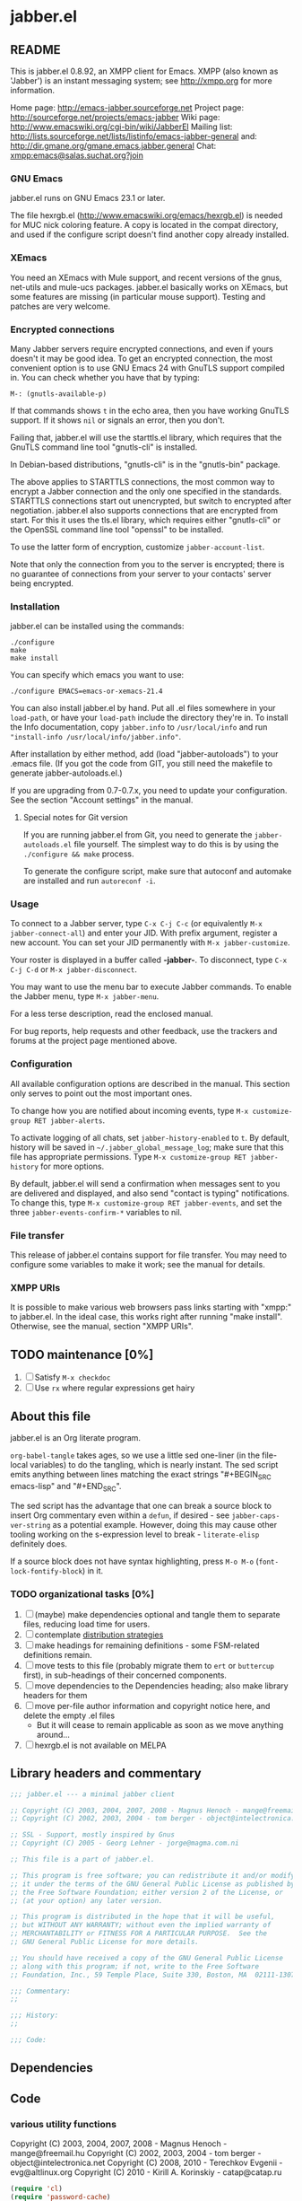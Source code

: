 #+TODO: TODO WIP EXTEND CLEANUP FIXME REVIEW |
#+PROPERTY: header-args :tangle yes
* jabber.el
** README
This is jabber.el 0.8.92, an XMPP client for Emacs.  XMPP (also known as 'Jabber') is an instant messaging system; see http://xmpp.org for more information.

Home page:    http://emacs-jabber.sourceforge.net
Project page: http://sourceforge.net/projects/emacs-jabber
Wiki page:    http://www.emacswiki.org/cgi-bin/wiki/JabberEl
Mailing list: http://lists.sourceforge.net/lists/listinfo/emacs-jabber-general
and:          http://dir.gmane.org/gmane.emacs.jabber.general
Chat:         [[xmpp:emacs@salas.suchat.org?join][xmpp:emacs@salas.suchat.org?join]]

*** GNU Emacs
jabber.el runs on GNU Emacs 23.1 or later.

The file hexrgb.el (http://www.emacswiki.org/emacs/hexrgb.el) is needed for MUC nick coloring feature.  A copy is located in the compat directory, and used if the configure script doesn't find another copy already installed.

*** XEmacs
You need an XEmacs with Mule support, and recent versions of the gnus, net-utils and mule-ucs packages.  jabber.el basically works on XEmacs, but some features are missing (in particular mouse support).  Testing and patches are very welcome.

*** Encrypted connections
Many Jabber servers require encrypted connections, and even if yours doesn't it may be good idea.  To get an encrypted connection, the most convenient option is to use GNU Emacs 24 with GnuTLS support compiled in.  You can check whether you have that by typing:

: M-: (gnutls-available-p)

If that commands shows =t= in the echo area, then you have working GnuTLS support.  If it shows =nil= or signals an error, then you don't.

Failing that, jabber.el will use the starttls.el library, which requires that the GnuTLS command line tool "gnutls-cli" is installed.

In Debian-based distributions, "gnutls-cli" is in the "gnutls-bin" package.

The above applies to STARTTLS connections, the most common way to encrypt a Jabber connection and the only one specified in the standards.  STARTTLS connections start out unencrypted, but switch to encrypted after negotiation.  jabber.el also supports connections that are encrypted from start.  For this it uses the tls.el library, which requires either "gnutls-cli" or the OpenSSL command line tool "openssl" to be installed.

To use the latter form of encryption, customize =jabber-account-list=.

Note that only the connection from you to the server is encrypted; there is no guarantee of connections from your server to your contacts' server being encrypted.

*** Installation
jabber.el can be installed using the commands:
#+BEGIN_SRC
./configure
make
make install
#+END_SRC

You can specify which emacs you want to use:
: ./configure EMACS=emacs-or-xemacs-21.4

You can also install jabber.el by hand.  Put all .el files somewhere in your =load-path=, or have your =load-path= include the directory they're in.  To install the Info documentation, copy =jabber.info= to =/usr/local/info= and run ="install-info /usr/local/info/jabber.info"=.

After installation by either method, add (load "jabber-autoloads") to your .emacs file.  (If you got the code from GIT, you still need the makefile to generate jabber-autoloads.el.)

If you are upgrading from 0.7-0.7.x, you need to update your configuration.  See the section "Account settings" in the manual.

**** Special notes for Git version
If you are running jabber.el from Git, you need to generate the =jabber-autoloads.el= file yourself.  The simplest way to do this is by using the =./configure && make= process.

To generate the configure script, make sure that autoconf and automake are installed and run =autoreconf -i=.

*** Usage
To connect to a Jabber server, type =C-x C-j C-c= (or equivalently =M-x jabber-connect-all=) and enter your JID.  With prefix argument, register a new account.  You can set your JID permanently with =M-x jabber-customize=.

Your roster is displayed in a buffer called *-jabber-*.  To disconnect, type =C-x C-j C-d= or =M-x jabber-disconnect=.

You may want to use the menu bar to execute Jabber commands.  To enable the Jabber menu, type =M-x jabber-menu=.

For a less terse description, read the enclosed manual.

For bug reports, help requests and other feedback, use the trackers and forums at the project page mentioned above.

*** Configuration
All available configuration options are described in the manual.  This section only serves to point out the most important ones.

To change how you are notified about incoming events, type =M-x customize-group RET jabber-alerts=.

To activate logging of all chats, set =jabber-history-enabled= to =t=.  By default, history will be saved in =~/.jabber_global_message_log=; make sure that this file has appropriate permissions.  Type =M-x customize-group RET jabber-history= for more options.

By default, jabber.el will send a confirmation when messages sent to you are delivered and displayed, and also send "contact is typing" notifications.  To change this, type =M-x customize-group RET jabber-events=, and set the three =jabber-events-confirm-*= variables to nil.

*** File transfer
This release of jabber.el contains support for file transfer.  You may need to configure some variables to make it work; see the manual for details.

*** XMPP URIs
It is possible to make various web browsers pass links starting with "xmpp:" to jabber.el.  In the ideal case, this works right after running "make install".  Otherwise, see the manual, section "XMPP URIs".

** TODO maintenance [0%]
1. [ ] Satisfy =M-x checkdoc=
2. [ ] Use =rx= where regular expressions get hairy
** About this file
jabber.el is an Org literate program.

=org-babel-tangle= takes ages, so we use a little sed one-liner (in the file-local variables) to do the tangling, which is nearly instant. The sed script emits anything between lines matching the exact strings "#+BEGIN_SRC emacs-lisp" and "#+END_SRC".

The sed script has the advantage that one can break a source block to insert Org commentary even within a =defun=, if desired - see =jabber-caps-ver-string= as a potential example. However, doing this may cause other tooling working on the s-expression level to break - =literate-elisp= definitely does.

If a source block does not have syntax highlighting, press =M-o M-o= (=font-lock-fontify-block=) in it.

*** TODO organizational tasks [0%]
1. [ ] (maybe) make dependencies optional and tangle them to separate files, reducing load time for users.
2. [ ] contemplate [[https://github.com/melpa/melpa/issues/7408][distribution strategies]]
3. [ ] make headings for remaining definitions - some FSM-related definitions remain.
4. [ ] move tests to this file (probably migrate them to =ert= or =buttercup= first), in sub-headings of their concerned components.
5. [ ] move dependencies to the Dependencies heading; also make library headers for them
6. [ ] move per-file author information and copyright notice here, and delete the empty .el files
   * But it will cease to remain applicable as soon as we move anything around...
7. [ ] hexrgb.el is not available on MELPA
** Library headers and commentary
#+BEGIN_SRC emacs-lisp
;;; jabber.el --- a minimal jabber client

;; Copyright (C) 2003, 2004, 2007, 2008 - Magnus Henoch - mange@freemail.hu
;; Copyright (C) 2002, 2003, 2004 - tom berger - object@intelectronica.net

;; SSL - Support, mostly inspired by Gnus
;; Copyright (C) 2005 - Georg Lehner - jorge@magma.com.ni

;; This file is a part of jabber.el.

;; This program is free software; you can redistribute it and/or modify
;; it under the terms of the GNU General Public License as published by
;; the Free Software Foundation; either version 2 of the License, or
;; (at your option) any later version.

;; This program is distributed in the hope that it will be useful,
;; but WITHOUT ANY WARRANTY; without even the implied warranty of
;; MERCHANTABILITY or FITNESS FOR A PARTICULAR PURPOSE.  See the
;; GNU General Public License for more details.

;; You should have received a copy of the GNU General Public License
;; along with this program; if not, write to the Free Software
;; Foundation, Inc., 59 Temple Place, Suite 330, Boston, MA  02111-1307  USA

;;; Commentary:
;;

;;; History:
;;

;;; Code:

#+END_SRC
** Dependencies
** Code
*** various utility functions
:PROPERTIES:
:file:     jabber-util.el
:END:
:COPYRIGHT:
Copyright (C) 2003, 2004, 2007, 2008 - Magnus Henoch - mange@freemail.hu
Copyright (C) 2002, 2003, 2004 - tom berger - object@intelectronica.net
Copyright (C) 2008, 2010 - Terechkov Evgenii - evg@altlinux.org
Copyright (C) 2010 - Kirill A. Korinskiy - catap@catap.ru
:END:

#+BEGIN_SRC emacs-lisp
(require 'cl)
(require 'password-cache)
(condition-case nil
    (require 'auth-source)
  (error nil))

#+END_SRC
**** jabber-jid-history                                         :variable:
#+BEGIN_SRC emacs-lisp
(defvar jabber-jid-history nil
  "History of entered JIDs.")

#+END_SRC
**** jabber-replace-in-string                            :inline:function:
#+BEGIN_SRC emacs-lisp
;; Define `jabber-replace-in-string' somehow.
(cond
 ;; Emacs 21 has replace-regexp-in-string.
 ((fboundp 'replace-regexp-in-string)
  (defsubst jabber-replace-in-string (str regexp newtext)
    (replace-regexp-in-string regexp newtext str t t)))
 ;; XEmacs has replace-in-string.  However, color-theme defines it as
 ;; well on Emacs 2x, so this check must be last.
 ((fboundp 'replace-in-string)
  ;; And the version in color-theme takes only three arguments.  Check
  ;; just to be sure.
  (condition-case nil
      (replace-in-string "foobar" "foo" "bar" t)
    (wrong-number-of-arguments
     (error "`replace-in-string' doesn't accept fourth argument")))
  (defsubst jabber-replace-in-string (str regexp newtext)
    (replace-in-string str regexp newtext t)))
 (t
  (error "No implementation of `jabber-replace-in-string' available")))

#+END_SRC
**** jabber-propertize                                          :function:
#+BEGIN_SRC emacs-lisp
;;; XEmacs compatibility.  Stolen from ibuffer.el
(if (fboundp 'propertize)
    (defalias 'jabber-propertize 'propertize)
  (defun jabber-propertize (string &rest properties)
    "Return a copy of STRING with text properties added.

 [Note: this docstring has been copied from the Emacs 21 version]

First argument is the string to copy.
Remaining arguments form a sequence of PROPERTY VALUE pairs for text
properties to add to the result."
    (let ((str (copy-sequence string)))
      (add-text-properties 0 (length str)
			   properties
			   str)
      str)))

#+END_SRC
**** bound-and-true-p                                              :macro:
#+BEGIN_SRC emacs-lisp
(unless (fboundp 'bound-and-true-p)
  (defmacro bound-and-true-p (var)
    "Return the value of symbol VAR if it is bound, else nil."
    `(and (boundp (quote ,var)) ,var)))

#+END_SRC
**** jabber-read-with-input-method                       :inline:function:
#+BEGIN_SRC emacs-lisp
;;; more XEmacs compatibility
;;; Preserve input method when entering a minibuffer
(if (featurep 'xemacs)
    ;; I don't know how to do this
    (defsubst jabber-read-with-input-method (prompt &optional initial-contents history default-value)
      (read-string prompt initial-contents history default-value))
  (defsubst jabber-read-with-input-method (prompt &optional initial-contents history default-value)
    (read-string prompt initial-contents history default-value t)))

#+END_SRC
**** delete-and-extract-region                           :inline:function:
#+BEGIN_SRC emacs-lisp
(unless (fboundp 'delete-and-extract-region)
  (defsubst delete-and-extract-region (start end)
    (prog1
	(buffer-substring start end)
      (delete-region start end))))

#+END_SRC
**** access-file                                         :inline:function:
#+BEGIN_SRC emacs-lisp
(unless (fboundp 'access-file)
  (defsubst access-file (filename error-message)
    (unless (file-readable-p filename)
      (error error-message))))

#+END_SRC
**** jabber-float-time                                          :function:
#+BEGIN_SRC emacs-lisp
(if (fboundp 'float-time)
    (defalias 'jabber-float-time 'float-time)
  (defun jabber-float-time (&optional specified-time)
    (unless specified-time
      (setq specified-time (current-time)))
    ;; second precision is good enough for us
    (+ (* 65536.0 (car specified-time))
       (cadr specified-time))))

#+END_SRC

#+BEGIN_SRC emacs-lisp
(cond
 ((fboundp 'cancel-timer)
  (defalias 'jabber-cancel-timer 'cancel-timer))
 ((fboundp 'delete-itimer)
  (defalias 'jabber-cancel-timer 'delete-itimer))
 (t
  (error "No `cancel-timer' function found")))

#+END_SRC
**** jabber-concat-rosters                                      :function:
#+BEGIN_SRC emacs-lisp
(defun jabber-concat-rosters ()
  "Concatenate the rosters of all connected accounts."
  (apply #'append
	 (mapcar
	  (lambda (jc)
	    (plist-get (fsm-get-state-data jc) :roster))
	  jabber-connections)))

#+END_SRC
**** jabber-concat-rosters-full                                 :function:
#+BEGIN_SRC emacs-lisp
(defun jabber-concat-rosters-full ()
  "Concatenate the rosters of all connected accounts.
Show full JIDs, with resources."
  (let ((jids (apply #'append
                     (mapcar
                      (lambda (jc)
                        (plist-get (fsm-get-state-data jc) :roster))
                      jabber-connections))))
    (apply #'append
           (mapcar (lambda (jid)
                     (mapcar (lambda (res) (intern (format "%s/%s" jid (car res))))
                             (get (jabber-jid-symbol jid) 'resources)))
                   jids))))

#+END_SRC
**** jabber-connection-jid                                      :function:
#+BEGIN_SRC emacs-lisp
(defun jabber-connection-jid (jc)
  "Return the full JID of connection JC."
  (let ((sd (fsm-get-state-data jc)))
    (concat (plist-get sd :username) "@"
	    (plist-get sd :server) "/"
	    (plist-get sd :resource))))

#+END_SRC
**** jabber-connection-bare-jid                                 :function:
#+BEGIN_SRC emacs-lisp
(defun jabber-connection-bare-jid (jc)
  "Return the bare JID of connection JC."
  (let ((sd (fsm-get-state-data jc)))
    (concat (plist-get sd :username) "@"
	    (plist-get sd :server))))

#+END_SRC
**** jabber-connection-original-jid                             :function:
#+BEGIN_SRC emacs-lisp
(defun jabber-connection-original-jid (jc)
  "Return the original JID of connection JC.
The \"original JID\" is the JID we authenticated with.  The
server might subsequently assign us a different JID at resource
binding."
  (plist-get (fsm-get-state-data jc) :original-jid))

#+END_SRC
**** jabber-find-connection                                     :function:
#+BEGIN_SRC emacs-lisp
(defun jabber-find-connection (bare-jid)
  "Find the connection to the account named by BARE-JID.
Return nil if none found."
  (dolist (jc jabber-connections)
    (when (string= bare-jid (jabber-connection-bare-jid jc))
      (return jc))))

#+END_SRC
**** jabber-find-active-connection                              :function:
#+BEGIN_SRC emacs-lisp
(defun jabber-find-active-connection (dead-jc)
  "Find an active connection for dead connection DEAD-JC.
Return nil if none found."
  (let ((jid (jabber-connection-bare-jid dead-jc)))
    (jabber-find-connection jid)))

#+END_SRC
**** jabber-jid-username                                        :function:
#+BEGIN_SRC emacs-lisp
(defun jabber-jid-username (jid)
  "Return the username portion of JID, or nil if none found.
JID must be a string."
  (when (string-match "\\(.*\\)@.*\\(/.*\\)?" jid)
    (match-string 1 jid)))

#+END_SRC
**** jabber-jid-user                                            :function:
#+BEGIN_SRC emacs-lisp
(defun jabber-jid-user (jid)
  "Return the user portion (username@server) of JID.
JID must be a string."
  ;;transports don't have @, so don't require it
  ;;(string-match ".*@[^/]*" jid)
  (string-match "[^/]*" jid)
  (match-string 0 jid))

#+END_SRC
**** jabber-jid-server                                          :function:
#+BEGIN_SRC emacs-lisp
(defun jabber-jid-server (jid)
  "Return the server portion of JID."
  (string-match "^\\(.*@\\)?\\([^@/]+\\)\\(/.*\\)?$" jid)
  (match-string 2 jid))

#+END_SRC
**** jabber-jid-rostername                                      :function:
#+BEGIN_SRC emacs-lisp
(defun jabber-jid-rostername (string)
  "Return the name of the user, if given in roster, else nil."
  (let ((user (jabber-jid-symbol string)))
    (if (> (length (get user 'name)) 0)
	(get user 'name))))

#+END_SRC
**** jabber-jid-displayname                                     :function:
#+BEGIN_SRC emacs-lisp
(defun jabber-jid-displayname (string)
  "Return the name of the user, if given in roster, else username@server."
  (or (jabber-jid-rostername string)
      (jabber-jid-user (if (symbolp string)
			   (symbol-name string)
			 string))))

#+END_SRC
**** jabber-jid-bookmarkname                                    :function:
#+BEGIN_SRC emacs-lisp
(defun jabber-jid-bookmarkname (string)
  "Return the conference name from boomarks or displayname from roster, or JID if none set."
  (or (loop for conference in (first (loop for value being the hash-values of jabber-bookmarks
                                           collect value))
            do (let ((ls (cadr conference)))
                 (if (string= (cdr (assoc 'jid ls)) string)
                     (return (cdr (assoc 'name ls))))))
      (jabber-jid-displayname string)))

#+END_SRC
**** jabber-jid-resource                                        :function:
#+BEGIN_SRC emacs-lisp
(defun jabber-jid-resource (jid)
  "Return the resource portion of a JID, or nil if there is none.
JID must be a string."
  (when (string-match "^\\(\\([^/]*@\\)?[^/]*\\)/\\(.*\\)" jid)
    (match-string 3 jid)))

#+END_SRC
**** jabber-jid-symbol                                          :function:
#+BEGIN_SRC emacs-lisp
(defun jabber-jid-symbol (jid)
  "Return the symbol for the given JID.
JID must be a string."
  ;; If it's already a symbol, just return it.
  (if (symbolp jid)
      jid
    ;; XXX: "downcase" is poor man's nodeprep.  See XMPP CORE.
    (intern (downcase (jabber-jid-user jid)) jabber-jid-obarray)))

#+END_SRC
**** jabber-my-jid-p                                            :function:
#+BEGIN_SRC emacs-lisp
(defun jabber-my-jid-p (jc jid)
  "Return non-nil if the specified JID is in jabber-account-list (modulo resource).
Also return non-nil if JID matches JC, modulo resource."
  (or
   (equal (jabber-jid-user jid)
	  (jabber-connection-bare-jid jc))
   (member (jabber-jid-user jid) (mapcar (lambda (x) (jabber-jid-user (car x))) jabber-account-list))))

#+END_SRC
**** jabber-read-jid-completing                                 :function:
#+BEGIN_SRC emacs-lisp
(defun jabber-read-jid-completing (prompt &optional subset require-match default resource fulljids)
  "Read a jid out of the current roster from the minibuffer.
If SUBSET is non-nil, it should be a list of symbols from which
the JID is to be selected, instead of using the entire roster.
If REQUIRE-MATCH is non-nil, the JID must be in the list used.
If DEFAULT is non-nil, it's used as the default value, otherwise
the default is inferred from context.
RESOURCE is one of the following:

nil         Accept full or bare JID, as entered
full        Turn bare JIDs to full ones with highest-priority resource
bare-or-muc Turn full JIDs to bare ones, except for in MUC

If FULLJIDS is non-nil, complete jids with resources."
  (let ((jid-at-point (or
		       (and default
			    ;; default can be either a symbol or a string
			    (if (symbolp default)
				(symbol-name default)
			      default))
                       (let* ((jid (get-text-property (point) 'jabber-jid))
                              (res (get (jabber-jid-symbol jid) 'resource)))
                         (when jid
                           (if (and fulljids res (not (jabber-jid-resource jid)))
                               (format "%s/%s" jid res)
                             jid)))
		       (bound-and-true-p jabber-chatting-with)
		       (bound-and-true-p jabber-group)))
	(completion-ignore-case t)
	(jid-completion-table (mapcar #'(lambda (item)
					  (cons (symbol-name item) item))
				      (or subset (funcall (if fulljids
                                                              'jabber-concat-rosters-full
                                                            'jabber-concat-rosters)))))
	chosen)
    (dolist (item (or subset (jabber-concat-rosters)))
      (if (get item 'name)
	  (push (cons (get item 'name) item) jid-completion-table)))
    ;; if the default is not in the allowed subset, it's not a good default
    (if (and subset (not (assoc jid-at-point jid-completion-table)))
	(setq jid-at-point nil))
    (let ((input
	   (completing-read (concat prompt
				    (if jid-at-point
					(format "(default %s) " jid-at-point)))
			    jid-completion-table
			    nil require-match nil 'jabber-jid-history jid-at-point)))
      (setq chosen
	    (if (and input (assoc-string input jid-completion-table t))
		(symbol-name (cdr (assoc-string input jid-completion-table t)))
	      (and (not (zerop (length input)))
		   input))))

    (when chosen
      (case resource
	(full
	 ;; If JID is bare, add the highest-priority resource.
	 (if (jabber-jid-resource chosen)
	     chosen
	   (let ((highest-resource (get (jabber-jid-symbol chosen) 'resource)))
	     (if highest-resource
		 (concat chosen "/" highest-resource)
	       chosen))))
	(bare-or-muc
	 ;; If JID is full and non-MUC, remove resource.
	 (if (null (jabber-jid-resource chosen))
	     chosen
	   (let ((bare (jabber-jid-user chosen)))
	     (if (assoc bare *jabber-active-groupchats*)
		 chosen
	       bare))))
	(t
	 chosen)))))

#+END_SRC
**** jabber-read-node                                           :function:
#+BEGIN_SRC emacs-lisp
(defun jabber-read-node (prompt)
  "Read node name, taking default from disco item at point."
  (let ((node-at-point (get-text-property (point) 'jabber-node)))
    (read-string (concat prompt
			 (if node-at-point
			     (format "(default %s) " node-at-point)))
		 node-at-point)))

#+END_SRC
**** jabber-password-key                                        :function:
#+BEGIN_SRC emacs-lisp
(defun jabber-password-key (bare-jid)
  "Construct key for `password' library from BARE-JID."
  (concat "xmpp:" bare-jid))

#+END_SRC
**** jabber-read-password                                       :function:
#+BEGIN_SRC emacs-lisp
(defun jabber-read-password (bare-jid)
  "Read Jabber password from minibuffer."
  (let ((found
	 (and (fboundp 'auth-source-search)
	      (nth 0 (auth-source-search
		      :user (jabber-jid-username bare-jid)
		      :host (jabber-jid-server bare-jid)
		      :port "xmpp"
		      :max 1
		      :require '(:secret))))))
    (if found
	(let ((secret (plist-get found :secret)))
	  (copy-sequence
	   (if (functionp secret)
	       (funcall secret)
	     secret)))
      (let ((prompt (format "Jabber password for %s: " bare-jid)))
	;; Need to copy the password, as sasl.el wants to erase it.
	(copy-sequence
	 (password-read prompt (jabber-password-key bare-jid)))))))

#+END_SRC
**** jabber-cache-password                                      :function:
#+BEGIN_SRC emacs-lisp
(defun jabber-cache-password (bare-jid password)
  "Cache PASSWORD for BARE-JID."
  (password-cache-add (jabber-password-key bare-jid) password))

#+END_SRC
**** jabber-uncache-password                                     :command:
#+BEGIN_SRC emacs-lisp
(defun jabber-uncache-password (bare-jid)
  "Uncache cached password for BARE-JID.
Useful if the password proved to be wrong."
  (interactive (list (jabber-jid-user
		      (completing-read "Forget password of account: " jabber-account-list nil nil nil 'jabber-account-history))))
  (password-cache-remove (jabber-password-key bare-jid)))

#+END_SRC
**** jabber-read-account                                        :function:
#+BEGIN_SRC emacs-lisp
(defun jabber-read-account (&optional always-ask contact-hint)
  "Ask for which connected account to use.
If ALWAYS-ASK is nil and there is only one account, return that
account.
If CONTACT-HINT is a string or a JID symbol, default to an account
that has that contact in its roster."
  (let ((completions
         (mapcar (lambda (c)
                   (cons
                    (jabber-connection-bare-jid c)
                    c))
                 jabber-connections)))
    (cond
     ((null jabber-connections)
      (error "Not connected to Jabber"))
     ((and (null (cdr jabber-connections)) (not always-ask))
      ;; only one account
      (car jabber-connections))
     (t
      (or
       ;; if there is a jabber-account property at point,
       ;; present it as default value
       (cdr (assoc (let ((at-point (get-text-property (point) 'jabber-account)))
                     (when (and at-point
                                (memq at-point jabber-connections))
                       (jabber-connection-bare-jid at-point))) completions))
       (let* ((default
                (or
		 (and contact-hint
		      (setq contact-hint (jabber-jid-symbol contact-hint))
		      (let ((matching
			     (find-if
			      (lambda (jc)
				(memq contact-hint (plist-get (fsm-get-state-data jc) :roster)))
			      jabber-connections)))
			(when matching
			  (jabber-connection-bare-jid matching))))
                 ;; if the buffer is associated with a connection, use it
                 (when (and jabber-buffer-connection
			    (jabber-find-active-connection jabber-buffer-connection))
                   (jabber-connection-bare-jid jabber-buffer-connection))
                 ;; else, use the first connection in the list
                 (caar completions)))
              (input (completing-read
                      (concat "Select Jabber account (default "
                              default
                              "): ")
                      completions nil t nil 'jabber-account-history
                      default)))
         (cdr (assoc input completions))))))))

#+END_SRC
**** jabber-iq-query                                            :function:
#+BEGIN_SRC emacs-lisp
(defun jabber-iq-query (xml-data)
  "Return the query part of an IQ stanza.
An IQ stanza may have zero or one query child, and zero or one <error/> child.
The query child is often but not always <query/>."
  (let (query)
    (dolist (x (jabber-xml-node-children xml-data))
      (if (and
	   (listp x)
	   (not (eq (jabber-xml-node-name x) 'error)))
	  (setq query x)))
    query))

#+END_SRC
**** jabber-iq-error                                            :function:
#+BEGIN_SRC emacs-lisp
(defun jabber-iq-error (xml-data)
  "Return the <error/> part of an IQ stanza, if any."
  (car (jabber-xml-get-children xml-data 'error)))

#+END_SRC
**** jabber-iq-xmlns                                            :function:
#+BEGIN_SRC emacs-lisp
(defun jabber-iq-xmlns (xml-data)
  "Return the namespace of an IQ stanza, i.e. the namespace of its query part."
  (jabber-xml-get-attribute (jabber-iq-query xml-data) 'xmlns))

#+END_SRC
**** jabber-message-timestamp                                   :function:
#+BEGIN_SRC emacs-lisp
(defun jabber-message-timestamp (xml-data)
  "Given a <message/> element, return its timestamp, or nil if none."
  (jabber-x-delay
   (or
    (jabber-xml-path xml-data '(("urn:xmpp:delay" . "delay")))
    (jabber-xml-path xml-data '(("jabber:x:delay" . "x"))))))

#+END_SRC
**** jabber-x-delay                                             :function:
#+BEGIN_SRC emacs-lisp
(defun jabber-x-delay (xml-data)
  "Return timestamp given a delayed delivery element.
This can be either a <delay/> tag in namespace urn:xmpp:delay (XEP-0203), or
a <x/> tag in namespace jabber:x:delay (XEP-0091).
Return nil if no such data available."
  (cond
   ((and (eq (jabber-xml-node-name xml-data) 'x)
	 (string= (jabber-xml-get-attribute xml-data 'xmlns) "jabber:x:delay"))
    (let ((stamp (jabber-xml-get-attribute xml-data 'stamp)))
      (if (and (stringp stamp)
	       (= (length stamp) 17))
	  (jabber-parse-legacy-time stamp))))
   ((and (eq (jabber-xml-node-name xml-data) 'delay)
	 (string= (jabber-xml-get-attribute xml-data 'xmlns) "urn:xmpp:delay"))
    (let ((stamp (jabber-xml-get-attribute xml-data 'stamp)))
      (when (stringp stamp)
	(jabber-parse-time stamp))))))

#+END_SRC
**** jabber-parse-legacy-time                                   :function:
#+BEGIN_SRC emacs-lisp
(defun jabber-parse-legacy-time (timestamp)
  "Parse timestamp in ccyymmddThh:mm:ss format (UTC) and return as internal time value."
  (let ((year (string-to-number (substring timestamp 0 4)))
	(month (string-to-number (substring timestamp 4 6)))
	(day (string-to-number (substring timestamp 6 8)))
	(hour (string-to-number (substring timestamp 9 11)))
	(minute (string-to-number (substring timestamp 12 14)))
	(second (string-to-number (substring timestamp 15 17))))
    (encode-time second minute hour day month year 0)))

#+END_SRC
**** jabber-encode-legacy-time                                  :function:
#+BEGIN_SRC emacs-lisp
(defun jabber-encode-legacy-time (timestamp)
  "Parse TIMESTAMP as internal time value and encode as ccyymmddThh:mm:ss (UTC)."
  (if (featurep 'xemacs)
      ;; XEmacs doesn't have `universal' argument to format-time-string,
      ;; so we have to do it ourselves.
      (format-time-string "%Y%m%dT%H:%M:%S"
			  (time-subtract timestamp
					 (list 0 (car (current-time-zone)))))
    (format-time-string "%Y%m%dT%H:%M:%S" timestamp t)))

#+END_SRC
**** jabber-encode-time                                         :function:
#+BEGIN_SRC emacs-lisp
(defun jabber-encode-time (time)
  "Convert TIME to a string by JEP-0082.
TIME is in a format accepted by `format-time-string'."
  (format-time-string "%Y-%m-%dT%H:%M:%SZ" time t))

#+END_SRC
**** jabber-encode-timezone                                     :function:
#+BEGIN_SRC emacs-lisp
(defun jabber-encode-timezone ()
  (let ((time-zone-offset (nth 0 (current-time-zone))))
    (if (null time-zone-offset)
        "Z"
      (let* ((positivep (>= time-zone-offset 0))
             (hours (/ (abs time-zone-offset) 3600))
             (minutes (/ (% (abs time-zone-offset) 3600) 60)))
        (format "%s%02d:%02d"(if positivep "+" "-") hours minutes)))))

#+END_SRC
**** jabber-parse-time                                          :function:
#+BEGIN_SRC emacs-lisp
(defun jabber-parse-time (raw-time)
  "Parse the DateTime encoded in TIME according to JEP-0082."
  (let* ((time (if (string= (substring raw-time 4 5) "-")
                   raw-time
                 (concat
                  (substring raw-time 0 4) "-"
                  (substring raw-time 4 6) "-"
                  (substring raw-time 6 (length raw-time)))))
         (year (string-to-number (substring time 0 4)))
	 (month (string-to-number (substring time 5 7)))
	 (day (string-to-number (substring time 8 10)))
	 (hour (string-to-number (substring time 11 13)))
	 (minute (string-to-number (substring time 14 16)))
	 (second (string-to-number (substring time 17 19)))
         (timezone (if (eq (aref time 19) ?.)
                       ;; fractions are optional
                       (let ((timezone (cadr
                                        (split-string (substring time 20)
                                                      "[-+Z]"))))
                         (if (string= "" timezone)
                             "Z"
                           timezone))
                     (substring time 19))))
    ;; timezone is either Z (UTC) or [+-]HH:MM
    (let ((timezone-seconds
	   (if (string= timezone "Z")
	       0
	     (* (if (eq (aref timezone 0) ?+) 1 -1)
		(* 60 (+ (* 60 (string-to-number (substring timezone 1 3)))
			 (string-to-number (substring timezone 4 6))))))))
      (encode-time second minute hour day month year timezone-seconds))))

#+END_SRC
**** jabber-report-success                                      :function:
#+BEGIN_SRC emacs-lisp
(defun jabber-report-success (jc xml-data context)
  "IQ callback reporting success or failure of the operation.
CONTEXT is a string describing the action.
\"CONTEXT succeeded\" or \"CONTEXT failed: REASON\" is displayed in
the echo area."
  (let ((type (jabber-xml-get-attribute xml-data 'type)))
    (message (concat context
		     (if (string= type "result")
			 " succeeded"
		       (concat
			" failed: "
			(let ((the-error (jabber-iq-error xml-data)))
			  (if the-error
			      (jabber-parse-error the-error)
			    "No error message given"))))))))

#+END_SRC
**** jabber-error-messages                                      :constant:
#+BEGIN_SRC emacs-lisp
(defconst jabber-error-messages
  (list
   (cons 'bad-request "Bad request")
   (cons 'conflict "Conflict")
   (cons 'feature-not-implemented "Feature not implemented")
   (cons 'forbidden "Forbidden")
   (cons 'gone "Gone")
   (cons 'internal-server-error "Internal server error")
   (cons 'item-not-found "Item not found")
   (cons 'jid-malformed "JID malformed")
   (cons 'not-acceptable "Not acceptable")
   (cons 'not-allowed "Not allowed")
   (cons 'not-authorized "Not authorized")
   (cons 'payment-required "Payment required")
   (cons 'recipient-unavailable "Recipient unavailable")
   (cons 'redirect "Redirect")
   (cons 'registration-required "Registration required")
   (cons 'remote-server-not-found "Remote server not found")
   (cons 'remote-server-timeout "Remote server timeout")
   (cons 'resource-constraint "Resource constraint")
   (cons 'service-unavailable "Service unavailable")
   (cons 'subscription-required "Subscription required")
   (cons 'undefined-condition "Undefined condition")
   (cons 'unexpected-request "Unexpected request"))
  "String descriptions of XMPP stanza errors")

#+END_SRC
**** jabber-legacy-error-messages                               :constant:
#+BEGIN_SRC emacs-lisp
(defconst jabber-legacy-error-messages
  (list
   (cons 302 "Redirect")
   (cons 400 "Bad request")
   (cons 401 "Unauthorized")
   (cons 402 "Payment required")
   (cons 403 "Forbidden")
   (cons 404 "Not found")
   (cons 405 "Not allowed")
   (cons 406 "Not acceptable")
   (cons 407 "Registration required")
   (cons 408 "Request timeout")
   (cons 409 "Conflict")
   (cons 500 "Internal server error")
   (cons 501 "Not implemented")
   (cons 502 "Remote server error")
   (cons 503 "Service unavailable")
   (cons 504 "Remote server timeout")
   (cons 510 "Disconnected"))
  "String descriptions of legacy errors (JEP-0086)")

#+END_SRC
**** jabber-parse-error                                         :function:
#+BEGIN_SRC emacs-lisp
(defun jabber-parse-error (error-xml)
  "Parse the given <error/> tag and return a string fit for human consumption.
See secton 9.3, Stanza Errors, of XMPP Core, and JEP-0086, Legacy Errors."
  (let ((error-type (jabber-xml-get-attribute error-xml 'type))
	(error-code (jabber-xml-get-attribute error-xml 'code))
	condition text)
    (if error-type
	;; If the <error/> tag has a type element, it is new-school.
	(dolist (child (jabber-xml-node-children error-xml))
	  (when (string=
		 (jabber-xml-get-attribute child 'xmlns)
		 "urn:ietf:params:xml:ns:xmpp-stanzas")
	    (if (eq (jabber-xml-node-name child) 'text)
		(setq text (car (jabber-xml-node-children child)))
	      (setq condition
		    (or (cdr (assq (jabber-xml-node-name child) jabber-error-messages))
			(symbol-name (jabber-xml-node-name child)))))))
      (setq condition (or (cdr (assq (string-to-number error-code) jabber-legacy-error-messages))
			  error-code))
      (setq text (car (jabber-xml-node-children error-xml))))
    (concat condition
	    (if text (format ": %s" text)))))

#+END_SRC
**** jabber-error-condition                                     :function:
#+BEGIN_SRC emacs-lisp
(defun jabber-error-condition (error-xml)
  "Parse the given <error/> tag and return the condition symbol."
  (catch 'condition
    (dolist (child (jabber-xml-node-children error-xml))
      (when (string=
		 (jabber-xml-get-attribute child 'xmlns)
		 "urn:ietf:params:xml:ns:xmpp-stanzas")
	(throw 'condition (jabber-xml-node-name child))))))

#+END_SRC
**** jabber-stream-error-messages                               :variable:
#+BEGIN_SRC emacs-lisp
(defvar jabber-stream-error-messages
  (list
   (cons 'bad-format "Bad XML format")
   (cons 'bad-namespace-prefix "Bad namespace prefix")
   (cons 'conflict "Conflict")
   (cons 'connection-timeout "Connection timeout")
   (cons 'host-gone "Host gone")
   (cons 'host-unknown "Host unknown")
   (cons 'improper-addressing "Improper addressing") ; actually only s2s
   (cons 'internal-server-error "Internal server error")
   (cons 'invalid-from "Invalid from")
   (cons 'invalid-id "Invalid id")
   (cons 'invalid-namespace "Invalid namespace")
   (cons 'invalid-xml "Invalid XML")
   (cons 'not-authorized "Not authorized")
   (cons 'policy-violation "Policy violation")
   (cons 'remote-connection-failed "Remote connection failed")
   (cons 'resource-constraint "Resource constraint")
   (cons 'restricted-xml "Restricted XML")
   (cons 'see-other-host "See other host")
   (cons 'system-shutdown "System shutdown")
   (cons 'undefined-condition "Undefined condition")
   (cons 'unsupported-encoding "Unsupported encoding")
   (cons 'unsupported-stanza-type "Unsupported stanza type")
   (cons 'unsupported-version "Unsupported version")
   (cons 'xml-not-well-formed "XML not well formed"))
  "String descriptions of XMPP stream errors")

#+END_SRC
**** jabber-stream-error-condition                              :function:
#+BEGIN_SRC emacs-lisp
(defun jabber-stream-error-condition (error-xml)
  "Return the condition of a <stream:error/> tag."
  ;; as we don't know the node name of the condition, we have to
  ;; search for it.
  (dolist (node (jabber-xml-node-children error-xml))
    (when (and (string= (jabber-xml-get-attribute node 'xmlns)
			"urn:ietf:params:xml:ns:xmpp-streams")
	       (assq (jabber-xml-node-name node)
		     jabber-stream-error-messages))
      (return (jabber-xml-node-name node)))))

#+END_SRC
**** jabber-parse-stream-error                                  :function:
#+BEGIN_SRC emacs-lisp
(defun jabber-parse-stream-error (error-xml)
  "Parse the given <stream:error/> tag and return a sting fit for human consumption."
  (let ((text-node (car (jabber-xml-get-children error-xml 'text)))
	(condition (jabber-stream-error-condition error-xml)))
    (concat (if condition (cdr (assq condition jabber-stream-error-messages))
	      "Unknown stream error")
	    (if (and text-node (stringp (car (jabber-xml-node-children text-node))))
		(concat ": " (car (jabber-xml-node-children text-node)))))))

#+END_SRC

#+BEGIN_SRC emacs-lisp
(put 'jabber-error
     'error-conditions
     '(error jabber-error))
(put 'jabber-error
     'error-message
     "Jabber error")

#+END_SRC
**** jabber-signal-error                                        :function:
#+BEGIN_SRC emacs-lisp
(defun jabber-signal-error (error-type condition &optional text app-specific)
  "Signal an error to be sent by Jabber.
ERROR-TYPE is one of \"cancel\", \"continue\", \"modify\", \"auth\"
and \"wait\".
CONDITION is a symbol denoting a defined XMPP condition.
TEXT is a string to be sent in the error message, or nil for no text.
APP-SPECIFIC is a list of extra XML tags.

See section 9.3 of XMPP Core."
  (signal 'jabber-error
	  (list error-type condition text app-specific)))

#+END_SRC
**** jabber-unhex                                               :function:
#+BEGIN_SRC emacs-lisp
(defun jabber-unhex (string)
  "Convert a hex-encoded UTF-8 string to Emacs representation.
For example, \"ji%C5%99i@%C4%8Dechy.example/v%20Praze\" becomes
\"jiři@čechy.example/v Praze\"."
  (decode-coding-string (url-unhex-string string) 'utf-8))

#+END_SRC
**** jabber-handle-uri                                           :command:
#+BEGIN_SRC emacs-lisp
(defun jabber-handle-uri (uri &rest ignored-args)
  "Handle XMPP links according to draft-saintandre-xmpp-iri-04.
See Info node `(jabber)XMPP URIs'."
  (interactive "sEnter XMPP URI: ")

  (when (string-match "//" uri)
    (error "URIs with authority part are not supported"))

  ;; This regexp handles three cases:
  ;; xmpp:romeo@montague.net
  ;; xmpp:romeo@montague.net?roster
  ;; xmpp:romeo@montague.net?roster;name=Romeo%20Montague;group=Lovers
  (unless (string-match "^xmpp:\\([^?]+\\)\\(\\?\\([a-z]+\\)\\(;\\(.*\\)\\)?\\)?" uri)
    (error "Invalid XMPP URI '%s'" uri))

  ;; We start by raising the Emacs frame.
  (raise-frame)

  (let ((jid (jabber-unhex (match-string 1 uri)))
	(method (match-string 3 uri))
	(args (let ((text (match-string 5 uri)))
		;; If there are arguments...
		(when text
		  ;; ...split the pairs by ';'...
		  (let ((pairs (split-string text ";")))
		    (mapcar (lambda (pair)
			      ;; ...and split keys from values by '='.
			      (destructuring-bind (key value)
				  (split-string pair "=")
				;; Values can be hex-coded.
				(cons key (jabber-unhex value))))
			    pairs))))))
    ;; The full list of methods is at
    ;; <URL:http://www.jabber.org/registrar/querytypes.html>.
    (cond
     ;; Join an MUC.
     ((string= method "join")
      (let ((account (jabber-read-account)))
	(jabber-muc-join
	 account jid (jabber-muc-read-my-nickname account jid) t)))
     ;; Register with a service.
     ((string= method "register")
      (jabber-get-register (jabber-read-account) jid))
     ;; Run an ad-hoc command
     ((string= method "command")
      ;; XXX: does the 'action' attribute make sense?
      (jabber-ahc-execute-command
       (jabber-read-account) jid (cdr (assoc "node" args))))
     ;; Everything else: open a chat buffer.
     (t
      (jabber-chat-with (jabber-read-account) jid)))))

#+END_SRC
**** url-xmpp                                                   :function:
#+BEGIN_SRC emacs-lisp
(defun url-xmpp (url)
  "Handle XMPP URLs from internal Emacs functions."
  ;; XXX: This parsing roundtrip is redundant, and the parser of the
  ;; url package might lose information.
  (jabber-handle-uri (url-recreate-url url)))

#+END_SRC
**** string>-numerical                                          :function:
#+BEGIN_SRC emacs-lisp
(defun string>-numerical (s1 s2)
  "Return t if first arg string is more than second in numerical order."
  (cond ((string= s1 s2) nil)
	((> (length s1) (length s2)) t)
	((< (length s1) (length s2)) nil)
	((< (string-to-number (substring s1 0 1)) (string-to-number (substring s2 0 1))) nil)
	((> (string-to-number (substring s1 0 1)) (string-to-number (substring s2 0 1))) t)
	(t (string>-numerical (substring s1 1) (substring s2 1)))))

#+END_SRC
**** jabber-append-string-to-file                               :function:
#+BEGIN_SRC emacs-lisp
(defun jabber-append-string-to-file (string file &optional func &rest args)
  "Append STRING (may be nil) to FILE. Create FILE if needed.
If FUNC is non-nil, then call FUNC with ARGS at beginning of
temporaly buffer _before_ inserting STRING."
  (when (or (stringp string) (functionp func))
    (with-temp-buffer
      (when (functionp func) (apply func args))
      (when (stringp string) (insert string))
      (write-region (point-min) (point-max) file t (list t)))))

#+END_SRC
**** jabber-tree-map                                            :function:
#+BEGIN_SRC emacs-lisp
(defun jabber-tree-map (fn tree)
  "Apply FN to all nodes in the TREE starting with root. FN is
applied to the node and not to the data itself."
  (let ((result (cons nil nil)))
    (do ((tail tree (cdr tail))
	 (prev result end)
	 (end result (let* ((x (car tail))
			    (val (if (atom x)
				     (funcall fn x)
                                   (jabber-tree-map fn x))))
		       (setf (car end) val (cdr end) (cons nil
                                                           nil)))))
	((atom tail)
	 (progn
	   (setf (cdr prev) (if tail (funcall fn tail) nil))
	   result)))))

#+END_SRC
*** menu
:PROPERTIES:
:file:     jabber-menu.el
:END:
:COPYRIGHT:
Copyright (C) 2003, 2004, 2008 - Magnus Henoch - mange@freemail.hu
Copyright (C) 2002, 2003, 2004 - tom berger - object@intelectronica.net
:END:

#+BEGIN_SRC emacs-lisp
(eval-when-compile (require 'cl))

#+END_SRC
**** jabber-menu                                                :variable:
#+BEGIN_SRC emacs-lisp
;;;###autoload
(defvar jabber-menu
  (let ((map (make-sparse-keymap "jabber-menu")))
    (define-key-after map
      [jabber-menu-connect]
      '("Connect" . jabber-connect-all))

    (define-key-after map
      [jabber-menu-disconnect]
      '(menu-item "Disconnect" jabber-disconnect
		  :enable (bound-and-true-p jabber-connections)))

    (define-key-after map
      [jabber-menu-status]
      `(menu-item "Set Status" ,(make-sparse-keymap "set-status")
		  :enable (bound-and-true-p jabber-connections)))

    (define-key map
      [jabber-menu-status jabber-menu-status-chat]
      '(menu-item
	"Chatty"
	(lambda ()
	  (interactive)
	  (jabber-send-presence "chat"
				(jabber-read-with-input-method "status message: " *jabber-current-status* '*jabber-status-history*)
				*jabber-current-priority*))
	:button (:radio . (and (boundp '*jabber-current-show*)
			       (equal *jabber-current-show* "chat")))))
    (define-key map
      [jabber-menu-status jabber-menu-status-dnd]
      '(menu-item
	"Do not Disturb"
	(lambda ()
	  (interactive)
	  (jabber-send-presence "dnd"
				(jabber-read-with-input-method "status message: " *jabber-current-status* '*jabber-status-history*)
				*jabber-current-priority*))
	:button (:radio . (and (boundp '*jabber-current-show*)
			       (equal *jabber-current-show* "dnd")))))
    (define-key map
      [jabber-menu-status jabber-menu-status-xa]
      '(menu-item "Extended Away" jabber-send-xa-presence
		  :button (:radio . (and (boundp '*jabber-current-show*)
					 (equal *jabber-current-show* "xa")))))
    (define-key map
      [jabber-menu-status jabber-menu-status-away]
      '(menu-item "Away" jabber-send-away-presence
		  :button (:radio . (and (boundp '*jabber-current-show*)
					 (equal *jabber-current-show* "away")))))
    (define-key map
      [jabber-menu-status jabber-menu-status-online]
      '(menu-item "Online" jabber-send-default-presence
		  :button (:radio . (and (boundp '*jabber-current-show*)
					 (equal *jabber-current-show* "")))))

    (define-key-after map
      [separator]
      '(menu-item "--"))

    (define-key-after map
      [jabber-menu-chat-with]
      '(menu-item "Chat with..." jabber-chat-with
		  :enable (bound-and-true-p jabber-connections)))

    (define-key-after map
      [jabber-menu-nextmsg]
      '(menu-item "Next unread message" jabber-activity-switch-to
		  :enable (bound-and-true-p jabber-activity-jids)))

    (define-key-after map
      [jabber-menu-send-subscription-request]
      '(menu-item "Send subscription request" jabber-send-subscription-request
		  :enable (bound-and-true-p jabber-connections)))

    (define-key-after map
      [jabber-menu-roster]
      '("Switch to roster" . jabber-switch-to-roster-buffer))

    (define-key-after map
      [separator2]
      '(menu-item "--"))


    (define-key-after map
      [jabber-menu-customize]
      '("Customize" . jabber-customize))

    (define-key-after map
      [jabber-menu-info]
      '("Help" . jabber-info))

    map))

#+END_SRC
**** jabber-display-menu                                 :custom:variable:
#+BEGIN_SRC emacs-lisp
;;;###autoload
(defcustom jabber-display-menu 'maybe
  "Decide whether the \"Jabber\" menu is displayed in the menu bar.
If t, always display.
If nil, never display.
If maybe, display if jabber.el is installed under `package-user-dir', or
if any of `jabber-account-list' or `jabber-connections' is non-nil."
  :group 'jabber
  :type '(choice (const :tag "Never" nil)
		 (const :tag "Always" t)
		 (const :tag "When installed by user, or when any accounts have been configured or connected" maybe)))

#+END_SRC
**** jabber-menu                                                 :command:
#+BEGIN_SRC emacs-lisp
(defun jabber-menu (&optional remove)
  "Put \"Jabber\" menu on menubar.
With prefix argument, remove it."
  (interactive "P")
  (setq jabber-display-menu (if remove nil t))
  (force-mode-line-update))
(make-obsolete 'jabber-menu "set the variable `jabber-display-menu' instead.")

#+END_SRC

This used to be: =(define-key-after global-map [menu-bar jabber-menu] ...)= but that doesn't work in Emacs 21.
#+BEGIN_SRC emacs-lisp
;;;###autoload
(define-key-after (lookup-key global-map [menu-bar])
  [jabber-menu]
  (list 'menu-item "Jabber" jabber-menu
	:visible
        '(or (eq jabber-display-menu t)
             (and (eq jabber-display-menu 'maybe)
                  (or (bound-and-true-p jabber-account-list)
                      (bound-and-true-p jabber-connections))))))

#+END_SRC
**** jabber-jid-chat-menu                                       :variable:
#+BEGIN_SRC emacs-lisp
(defvar jabber-jid-chat-menu nil
  "Menu items for chat menu.")

#+END_SRC
**** jabber-jid-info-menu                                       :variable:
#+BEGIN_SRC emacs-lisp
(defvar jabber-jid-info-menu nil
  "Menu item for info menu.")

#+END_SRC
**** jabber-jid-roster-menu                                     :variable:
#+BEGIN_SRC emacs-lisp
(defvar jabber-jid-roster-menu nil
  "Menu items for roster menu.")

#+END_SRC
**** jabber-jid-muc-menu                                        :variable:
#+BEGIN_SRC emacs-lisp
(defvar jabber-jid-muc-menu nil
  "Menu items for MUC menu.")

#+END_SRC
**** jabber-jid-service-menu                                    :variable:
#+BEGIN_SRC emacs-lisp
(defvar jabber-jid-service-menu nil
  "Menu items for service menu.")

#+END_SRC
**** jabber-popup-menu                                          :function:
#+BEGIN_SRC emacs-lisp
(defun jabber-popup-menu (which-menu)
  "Popup specified menu."
  (let* ((mouse-event (and (listp last-input-event) last-input-event))
	 (choice (widget-choose "Actions" which-menu mouse-event)))
    (if mouse-event
	(mouse-set-point mouse-event))
    (if choice
	(call-interactively choice))))

#+END_SRC
**** jabber-popup-chat-menu                                      :command:
#+BEGIN_SRC emacs-lisp
(defun jabber-popup-chat-menu ()
  "Popup chat menu."
  (interactive)
  (jabber-popup-menu jabber-jid-chat-menu))

#+END_SRC
**** jabber-popup-info-menu                                      :command:
#+BEGIN_SRC emacs-lisp
(defun jabber-popup-info-menu ()
  "Popup info menu."
  (interactive)
  (jabber-popup-menu jabber-jid-info-menu))

#+END_SRC
**** jabber-popup-roster-menu                                    :command:
#+BEGIN_SRC emacs-lisp
(defun jabber-popup-roster-menu ()
  "Popup roster menu."
  (interactive)
  (jabber-popup-menu jabber-jid-roster-menu))

#+END_SRC
**** jabber-popup-muc-menu                                       :command:
#+BEGIN_SRC emacs-lisp
(defun jabber-popup-muc-menu ()
  "Popup MUC menu."
  (interactive)
  (jabber-popup-menu jabber-jid-muc-menu))

#+END_SRC
**** jabber-popup-service-menu                                   :command:
#+BEGIN_SRC emacs-lisp
(defun jabber-popup-service-menu ()
  "Popup service menu."
  (interactive)
  (jabber-popup-menu jabber-jid-service-menu))

#+END_SRC
**** jabber-popup-combined-menu                                  :command:
#+BEGIN_SRC emacs-lisp
(defun jabber-popup-combined-menu ()
  "Popup combined menu."
  (interactive)
  (jabber-popup-menu (append jabber-jid-chat-menu jabber-jid-info-menu jabber-jid-roster-menu jabber-jid-muc-menu)))

#+END_SRC
*** XML functions
:PROPERTIES:
:file:     jabber-xml.el
:END:
:COPYRIGHT:
Copyright (C) 2003, 2004, 2007, 2008 - Magnus Henoch - mange@freemail.hu
Copyright (C) 2002, 2003, 2004 - tom berger - object@intelectronica.net
:END:

#+BEGIN_SRC emacs-lisp
(require 'xml)
(eval-when-compile
  (require 'cl))

#+END_SRC
**** jabber-escape-xml                                          :function:
#+BEGIN_SRC emacs-lisp
(defun jabber-escape-xml (str)
  "Escape strings for XML."
  (if (stringp str)
      (let ((newstr (concat str)))
	;; Form feeds might appear in code you copy, etc.  Nevertheless,
	;; it's invalid XML.
	(setq newstr (jabber-replace-in-string newstr "\f" "\n"))
	;; Other control characters are also illegal, except for
	;; tab, CR, and LF.
	(setq newstr (jabber-replace-in-string newstr "[\000-\010\013\014\016-\037]" " "))
	(setq newstr (jabber-replace-in-string newstr "&" "&amp;"))
	(setq newstr (jabber-replace-in-string newstr "<" "&lt;"))
	(setq newstr (jabber-replace-in-string newstr ">" "&gt;"))
	(setq newstr (jabber-replace-in-string newstr "'" "&apos;"))
	(setq newstr (jabber-replace-in-string newstr "\"" "&quot;"))
	newstr)
    str))

#+END_SRC
**** jabber-unescape-xml                                        :function:
#+BEGIN_SRC emacs-lisp
(defun jabber-unescape-xml (str)
  "unescape xml strings"
  ;; Eventually this can be done with `xml-substitute-special', but the
  ;; version in xml.el of GNU Emacs 21.3 is buggy.
  (if (stringp str)
      (let ((newstr str))
	(setq newstr (jabber-replace-in-string newstr "&quot;" "\""))
	(setq newstr (jabber-replace-in-string newstr "&apos;" "'"))
	(setq newstr (jabber-replace-in-string newstr "&gt;" ">"))
	(setq newstr (jabber-replace-in-string newstr "&lt;" "<"))
	(setq newstr (jabber-replace-in-string newstr "&amp;" "&"))
	newstr)
    str))

#+END_SRC
**** jabber-sexp2xml                                            :function:
#+BEGIN_SRC emacs-lisp
(defun jabber-sexp2xml (sexp)
  "Return SEXP as well-formatted XML.
SEXP should be in the form (tagname ((attribute-name . attribute-value)...) children...)"
  (cond
   ((stringp sexp)
    (jabber-escape-xml sexp))
   ((listp (car sexp))
    (let ((xml ""))
      (dolist (tag sexp)
	(setq xml (concat xml (jabber-sexp2xml tag))))
      xml))
   ;; work around bug in old versions of xml.el, where ("") can appear
   ;; as children of a node
   ((and (consp sexp)
	 (stringp (car sexp))
	 (zerop (length (car sexp))))
    "")
   (t
    (let ((xml ""))
      (setq xml (concat "<"
			(symbol-name (car sexp))))
      (dolist (attr (cadr sexp))
	(if (consp attr)
	    (setq xml (concat xml
			      (format " %s='%s'"
				      (symbol-name (car attr))
				      (jabber-escape-xml (cdr attr)))))))
      (if (cddr sexp)
	  (progn
	    (setq xml (concat xml ">"))
	    (dolist (child (cddr sexp))
	      (setq xml (concat xml
				(jabber-sexp2xml child))))
	    (setq xml (concat xml
			      "</"
			      (symbol-name (car sexp))
			      ">")))
	(setq xml (concat xml
			  "/>")))
      xml))))

#+END_SRC
**** jabber-xml-skip-tag-forward                                :function:
#+BEGIN_SRC emacs-lisp
(defun jabber-xml-skip-tag-forward (&optional dont-recurse-into-stream)
  "Skip to end of tag or matching closing tag if present.
Return t iff after a closing tag, otherwise throws an 'unfinished
tag with value nil.
If DONT-RECURSE-INTO-STREAM is true, stop after an opening
<stream:stream> tag.

The version of `sgml-skip-tag-forward' in Emacs 21 isn't good
enough for us."
  (skip-chars-forward "^<")
  (cond
   ((looking-at "<!\\[CDATA\\[")
    (if (search-forward "]]>" nil t)
	(goto-char (match-end 0))
      (throw 'unfinished nil)))
   ((looking-at "<\\([^[:space:]/>]+\\)\\([[:space:]]+[^=>]+=[[:space:]]*'[^']*'\\|[[:space:]]+[^=>]+=[[:space:]]*\"[^\"]*\"\\)*")
    (let ((node-name (match-string 1)))
      (goto-char (match-end 0))
      (skip-syntax-forward "\s-") ; Skip over trailing white space.
      (cond
       ((looking-at "/>")
	(goto-char (match-end 0))
	t)
       ((looking-at ">")
	(goto-char (match-end 0))
	(unless (and dont-recurse-into-stream (equal node-name "stream:stream"))
	  (loop
	   do (skip-chars-forward "^<")
	   until (looking-at (regexp-quote (concat "</" node-name ">")))
	   do (jabber-xml-skip-tag-forward))
	  (goto-char (match-end 0)))
	t)
       (t
	(throw 'unfinished nil)))))
   (t
    (throw 'unfinished nil))))

#+END_SRC
**** jabber-xml-parse-next-stanza                               :function:
#+BEGIN_SRC emacs-lisp
(defun jabber-xml-parse-next-stanza ()
  "Parse the first XML stanza in the current buffer.
Parse and return the first complete XML element in the buffer,
leaving point at the end of it.  If there is no complete XML
element, return nil."
  (and (catch 'unfinished
	 (goto-char (point-min))
	 (jabber-xml-skip-tag-forward)
	 (> (point) (point-min)))
       (xml-parse-region (point-min) (point))))

#+END_SRC
**** jabber-xml-node-name                                :inline:function:
#+BEGIN_SRC emacs-lisp
(defsubst jabber-xml-node-name (node)
  "Return the tag associated with NODE.
The tag is a lower-case symbol."
  (if (listp node) (car node)))

#+END_SRC
**** jabber-xml-node-attributes                          :inline:function:
#+BEGIN_SRC emacs-lisp
(defsubst jabber-xml-node-attributes (node)
  "Return the list of attributes of NODE.
The list can be nil."
  (if (listp node) (nth 1 node)))

#+END_SRC
**** jabber-xml-node-children                            :inline:function:
#+BEGIN_SRC emacs-lisp
(defsubst jabber-xml-node-children (node)
  "Return the list of children of NODE.
This is a list of nodes, and it can be nil."
  (let ((children (cddr node)))
    ;; Work around a bug in early versions of xml.el
    (if (equal children '(("")))
	nil
      children)))

#+END_SRC
**** jabber-xml-get-children                                    :function:
#+BEGIN_SRC emacs-lisp
(defun jabber-xml-get-children (node child-name)
  "Return the children of NODE whose tag is CHILD-NAME.
CHILD-NAME should be a lower case symbol."
  (let ((match ()))
    (dolist (child (jabber-xml-node-children node))
      (if child
	  (if (equal (jabber-xml-node-name child) child-name)
	      (push child match))))
    (nreverse match)))

#+END_SRC
**** jabber-xml-get-attribute                            :inline:function:
=xml-get-attribute= returns =""= if the attribute is not found, which is not very useful.  Therefore, we use =xml-get-attribute-or-nil= if present, or emulate its behavior.
#+BEGIN_SRC emacs-lisp
(eval-and-compile
  (if (fboundp 'xml-get-attribute-or-nil)
      (defsubst jabber-xml-get-attribute (node attribute)
	"Get from NODE the value of ATTRIBUTE.
Return nil if the attribute was not found."
	(when (consp node)
	  (xml-get-attribute-or-nil node attribute)))
    (defsubst jabber-xml-get-attribute (node attribute)
      "Get from NODE the value of ATTRIBUTE.
Return nil if the attribute was not found."
      (when (consp node)
	(let ((result (xml-get-attribute node attribute)))
	  (and (> (length result) 0) result))))))

#+END_SRC
**** jabber-xml-get-xmlns                                :inline:function:
#+BEGIN_SRC emacs-lisp
(defsubst jabber-xml-get-xmlns (node)
  "Get \"xmlns\" attribute of NODE, or nil if not present."
  (jabber-xml-get-attribute node 'xmlns))

#+END_SRC
**** jabber-xml-path                                            :function:
#+BEGIN_SRC emacs-lisp
(defun jabber-xml-path (xml-data path)
  "Find sub-node of XML-DATA according to PATH.
PATH is a vaguely XPath-inspired list.  Each element can be:

a symbol     go to first child node with this node name
cons cell    car is string containing namespace URI,
             cdr is string containing node name.  Find
             first matching child node.
any string   character data of this node"
  (let ((node xml-data))
    (while (and path node)
      (let ((step (car path)))
	(cond
	 ((symbolp step)
	  (setq node (car (jabber-xml-get-children node step))))
	 ((consp step)
	  ;; This will be easier with namespace-aware use
	  ;; of xml.el.  It will also be more correct.
	  ;; Now, it only matches explicit namespace declarations.
	  (setq node
		(dolist (x (jabber-xml-get-children node (intern (cdr step))))
		  (when (string= (jabber-xml-get-attribute x 'xmlns)
				 (car step))
		    (return x)))))
	 ((stringp step)
	  (setq node (car (jabber-xml-node-children node)))
	  (unless (stringp node)
	    (setq node nil)))
	 (t
	  (error "Unknown path step: %s" step))))
      (setq path (cdr path)))
    node))

#+END_SRC
**** jabber-xml-let-attributes                                     :macro:
#+BEGIN_SRC emacs-lisp
(defmacro jabber-xml-let-attributes (attributes xml-data &rest body)
  "Bind variables to the same-name attribute values in XML-DATA."
  `(let ,(mapcar #'(lambda (attr)
		     (list attr `(jabber-xml-get-attribute ,xml-data ',attr)))
		 attributes)
     ,@body))
(put 'jabber-xml-let-attributes 'lisp-indent-function 2)

#+END_SRC
**** jabber-xml-resolve-namespace-prefixes                      :function:
#+BEGIN_SRC emacs-lisp
(defun jabber-xml-resolve-namespace-prefixes (xml-data &optional default-ns prefixes)
  (let ((node-name (jabber-xml-node-name xml-data))
	(attrs (jabber-xml-node-attributes xml-data)))
    (setq prefixes (jabber-xml-merge-namespace-declarations attrs prefixes))

    ;; If there is an xmlns attribute, it is the new default
    ;; namespace.
    (let ((xmlns (jabber-xml-get-xmlns xml-data)))
      (when xmlns
	(setq default-ns xmlns)))
    ;; Now, if the node name has a prefix, replace it and add an
    ;; "xmlns" attribute.  Slightly ugly, but avoids the need to
    ;; change all the rest of jabber.el at once.
    (let ((node-name-string (symbol-name node-name)))
      (when (string-match "\\(.*\\):\\(.*\\)" node-name-string)
	(let* ((prefix (match-string 1 node-name-string))
	       (unprefixed (match-string 2 node-name-string))
	       (ns (assoc prefix prefixes)))
	  (if (null ns)
	      ;; This is not supposed to happen...
	      (message "jabber-xml-resolve-namespace-prefixes: Unknown prefix in %s" node-name-string)
	    (setf (car xml-data) (intern unprefixed))
	    (setf (cadr xml-data) (cons (cons 'xmlns (cdr ns)) (delq 'xmlns attrs)))))))
    ;; And iterate through all child elements.
    (mapc (lambda (x)
	    (when (listp x)
	      (jabber-xml-resolve-namespace-prefixes x default-ns prefixes)))
	  (jabber-xml-node-children xml-data))
    xml-data))

#+END_SRC
**** jabber-xml-merge-namespace-declarations                    :function:
#+BEGIN_SRC emacs-lisp
(defun jabber-xml-merge-namespace-declarations (attrs prefixes)
  ;; First find any xmlns:foo attributes..
  (dolist (attr attrs)
    (let ((attr-name (symbol-name (car attr))))
      (when (string-match "xmlns:" attr-name)
	(let ((prefix (substring attr-name (match-end 0)))
	      (ns-uri (cdr attr)))
	  ;; A slightly complicated dance to never change the
	  ;; original value of prefixes (since the caller depends on
	  ;; it), but also to avoid excessive copying (which remove
	  ;; always does).  Might need to profile and tweak this for
	  ;; performance.
	  (setq prefixes
		(cons (cons prefix ns-uri)
			(if (assoc prefix prefixes)
			    (remove (assoc prefix prefixes) prefixes)
			  prefixes)))))))
  prefixes)

#+END_SRC
*** Network transport functions
:PROPERTIES:
:file:     jabber-conn.el
:END:
:COPYRIGHT:
Copyright (C) 2005 - Georg Lehner - jorge@magma.com.ni
mostly inspired by Gnus.

Copyright (C) 2005 - Carl Henrik Lunde - chlunde+jabber+@ping.uio.no
(starttls)
:END:
A collection of functions, that hide the details of transmitting to and fro a Jabber Server.

#+BEGIN_SRC emacs-lisp
(eval-when-compile (require 'cl))

;; Emacs 24 can be linked with GnuTLS
(ignore-errors (require 'gnutls))

;; Try two different TLS/SSL libraries, but don't fail if none available.
(or (ignore-errors (require 'tls))
    (ignore-errors (require 'ssl)))

(ignore-errors (require 'starttls))

(eval-and-compile
  (or (ignore-errors (require 'srv))
      (ignore-errors
        (let ((load-path (cons (expand-file-name
                                "jabber-fallback-lib"
                                (file-name-directory (locate-library "jabber")))
                               load-path)))
          (require 'srv)))
      (error
       "srv not found in `load-path' or jabber-fallback-lib/ directory.")))

#+END_SRC
**** jabber-conn                                            :custom:group:
#+BEGIN_SRC emacs-lisp
(defgroup jabber-conn nil "Jabber Connection Settings"
  :group 'jabber)

#+END_SRC
**** jabber-have-starttls                                       :function:
#+BEGIN_SRC emacs-lisp
(defun jabber-have-starttls ()
  "Return true if we can use STARTTLS."
  (or (and (fboundp 'gnutls-available-p)
	   (gnutls-available-p))
      (and (featurep 'starttls)
	   (or (and (bound-and-true-p starttls-gnutls-program)
		    (executable-find starttls-gnutls-program))
	       (and (bound-and-true-p starttls-program)
		    (executable-find starttls-program))))))

#+END_SRC
**** jabber-default-connection-type                             :constant:
#+BEGIN_SRC emacs-lisp
(defconst jabber-default-connection-type
  (cond
   ;; Use STARTTLS if we can...
   ((jabber-have-starttls)
    'starttls)
   ;; ...else default to unencrypted connection.
   (t
    'network))
  "Default connection type.
See `jabber-connect-methods'.")

#+END_SRC
**** jabber-connection-ssl-program                       :custom:variable:
#+BEGIN_SRC emacs-lisp
(defcustom jabber-connection-ssl-program nil
  "Program used for SSL/TLS connections.
nil means prefer gnutls but fall back to openssl.
'gnutls' means use gnutls (through `open-tls-stream').
'openssl means use openssl (through `open-ssl-stream')."
  :type '(choice (const :tag "Prefer gnutls, fall back to openssl" nil)
		 (const :tag "Use gnutls" gnutls)
		 (const :tag "Use openssl" openssl))
  :group 'jabber-conn)

#+END_SRC
**** jabber-invalid-certificate-servers                  :custom:variable:
#+BEGIN_SRC emacs-lisp
(defcustom jabber-invalid-certificate-servers ()
  "Jabber servers for which we accept invalid TLS certificates.
This is a list of server names, each matching the hostname part
of your JID.

This option has effect only when using native GnuTLS in Emacs 24
or later."
  :type '(repeat string)
  :group 'jabber-conn)

#+END_SRC
**** jabber-connect-methods                                     :variable:
#+BEGIN_SRC emacs-lisp
(defvar jabber-connect-methods
  `((network jabber-network-connect jabber-network-send)
    (starttls
     ,(if (and (fboundp 'gnutls-available-p)
	       (gnutls-available-p))
	  ;; With "native" TLS, we can use a normal connection.
	  'jabber-network-connect
	'jabber-starttls-connect)
     jabber-network-send)
    (ssl jabber-ssl-connect jabber-ssl-send)
    (virtual jabber-virtual-connect jabber-virtual-send))
  "Alist of connection methods and functions.
First item is the symbol naming the method.
Second item is the connect function.
Third item is the send function.")

#+END_SRC
**** jabber-get-connect-function                                :function:
#+BEGIN_SRC emacs-lisp
(defun jabber-get-connect-function (type)
  "Get the connect function associated with TYPE.
TYPE is a symbol; see `jabber-connection-type'."
  (let ((entry (assq type jabber-connect-methods)))
    (nth 1 entry)))

#+END_SRC
**** jabber-get-send-function                                   :function:
#+BEGIN_SRC emacs-lisp
(defun jabber-get-send-function (type)
  "Get the send function associated with TYPE.
TYPE is a symbol; see `jabber-connection-type'."
  (let ((entry (assq type jabber-connect-methods)))
    (nth 2 entry)))

#+END_SRC
**** jabber-srv-targets                                         :function:
#+BEGIN_SRC emacs-lisp
(defun jabber-srv-targets (server network-server port)
  "Find host and port to connect to.
If NETWORK-SERVER and/or PORT are specified, use them.
If we can't find SRV records, use standard defaults."
  ;; If the user has specified a host or a port, obey that.
  (if (or network-server port)
      (list (cons (or network-server server)
		  (or port 5222)))
    (or (condition-case nil
	    (srv-lookup (concat "_xmpp-client._tcp." server))
	  (error nil))
	(list (cons server 5222)))))

#+END_SRC
**** jabber-network-connect                                     :function:
#+BEGIN_SRC emacs-lisp
;; Plain TCP/IP connection
(defun jabber-network-connect (fsm server network-server port)
  "Connect to a Jabber server with a plain network connection.
Send a message of the form (:connected CONNECTION) to FSM if
connection succeeds.  Send a message (:connection-failed ERRORS) if
connection fails."
  (cond
   ((featurep 'make-network-process '(:nowait t))
    ;; We can connect asynchronously!
    (jabber-network-connect-async fsm server network-server port))
   (t
    ;; Connecting to the server will block Emacs.
    (jabber-network-connect-sync fsm server network-server port))))

#+END_SRC
**** jabber-network-connect-async                               :function:
#+BEGIN_SRC emacs-lisp
(defun jabber-network-connect-async (fsm server network-server port)
  ;; Get all potential targets...
  (lexical-let ((targets (jabber-srv-targets server network-server port))
		errors
		(fsm fsm))
    ;; ...and connect to them one after another, asynchronously, until
    ;; connection succeeds.
    (labels
	((connect
	  (target remaining-targets)
	  (lexical-let ((target target) (remaining-targets remaining-targets))
	    (labels ((connection-successful
		      (c)
		      ;; This mustn't be `fsm-send-sync', because the FSM
		      ;; needs to change the sentinel, which cannot be done
		      ;; from inside the sentinel.
		      (fsm-send fsm (list :connected c)))
		     (connection-failed
		      (c status)
		      (when (and (> (length status) 0)
				 (eq (aref status (1- (length status))) ?\n))
			(setq status (substring status 0 -1)))
		      (let ((err
			     (format "Couldn't connect to %s:%s: %s"
				     (car target) (cdr target) status)))
			(message "%s" err)
			(push err errors))
		      (when c (delete-process c))
		      (if remaining-targets
			  (progn
			    (message
			     "Connecting to %s:%s..."
			     (caar remaining-targets) (cdar remaining-targets))
			    (connect (car remaining-targets) (cdr remaining-targets)))
			(fsm-send fsm (list :connection-failed (nreverse errors))))))
	      (condition-case e
		  (make-network-process
		   :name "jabber"
		   :buffer (generate-new-buffer jabber-process-buffer)
		   :host (car target) :service (cdr target)
		   :coding 'utf-8
		   :nowait t
		   :sentinel
		   (lexical-let ((target target) (remaining-targets remaining-targets))
		     (lambda (connection status)
		       (cond
			((string-match "^open" status)
			 (connection-successful connection))
			((string-match "^failed" status)
			 (connection-failed connection status))
			((string-match "^deleted" status)
			 ;; This happens when we delete a process in the
			 ;; "failed" case above.
			 nil)
			(t
			 (message "Unknown sentinel status `%s'" status))))))
		(file-error
		 ;; A file-error has the error message in the third list
		 ;; element.
		 (connection-failed nil (car (cddr e))))
		(error
		 ;; Not sure if we ever get anything but file-errors,
		 ;; but let's make sure we report them:
		 (connection-failed nil (error-message-string e))))))))
      (message "Connecting to %s:%s..." (caar targets) (cdar targets))
      (connect (car targets) (cdr targets)))))

#+END_SRC
**** jabber-network-connect-sync                                :function:
#+BEGIN_SRC emacs-lisp
(defun jabber-network-connect-sync (fsm server network-server port)
  ;; This code will AFAIK only be used on Windows.  Apologies in
  ;; advance for any bit rot...
  (let ((coding-system-for-read 'utf-8)
	(coding-system-for-write 'utf-8)
	(targets (jabber-srv-targets server network-server port))
	errors)
    (catch 'connected
      (dolist (target targets)
	(condition-case e
	    (let ((process-buffer (generate-new-buffer jabber-process-buffer))
		  connection)
	      (unwind-protect
		  (setq connection (open-network-stream
				    "jabber"
				    process-buffer
				    (car target)
				    (cdr target)))

		(unless (or connection jabber-debug-keep-process-buffers)
		  (kill-buffer process-buffer)))

	      (when connection
		(fsm-send fsm (list :connected connection))
		(throw 'connected connection)))
	  (file-error
	   ;; A file-error has the error message in the third list
	   ;; element.
	   (let ((err (format "Couldn't connect to %s:%s: %s"
			      (car target) (cdr target)
			      (car (cddr e)))))
	     (message "%s" err)
	     (push err errors)))
	  (error
	   ;; Not sure if we ever get anything but file-errors,
	   ;; but let's make sure we report them:
	   (let ((err (format "Couldn't connect to %s:%s: %s"
			      (car target) (cdr target)
			      (error-message-string e))))
	     (message "%s" err)
	     (push err errors)))))
      (fsm-send fsm (list :connection-failed (nreverse errors))))))

#+END_SRC
**** jabber-network-send                                        :function:
#+BEGIN_SRC emacs-lisp
(defun jabber-network-send (connection string)
  "Send a string via a plain TCP/IP connection to the Jabber Server."
  (process-send-string connection string))

#+END_SRC
**** jabber-ssl-connect                                         :function:
#+BEGIN_SRC emacs-lisp
;; SSL connection, we use openssl's s_client function for encryption
;; of the link
;; TODO: make this configurable
(defun jabber-ssl-connect (fsm server network-server port)
  "Connect via OpenSSL or GnuTLS to a Jabber Server.
Send a message of the form (:connected CONNECTION) to FSM if
connection succeeds.  Send a message (:connection-failed ERRORS) if
connection fails."
  (let ((coding-system-for-read 'utf-8)
	(coding-system-for-write 'utf-8)
	(connect-function
	 (cond
	  ((and (memq jabber-connection-ssl-program '(nil gnutls))
		(fboundp 'open-tls-stream))
	   'open-tls-stream)
	  ((and (memq jabber-connection-ssl-program '(nil openssl))
		(fboundp 'open-ssl-stream))
	   'open-ssl-stream)
	  (t
	   (error "Neither TLS nor SSL connect functions available"))))
	error-msg)
    (let ((process-buffer (generate-new-buffer jabber-process-buffer))
	  connection)
      (setq network-server (or network-server server))
      (setq port (or port 5223))
      (condition-case e
	  (setq connection (funcall connect-function
				    "jabber"
				    process-buffer
				    network-server
				    port))
	(error
	 (setq error-msg
	       (format "Couldn't connect to %s:%d: %s" network-server port
		       (error-message-string e)))
	 (message "%s" error-msg)))
      (unless (or connection jabber-debug-keep-process-buffers)
	(kill-buffer process-buffer))
      (if connection
	  (fsm-send fsm (list :connected connection))
	(fsm-send fsm (list :connection-failed
			    (when error-msg (list error-msg))))))))

#+END_SRC
**** jabber-ssl-send                                            :function:
#+BEGIN_SRC emacs-lisp
(defun jabber-ssl-send (connection string)
  "Send a string via an SSL-encrypted connection to the Jabber Server."
  ;; It seems we need to send a linefeed afterwards.
  (process-send-string connection string)
  (process-send-string connection "\n"))

#+END_SRC
**** jabber-starttls-connect                                    :function:
#+BEGIN_SRC emacs-lisp
(defun jabber-starttls-connect (fsm server network-server port)
  "Connect via an external GnuTLS process to a Jabber Server.
Send a message of the form (:connected CONNECTION) to FSM if
connection succeeds.  Send a message (:connection-failed ERRORS) if
connection fails."
  (let ((coding-system-for-read 'utf-8)
	(coding-system-for-write 'utf-8)
	(targets (jabber-srv-targets server network-server port))
	errors)
    (unless (fboundp 'starttls-open-stream)
      (error "starttls.el not available"))
    (catch 'connected
      (dolist (target targets)
	(condition-case e
	    (let ((process-buffer (generate-new-buffer jabber-process-buffer))
		  connection)
	      (unwind-protect
		  (setq connection
			(starttls-open-stream
			 "jabber"
			 process-buffer
			 (car target)
			 (cdr target)))
		(unless (or connection jabber-debug-keep-process-buffers)
		  (kill-buffer process-buffer)))
	      (if (null connection)
		  ;; It seems we don't actually get an error if we
		  ;; can't connect.  Let's try to convey some useful
		  ;; information to the user at least.
		  (let ((err (format "Couldn't connect to %s:%s"
				     (car target) (cdr target))))
		    (message "%s" err)
		    (push err errors))
		(fsm-send fsm (list :connected connection))
		(throw 'connected connection)))
	  (error
	   (let ((err (format "Couldn't connect to %s: %s" target
			      (error-message-string e))))
	     (message "%s" err)
	     (push err errors)))))
	(fsm-send fsm (list :connection-failed (nreverse errors))))))

#+END_SRC
**** jabber-starttls-initiate                                   :function:
#+BEGIN_SRC emacs-lisp
(defun jabber-starttls-initiate (fsm)
  "Initiate a starttls connection."
  (jabber-send-sexp fsm
   '(starttls ((xmlns . "urn:ietf:params:xml:ns:xmpp-tls")))))

#+END_SRC
**** jabber-starttls-process-input                              :function:
#+BEGIN_SRC emacs-lisp
(defun jabber-starttls-process-input (fsm xml-data)
  "Process result of starttls request.
On failure, signal error."
  (cond
   ((eq (car xml-data) 'proceed)
    (let* ((state-data (fsm-get-state-data fsm))
	   (connection (plist-get state-data :connection)))
      ;; Did we use open-network-stream or starttls-open-stream?  We
      ;; can tell by process-type.
      (case (process-type connection)
	(network
	 (let* ((hostname (plist-get state-data :server))
		(verifyp (not (member hostname jabber-invalid-certificate-servers))))
	   ;; gnutls-negotiate might signal an error, which is caught
	   ;; by our caller
	   (gnutls-negotiate
	    :process connection
	    ;; This is the hostname that the certificate should be valid for:
	    :hostname hostname
	    :verify-hostname-error verifyp
	    :verify-error verifyp)))
	(real
	 (or
	  (starttls-negotiate connection)
	  (error "Negotiation failure"))))))
   ((eq (car xml-data) 'failure)
    (error "Command rejected by server"))))

#+END_SRC
**** *jabber-virtual-server-function*                           :variable:
#+BEGIN_SRC emacs-lisp
(defvar *jabber-virtual-server-function* nil
  "Function to use for sending stanzas on a virtual connection.
The function should accept two arguments, the connection object
and a string that the connection wants to send.")

#+END_SRC
**** jabber-virtual-connect                                     :function:
#+BEGIN_SRC emacs-lisp
(defun jabber-virtual-connect (fsm server network-server port)
  "Connect to a virtual \"server\".
Use `*jabber-virtual-server-function*' as send function."
  (unless (functionp *jabber-virtual-server-function*)
    (error "No virtual server function specified"))
  ;; We pass the fsm itself as "connection object", as that is what a
  ;; virtual server needs to send stanzas.
  (fsm-send fsm (list :connected fsm)))

#+END_SRC
**** jabber-virtual-send                                        :function:
#+BEGIN_SRC emacs-lisp
(defun jabber-virtual-send (connection string)
  (funcall *jabber-virtual-server-function* connection string))

#+END_SRC
*** SASL authentication
:PROPERTIES:
:file:     jabber-sasl.el
:END:
:COPYRIGHT:
Copyright (C) 2004, 2007, 2008 - Magnus Henoch - mange@freemail.hu
:END:

#+BEGIN_SRC emacs-lisp
(require 'cl)

;;; This file uses sasl.el from FLIM or Gnus.  If it can't be found,
;;; jabber-core.el won't use the SASL functions.
(eval-and-compile
  (condition-case nil
      (require 'sasl)
    (error nil)))

;;; Alternatives to FLIM would be the command line utility of GNU SASL,
;;; or anything the Gnus people decide to use.

;;; See XMPP-CORE and XMPP-IM for details about the protocol.
#+END_SRC
**** jabber-sasl-start-auth                                     :function:
#+BEGIN_SRC emacs-lisp
(defun jabber-sasl-start-auth (jc stream-features)
  ;; Find a suitable common mechanism.
  (let* ((mechanism-elements (car (jabber-xml-get-children stream-features 'mechanisms)))
	 (mechanisms (mapcar
		      (lambda (tag)
			(car (jabber-xml-node-children tag)))
		      (jabber-xml-get-children mechanism-elements 'mechanism)))
	 (mechanism
	  (if (and (member "ANONYMOUS" mechanisms)
		   (or jabber-silent-mode (yes-or-no-p "Use anonymous authentication? ")))
	      (sasl-find-mechanism '("ANONYMOUS"))
	    (sasl-find-mechanism mechanisms))))

    ;; No suitable mechanism?
    (if (null mechanism)
	;; Maybe we can use legacy authentication
	(let ((iq-auth (find "http://jabber.org/features/iq-auth"
			  (jabber-xml-get-children stream-features 'auth)
			  :key #'jabber-xml-get-xmlns
			  :test #'string=))
	      ;; Or maybe we have to use STARTTLS, but can't
	      (starttls (find "urn:ietf:params:xml:ns:xmpp-tls"
			      (jabber-xml-get-children stream-features 'starttls)
			      :key #'jabber-xml-get-xmlns
			      :test #'string=)))
	  (cond
	   (iq-auth
	    (fsm-send jc :use-legacy-auth-instead))
	   (starttls
	    (message "STARTTLS encryption required, but disabled/non-functional at our end")
	    (fsm-send jc :authentication-failure))
	   (t
	    (message "Authentication failure: no suitable SASL mechanism found")
	    (fsm-send jc :authentication-failure))))

      ;; Watch for plaintext logins over unencrypted connections
      (if (and (not (plist-get (fsm-get-state-data jc) :encrypted))
	       (member (sasl-mechanism-name mechanism)
		       '("PLAIN" "LOGIN"))
	       (not (yes-or-no-p "Jabber server only allows cleartext password transmission!  Continue? ")))
	  (fsm-send jc :authentication-failure)

	;; Start authentication.
	(let* (passphrase
	       (client (sasl-make-client mechanism
					 (plist-get (fsm-get-state-data jc) :username)
					 "xmpp"
					 (plist-get (fsm-get-state-data jc) :server)))
	       (sasl-read-passphrase (jabber-sasl-read-passphrase-closure
				      jc
				      (lambda (p) (setq passphrase (copy-sequence p)) p)))
	       (step (sasl-next-step client nil)))
	  (jabber-send-sexp
	   jc
	   `(auth ((xmlns . "urn:ietf:params:xml:ns:xmpp-sasl")
		   (mechanism . ,(sasl-mechanism-name mechanism)))
		  ,(when (sasl-step-data step)
		     (base64-encode-string (sasl-step-data step) t))))
	  (list client step passphrase))))))

#+END_SRC
**** jabber-sasl-read-passphrase-closure                        :function:
#+BEGIN_SRC emacs-lisp
(defun jabber-sasl-read-passphrase-closure (jc remember)
  "Return a lambda function suitable for `sasl-read-passphrase' for JC.
Call REMEMBER with the password.  REMEMBER is expected to return it as well."
  (lexical-let ((password (plist-get (fsm-get-state-data jc) :password))
		(bare-jid (jabber-connection-bare-jid jc))
		(remember remember))
    (if password
	(lambda (prompt) (funcall remember (copy-sequence password)))
      (lambda (prompt) (funcall remember (jabber-read-password bare-jid))))))

#+END_SRC
**** jabber-sasl-process-input                                  :function:
#+BEGIN_SRC emacs-lisp
(defun jabber-sasl-process-input (jc xml-data sasl-data)
  (let* ((client (first sasl-data))
	 (step (second sasl-data))
	 (passphrase (third sasl-data))
	 (sasl-read-passphrase (jabber-sasl-read-passphrase-closure
				jc
				(lambda (p) (setq passphrase (copy-sequence p)) p))))
    (cond
     ((eq (car xml-data) 'challenge)
      (sasl-step-set-data step (base64-decode-string (car (jabber-xml-node-children xml-data))))
      (setq step (sasl-next-step client step))
      (jabber-send-sexp
       jc
       `(response ((xmlns . "urn:ietf:params:xml:ns:xmpp-sasl"))
		  ,(when (sasl-step-data step)
		     (base64-encode-string (sasl-step-data step) t)))))

     ((eq (car xml-data) 'failure)
      (message "%s: authentication failure: %s"
	       (jabber-connection-bare-jid jc)
	       (jabber-xml-node-name (car (jabber-xml-node-children xml-data))))
      (fsm-send jc :authentication-failure))

     ((eq (car xml-data) 'success)
      ;; The server might, depending on the mechanism, send
      ;; "additional data" (see RFC 4422) with the <success/> element.
      ;; Since some SASL mechanisms perform mutual authentication, we
      ;; need to pass this data to sasl.el - we're not necessarily
      ;; done just because the server says we're done.
      (let* ((data (car (jabber-xml-node-children xml-data)))
	     (decoded (if data
			  (base64-decode-string data)
			"")))
	(sasl-step-set-data step decoded)
	(condition-case e
	    (progn
	      ;; Check that sasl-next-step doesn't signal an error.
	      ;; TODO: once sasl.el allows it, check that all steps have
	      ;; been completed.
	      (sasl-next-step client step)
	      (message "Authentication succeeded for %s" (jabber-connection-bare-jid jc))
	      (fsm-send jc (cons :authentication-success passphrase)))
	  (sasl-error
	   (message "%s: authentication failure: %s"
		    (jabber-connection-bare-jid jc)
		    (error-message-string e))
	   (fsm-send jc :authentication-failure))))))
    (list client step passphrase)))

#+END_SRC
*** common keymap for many modes
:PROPERTIES:
:file:     jabber-keymap.el
:END:
#+BEGIN_SRC emacs-lisp
;; button.el was introduced in Emacs 22
(condition-case e
    (require 'button)
  (error nil))

#+END_SRC
**** jabber-common-keymap                                       :variable:
#+BEGIN_SRC emacs-lisp
(defvar jabber-common-keymap
  (let ((map (make-sparse-keymap)))
    (define-key map "\C-c\C-c" 'jabber-popup-chat-menu)
    (define-key map "\C-c\C-r" 'jabber-popup-roster-menu)
    (define-key map "\C-c\C-i" 'jabber-popup-info-menu)
    (define-key map "\C-c\C-m" 'jabber-popup-muc-menu)
    (define-key map "\C-c\C-s" 'jabber-popup-service-menu)
    ;; note that {forward,backward}-button are not autoloaded.
    ;; thus the `require' above.
    (when (fboundp 'forward-button)
      (define-key map [?\t] 'forward-button)
      (define-key map [backtab] 'backward-button))
    map))

#+END_SRC
**** jabber-global-keymap                                       :variable:
#+BEGIN_SRC emacs-lisp
;;;###autoload
(defvar jabber-global-keymap
  (let ((map (make-sparse-keymap)))
    (define-key map "\C-c" 'jabber-connect-all)
    (define-key map "\C-d" 'jabber-disconnect)
    (define-key map "\C-r" 'jabber-switch-to-roster-buffer)
    (define-key map "\C-j" 'jabber-chat-with)
    (define-key map "\C-l" 'jabber-activity-switch-to)
    (define-key map "\C-a" 'jabber-send-away-presence)
    (define-key map "\C-o" 'jabber-send-default-presence)
    (define-key map "\C-x" 'jabber-send-xa-presence)
    (define-key map "\C-p" 'jabber-send-presence)
    map)
  "Global Jabber keymap (usually under C-x C-j)")

#+END_SRC

#+BEGIN_SRC emacs-lisp
;;;###autoload
(define-key ctl-x-map "\C-j" jabber-global-keymap)

#+END_SRC
*** XML Console mode
:PROPERTIES:
:file:     jabber-console.el
:END:
:COPYRIGHT:
Copyright (C) 2009, 2010 - Demyan Rogozhin <demyan.rogozhin@gmail.com>
:END:
#+BEGIN_SRC emacs-lisp
(require 'ewoc)
(require 'sgml-mode) ;we base on this mode to hightlight XML
#+END_SRC

**** jabber-console-name-format                          :custom:variable:
#+BEGIN_SRC emacs-lisp
(defcustom jabber-console-name-format "*-jabber-console-%s-*"
  "Format for console buffer name. %s mean connection jid."
  :type 'string
  :group 'jabber-debug)

#+END_SRC
**** jabber-console-truncate-lines                       :custom:variable:
#+BEGIN_SRC emacs-lisp
(defcustom jabber-console-truncate-lines 3000
  "Maximum number of lines in console buffer.
Not truncate if set to 0"
  :type 'integer
  :group 'jabber-debug)

#+END_SRC
**** jabber-point-insert                                        :variable:
#+BEGIN_SRC emacs-lisp
(defvar jabber-point-insert nil
  "Position where the message being composed starts")

#+END_SRC
**** jabber-send-function                                       :variable:
#+BEGIN_SRC emacs-lisp
(defvar jabber-send-function nil
  "Function for sending a message from a chat buffer.")

#+END_SRC
**** jabber-console-mode-hook                                   :variable:
#+BEGIN_SRC emacs-lisp
(defvar jabber-console-mode-hook nil
  "Hook called at the end of `jabber-console-mode'.
Note that functions in this hook have no way of knowing
what kind of chat buffer is being created.")

#+END_SRC
**** jabber-console-ewoc                                        :variable:
#+BEGIN_SRC emacs-lisp
(defvar jabber-console-ewoc nil
  "The ewoc showing the XML elements of this stream buffer.")

#+END_SRC
**** jabber-console-mode-map                                    :variable:
#+BEGIN_SRC emacs-lisp
(defvar jabber-console-mode-map
  (let ((map (make-sparse-keymap)))
    (set-keymap-parent map jabber-common-keymap)
    (define-key map "\r" 'jabber-chat-buffer-send)
    map))

#+END_SRC
**** jabber-console-create-buffer                               :function:
#+BEGIN_SRC emacs-lisp
(defun jabber-console-create-buffer (jc)
  (with-current-buffer
	  (get-buffer-create (format jabber-console-name-format (jabber-connection-bare-jid jc)))
    (unless (eq major-mode 'jabber-console-mode)
      (jabber-console-mode))
    ;; Make sure the connection variable is up to date.
    (setq jabber-buffer-connection jc)
    (current-buffer)))

#+END_SRC
**** jabber-console-send                                        :function:
#+BEGIN_SRC emacs-lisp
(defun jabber-console-send (jc data)
  ;; Put manual string into buffers ewoc
  (jabber-process-console jc "raw" data)
  ;; ...than sent it to server
  (jabber-send-string jc data))

#+END_SRC
**** jabber-console-comment                                     :function:
#+BEGIN_SRC emacs-lisp
(defun jabber-console-comment (str)
  "Insert comment into console buffer."
  (let ((string (concat
                 comment-start str "@" (jabber-encode-time (current-time)) ":"
                 comment-end "\n")))
    (when (stringp jabber-debug-log-xml)
      (jabber-append-string-to-file string jabber-debug-log-xml))
    (insert string)))

#+END_SRC
**** jabber-console-pp                                          :function:
#+BEGIN_SRC emacs-lisp
(defun jabber-console-pp (data)
  "Pretty Printer for XML-sexp and raw data"
  (let ((direction (car data))
        (xml-list (cdr data))
        (raw (cadr data)))
    (jabber-console-comment direction)
    (if (stringp raw)
        ;; raw code input
        (progn
          (insert raw)
          (when (stringp jabber-debug-log-xml)
            (jabber-append-string-to-file raw jabber-debug-log-xml)))
      ;; receive/sending
      (progn
        (xml-print xml-list)
        (when (stringp jabber-debug-log-xml)
          (jabber-append-string-to-file
           "\n" jabber-debug-log-xml 'xml-print xml-list))))))

#+END_SRC
**** jabber-console-mode                                      :major:mode:
#+BEGIN_SRC emacs-lisp
(define-derived-mode jabber-console-mode sgml-mode "Jabber Console"
  "Major mode for debug XMPP protocol"
  ;; Make sure to set this variable somewhere
  (make-local-variable 'jabber-send-function)
  (make-local-variable 'jabber-point-insert)
  (make-local-variable 'jabber-console-ewoc)

  (setq jabber-send-function 'jabber-console-send)

  (unless jabber-console-ewoc
    (setq jabber-console-ewoc
	  (ewoc-create #'jabber-console-pp nil "<!-- + -->"))
    (goto-char (point-max))
    (put-text-property (point-min) (point) 'read-only t)
    (let ((inhibit-read-only t))
      (put-text-property (point-min) (point) 'front-sticky t)
      (put-text-property (point-min) (point) 'rear-nonsticky t))
    (setq jabber-point-insert (point-marker))))

#+END_SRC

#+BEGIN_SRC emacs-lisp
(put 'jabber-console-mode 'mode-class 'special)

#+END_SRC
**** jabber-console-sanitize                                    :function:
#+BEGIN_SRC emacs-lisp
(defun jabber-console-sanitize (xml-data)
  "Sanitize XML-DATA for jabber-process-console"
  (if (listp xml-data)
      (jabber-tree-map (lambda (x) (if (numberp x) (format "%s" x) x)) xml-data)
    xml-data))

#+END_SRC
**** jabber-process-console                                     :function:
#+BEGIN_SRC emacs-lisp
;;;###autoload
(defun jabber-process-console (jc direction xml-data)
  "Log XML-DATA i/o as XML in \"*-jabber-console-JID-*\" buffer"
  (let ((buffer (get-buffer-create (jabber-console-create-buffer jc))))
    (with-current-buffer buffer
      (progn
        (ewoc-enter-last jabber-console-ewoc (list direction (jabber-console-sanitize xml-data)))
		(when (< 1  jabber-console-truncate-lines)
		  (let ((jabber-log-lines-to-keep jabber-console-truncate-lines))
			(jabber-truncate-top buffer jabber-console-ewoc)))))))

#+END_SRC
*** core
:PROPERTIES:
:file:     jabber-core.el
:END:
:COPYRIGHT:
Copyright (C) 2003, 2004, 2007, 2008 - Magnus Henoch - mange@freemail.hu
Copyright (C) 2002, 2003, 2004 - tom berger - object@intelectronica.net

SSL-Connection Parts:
Copyright (C) 2005 - Georg Lehner - jorge@magma.com.ni
:END:

Standards (probably) involved -
1. [[https://datatracker.ietf.org/doc/rfc6120/][[RFC 6120] Extensible Messaging and Presence Protocol (XMPP): Core]]
2. [[https://datatracker.ietf.org/doc/rfc7590/][[RFC 7950] Use of Transport Layer Security (TLS) in the Extensible Messaging and Presence Protocol (XMPP)]]
3. [[https://datatracker.ietf.org/doc/rfc6121/][[RFC 6121] Extensible Messaging and Presence Protocol (XMPP): Instant Messaging and Presence]]
4. [[https://datatracker.ietf.org/doc/rfc7622/][[RFC 7622] Extensible Messaging and Presence Protocol (XMPP): Address Format]]

#+BEGIN_SRC emacs-lisp
(require 'cl)

(eval-and-compile
  (or (ignore-errors (require 'fsm))
      (ignore-errors
        (let ((load-path (cons (expand-file-name
                                "jabber-fallback-lib"
                                (file-name-directory (locate-library "jabber")))
                               load-path)))
          (require 'fsm)))
      (error
       "fsm not found in `load-path' or jabber-fallback-lib/ directory.")))

#+END_SRC
**** jabber-connections                                         :variable:
#+BEGIN_SRC emacs-lisp
(defvar jabber-connections nil
  "List of jabber-connection FSMs.")

#+END_SRC
**** *jabber-roster*                                            :variable:
#+BEGIN_SRC emacs-lisp
(defvar *jabber-roster* nil
  "the roster list")

#+END_SRC
**** jabber-jid-obarray                                         :variable:
#+BEGIN_SRC emacs-lisp
(defvar jabber-jid-obarray (make-vector 127 0)
  "obarray for keeping JIDs")

#+END_SRC
**** *jabber-disconnecting*                                     :variable:
#+BEGIN_SRC emacs-lisp
(defvar *jabber-disconnecting* nil
  "boolean - are we in the process of disconnecting by free will")

#+END_SRC
**** jabber-message-chain                                       :variable:
#+BEGIN_SRC emacs-lisp
(defvar jabber-message-chain nil
  "Incoming messages are sent to these functions, in order.")

#+END_SRC
**** jabber-iq-chain                                            :variable:
#+BEGIN_SRC emacs-lisp
(defvar jabber-iq-chain nil
  "Incoming infoqueries are sent to these functions, in order.")

#+END_SRC
**** jabber-presence-chain                                      :variable:
#+BEGIN_SRC emacs-lisp
(defvar jabber-presence-chain nil
  "Incoming presence notifications are sent to these functions, in order.")

#+END_SRC
**** jabber-namespace-prefixes                                  :variable:
#+BEGIN_SRC emacs-lisp
(defvar jabber-namespace-prefixes nil
  "XML namespace prefixes used for the current connection.")
(make-variable-buffer-local 'jabber-namespace-prefixes)

#+END_SRC
**** jabber-core                                            :custom:group:
#+BEGIN_SRC emacs-lisp
(defgroup jabber-core nil "customize core functionality"
  :group 'jabber)

#+END_SRC
**** jabber-post-connect-hooks                           :custom:variable:
#+BEGIN_SRC emacs-lisp
(defcustom jabber-post-connect-hooks '(jabber-send-current-presence
				       jabber-muc-autojoin
				       jabber-whitespace-ping-start
				       jabber-vcard-avatars-find-current)
  "*Hooks run after successful connection and authentication.
The functions should accept one argument, the connection object."
  :type 'hook
  :options '(jabber-send-current-presence
	     jabber-muc-autojoin
	     jabber-whitespace-ping-start
	     jabber-keepalive-start
	     jabber-vcard-avatars-find-current
	     jabber-autoaway-start)
  :group 'jabber-core)

#+END_SRC
**** jabber-pre-disconnect-hook                          :custom:variable:
#+BEGIN_SRC emacs-lisp
(defcustom jabber-pre-disconnect-hook nil
  "*Hooks run just before voluntary disconnection
This might be due to failed authentication."
  :type 'hook
  :group 'jabber-core)

#+END_SRC
**** jabber-lost-connection-hooks                        :custom:variable:
#+BEGIN_SRC emacs-lisp
(defcustom jabber-lost-connection-hooks nil
  "*Hooks run after involuntary disconnection.
The functions are called with one argument: the connection object."
  :type 'hook
  :group 'jabber-core)

#+END_SRC
**** jabber-post-disconnect-hook                         :custom:variable:
#+BEGIN_SRC emacs-lisp
(defcustom jabber-post-disconnect-hook nil
  "*Hooks run after disconnection"
  :type 'hook
  :group 'jabber-core)

#+END_SRC
**** jabber-auto-reconnect                               :custom:variable:
#+BEGIN_SRC emacs-lisp
(defcustom jabber-auto-reconnect nil
  "Reconnect automatically after losing connection?
This will be of limited use unless you have the password library
installed, and have configured it to cache your password
indefinitely.  See `password-cache' and `password-cache-expiry'."
  :type 'boolean
  :group 'jabber-core)

#+END_SRC
**** jabber-reconnect-delay                              :custom:variable:
#+BEGIN_SRC emacs-lisp
(defcustom jabber-reconnect-delay 5
  "Seconds to wait before reconnecting"
  :type 'integer
  :group 'jabber-core)

#+END_SRC
**** jabber-roster-buffer                                :custom:variable:
#+BEGIN_SRC emacs-lisp
(defcustom jabber-roster-buffer "*-jabber-roster-*"
  "The name of the roster buffer"
  :type 'string
  :group 'jabber-core)

#+END_SRC
**** jabber-process-buffer                                      :variable:
#+BEGIN_SRC emacs-lisp
(defvar jabber-process-buffer " *-jabber-process-*"
  "The name of the process buffer")

#+END_SRC
**** jabber-use-sasl                                     :custom:variable:
#+BEGIN_SRC emacs-lisp
(defcustom jabber-use-sasl t
  "If non-nil, use SASL if possible.
SASL will still not be used if the library for it is missing or
if the server doesn't support it.

Disabling this shouldn't be necessary, but it may solve certain
problems."
  :type 'boolean
  :group 'jabber-core)

#+END_SRC
**** jabber-have-sasl-p                                  :inline:function:
#+BEGIN_SRC emacs-lisp
(defsubst jabber-have-sasl-p ()
  "Return non-nil if SASL functions are available."
  (featurep 'sasl))

#+END_SRC
**** jabber-account-history                                     :variable:
#+BEGIN_SRC emacs-lisp
(defvar jabber-account-history ()
  "Keeps track of previously used jabber accounts")

#+END_SRC
**** jabber-connection-type-history                             :variable:
#+BEGIN_SRC emacs-lisp
(defvar jabber-connection-type-history ()
  "Keeps track of previously used connection types")

#+END_SRC
**** jabber-connect-all                                          :command:
#+BEGIN_SRC emacs-lisp
;; jabber-connect and jabber-connect-all should load jabber.el, not
;; just jabber-core.el, when autoloaded.

;;;###autoload (autoload 'jabber-connect-all "jabber" "Connect to all configured Jabber accounts.\nSee `jabber-account-list'.\nIf no accounts are configured (or ARG supplied), call `jabber-connect' interactively." t)
(defun jabber-connect-all (&optional arg)
  "Connect to all configured Jabber accounts.
See `jabber-account-list'.
If no accounts are configured (or with prefix argument), call `jabber-connect' interactively.
With many prefix arguments, one less is passed to `jabber-connect'."
  (interactive "P")
  (let ((accounts
	 (remove-if (lambda (account)
		      (cdr (assq :disabled (cdr account))))
		    jabber-account-list)))
    (if (or (null accounts) arg)
	(let ((current-prefix-arg
	       (cond
		;; A number of C-u's; remove one, so to speak.
		((consp arg)
		 (if (> (car arg) 4)
		     (list (/ (car arg) 4))
		   nil))
		;; Otherwise, we just don't care.
		(t
		 arg))))
	  (call-interactively 'jabber-connect))
      ;; Only connect those accounts that are not yet connected.
      (let ((already-connected (mapcar #'jabber-connection-original-jid jabber-connections))
	    (connected-one nil))
	(dolist (account accounts)
	  (unless (member (jabber-jid-user (car account)) already-connected)
	    (let* ((jid (car account))
		   (alist (cdr account))
		   (password (cdr (assq :password alist)))
		   (network-server (cdr (assq :network-server alist)))
		   (port (cdr (assq :port alist)))
		   (connection-type (cdr (assq :connection-type alist))))
	      (jabber-connect
	       (jabber-jid-username jid)
	       (jabber-jid-server jid)
	       (jabber-jid-resource jid)
	       nil password network-server
	       port connection-type)
	      (setq connected-one t))))
	(unless connected-one
	  (message "All configured Jabber accounts are already connected"))))))

#+END_SRC
**** jabber-connect                                              :command:
#+BEGIN_SRC emacs-lisp
;;;###autoload (autoload 'jabber-connect "jabber" "Connect to the Jabber server and start a Jabber XML stream.\nWith prefix argument, register a new account.\nWith double prefix argument, specify more connection details." t)
(defun jabber-connect (username server resource &optional
				registerp password network-server
				port connection-type)
  "Connect to the Jabber server and start a Jabber XML stream.
With prefix argument, register a new account.
With double prefix argument, specify more connection details."
  (interactive
   (let* ((jid (completing-read "Enter your JID: " jabber-account-list nil nil nil 'jabber-account-history))
	  (entry (assoc jid jabber-account-list))
	  (alist (cdr entry))
	  password network-server port connection-type registerp)
     (when (zerop (length jid))
       (error "No JID specified"))
     (unless (jabber-jid-username jid)
       (error "Missing username part in JID"))
     (when entry
       ;; If the user entered the JID of one of the preconfigured
       ;; accounts, use that data.
       (setq password (cdr (assq :password alist)))
       (setq network-server (cdr (assq :network-server alist)))
       (setq port (cdr (assq :port alist)))
       (setq connection-type (cdr (assq :connection-type alist))))
     (when (equal current-prefix-arg '(16))
       ;; Double prefix arg: ask about everything.
       ;; (except password, which is asked about later anyway)
       (setq password nil)
       (setq network-server
	     (read-string (format "Network server: (default `%s') " network-server)
			  nil nil network-server))
       (when (zerop (length network-server))
	 (setq network-server nil))
       (setq port
	     (car
	      (read-from-string
	       (read-string (format "Port: (default `%s') " port)
			    nil nil (if port (number-to-string port) "nil")))))
       (setq connection-type
	     (car
	      (read-from-string
	       (let ((default (symbol-name (or connection-type jabber-default-connection-type))))
		 (completing-read
		  (format "Connection type: (default `%s') " default)
		  (mapcar (lambda (type)
			    (cons (symbol-name (car type)) nil))
			  jabber-connect-methods)
		  nil t nil 'jabber-connection-type-history default)))))
       (setq registerp (or jabber-silent-mode (yes-or-no-p "Register new account? "))))
     (when (equal current-prefix-arg '(4))
       (setq registerp t))

     (list (jabber-jid-username jid)
	   (jabber-jid-server jid)
	   (jabber-jid-resource jid)
	   registerp password network-server port connection-type)))

  (if (member (list username
		    server)
	      (mapcar
	       (lambda (c)
		 (let ((data (fsm-get-state-data c)))
		   (list (plist-get data :username)
			 (plist-get data :server))))
	       jabber-connections))
      (message "Already connected to %s@%s"
	       username server)
    ;;(jabber-clear-roster)

    (push (start-jabber-connection username server resource
				   registerp password
				   network-server port connection-type)
	  jabber-connections)))

#+END_SRC
**** jabber-connection                                               :fsm:
#+BEGIN_SRC emacs-lisp
(define-state-machine jabber-connection
  :start ((username server resource registerp password network-server port connection-type)
	  "Start a Jabber connection."
	  (let* ((connection-type
		  (or connection-type jabber-default-connection-type))
		 (send-function
		  (jabber-get-send-function connection-type)))

	    (list :connecting
		  (list :send-function send-function
			;; Save the JID we originally connected with.
			:original-jid (concat username "@" server)
			:username username
			:server server
			:resource resource
			:password password
			:registerp registerp
			:connection-type connection-type
			:encrypted (eq connection-type 'ssl)
			:network-server network-server
			:port port)))))

#+END_SRC

#+BEGIN_SRC emacs-lisp
(define-enter-state jabber-connection nil
  (fsm state-data)
  ;; `nil' is the error state.

  ;; Close the network connection.
  (let ((connection (plist-get state-data :connection)))
    (when (processp connection)
      (let ((process-buffer (process-buffer connection)))
	(delete-process connection)
	(when (and (bufferp process-buffer)
		   (not jabber-debug-keep-process-buffers))
	  (kill-buffer process-buffer)))))
  (setq state-data (plist-put state-data :connection nil))
  ;; Clear MUC data
  (jabber-muc-connection-closed (jabber-connection-bare-jid fsm))
  ;; Remove lost connections from the roster buffer.
  (jabber-display-roster)
  (let ((expected (plist-get state-data :disconnection-expected))
	(reason (plist-get state-data :disconnection-reason))
	(ever-session-established (plist-get state-data :ever-session-established)))
    (unless expected
      (run-hook-with-args 'jabber-lost-connection-hooks fsm)
      (message "%s@%s%s: connection lost: `%s'"
	       (plist-get state-data :username)
	       (plist-get state-data :server)
	       (if (plist-get state-data :resource)
		   (concat "/" (plist-get state-data :resource))
		 "")
	       reason))

    (if (and jabber-auto-reconnect (not expected) ever-session-established)
	;; Reconnect after a short delay?
	(list state-data jabber-reconnect-delay)
      ;; Else the connection is really dead.  Remove it from the list
      ;; of connections.
      (setq jabber-connections
	    (delq fsm jabber-connections))
      (when jabber-mode-line-mode
        (jabber-mode-line-presence-update))
      (jabber-display-roster)
      ;; And let the FSM sleep...
      (list state-data nil))))

#+END_SRC

#+BEGIN_SRC emacs-lisp
(define-state jabber-connection nil
  (fsm state-data event callback)
  ;; In the `nil' state, the connection is dead.  We wait for a
  ;; :timeout message, meaning to reconnect, or :do-disconnect,
  ;; meaning to cancel reconnection.
  (case event
    (:timeout
     (list :connecting state-data))
    (:do-disconnect
     (setq jabber-connections
	    (delq fsm jabber-connections))
     (list nil state-data nil))))

#+END_SRC

#+BEGIN_SRC emacs-lisp
(define-enter-state jabber-connection :connecting
  (fsm state-data)
  (let* ((connection-type (plist-get state-data :connection-type))
	 (connect-function (jabber-get-connect-function connection-type))
	 (server (plist-get state-data :server))
	 (network-server (plist-get state-data :network-server))
	 (port (plist-get state-data :port)))
    (funcall connect-function fsm server network-server port))
  (list state-data nil))

#+END_SRC

#+BEGIN_SRC emacs-lisp
(define-state jabber-connection :connecting
  (fsm state-data event callback)
  (case (or (car-safe event) event)
    (:connected
     (let ((connection (cadr event))
	   (registerp (plist-get state-data :registerp)))

       (setq state-data (plist-put state-data :connection connection))

       (when (processp connection)
	 ;; TLS connections leave data in the process buffer, which
	 ;; the XML parser will choke on.
	 (with-current-buffer (process-buffer connection)
	   (erase-buffer))

	 (set-process-filter connection (fsm-make-filter fsm))
	 (set-process-sentinel connection (fsm-make-sentinel fsm)))

       (list :connected state-data)))

    (:connection-failed
     (message "Jabber connection failed")
     (plist-put state-data :disconnection-reason
		(mapconcat #'identity (cadr event) "; "))
     (list nil state-data))

    (:do-disconnect
     ;; We don't have the connection object, so defer the disconnection.
     :defer)))

#+END_SRC
**** jabber-fsm-handle-sentinel                          :inline:function:
#+BEGIN_SRC emacs-lisp
(defsubst jabber-fsm-handle-sentinel (state-data event)
  "Handle sentinel event for jabber fsm."
  ;; We do the same thing for every state, so avoid code duplication.
  (let* ((string (car (cddr event)))
	 ;; The event string sometimes (always?) has a trailing
	 ;; newline, that we don't care for.
	 (trimmed-string
	  (if (eq ?\n (aref string (1- (length string))))
	      (substring string 0 -1)
	    string))
	 (new-state-data
	  ;; If we already know the reason (e.g. a stream error), don't
	  ;; overwrite it.
	  (if (plist-get state-data :disconnection-reason)
	      state-data
	    (plist-put state-data :disconnection-reason trimmed-string))))
    (list nil new-state-data)))

#+END_SRC

#+BEGIN_SRC emacs-lisp
(define-enter-state jabber-connection :connected
  (fsm state-data)

  (jabber-send-stream-header fsm)

  ;; Next thing happening is the server sending its own <stream:stream> start tag.

  (list state-data nil))

#+END_SRC

#+BEGIN_SRC emacs-lisp
(define-state jabber-connection :connected
  (fsm state-data event callback)
  (case (or (car-safe event) event)
    (:filter
     (let ((process (cadr event))
	   (string (car (cddr event))))
       (jabber-pre-filter process string fsm)
       (list :connected state-data)))

    (:sentinel
     (jabber-fsm-handle-sentinel state-data event))

    (:stream-start
     (let ((session-id (cadr event))
	   (stream-version (car (cddr event))))
       (setq state-data
	     (plist-put state-data :session-id session-id))
       ;; the stream feature is only sent if the initiating entity has
       ;; sent 1.0 in the stream header. if sasl is not supported then
       ;; we don't send 1.0 in the header and therefore we shouldn't wait
       ;; even if 1.0 is present in the receiving stream.
       (cond
	;; Wait for stream features?
	((and stream-version
	      (>= (string-to-number stream-version) 1.0)
	      jabber-use-sasl
	      (jabber-have-sasl-p))
	 ;; Stay in same state...
	 (list :connected state-data))
	;; Register account?
	((plist-get state-data :registerp)
	 ;; XXX: require encryption for registration?
	 (list :register-account state-data))
	;; Legacy authentication?
	(t
	 (list :legacy-auth state-data)))))

    (:stanza
     (let ((stanza (cadr event)))
       (cond
	;; At this stage, we only expect a stream:features stanza.
	((not (eq (jabber-xml-node-name stanza) 'features))
	 (list nil (plist-put state-data
			      :disconnection-reason
			      (format "Unexpected stanza %s" stanza))))
	((and (jabber-xml-get-children stanza 'starttls)
	      (eq (plist-get state-data :connection-type) 'starttls))
	 (list :starttls state-data))
	;; XXX: require encryption for registration?
	((plist-get state-data :registerp)
	 ;; We could check for the <register/> element in stream
	 ;; features, but as a client we would only lose by doing
	 ;; that.
	 (list :register-account state-data))
	(t
	 (list :sasl-auth (plist-put state-data :stream-features stanza))))))

    (:do-disconnect
     (jabber-send-string fsm "</stream:stream>")
     (list nil (plist-put state-data
			  :disconnection-expected t)))))

#+END_SRC

#+BEGIN_SRC emacs-lisp
(define-enter-state jabber-connection :starttls
  (fsm state-data)
  (jabber-starttls-initiate fsm)
  (list state-data nil))

#+END_SRC

#+BEGIN_SRC emacs-lisp
(define-state jabber-connection :starttls
  (fsm state-data event callback)
  (case (or (car-safe event) event)
    (:filter
     (let ((process (cadr event))
	   (string (car (cddr event))))
       (jabber-pre-filter process string fsm)
       (list :starttls state-data)))

    (:sentinel
     (jabber-fsm-handle-sentinel state-data event))

    (:stanza
     (condition-case e
	 (progn
	   (jabber-starttls-process-input fsm (cadr event))
	   ;; Connection is encrypted.  Send a stream tag again.
	   (list :connected (plist-put state-data :encrypted t)))
       (error
	(let* ((msg (concat "STARTTLS negotiation failed: "
			    (error-message-string e)))
	       (new-state-data (plist-put state-data :disconnection-reason msg)))
	  (list nil new-state-data)))))

    (:do-disconnect
     (jabber-send-string fsm "</stream:stream>")
     (list nil (plist-put state-data
			  :disconnection-expected t)))))

#+END_SRC

#+BEGIN_SRC emacs-lisp
(define-enter-state jabber-connection :register-account
  (fsm state-data)
  (jabber-get-register fsm nil)
  (list state-data nil))

#+END_SRC

#+BEGIN_SRC emacs-lisp
(define-state jabber-connection :register-account
  (fsm state-data event callback)
  ;; The connection will be closed in jabber-register
  (case (or (car-safe event) event)
    (:filter
     (let ((process (cadr event))
	   (string (car (cddr event))))
       (jabber-pre-filter process string fsm)
       (list :register-account state-data)))

    (:sentinel
     (jabber-fsm-handle-sentinel state-data event))

    (:stanza
     (or
      (jabber-process-stream-error (cadr event) state-data)
      (progn
	(jabber-process-input fsm (cadr event))
	(list :register-account state-data))))

    (:do-disconnect
     (jabber-send-string fsm "</stream:stream>")
     (list nil (plist-put state-data
			  :disconnection-expected t)))))

#+END_SRC

#+BEGIN_SRC emacs-lisp
(define-enter-state jabber-connection :legacy-auth
  (fsm state-data)
  (jabber-get-auth fsm (plist-get state-data :server)
		   (plist-get state-data :session-id))
  (list state-data nil))

#+END_SRC

#+BEGIN_SRC emacs-lisp
(define-state jabber-connection :legacy-auth
  (fsm state-data event callback)
  (case (or (car-safe event) event)
    (:filter
     (let ((process (cadr event))
	   (string (car (cddr event))))
       (jabber-pre-filter process string fsm)
       (list :legacy-auth state-data)))

    (:sentinel
     (jabber-fsm-handle-sentinel state-data event))

    (:stanza
     (or
      (jabber-process-stream-error (cadr event) state-data)
      (progn
	(jabber-process-input fsm (cadr event))
	(list :legacy-auth state-data))))

    (:authentication-success
     (jabber-cache-password (jabber-connection-bare-jid fsm) (cdr event))
     (list :session-established state-data))

    (:authentication-failure
     (jabber-uncache-password (jabber-connection-bare-jid fsm))
     ;; jabber-logon has already displayed a message
     (list nil (plist-put state-data
			  :disconnection-expected t)))

    (:do-disconnect
     (jabber-send-string fsm "</stream:stream>")
     (list nil (plist-put state-data
			  :disconnection-expected t)))))

#+END_SRC

#+BEGIN_SRC emacs-lisp
(define-enter-state jabber-connection :sasl-auth
  (fsm state-data)
  (let ((new-state-data
	 (plist-put state-data
		    :sasl-data
		    (jabber-sasl-start-auth
		     fsm
		     (plist-get state-data
				:stream-features)))))
    (list new-state-data nil)))

#+END_SRC

#+BEGIN_SRC emacs-lisp
(define-state jabber-connection :sasl-auth
  (fsm state-data event callback)
  (case (or (car-safe event) event)
    (:filter
     (let ((process (cadr event))
	   (string (car (cddr event))))
       (jabber-pre-filter process string fsm)
       (list :sasl-auth state-data)))

    (:sentinel
     (jabber-fsm-handle-sentinel state-data event))

    (:stanza
     (let ((new-sasl-data
	    (jabber-sasl-process-input
	     fsm (cadr event)
	     (plist-get state-data :sasl-data))))
       (list :sasl-auth (plist-put state-data :sasl-data new-sasl-data))))

    (:use-legacy-auth-instead
     (list :legacy-auth (plist-put state-data :sasl-data nil)))

    (:authentication-success
     (jabber-cache-password (jabber-connection-bare-jid fsm) (cdr event))
     (list :bind (plist-put state-data :sasl-data nil)))

    (:authentication-failure
     (jabber-uncache-password (jabber-connection-bare-jid fsm))
     ;; jabber-sasl has already displayed a message
     (list nil (plist-put state-data
			  :disconnection-expected t)))

    (:do-disconnect
     (jabber-send-string fsm "</stream:stream>")
     (list nil (plist-put state-data
			  :disconnection-expected t)))))

#+END_SRC

#+BEGIN_SRC emacs-lisp
(define-enter-state jabber-connection :bind
  (fsm state-data)
  (jabber-send-stream-header fsm)
  (list state-data nil))

#+END_SRC

#+BEGIN_SRC emacs-lisp
(define-state jabber-connection :bind
  (fsm state-data event callback)
  (case (or (car-safe event) event)
    (:filter
     (let ((process (cadr event))
	   (string (car (cddr event))))
       (jabber-pre-filter process string fsm)
       (list :bind state-data)))

    (:sentinel
     (jabber-fsm-handle-sentinel state-data event))

    (:stream-start
     ;; we wait for stream features...
     (list :bind state-data))

    (:stanza
     (let ((stanza (cadr event)))
       (cond
	((eq (jabber-xml-node-name stanza) 'features)
	 ;; Record stream features, discarding earlier data:
	 (setq state-data (plist-put state-data :stream-features stanza))
	 (if (jabber-xml-get-children stanza 'bind)
	     (let ((handle-bind
		    (lambda (jc xml-data success)
		      (fsm-send jc (list
				    (if success :bind-success :bind-failure)
				    xml-data))))
		   ;; So let's bind a resource.  We can either pick a resource ourselves,
		   ;; or have the server pick one for us.
		   (resource (plist-get state-data :resource)))
	       (jabber-send-iq fsm nil "set"
			       `(bind ((xmlns . "urn:ietf:params:xml:ns:xmpp-bind"))
				      ,@(when resource
					  `((resource () ,resource))))
			       handle-bind t
			       handle-bind nil)
	       (list :bind state-data))
	   (message "Server doesn't permit resource binding")
	   (list nil state-data)))
	(t
	 (or
	  (jabber-process-stream-error (cadr event) state-data)
	  (progn
	    (jabber-process-input fsm (cadr event))
	    (list :bind state-data)))))))

    (:bind-success
     (let ((jid (jabber-xml-path (cadr event) '(bind jid ""))))
       ;; Maybe this isn't the JID we asked for.
       (plist-put state-data :username (jabber-jid-username jid))
       (plist-put state-data :server (jabber-jid-server jid))
       (plist-put state-data :resource (jabber-jid-resource jid)))

     ;; If the server follows the older RFCs 3920 and 3921, it may
     ;; offer session initiation here.  If it follows RFCs 6120 and
     ;; 6121, it might not offer it, and we should just skip it.
     (if (jabber-xml-get-children (plist-get state-data :stream-features) 'session)
	 (let ((handle-session
		(lambda (jc xml-data success)
		  (fsm-send jc (list
				(if success :session-success :session-failure)
				xml-data)))))
	   (jabber-send-iq fsm nil "set"
			   '(session ((xmlns . "urn:ietf:params:xml:ns:xmpp-session")))
			   handle-session t
			   handle-session nil)
	   (list :bind state-data))
       ;; Session establishment not offered - assume not necessary.
       (list :session-established state-data)))

    (:session-success
     ;; We have a session
     (list :session-established state-data))

    (:bind-failure
     (message "Resource binding failed: %s"
	      (jabber-parse-error
	       (jabber-iq-error (cadr event))))
     (list nil state-data))

    (:session-failure
     (message "Session establishing failed: %s"
	      (jabber-parse-error
	       (jabber-iq-error (cadr event))))
     (list nil state-data))

    (:do-disconnect
     (jabber-send-string fsm "</stream:stream>")
     (list nil (plist-put state-data
			  :disconnection-expected t)))))

#+END_SRC

#+BEGIN_SRC emacs-lisp
(define-enter-state jabber-connection :session-established
  (fsm state-data)
  (jabber-send-iq fsm nil
		  "get"
		  '(query ((xmlns . "jabber:iq:roster")))
		  #'jabber-process-roster 'initial
		  #'jabber-initial-roster-failure nil)
  (list (plist-put state-data :ever-session-established t) nil))

#+END_SRC
**** jabber-pending-presence-timeout                            :variable:
#+BEGIN_SRC emacs-lisp
(defvar jabber-pending-presence-timeout 0.5
  "Wait this long before doing presence packet batch processing.")

#+END_SRC

#+BEGIN_SRC emacs-lisp
(define-state jabber-connection :session-established
  (fsm state-data event callback)
  (case (or (car-safe event) event)
    (:filter
     (let ((process (cadr event))
	   (string (car (cddr event))))
       (jabber-pre-filter process string fsm)
       (list :session-established state-data :keep)))

    (:sentinel
     (jabber-fsm-handle-sentinel state-data event))

    (:stanza
     (or
      (jabber-process-stream-error (cadr event) state-data)
      (progn
	(jabber-process-input fsm (cadr event))
	(list :session-established state-data :keep))))

    (:roster-update
     ;; Batch up roster updates
     (let* ((jid-symbol-to-update (cdr event))
	    (pending-updates (plist-get state-data :roster-pending-updates)))
       ;; If there are pending updates, there is a timer running
       ;; already; just add the new symbol and wait.
       (if pending-updates
	   (progn
	     (unless (memq jid-symbol-to-update pending-updates)
	       (nconc pending-updates (list jid-symbol-to-update)))
	     (list :session-established state-data :keep))
	 ;; Otherwise, we need to create the list and start the timer.
	 (setq state-data
	       (plist-put state-data
			  :roster-pending-updates
			  (list jid-symbol-to-update)))
	 (list :session-established state-data jabber-pending-presence-timeout))))

    (:timeout
     ;; Update roster
     (let ((pending-updates (plist-get state-data :roster-pending-updates)))
       (setq state-data (plist-put state-data :roster-pending-updates nil))
       (jabber-roster-update fsm nil pending-updates nil)
       (list :session-established state-data)))

    (:send-if-connected
     ;; This is the only state in which we respond to such messages.
     ;; This is to make sure we don't send anything inappropriate
     ;; during authentication etc.
     (jabber-send-sexp fsm (cdr event))
     (list :session-established state-data :keep))

    (:do-disconnect
     (jabber-send-string fsm "</stream:stream>")
     (list nil (plist-put state-data
			  :disconnection-expected t)))))

#+END_SRC
**** jabber-disconnect                                           :command:
#+BEGIN_SRC emacs-lisp
(defun jabber-disconnect (&optional arg)
  "Disconnect from all Jabber servers. If ARG supplied, disconnect one account."
  (interactive "P")
  (if arg
      (jabber-disconnect-one (jabber-read-account))
    (unless *jabber-disconnecting*	; avoid reentry
      (let ((*jabber-disconnecting* t))
	(if (null jabber-connections)
	    (message "Already disconnected")
	  (run-hooks 'jabber-pre-disconnect-hook)
	  (dolist (c jabber-connections)
	    (jabber-disconnect-one c t))
	  (setq jabber-connections nil)

	  (jabber-disconnected)
	  (when (interactive-p)
	    (message "Disconnected from Jabber server(s)")))))))

#+END_SRC
**** jabber-disconnect-one                                       :command:
#+BEGIN_SRC emacs-lisp
(defun jabber-disconnect-one (jc &optional dont-redisplay)
  "Disconnect from one Jabber server.
If DONT-REDISPLAY is non-nil, don't update roster buffer."
  (interactive (list (jabber-read-account)))
  (fsm-send-sync jc :do-disconnect)
  (when (interactive-p)
    (message "Disconnected from %s"
	     (jabber-connection-jid jc)))
  (unless dont-redisplay
    (jabber-display-roster)))

#+END_SRC
**** jabber-disconnected                                        :function:
#+BEGIN_SRC emacs-lisp
(defun jabber-disconnected ()
  "Re-initialise jabber package variables.
Call this function after disconnection."
  (when (get-buffer jabber-roster-buffer)
    (with-current-buffer (get-buffer jabber-roster-buffer)
      (let ((inhibit-read-only t))
	(erase-buffer))))

  (jabber-clear-roster)
  (run-hooks 'jabber-post-disconnect-hook))

#+END_SRC
**** jabber-log-xml                                             :function:
#+BEGIN_SRC emacs-lisp
(defun jabber-log-xml (fsm direction data)
  "Print DATA to XML console (and, optionally, in file).
If `jabber-debug-log-xml' is nil, do nothing.
FSM is the connection that is sending/receiving.
DIRECTION is a string, either \"sending\" or \"receive\".
DATA is any sexp."
  (when jabber-debug-log-xml
      (jabber-process-console fsm direction data)))

#+END_SRC
**** jabber-pre-filter                                          :function:
#+BEGIN_SRC emacs-lisp
(defun jabber-pre-filter (process string fsm)
  (with-current-buffer (process-buffer process)
    ;; Append new data
    (goto-char (point-max))
    (insert string)

    (unless (boundp 'jabber-filtering)
      (let (jabber-filtering)
	(jabber-filter process fsm)))))

#+END_SRC
**** jabber-filter                                              :function:
#+BEGIN_SRC emacs-lisp
(defun jabber-filter (process fsm)
  "the filter function for the jabber process"
  (with-current-buffer (process-buffer process)
    ;; Start from the beginning
    (goto-char (point-min))
    (let (xml-data)
      (loop
       do
       ;; Skip whitespace
       (unless (zerop (skip-chars-forward " \t\r\n"))
	 (delete-region (point-min) (point)))
       ;; Skip processing directive
       (when (looking-at "<\\?xml[^?]*\\?>")
	 (delete-region (match-beginning 0) (match-end 0)))

       ;; Stream end?
       (when (looking-at "</stream:stream>")
	 (return (fsm-send fsm :stream-end)))

       ;; Stream header?
       (when (looking-at "<stream:stream[^>]*\\(>\\)")
	 ;; Let's pretend that the stream header is a closed tag,
	 ;; and parse it as such.
	 (replace-match "/>" t t nil 1)
	 (let* ((ending-at (point))
		(stream-header (car (xml-parse-region (point-min) ending-at)))
		(session-id (jabber-xml-get-attribute stream-header 'id))
		(stream-version (jabber-xml-get-attribute stream-header 'version)))

	   ;; Need to keep any namespace attributes on the stream
	   ;; header, as they can affect any stanza in the
	   ;; stream...
	   (setq jabber-namespace-prefixes
		 (jabber-xml-merge-namespace-declarations
		  (jabber-xml-node-attributes stream-header)
		  nil))
	   (jabber-log-xml fsm "receive" stream-header)
	   (fsm-send fsm (list :stream-start session-id stream-version))
	   (delete-region (point-min) ending-at)))

       ;; Normal tag

       ;; XXX: do these checks make sense?  If so, reinstate them.
       ;;(if (active-minibuffer-window)
       ;;    (run-with-idle-timer 0.01 nil #'jabber-filter process string)

       ;; This check is needed for xml.el of Emacs 21, as it chokes on
       ;; empty attribute values.
       (save-excursion
	 (while (search-forward-regexp " \\w+=''" nil t)
           (replace-match "")))

       (setq xml-data (jabber-xml-parse-next-stanza))

       while xml-data
       do
       ;; If there's a problem with writing the XML log,
       ;; make sure the stanza is delivered, at least.
       (condition-case e
	   (jabber-log-xml fsm "receive" (car xml-data))
	 (error
	  (ding)
	  (message "Couldn't write XML log: %s" (error-message-string e))
	  (sit-for 2)))
       (delete-region (point-min) (point))

       (fsm-send fsm (list :stanza
			   (jabber-xml-resolve-namespace-prefixes
			    (car xml-data) nil jabber-namespace-prefixes)))
       ;; XXX: move this logic elsewhere
       ;; We explicitly don't catch errors in jabber-process-input,
       ;; to facilitate debugging.
       ;; (jabber-process-input (car xml-data))
       ))))

#+END_SRC
**** jabber-process-input                                       :function:
#+BEGIN_SRC emacs-lisp
(defun jabber-process-input (jc xml-data)
  "process an incoming parsed tag"
  (let* ((tag (jabber-xml-node-name xml-data))
	 (functions (eval (cdr (assq tag '((iq . jabber-iq-chain)
					   (presence . jabber-presence-chain)
					   (message . jabber-message-chain)))))))
    (dolist (f functions)
      (condition-case e
	  (funcall f jc xml-data)
	((debug error)
	 (fsm-debug-output "Error %S while processing %S with function %s" e xml-data f))))))

#+END_SRC
**** jabber-process-stream-error                                :function:
#+BEGIN_SRC emacs-lisp
(defun jabber-process-stream-error (xml-data state-data)
  "Process an incoming stream error.
Return nil if XML-DATA is not a stream:error stanza.
Return an fsm result list if it is."
  (when (and (eq (jabber-xml-node-name xml-data) 'error)
	     (equal (jabber-xml-get-xmlns xml-data) "http://etherx.jabber.org/streams"))
    (let ((condition (jabber-stream-error-condition xml-data))
	  (text (jabber-parse-stream-error xml-data)))
      (setq state-data (plist-put state-data :disconnection-reason
				  (format "Stream error: %s" text)))
      ;; Special case: when the error is `conflict', we have been
      ;; forcibly disconnected by the same user.  Don't reconnect
      ;; automatically.
      (when (eq condition 'conflict)
	(setq state-data (plist-put state-data :disconnection-expected t)))
      (list nil state-data))))

#+END_SRC
**** jabber-clear-roster                                        :function:
#+BEGIN_SRC emacs-lisp
;; XXX: This function should probably die.  The roster is stored
;; inside the connection plists, and the obarray shouldn't be so big
;; that we need to clean it.
(defun jabber-clear-roster ()
  "Clean up the roster."
  ;; This is made complicated by the fact that the JIDs are symbols with properties.
  (mapatoms #'(lambda (x)
		(unintern x jabber-jid-obarray))
	    jabber-jid-obarray)
  (setq *jabber-roster* nil))

#+END_SRC
**** jabber-send-sexp                                           :function:
#+BEGIN_SRC emacs-lisp
(defun jabber-send-sexp (jc sexp)
  "Send the xml corresponding to SEXP to connection JC."
  (condition-case e
      (jabber-log-xml jc "sending" sexp)
    (error
     (ding)
     (message "Couldn't write XML log: %s" (error-message-string e))
     (sit-for 2)))
  (jabber-send-string jc (jabber-sexp2xml sexp)))

#+END_SRC
**** jabber-send-sexp-if-connected                              :function:
#+BEGIN_SRC emacs-lisp
(defun jabber-send-sexp-if-connected (jc sexp)
  "Send the stanza SEXP only if JC has established a session."
  (fsm-send-sync jc (cons :send-if-connected sexp)))

#+END_SRC
**** jabber-send-stream-header                                  :function:
#+BEGIN_SRC emacs-lisp
(defun jabber-send-stream-header (jc)
  "Send stream header to connection JC."
  (let ((stream-header
	 (concat "<?xml version='1.0'?><stream:stream to='"
		 (plist-get (fsm-get-state-data jc) :server)
		 "' xmlns='jabber:client' xmlns:stream='http://etherx.jabber.org/streams'"
		 ;; Not supporting SASL is not XMPP compliant,
		 ;; so don't pretend we are.
		 (if (and (jabber-have-sasl-p) jabber-use-sasl)
		     " version='1.0'"
		   "")
		 ">
")))
    (jabber-log-xml jc "sending" stream-header)
    (jabber-send-string jc stream-header)))

#+END_SRC
**** jabber-send-string                                         :function:
#+BEGIN_SRC emacs-lisp
(defun jabber-send-string (jc string)
  "Send STRING to the connection JC."
  (let* ((state-data (fsm-get-state-data jc))
	 (connection (plist-get state-data :connection))
	 (send-function (plist-get state-data :send-function)))
    (unless connection
      (error "%s has no connection" (jabber-connection-jid jc)))
    (funcall send-function connection string)))

#+END_SRC
*** logon
:PROPERTIES:
:file:     jabber-logon.el
:END:
:COPYRIGHT:
Copyright (C) 2003, 2004, 2007, 2008 - Magnus Henoch - mange@freemail.hu
Copyright (C) 2002, 2003, 2004 - tom berger - object@intelectronica.net
:END:

In Emacs 24, sha1 is built in, so this =require= is only needed for earlier versions.  It's supposed to be a noop in Emacs 24, but sometimes, for some people, it isn't, and fails with =(file-error "Cannot open load file" "sha1")=.
#+BEGIN_SRC emacs-lisp
(unless (fboundp 'sha1)
  (require 'sha1))

#+END_SRC
**** jabber-get-auth                                            :function:
#+BEGIN_SRC emacs-lisp
(defun jabber-get-auth (jc to session-id)
  "Send IQ get request in namespace \"jabber:iq:auth\"."
  (jabber-send-iq jc to
		  "get"
		  `(query ((xmlns . "jabber:iq:auth"))
			  (username () ,(plist-get (fsm-get-state-data jc) :username)))
		  #'jabber-do-logon session-id
		  #'jabber-report-success "Impossible error - auth field request"))

#+END_SRC
**** jabber-do-logon                                            :function:
#+BEGIN_SRC emacs-lisp
(defun jabber-do-logon (jc xml-data session-id)
  "Send username and password in logon attempt."
  (let* ((digest-allowed (jabber-xml-get-children (jabber-iq-query xml-data) 'digest))
	 (passwd (when
		     (or digest-allowed
			 (plist-get (fsm-get-state-data jc) :encrypted)
			 (yes-or-no-p "Jabber server only allows cleartext password transmission!  Continue? "))
		   (or (plist-get (fsm-get-state-data jc) :password)
		       (jabber-read-password (jabber-connection-bare-jid jc)))))
	 auth)
    (if (null passwd)
	(fsm-send jc :authentication-failure)
      (if digest-allowed
	  (setq auth `(digest () ,(sha1 (concat session-id passwd))))
	(setq auth `(password () ,passwd)))

      ;; For legacy authentication we must specify a resource.
      (unless (plist-get (fsm-get-state-data jc) :resource)
	;; Yes, this is ugly.  Where is my encapsulation?
	(plist-put (fsm-get-state-data jc) :resource "emacs-jabber"))

      (jabber-send-iq jc (plist-get (fsm-get-state-data jc) :server)
		      "set"
		      `(query ((xmlns . "jabber:iq:auth"))
			      (username () ,(plist-get (fsm-get-state-data jc) :username))
			      ,auth
			      (resource () ,(plist-get (fsm-get-state-data jc) :resource)))
		      #'jabber-process-logon passwd
		      #'jabber-process-logon nil))))

#+END_SRC
**** jabber-process-logon                                       :function:
#+BEGIN_SRC emacs-lisp
(defun jabber-process-logon (jc xml-data closure-data)
  "receive login success or failure, and request roster.
CLOSURE-DATA should be the password on success and nil on failure."
  (if closure-data
      ;; Logon success
      (fsm-send jc (cons :authentication-success closure-data))

    ;; Logon failure
    (jabber-report-success jc xml-data "Logon")
    (fsm-send jc :authentication-failure)))

#+END_SRC
*** Displaying the roster
:PROPERTIES:
:file:     jabber-roster.el
:END:
:COPYRIGHT:
Copyright (C) 2009 - Kirill A. Korinskiy - catap@catap.ru
Copyright (C) 2003, 2004, 2007, 2008 - Magnus Henoch - mange@freemail.hu
Copyright (C) 2002, 2003, 2004 - tom berger - object@intelectronica.net
:END:

#+BEGIN_SRC emacs-lisp
(require 'format-spec)
(require 'cl)				;for `find'
#+END_SRC
**** jabber-roster                                          :custom:group:
#+BEGIN_SRC emacs-lisp
(defgroup jabber-roster nil "roster display options"
  :group 'jabber)

#+END_SRC
**** jabber-roster-line-format                           :custom:variable:
#+BEGIN_SRC emacs-lisp
(defcustom jabber-roster-line-format " %a %c %-25n %u %-8s  %S"
  "The format specification of the lines in the roster display.

These fields are available:

%a   Avatar, if any
%c   \"*\" if the contact is connected, or \" \" if not
%u   sUbscription state - see below
%n   Nickname of contact, or JID if no nickname
%j   Bare JID of contact (without resource)
%r   Highest-priority resource of contact
%s   Availability of contact as string (\"Online\", \"Away\" etc)
%S   Status string specified by contact

%u is replaced by one of the strings given by
`jabber-roster-subscription-display'."
  :type 'string
  :group 'jabber-roster)

#+END_SRC
**** jabber-roster-subscription-display                  :custom:variable:
#+BEGIN_SRC emacs-lisp
(defcustom jabber-roster-subscription-display '(("none" . "   ")
						("from" . "<  ")
						("to" . "  >")
						("both" . "<->"))
  "Strings used for indicating subscription status of contacts.
\"none\" means that there is no subscription between you and the
contact.
\"from\" means that the contact has a subscription to you, but you
have no subscription to the contact.
\"to\" means that you have a subscription to the contact, but the
contact has no subscription to you.
\"both\" means a mutual subscription.

Having a \"presence subscription\" means being able to see the
other person's presence.

Some fancy arrows you might want to use, if your system can
display them: ← → ⇄ ↔"
  :type '(list (cons :format "%v" (const :format "" "none") (string :tag "None"))
	       (cons :format "%v" (const :format "" "from") (string :tag "From"))
	       (cons :format "%v" (const :format "" "to") (string :tag "To"))
	       (cons :format "%v" (const :format "" "both") (string :tag "Both")))
  :group 'jabber-roster)

#+END_SRC
**** jabber-resource-line-format                         :custom:variable:
#+BEGIN_SRC emacs-lisp
(defcustom jabber-resource-line-format "     %r - %s (%S), priority %p"
  "The format specification of resource lines in the roster display.
These are displayed when `jabber-show-resources' permits it.

These fields are available:

%c   \"*\" if the contact is connected, or \" \" if not
%n   Nickname of contact, or JID if no nickname
%j   Bare JID of contact (without resource)
%p   Priority of this resource
%r   Name of this resource
%s   Availability of resource as string (\"Online\", \"Away\" etc)
%S   Status string specified by resource"
  :type 'string
  :group 'jabber-roster)

#+END_SRC
**** jabber-roster-sort-functions                        :custom:variable:
#+BEGIN_SRC emacs-lisp
(defcustom jabber-roster-sort-functions
  '(jabber-roster-sort-by-status jabber-roster-sort-by-displayname)
  "Sort roster according to these criteria.

These functions should take two roster items A and B, and return:
<0 if A < B
0  if A = B
>0 if A > B"
  :type 'hook
  :options '(jabber-roster-sort-by-status
	     jabber-roster-sort-by-displayname
	     jabber-roster-sort-by-group)
  :group 'jabber-roster)

#+END_SRC
**** jabber-sort-order                                   :custom:variable:
#+BEGIN_SRC emacs-lisp
(defcustom jabber-sort-order '("chat" "" "away" "dnd" "xa")
  "Sort by status in this order.  Anything not in list goes last.
Offline is represented as nil."
  :type '(repeat (restricted-sexp :match-alternatives (stringp nil)))
  :group 'jabber-roster)

#+END_SRC
**** jabber-show-resources                               :custom:variable:
#+BEGIN_SRC emacs-lisp
(defcustom jabber-show-resources 'sometimes
  "Show contacts' resources in roster?
This can be one of the following symbols:

nil       Never show resources
sometimes Show resources when there are more than one
always    Always show resources"
  :type '(radio (const :tag "Never" nil)
		(const :tag "When more than one connected resource" sometimes)
		(const :tag "Always" always))
  :group 'jabber-roster)

#+END_SRC
**** jabber-show-offline-contacts                        :custom:variable:
#+BEGIN_SRC emacs-lisp
(defcustom jabber-show-offline-contacts t
  "Show offline contacts in roster when non-nil"
  :type 'boolean
  :group 'jabber-roster)

#+END_SRC
**** jabber-remove-newlines                              :custom:variable:
#+BEGIN_SRC emacs-lisp
(defcustom jabber-remove-newlines t
  "Remove newlines in status messages?
Newlines in status messages mess up the roster display.  However,
they are essential to status message poets.  Therefore, you get to
choose the behaviour.

Trailing newlines are always removed, regardless of this variable."
  :type 'boolean
  :group 'jabber-roster)

#+END_SRC
**** jabber-roster-show-bindings                         :custom:variable:
#+BEGIN_SRC emacs-lisp
(defcustom jabber-roster-show-bindings t
  "Show keybindings in roster buffer?"
  :type 'boolean
  :group 'jabber-roster)

#+END_SRC
**** jabber-roster-show-title                            :custom:variable:
#+BEGIN_SRC emacs-lisp
(defcustom jabber-roster-show-title t
  "Show title in roster buffer?"
  :type 'boolean
  :group 'jabber-roster)

#+END_SRC
**** jabber-roster-mode-hook                             :custom:variable:
#+BEGIN_SRC emacs-lisp
(defcustom jabber-roster-mode-hook nil
  "Hook run when entering Roster mode."
  :group 'jabber-roster
  :type 'hook)

#+END_SRC
**** jabber-roster-default-group-name                    :custom:variable:
#+BEGIN_SRC emacs-lisp
(defcustom jabber-roster-default-group-name "other"
  "Default group name for buddies without groups."
  :group 'jabber-roster
  :type 'string
  :get '(lambda (var)
	  (let ((val (symbol-value var)))
	    (when (stringp val)
	      (set-text-properties 0 (length val) nil val))
	    val))
  :set '(lambda (var val)
          (when (stringp val)
	    (set-text-properties 0 (length val) nil val))
          (custom-set-default var val))
  )

#+END_SRC
**** jabber-roster-show-empty-group                      :custom:variable:
#+BEGIN_SRC emacs-lisp
(defcustom jabber-roster-show-empty-group nil
  "Show empty groups in roster?"
  :group 'jabber-roster
  :type 'boolean)

#+END_SRC
**** jabber-roster-roll-up-group                         :custom:variable:
#+BEGIN_SRC emacs-lisp
(defcustom jabber-roster-roll-up-group nil
  "Show empty groups in roster?"
  :group 'jabber-roster
  :type 'boolean)

#+END_SRC
**** jabber-roster-user-online                                      :face:
#+BEGIN_SRC emacs-lisp
(defface jabber-roster-user-online
  '((t (:foreground "blue" :weight bold :slant normal)))
  "face for displaying online users"
  :group 'jabber-roster)

#+END_SRC
**** jabber-roster-user-xa                                          :face:
#+BEGIN_SRC emacs-lisp
(defface jabber-roster-user-xa
  '((((background dark)) (:foreground "magenta" :weight normal :slant italic))
    (t (:foreground "black" :weight normal :slant italic)))
  "face for displaying extended away users"
  :group 'jabber-roster)

#+END_SRC
**** jabber-roster-user-dnd                                         :face:
#+BEGIN_SRC emacs-lisp
(defface jabber-roster-user-dnd
  '((t (:foreground "red" :weight normal :slant italic)))
  "face for displaying do not disturb users"
  :group 'jabber-roster)

#+END_SRC
**** jabber-roster-user-away                                        :face:
#+BEGIN_SRC emacs-lisp
(defface jabber-roster-user-away
  '((t (:foreground "dark green" :weight normal :slant italic)))
  "face for displaying away users"
  :group 'jabber-roster)

#+END_SRC
**** jabber-roster-user-chatty                                      :face:
#+BEGIN_SRC emacs-lisp
(defface jabber-roster-user-chatty
  '((t (:foreground "dark orange" :weight bold :slant normal)))
  "face for displaying chatty users"
  :group 'jabber-roster)

#+END_SRC
**** jabber-roster-user-error                                       :face:
#+BEGIN_SRC emacs-lisp
(defface jabber-roster-user-error
  '((t (:foreground "red" :weight light :slant italic)))
  "face for displaying users sending presence errors"
  :group 'jabber-roster)

#+END_SRC
**** jabber-roster-user-offline                                     :face:
#+BEGIN_SRC emacs-lisp
(defface jabber-roster-user-offline
  '((t (:foreground "dark grey" :weight light :slant italic)))
  "face for displaying offline users"
  :group 'jabber-roster)

#+END_SRC
**** jabber-roster-debug                                        :variable:
#+BEGIN_SRC emacs-lisp
(defvar jabber-roster-debug nil
  "debug roster draw")

#+END_SRC
**** jabber-roster-mode-map                                     :variable:
#+BEGIN_SRC emacs-lisp
(defvar jabber-roster-mode-map
  (let ((map (make-sparse-keymap)))
    (suppress-keymap map)
    (set-keymap-parent map jabber-common-keymap)
    (define-key map [mouse-2] 'jabber-roster-mouse-2-action-at-point)
    (define-key map (kbd "TAB") 'jabber-go-to-next-roster-item)
    (define-key map (kbd "S-TAB") 'jabber-go-to-previous-roster-item)
    (define-key map (kbd "M-TAB") 'jabber-go-to-previous-roster-item)
    (define-key map (kbd "<backtab>") 'jabber-go-to-previous-roster-item)
    (define-key map (kbd "RET") 'jabber-roster-ret-action-at-point)
    (define-key map (kbd "C-k") 'jabber-roster-delete-at-point)

    (define-key map "e" 'jabber-roster-edit-action-at-point)
    (define-key map "s" 'jabber-send-subscription-request)
    (define-key map "q" 'bury-buffer)
    (define-key map "i" 'jabber-get-disco-items)
    (define-key map "j" 'jabber-muc-join)
    (define-key map "I" 'jabber-get-disco-info)
    (define-key map "b" 'jabber-get-browse)
    (define-key map "v" 'jabber-get-version)
    (define-key map "a" 'jabber-send-presence)
    (define-key map "g" 'jabber-display-roster)
    (define-key map "S" 'jabber-ft-send)
    (define-key map "o" 'jabber-roster-toggle-offline-display)
    (define-key map "H" 'jabber-roster-toggle-binding-display)
    ;;(define-key map "D" 'jabber-disconnect)
    map))

#+END_SRC
**** jabber-roster-ret-action-at-point                           :command:
#+BEGIN_SRC emacs-lisp
(defun jabber-roster-ret-action-at-point ()
  "Action for ret. Before try to roll up/down group. Eval
chat-with-jid-at-point is no group at point"
  (interactive)
  (let ((group-at-point (get-text-property (point)
					   'jabber-group))
	(account-at-point (get-text-property (point)
					     'jabber-account))
        (jid-at-point (get-text-property (point)
					 'jabber-jid)))
    (if (and group-at-point account-at-point)
	(jabber-roster-roll-group account-at-point group-at-point)
      ;; Is this a normal contact, or a groupchat?  Let's ask it.
      (jabber-disco-get-info
       account-at-point (jabber-jid-user jid-at-point) nil
       #'jabber-roster-ret-action-at-point-1
       jid-at-point))))

#+END_SRC
**** jabber-roster-ret-action-at-point-1                        :function:
#+BEGIN_SRC emacs-lisp
(defun jabber-roster-ret-action-at-point-1 (jc jid result)
  ;; If we get an error, assume it's a normal contact.
  (if (eq (car result) 'error)
      (jabber-chat-with jc jid)
    ;; Otherwise, let's check whether it has a groupchat identity.
    (let ((identities (car result)))
      (if (find "conference" (if (sequencep identities) identities nil)
		:key (lambda (i) (aref i 1))
		:test #'string=)
	  ;; Yes!  Let's join it.
	  (jabber-muc-join jc jid
			   (jabber-muc-read-my-nickname jc jid t)
			   t)
	;; No.  Let's open a normal chat buffer.
	(jabber-chat-with jc jid)))))

#+END_SRC
**** jabber-roster-mouse-2-action-at-point                       :command:
#+BEGIN_SRC emacs-lisp
(defun jabber-roster-mouse-2-action-at-point (e)
  "Action for mouse-2. Before try to roll up/down group. Eval
chat-with-jid-at-point is no group at point"
  (interactive "e")
  (mouse-set-point e)
  (let ((group-at-point (get-text-property (point)
					   'jabber-group))
	(account-at-point (get-text-property (point)
					     'jabber-account)))
    (if (and group-at-point account-at-point)
	(jabber-roster-roll-group account-at-point group-at-point)
      (jabber-popup-combined-menu))))

#+END_SRC
**** jabber-roster-delete-at-point                               :command:
#+BEGIN_SRC emacs-lisp
(defun jabber-roster-delete-at-point ()
  "Delete at point from roster.
Try to delete the group from all contaacs.
Delete a jid if there is no group at point."
  (interactive)
  (let ((group-at-point (get-text-property (point)
					   'jabber-group))
	(account-at-point (get-text-property (point)
					     'jabber-account)))
    (if (and group-at-point account-at-point)
	(let ((jids-with-group
	       (gethash group-at-point
			(plist-get
			 (fsm-get-state-data account-at-point)
			 :roster-hash))))
	  (jabber-roster-delete-group-from-jids account-at-point
						jids-with-group
						group-at-point))
      (jabber-roster-delete-jid-at-point))))

#+END_SRC
**** jabber-roster-edit-action-at-point                          :command:
#+BEGIN_SRC emacs-lisp
(defun jabber-roster-edit-action-at-point ()
  "Action for e. Before try to edit group name.
Eval `jabber-roster-change' is no group at point"
  (interactive)
  (let ((group-at-point (get-text-property (point)
					   'jabber-group))
	(account-at-point (get-text-property (point)
					     'jabber-account)))
    (if (and group-at-point account-at-point)
	(let ((jids-with-group
	       (gethash group-at-point
			(plist-get
			 (fsm-get-state-data account-at-point)
			 :roster-hash))))
	  (jabber-roster-edit-group-from-jids account-at-point
					      jids-with-group
					      group-at-point))
      (call-interactively 'jabber-roster-change))))

#+END_SRC
**** jabber-roster-roll-group                                   :function:
#+BEGIN_SRC emacs-lisp
(defun jabber-roster-roll-group (jc group-name &optional set)
  "Roll up/down group in roster.
If optional SET is t, roll up group.
If SET is nor t or nil, roll down group."
  (let* ((state-data (fsm-get-state-data jc))
	 (roll-groups (plist-get state-data :roster-roll-groups))
         (new-roll-groups (if (find group-name roll-groups :test 'string=)
                              ;; group is rolled up, roll it down if needed
                              (if (or (not set) (and set (not (eq set t))))
                                  (remove-if-not (lambda (group-name-in-list)
                                                   (not (string= group-name
                                                                 group-name-in-list)))
                                                 roll-groups)
                                roll-groups)
                            ;; group is rolled down, roll it up if needed
                            (if (or (not set) (and set (eq set t)))
                                (append roll-groups (list group-name))
                              roll-groups))) )
    (unless (equal roll-groups new-roll-groups)
      (plist-put
       state-data :roster-roll-groups
       new-roll-groups)
      (jabber-display-roster))))

#+END_SRC
**** jabber-roster-mode                                         :function:
#+BEGIN_SRC emacs-lisp
(defun jabber-roster-mode ()
  "Major mode for Jabber roster display.
Use the keybindings (mnemonic as Chat, Roster, Info, MUC, Service) to
bring up menus of actions.
\\{jabber-roster-mode-map}"
  (kill-all-local-variables)
  (setq major-mode 'jabber-roster-mode
	mode-name "jabber-roster")
  (use-local-map jabber-roster-mode-map)
  (setq buffer-read-only t)
  (if (fboundp 'run-mode-hooks)
      (run-mode-hooks 'jabber-roster-mode-hook)
    (run-hooks 'jabber-roster-mode-hook)))

#+END_SRC

#+BEGIN_SRC emacs-lisp
(put 'jabber-roster-mode 'mode-class 'special)

#+END_SRC
**** jabber-switch-to-roster-buffer                              :command:
#+BEGIN_SRC emacs-lisp
;;;###autoload
(defun jabber-switch-to-roster-buffer (&optional jc)
  "Switch to roster buffer.
Optional JC argument is ignored; it's there so this function can
be used in `jabber-post-connection-hooks'."
  (interactive)
  (if (not (get-buffer jabber-roster-buffer))
      (jabber-display-roster)
    (switch-to-buffer jabber-roster-buffer)))

#+END_SRC
**** jabber-sort-roster                                         :function:
#+BEGIN_SRC emacs-lisp
(defun jabber-sort-roster (jc)
  "sort roster according to online status"
  (let ((state-data (fsm-get-state-data jc)))
    (dolist (group (plist-get state-data :roster-groups))
      (let ((group-name (car group)))
	(puthash group-name
		 (sort
		  (gethash group-name
			   (plist-get state-data :roster-hash))
		  #'jabber-roster-sort-items)
		 (plist-get state-data :roster-hash))))))

#+END_SRC
**** jabber-roster-prepare-roster                               :function:
#+BEGIN_SRC emacs-lisp
(defun jabber-roster-prepare-roster (jc)
  "make a hash based roster"
  (let* ((state-data (fsm-get-state-data jc))
	 (hash (make-hash-table :test 'equal))
	 (buddies (plist-get state-data :roster))
	 (all-groups '()))
    (dolist (buddy buddies)
      (let ((groups (get buddy 'groups)))
	(if groups
	    (progn
	      (dolist (group groups)
		(progn
		  (setq all-groups (append all-groups (list group)))
		  (puthash group
			   (append (gethash group hash)
				   (list buddy))
			   hash))))
	  (progn
	    (setq all-groups (append all-groups
				     (list jabber-roster-default-group-name)))
	    (puthash jabber-roster-default-group-name
		     (append (gethash jabber-roster-default-group-name hash)
			     (list buddy))
		     hash)))))

    ;; remove duplicates name of group
    (setq all-groups (sort
		      (remove-duplicates all-groups
					 :test 'string=)
		      'string<))

    ;; put to state-data all-groups as list of list
    (plist-put state-data :roster-groups
	       (mapcar #'list all-groups))

    ;; put to state-data hash-roster
    (plist-put state-data :roster-hash
	       hash)))

#+END_SRC
**** jabber-roster-sort-items                                   :function:
#+BEGIN_SRC emacs-lisp
(defun jabber-roster-sort-items (a b)
  "Sort roster items A and B according to `jabber-roster-sort-functions'.
Return t if A is less than B."
  (dolist (fn jabber-roster-sort-functions)
    (let ((comparison (funcall fn a b)))
      (cond
       ((< comparison 0)
	(return t))
       ((> comparison 0)
	(return nil))))))

#+END_SRC
**** jabber-roster-sort-by-status                               :function:
#+BEGIN_SRC emacs-lisp
(defun jabber-roster-sort-by-status (a b)
  "Sort roster items by online status.
See `jabber-sort-order' for order used."
  (flet ((order (item) (length (member (get item 'show) jabber-sort-order))))
    (let ((a-order (order a))
	  (b-order (order b)))
      ;; Note reversed test.  Items with longer X-order go first.
      (cond
       ((< a-order b-order)
	1)
       ((> a-order b-order)
	-1)
       (t
	0)))))

#+END_SRC
**** jabber-roster-sort-by-displayname                          :function:
#+BEGIN_SRC emacs-lisp
(defun jabber-roster-sort-by-displayname (a b)
  "Sort roster items by displayed name."
  (let ((a-name (jabber-jid-displayname a))
	(b-name (jabber-jid-displayname b)))
    (cond
     ((string-lessp a-name b-name) -1)
     ((string= a-name b-name) 0)
     (t 1))))

#+END_SRC
**** jabber-roster-sort-by-group                                :function:
#+BEGIN_SRC emacs-lisp
(defun jabber-roster-sort-by-group (a b)
  "Sort roster items by group membership."
  (flet ((first-group (item) (or (car (get item 'groups)) "")))
    (let ((a-group (first-group a))
	  (b-group (first-group b)))
      (cond
       ((string-lessp a-group b-group) -1)
       ((string= a-group b-group) 0)
       (t 1)))))

#+END_SRC
**** jabber-fix-status                                          :function:
#+BEGIN_SRC emacs-lisp
(defun jabber-fix-status (status)
  "Make status strings more readable"
  (when status
    (when (string-match "\n+$" status)
      (setq status (replace-match "" t t status)))
    (when jabber-remove-newlines
      (while (string-match "\n" status)
	(setq status (replace-match " " t t status))))
    status))

#+END_SRC
**** jabber-roster-ewoc                                         :variable:
#+BEGIN_SRC emacs-lisp
(defvar jabber-roster-ewoc nil
  "Ewoc displaying the roster.
There is only one; we don't rely on buffer-local variables or
such.")

#+END_SRC
**** jabber-roster-filter-display                               :function:
#+BEGIN_SRC emacs-lisp
(defun jabber-roster-filter-display (buddies)
  "Filter BUDDIES for items to be displayed in the roster"
  (remove-if-not (lambda (buddy) (or jabber-show-offline-contacts
				     (get buddy 'connected)))
		 buddies))

#+END_SRC
**** jabber-roster-toggle-offline-display                        :command:
#+BEGIN_SRC emacs-lisp
(defun jabber-roster-toggle-offline-display ()
  "Toggle display of offline contacts.
To change this permanently, customize the `jabber-show-offline-contacts'."
  (interactive)
  (setq jabber-show-offline-contacts
	(not jabber-show-offline-contacts))
  (jabber-display-roster))

#+END_SRC
**** jabber-roster-toggle-binding-display                        :command:
#+BEGIN_SRC emacs-lisp
(defun jabber-roster-toggle-binding-display ()
  "Toggle display of the roster binding text."
  (interactive)
  (setq jabber-roster-show-bindings
	(not jabber-roster-show-bindings))
  (jabber-display-roster))

#+END_SRC
**** jabber-display-roster                                       :command:
#+BEGIN_SRC emacs-lisp
(defun jabber-display-roster ()
  "switch to the main jabber buffer and refresh the roster display to reflect the current information"
  (interactive)
  (with-current-buffer (get-buffer-create jabber-roster-buffer)
    (if (not (eq major-mode 'jabber-roster-mode))
	(jabber-roster-mode))
    (setq buffer-read-only nil)
    ;; line-number-at-pos is in Emacs >= 21.4.  Only used to avoid
    ;; excessive scrolling when updating roster, so not absolutely
    ;; necessary.
    (let ((current-line (and (fboundp 'line-number-at-pos) (line-number-at-pos)))
	  (current-column (current-column)))
      (erase-buffer)
      (setq jabber-roster-ewoc nil)
      (when jabber-roster-show-title
	(insert (jabber-propertize "Jabber roster" 'face 'jabber-title-large) "\n"))
      (when jabber-roster-show-bindings
	(insert "RET      Open chat buffer        C-k      Delete roster item
e        Edit item               s        Send subscription request
q        Bury buffer             i        Get disco items
I        Get disco info          b        Browse
j        Join groupchat (MUC)    v        Get client version
a        Send presence           o        Show offline contacts on/off
C-c C-c  Chat menu               C-c C-m  Multi-User Chat menu
C-c C-i  Info menu               C-c C-r  Roster menu
C-c C-s  Service menu

H        Toggle displaying this text
"))
      (insert "__________________________________\n\n")
      (if (null jabber-connections)
	  (insert "Not connected\n")
	(let ((map (make-sparse-keymap)))
	  (define-key map [mouse-2] #'jabber-send-presence)
	  (insert (jabber-propertize (concat (format " - %s"
						     (cdr (assoc *jabber-current-show* jabber-presence-strings)))
					     (if (not (zerop (length *jabber-current-status*)))
						 (format " (%s)"
							 (jabber-fix-status *jabber-current-status*)))
					     " -")
				     'face (or (cdr (assoc *jabber-current-show* jabber-presence-faces))
					       'jabber-roster-user-online)
				     ;;'mouse-face (cons 'background-color "light grey")
				     'keymap map)
		  "\n")))

      (dolist (jc jabber-connections)
	;; use a hash-based roster
	(when (not (plist-get (fsm-get-state-data jc) :roster-hash))
	  (jabber-roster-prepare-roster jc))
	;; We sort everything before putting it in the ewoc
	(jabber-sort-roster jc)
	(let ((before-ewoc (point))
	      (ewoc (ewoc-create
		       (lexical-let ((jc jc))
			 (lambda (data)
			   (let* ((group (car data))
				  (group-name (car group))
				  (buddy (car (cdr data))))
			     (jabber-display-roster-entry jc group-name buddy))))
		     (concat
		      (jabber-propertize (concat
					  (plist-get (fsm-get-state-data jc) :username)
					  "@"
					  (plist-get (fsm-get-state-data jc) :server))
					 'face 'jabber-title-medium)
		      "\n__________________________________\n")
		     "__________________________________"))
	      (new-groups '()))
	  (plist-put(fsm-get-state-data jc) :roster-ewoc ewoc)
	  (dolist (group (plist-get (fsm-get-state-data jc) :roster-groups))
	    (let* ((group-name (car group))
		   (buddies (jabber-roster-filter-display
			    (gethash group-name
				     (plist-get (fsm-get-state-data jc) :roster-hash)))))
	      (when (or jabber-roster-show-empty-group
			(> (length buddies) 0))
		(let ((group-node (ewoc-enter-last ewoc (list group nil))))
		  (if (not (find
			    group-name
			    (plist-get (fsm-get-state-data jc) :roster-roll-groups)
			    :test 'string=))
		      (dolist (buddy (reverse buddies))
			(ewoc-enter-after ewoc group-node (list group buddy))))))))
	  (goto-char (point-max))
	  (insert "\n")
	  (put-text-property before-ewoc (point)
			     'jabber-account jc)))

      (goto-char (point-min))
      (setq buffer-read-only t)
      (if (interactive-p)
	  (dolist (hook '(jabber-info-message-hooks jabber-alert-info-message-hooks))
	    (run-hook-with-args hook 'roster (current-buffer) (funcall jabber-alert-info-message-function 'roster (current-buffer)))))
      (when current-line
	;; Go back to previous line - don't use goto-line, since it
	;; sets the mark.
	(goto-char (point-min))
	(forward-line (1- current-line))
	;; ...and go back to previous column
	(move-to-column current-column)))))

#+END_SRC
**** jabber-display-roster-entry                                :function:
#+BEGIN_SRC emacs-lisp
(defun jabber-display-roster-entry (jc group-name buddy)
  "Format and insert a roster entry for BUDDY at point.
BUDDY is a JID symbol."
  (if buddy
      (let ((buddy-str (format-spec
			jabber-roster-line-format
			(list
			 (cons ?a (jabber-propertize
				   " "
				   'display (get buddy 'avatar)))
			 (cons ?c (if (get buddy 'connected) "*" " "))
			 (cons ?u (cdr (assoc
					(or
					 (get buddy 'subscription) "none")
					jabber-roster-subscription-display)))
			 (cons ?n (if (> (length (get buddy 'name)) 0)
				      (get buddy 'name)
				    (symbol-name buddy)))
			 (cons ?j (symbol-name buddy))
			 (cons ?r (or (get buddy 'resource) ""))
			 (cons ?s (or
				   (cdr (assoc (get buddy 'show)
					       jabber-presence-strings))
				   (get buddy 'show)))
			 (cons ?S (if (get buddy 'status)
				      (jabber-fix-status (get buddy 'status))
				    ""))
			 ))))
	(add-text-properties 0
			     (length buddy-str)
			     (list
			      'face
			      (or (cdr (assoc (get buddy 'show) jabber-presence-faces))
				  'jabber-roster-user-online)
			      ;;'mouse-face
			      ;;(cons 'background-color "light grey")
			      'help-echo
			      (symbol-name buddy)
			      'jabber-jid
			      (symbol-name buddy)
			      'jabber-account
			      jc)
			     buddy-str)
	(insert buddy-str)

	(when (or (eq jabber-show-resources 'always)
		  (and (eq jabber-show-resources 'sometimes)
		       (> (jabber-count-connected-resources buddy) 1)))
	  (dolist (resource (get buddy 'resources))
	    (when (plist-get (cdr resource) 'connected)
	      (let ((resource-str (format-spec jabber-resource-line-format
					       (list
						(cons ?c "*")
						(cons ?n (if (>
							      (length
							       (get buddy 'name)) 0)
							     (get buddy 'name)
							   (symbol-name buddy)))
						(cons ?j (symbol-name buddy))
						(cons ?r (if (>
							      (length
							       (car resource)) 0)
							     (car resource)
							   "empty"))
						(cons ?s (or
							  (cdr (assoc
								(plist-get
								 (cdr resource) 'show)
								jabber-presence-strings))
							  (plist-get
							   (cdr resource) 'show)))
						(cons ?S (if (plist-get
							      (cdr resource) 'status)
							     (jabber-fix-status
							      (plist-get (cdr resource)
									 'status))
							   ""))
						(cons ?p (number-to-string
							  (plist-get (cdr resource)
								     'priority)))))))
		(add-text-properties 0
				     (length resource-str)
				     (list
				      'face
				      (or (cdr (assoc (plist-get
						       (cdr resource)
						       'show)
						      jabber-presence-faces))
					  'jabber-roster-user-online)
				      'jabber-jid
				      (format "%s/%s" (symbol-name buddy) (car resource))
				      'jabber-account
				      jc)
				     resource-str)
		(insert "\n" resource-str))))))
    (let ((group-name (or group-name
			  jabber-roster-default-group-name)))
      (add-text-properties 0
			   (length group-name)
			   (list
			    'face 'jabber-title-small
			    'jabber-group group-name
			    'jabber-account jc)
			   group-name)
      (insert group-name))))

#+END_SRC
**** jabber-roster-update                                       :function:
#+BEGIN_SRC emacs-lisp
;;;###autoload
(defun jabber-roster-update (jc new-items changed-items deleted-items)
  "Update roster, in memory and on display.
Add NEW-ITEMS, update CHANGED-ITEMS and remove DELETED-ITEMS, all
three being lists of JID symbols."
  (let* ((roster (plist-get (fsm-get-state-data jc) :roster))
	 (hash (plist-get (fsm-get-state-data jc) :roster-hash))
	 (ewoc (plist-get (fsm-get-state-data jc) :roster-ewoc))
	 (all-groups (plist-get (fsm-get-state-data jc) :roster-groups))
	 (terminator
	  (lambda (deleted-items)
	    (dolist (delete-this deleted-items)
	      (let ((groups (get delete-this 'groups))
		    (terminator
		     (lambda (g)
		       (let*
			   ((group (or g jabber-roster-default-group-name))
			    (buddies (gethash group hash)))
			 (when (not buddies)
			   (setq new-groups (append new-groups (list group))))
			 (puthash group
				  (delq delete-this buddies)
				  hash)))))
		(if groups
		    (dolist (group groups)
		      (terminator group))
		  (terminator groups)))))))

    ;; fix a old-roster
    (dolist (delete-this deleted-items)
      (setq roster (delq delete-this roster)))
    (setq roster (append new-items roster))
    (plist-put (fsm-get-state-data jc) :roster roster)

    ;; update a hash-roster
    (if (not hash)
	(jabber-roster-prepare-roster jc)

      (when jabber-roster-debug
	(message "update hash-based roster"))

      ;; delete items
      (dolist (delete-this (append deleted-items changed-items))
	(let ((jid (symbol-name delete-this)))
	  (when jabber-roster-debug
	    (message (concat "delete jid: " jid)))
	  (dolist (group (mapcar (lambda (g) (car g)) all-groups))
	    (when jabber-roster-debug
	      (message (concat "try to delete jid: " jid " from group " group)))
	    (puthash group
		     (delq delete-this (gethash group hash))
		     hash))))

      ;; insert changed-items
      (dolist (insert-this (append changed-items new-items))
	(let ((jid (symbol-name insert-this)))
	  (when jabber-roster-debug
	    (message (concat "insert jid: " jid)))
	  (dolist (group (or (get insert-this 'groups)
			     (list jabber-roster-default-group-name)))
	    (when jabber-roster-debug
	      (message (concat "insert jid: " jid " to group " group)))
	    (puthash group
		     (append (gethash group hash)
			     (list insert-this))
		     hash)
	    (setq all-groups (append all-groups (list (list group)))))))


      (when jabber-roster-debug
	(message "remove duplicates from new group"))
      (setq all-groups (sort
			(remove-duplicates all-groups
					   :test (lambda (g1 g2)
						   (let ((g1-name (car g1))
							 (g2-name (car g2)))
						     (string= g1-name
							      g2-name))))
			(lambda (g1 g2)
			  (let ((g1-name (car g1))
				(g2-name (car g2)))
			    (string< g1-name
				     g2-name)))))

      (plist-put (fsm-get-state-data jc) :roster-groups all-groups))


    (when jabber-roster-debug
      (message "re display roster"))

    ;; recreate roster buffer
    (jabber-display-roster)))

#+END_SRC

#+BEGIN_SRC emacs-lisp
(defalias 'jabber-presence-update-roster 'ignore)
;;jabber-presence-update-roster is not needed anymore.
;;Its work is done in `jabber-process-presence'."
(make-obsolete 'jabber-presence-update-roster 'ignore)

#+END_SRC
**** jabber-next-property                                       :function:
#+BEGIN_SRC emacs-lisp
(defun jabber-next-property (&optional prev)
  "Return position of next property appearence or nil if there is none.
If optional PREV is non-nil, return position of previous property appearence."
  (let ((pos (point))
        (found nil)
        (nextprev (if prev 'previous-single-property-change
                    'next-single-property-change)))
    (while (not found)
      (setq pos
            (let ((jid (funcall nextprev pos 'jabber-jid))
                  (group (funcall nextprev pos 'jabber-group)))
              (cond
               ((not jid) group)
               ((not group) jid)
               (t (funcall (if prev 'max 'min) jid group)))))
      (if (not pos)
          (setq found t)
        (setq found (or (get-text-property pos 'jabber-jid)
                        (get-text-property pos 'jabber-group)))))
    pos))

#+END_SRC
**** jabber-go-to-next-roster-item                               :command:
#+BEGIN_SRC emacs-lisp
(defun jabber-go-to-next-roster-item ()
  "Move the cursor to the next jid/group in the buffer"
  (interactive)
  (let* ((next (jabber-next-property))
         (next (if (not next)
                   (progn (goto-char (point-min))
                          (jabber-next-property)) next)))
    (if next (goto-char next)
      (goto-char (point-min)))))

#+END_SRC
**** jabber-go-to-previous-roster-item                           :command:
#+BEGIN_SRC emacs-lisp
(defun jabber-go-to-previous-roster-item ()
  "Move the cursor to the previous jid/group in the buffer"
  (interactive)
  (let* ((previous (jabber-next-property 'prev))
         (previous (if (not previous)
                       (progn (goto-char (point-max))
                              (jabber-next-property 'prev)) previous)))
    (if previous (goto-char previous)
      (goto-char (point-max)))))

#+END_SRC
**** jabber-roster-restore-groups                                :command:
#+BEGIN_SRC emacs-lisp
(defun jabber-roster-restore-groups (jc)
  "Restore roster's groups rolling state from private storage"
  (interactive (list (jabber-read-account)))
  (jabber-private-get jc 'roster "emacs-jabber"
                      'jabber-roster-restore-groups-1 'ignore))

#+END_SRC
**** jabber-roster-restore-groups-1                             :function:
#+BEGIN_SRC emacs-lisp
(defun jabber-roster-restore-groups-1 (jc xml-data)
  "Parse roster groups and restore rolling state"
  (when (string= (jabber-xml-get-xmlns xml-data) "emacs-jabber")
    (let* ((data (car (last xml-data)))
           (groups (if (stringp data) (split-string data "\n") nil)))
      (dolist (group groups)
        (jabber-roster-roll-group jc group t)))))

#+END_SRC
**** jabber-roster-save-groups                                   :command:
#+BEGIN_SRC emacs-lisp
(defun jabber-roster-save-groups ()
  "Save roster's groups rolling state in private storage"
  (interactive)
  (dolist (jc jabber-connections)
    (let* ((groups (plist-get (fsm-get-state-data jc) :roster-roll-groups))
           (roll-groups
            (if groups
                (mapconcat (lambda (a) (substring-no-properties a)) groups "\n")
              "")))
      (jabber-private-set jc
                          `(roster ((xmlns . "emacs-jabber"))
                                   ,roll-groups)
                          'jabber-report-success "Roster groups saved"
                          'jabber-report-success "Failed to save roster groups"))))

#+END_SRC
*** export Jabber roster to file
:PROPERTIES:
:file:     jabber-export.el
:END:
:COPYRIGHT:
Copyright (C) 2005, 2007  Magnus Henoch
Author: Magnus Henoch <mange@freemail.hu>
:END:

#+BEGIN_SRC emacs-lisp
(require 'cl)

#+END_SRC
**** jabber-export-roster-widget                                :variable:
#+BEGIN_SRC emacs-lisp
(defvar jabber-export-roster-widget nil)

#+END_SRC
**** jabber-import-subscription-p-widget                        :variable:
#+BEGIN_SRC emacs-lisp
(defvar jabber-import-subscription-p-widget nil)

#+END_SRC
**** jabber-export-roster                                        :command:
#+BEGIN_SRC emacs-lisp
;;;###autoload
(defun jabber-export-roster (jc)
  "Export roster for connection JC."
  (interactive (list (jabber-read-account)))
  (let ((state-data (fsm-get-state-data jc)))
    (jabber-export-roster-do-it
     (jabber-roster-to-sexp (plist-get state-data :roster)))))

#+END_SRC
**** jabber-export-roster-do-it                                  :command:
#+BEGIN_SRC emacs-lisp
(defun jabber-export-roster-do-it (roster)
  "Create buffer from which ROSTER can be exported to a file."
  (interactive)
  (with-current-buffer (get-buffer-create "Export roster")
    (jabber-init-widget-buffer nil)

    (widget-insert (jabber-propertize "Export roster\n"
				      'face 'jabber-title-large))
    (widget-insert "You are about to save your roster to a file.  Here
you can edit it before saving.  Changes done here will
not affect your actual roster.

")

    (widget-create 'push-button :notify #'jabber-export-save "Save to file")
    (widget-insert " ")
    (widget-create 'push-button :notify #'jabber-export-remove-regexp "Remove by regexp")
    (widget-insert "\n\n")
    (make-local-variable 'jabber-export-roster-widget)

    (jabber-export-display roster)

    (widget-setup)
    (widget-minor-mode 1)
    (goto-char (point-min))
    (switch-to-buffer (current-buffer))))

#+END_SRC
**** jabber-import-roster                                        :command:
#+BEGIN_SRC emacs-lisp
;;;###autoload
(defun jabber-import-roster (jc file)
  "Create buffer for roster import for connection JC from FILE."
  (interactive (list (jabber-read-account)
		     (read-file-name "Import roster from file: ")))
  (let ((roster
	 (with-temp-buffer
	   (let ((coding-system-for-read 'utf-8))
	     (jabber-roster-xml-to-sexp
	      (car (xml-parse-file file)))))))
    (with-current-buffer (get-buffer-create "Import roster")
      (setq jabber-buffer-connection jc)

      (jabber-init-widget-buffer nil)

      (widget-insert (jabber-propertize "Import roster\n"
					'face 'jabber-title-large))
      (widget-insert "You are about to import the contacts below to your roster.

")

      (make-local-variable 'jabber-import-subscription-p-widget)
      (setq jabber-import-subscription-p-widget
	    (widget-create 'checkbox))
      (widget-insert " Adjust subscriptions\n")

      (widget-create 'push-button :notify #'jabber-import-doit "Import to roster")
      (widget-insert " ")
      (widget-create 'push-button :notify #'jabber-export-remove-regexp "Remove by regexp")
      (widget-insert "\n\n")
      (make-local-variable 'jabber-export-roster-widget)

      (jabber-export-display roster)

      (widget-setup)
      (widget-minor-mode 1)
      (goto-char (point-min))
      (switch-to-buffer (current-buffer)))))

#+END_SRC
**** jabber-export-remove-regexp                                :function:
#+BEGIN_SRC emacs-lisp
(defun jabber-export-remove-regexp (&rest ignore)
  (let* ((value (widget-value jabber-export-roster-widget))
	 (length-before (length value))
	 (regexp (read-string "Remove JIDs matching regexp: ")))
    (setq value (delete-if
		 #'(lambda (a)
		     (string-match regexp (nth 0 a)))
		 value))
    (widget-value-set jabber-export-roster-widget value)
    (widget-setup)
    (message "%d items removed" (- length-before (length value)))))

#+END_SRC
**** jabber-export-save                                         :function:
#+BEGIN_SRC emacs-lisp
(defun jabber-export-save (&rest ignore)
  "Export roster to file."
  (let ((items (mapcar #'jabber-roster-sexp-to-xml (widget-value jabber-export-roster-widget)))
	(coding-system-for-write 'utf-8))
    (with-temp-file (read-file-name "Export roster to file: ")
      (insert "<iq xmlns='jabber:client'><query xmlns='jabber:iq:roster'>\n")
      (dolist (item items)
	(insert (jabber-sexp2xml item) "\n"))
      (insert "</query></iq>\n"))
    (message "Roster saved")))

#+END_SRC
**** jabber-import-doit                                         :function:
#+BEGIN_SRC emacs-lisp
(defun jabber-import-doit (&rest ignore)
  "Import roster being edited in widget."
  (let* ((state-data (fsm-get-state-data jabber-buffer-connection))
	 (jabber-roster (plist-get state-data :roster))
	 roster-delta)

    (dolist (n (widget-value jabber-export-roster-widget))
      (let* ((jid (nth 0 n))
	     (name (and (not (zerop (length (nth 1 n))))
			(nth 1 n)))
	     (subscription (nth 2 n))
	     (groups (nth 3 n))
	     (jid-symbol (jabber-jid-symbol jid))
	     (in-roster-p (memq jid-symbol jabber-roster))
	     (jid-name (and in-roster-p (get jid-symbol 'name)))
	     (jid-subscription (and in-roster-p (get jid-symbol 'subscription)))
	     (jid-groups (and in-roster-p (get jid-symbol 'groups))))
	;; Do we need to change the roster?
	(when (or
	       ;; If the contact is not in the roster already,
	       (not in-roster-p)
	       ;; or if the import introduces a name,
	       (and name (not jid-name))
	       ;; or changes a name,
	       (and name jid-name (not (string= name jid-name)))
	       ;; or introduces new groups.
	       (set-difference groups jid-groups :test #'string=))
	  (push (jabber-roster-sexp-to-xml
		 (list jid (or name jid-name) nil (union groups jid-groups :test #'string=))
		 t)
		roster-delta))
	;; And adujst subscription.
	(when (widget-value jabber-import-subscription-p-widget)
	  (let ((want-to (member subscription '("to" "both")))
		(want-from (member subscription '("from" "both")))
		(have-to (member jid-subscription '("to" "both")))
		(have-from (member jid-subscription '("from" "both"))))
	    (flet ((request-subscription
		    (type)
		    (jabber-send-sexp jabber-buffer-connection
				      `(presence ((to . ,jid)
						  (type . ,type))))))
	      (cond
	       ((and want-to (not have-to))
		(request-subscription "subscribe"))
	       ((and have-to (not want-to))
		(request-subscription "unsubscribe")))
	      (cond
	       ((and want-from (not have-from))
		;; not much to do here
		)
	       ((and have-from (not want-from))
		(request-subscription "unsubscribed"))))))))
    (when roster-delta
      (jabber-send-iq jabber-buffer-connection
		      nil "set"
		      `(query ((xmlns . "jabber:iq:roster")) ,@roster-delta)
		      #'jabber-report-success "Roster import"
		      #'jabber-report-success "Roster import"))))

#+END_SRC
**** jabber-roster-to-sexp                                      :function:
#+BEGIN_SRC emacs-lisp
(defun jabber-roster-to-sexp (roster)
  "Convert ROSTER to simpler sexp format.
Return a list, where each item is a vector:
\[jid name subscription groups]
where groups is a list of strings."
  (mapcar
   #'(lambda (n)
       (list
	(symbol-name n)
	(or (get n 'name) "")
	(get n 'subscription)
	(get n 'groups)))
   roster))

#+END_SRC
**** jabber-roster-sexp-to-xml                                  :function:
#+BEGIN_SRC emacs-lisp
(defun jabber-roster-sexp-to-xml (sexp &optional omit-subscription)
  "Convert SEXP to XML format.
Return an XML node."
  `(item ((jid . ,(nth 0 sexp))
	  ,@(let ((name (nth 1 sexp)))
	      (unless (zerop (length name))
		`((name . ,name))))
	  ,@(unless omit-subscription
	      `((subscription . ,(nth 2 sexp)))))
	 ,@(mapcar
	    #'(lambda (g)
		(list 'group nil g))
	    (nth 3 sexp))))

#+END_SRC
**** jabber-roster-xml-to-sexp                                  :function:
#+BEGIN_SRC emacs-lisp
(defun jabber-roster-xml-to-sexp (xml-data)
  "Convert XML-DATA to simpler sexp format.
XML-DATA is an <iq> node with a <query xmlns='jabber:iq:roster'> child.
See `jabber-roster-to-sexp' for description of output format."
  (assert (eq (jabber-xml-node-name xml-data) 'iq))
  (let ((query (car (jabber-xml-get-children xml-data 'query))))
    (assert query)
    (mapcar
     #'(lambda (n)
	 (list
	  (jabber-xml-get-attribute n 'jid)
	  (or (jabber-xml-get-attribute n 'name) "")
	  (jabber-xml-get-attribute n 'subscription)
	  (mapcar
	   #'(lambda (g)
	       (car (jabber-xml-node-children g)))
	   (jabber-xml-get-children n 'group))))
     (jabber-xml-get-children query 'item))))

#+END_SRC
**** jabber-export-display                                      :function:
#+BEGIN_SRC emacs-lisp
(defun jabber-export-display (roster)
  (setq jabber-export-roster-widget
	(widget-create
	 '(repeat
	   :tag "Roster"
	   (list :format "%v"
		   (string :tag "JID")
		   (string :tag "Name")
		   (choice :tag "Subscription"
			   (const "none")
			   (const "both")
			   (const "to")
			   (const "from"))
		   (repeat :tag "Groups"
			   (string :tag "Group"))))
	 :value roster)))

#+END_SRC

*** infoquery (IQ) functions
:PROPERTIES:
:file:     jabber-iq.el
:END:
:COPYRIGHT:
Copyright (C) 2003, 2004, 2007, 2008 - Magnus Henoch - mange@freemail.hu
Copyright (C) 2002, 2003, 2004 - tom berger - object@intelectronica.net
:END:

**** *jabber-open-info-queries*                                 :variable:
#+BEGIN_SRC emacs-lisp
(defvar *jabber-open-info-queries* nil
  "an alist of open query id and their callback functions")

#+END_SRC
**** jabber-iq-get-xmlns-alist                                  :variable:
#+BEGIN_SRC emacs-lisp
(defvar jabber-iq-get-xmlns-alist nil
  "Mapping from XML namespace to handler for IQ GET requests.")

#+END_SRC
**** jabber-iq-set-xmlns-alist                                  :variable:
#+BEGIN_SRC emacs-lisp
(defvar jabber-iq-set-xmlns-alist nil
  "Mapping from XML namespace to handler for IQ SET requests.")

#+END_SRC
**** jabber-browse-mode-map                                     :variable:
#+BEGIN_SRC emacs-lisp
(defvar jabber-browse-mode-map
  (let ((map (make-sparse-keymap)))
    (set-keymap-parent map jabber-common-keymap)
    (define-key map [mouse-2] 'jabber-popup-combined-menu)
    map))

#+END_SRC
**** jabber-browse-mode-hook                             :custom:variable:
#+BEGIN_SRC emacs-lisp
(defcustom jabber-browse-mode-hook nil
  "Hook run when entering Browse mode."
  :group 'jabber
  :type 'hook)

#+END_SRC
**** jabber-browse                                          :custom:group:
#+BEGIN_SRC emacs-lisp
(defgroup jabber-browse nil "browse display options"
  :group 'jabber)

#+END_SRC
**** jabber-browse-buffer-format                         :custom:variable:
#+BEGIN_SRC emacs-lisp
(defcustom jabber-browse-buffer-format "*-jabber-browse:-%n-*"
  "The format specification for the name of browse buffers.

These fields are available at this moment:

%n   JID to browse"
  :type 'string
  :group 'jabber-browse)

#+END_SRC
**** jabber-browse-mode                                         :function:
#+BEGIN_SRC emacs-lisp
(defun jabber-browse-mode ()
"\\{jabber-browse-mode-map}"
  (kill-all-local-variables)
  (setq major-mode 'jabber-browse-mode
        mode-name "jabber-browse")
  (use-local-map jabber-browse-mode-map)
  (setq buffer-read-only t)
  (if (fboundp 'run-mode-hooks)
      (run-mode-hooks 'jabber-browse-mode-hook)
    (run-hooks 'jabber-browse-mode-hook)))

#+END_SRC

#+BEGIN_SRC emacs-lisp
(put 'jabber-browse-mode 'mode-class 'special)

#+END_SRC
**** jabber-process-iq                                          :function:
#+BEGIN_SRC emacs-lisp
(add-to-list 'jabber-iq-chain 'jabber-process-iq)
(defun jabber-process-iq (jc xml-data)
  "process an incoming iq stanza"
  (let* ((id (jabber-xml-get-attribute xml-data 'id))
         (type (jabber-xml-get-attribute xml-data 'type))
         (from (jabber-xml-get-attribute xml-data 'from))
	 (query (jabber-iq-query xml-data))
         (callback (assoc id *jabber-open-info-queries*)))
    (cond
     ;; if type is "result" or "error", this is a response to a query we sent.
     ((or (string= type "result")
	  (string= type "error"))
      (let ((callback-cons (nth (cdr (assoc type '(("result" . 0)
						   ("error" . 1)))) (cdr callback))))
	(if (consp callback-cons)
	    (funcall (car callback-cons) jc xml-data (cdr callback-cons))))
      (setq *jabber-open-info-queries* (delq callback *jabber-open-info-queries*)))

     ;; if type is "get" or "set", correct action depends on namespace of request.
     ((and (listp query)
	   (or (string= type "get")
	       (string= type "set")))
      (let* ((which-alist (eval (cdr (assoc type
					    (list
					     (cons "get" 'jabber-iq-get-xmlns-alist)
					     (cons "set" 'jabber-iq-set-xmlns-alist))))))
	     (handler (cdr (assoc (jabber-xml-get-attribute query 'xmlns) which-alist))))
	(if handler
	    (condition-case error-var
		(funcall handler jc xml-data)
	      (jabber-error
	       (apply 'jabber-send-iq-error jc from id query (cdr error-var)))
	      (error (jabber-send-iq-error jc from id query "wait" 'internal-server-error (error-message-string error-var))))
	  (jabber-send-iq-error jc from id query "cancel" 'feature-not-implemented)))))))

#+END_SRC
**** jabber-send-iq                                             :function:
#+BEGIN_SRC emacs-lisp
(defun jabber-send-iq (jc to type query success-callback success-closure-data
			  error-callback error-closure-data &optional result-id)
  "Send an iq stanza to the specified entity, and optionally set up a callback.
JC is the Jabber connection.
TO is the addressee.
TYPE is one of \"get\", \"set\", \"result\" or \"error\".
QUERY is a list containing the child of the iq node in the format `jabber-sexp2xml'
accepts.
SUCCESS-CALLBACK is the function to be called when a successful result arrives.
SUCCESS-CLOSURE-DATA is an extra argument to SUCCESS-CALLBACK.
ERROR-CALLBACK is the function to be called when an error arrives.
ERROR-CLOSURE-DATA is an extra argument to ERROR-CALLBACK.
RESULT-ID is the id to be used for a response to a received iq message.
`jabber-report-success' and `jabber-process-data' are common callbacks.

The callback functions are called like this:
\(funcall CALLBACK JC XML-DATA CLOSURE-DATA)
with XML-DATA being the IQ stanza received in response. "
  (let ((id (or result-id (apply 'format "emacs-iq-%d.%d.%d" (current-time)))))
    (if (or success-callback error-callback)
	(setq *jabber-open-info-queries* (cons (list id
						     (cons success-callback success-closure-data)
						     (cons error-callback error-closure-data))

					       *jabber-open-info-queries*)))
    (jabber-send-sexp jc
		      (list 'iq (append
				 (if to (list (cons 'to to)))
				 (list (cons 'type type))
				 (list (cons 'id id)))
			    query))))

#+END_SRC
**** jabber-send-iq-error                                       :function:
#+BEGIN_SRC emacs-lisp
(defun jabber-send-iq-error (jc to id original-query error-type condition
				&optional text app-specific)
  "Send an error iq stanza to the specified entity in response to a
previously sent iq stanza.
TO is the addressee.
ID is the id of the iq stanza that caused the error.
ORIGINAL-QUERY is the original query, which should be included in the
error, or nil.
ERROR-TYPE is one of \"cancel\", \"continue\", \"modify\", \"auth\"
and \"wait\".
CONDITION is a symbol denoting a defined XMPP condition.
TEXT is a string to be sent in the error message, or nil for no text.
APP-SPECIFIC is a list of extra XML tags.

See section 9.3 of XMPP Core."
  (jabber-send-sexp
   jc
   `(iq (,@(when to `((to . ,to)))
	 (type . "error")
	 (id . ,(or id "")))
	,original-query
	(error ((type . ,error-type))
	       (,condition ((xmlns . "urn:ietf:params:xml:ns:xmpp-stanzas")))
	       ,(if text
		    `(text ((xmlns . "urn:ietf:params:xml:ns:xmpp-stanzas"))
			   ,text))
	       ,@app-specific))))

#+END_SRC
**** jabber-process-data                                        :function:
#+BEGIN_SRC emacs-lisp
(defun jabber-process-data (jc xml-data closure-data)
  "Process random results from various requests."
  (let ((from (or (jabber-xml-get-attribute xml-data 'from) (plist-get (fsm-get-state-data jc) :server)))
	(xmlns (jabber-iq-xmlns xml-data))
	(type (jabber-xml-get-attribute xml-data 'type)))
    (with-current-buffer (get-buffer-create (format-spec jabber-browse-buffer-format
                                                         (list (cons ?n from))))
      (if (not (eq major-mode 'jabber-browse-mode))
	  (jabber-browse-mode))

      (setq buffer-read-only nil)
      (goto-char (point-max))

      (insert (jabber-propertize from
			  'face 'jabber-title-large) "\n\n")

      ;; Put point at beginning of data
      (save-excursion
	;; If closure-data is a function, call it.  If it is a string,
	;; output it along with a description of the error.  For other
	;; values (e.g. nil), just dump the XML.
	(cond
	 ((functionp closure-data)
	  (funcall closure-data jc xml-data))
	 ((stringp closure-data)
	  (insert closure-data ": " (jabber-parse-error (jabber-iq-error xml-data)) "\n\n"))
	 (t
	  (insert (format "%S\n\n" xml-data))))

	(dolist (hook '(jabber-info-message-hooks jabber-alert-info-message-hooks))
	  (run-hook-with-args hook 'browse (current-buffer) (funcall jabber-alert-info-message-function 'browse (current-buffer))))))))

#+END_SRC
**** jabber-silent-process-data                                 :function:
#+BEGIN_SRC emacs-lisp
(defun jabber-silent-process-data (jc xml-data closure-data)
  "Process random results from various requests to only alert hooks."
  (let ((text (cond
               ((functionp closure-data)
                (funcall closure-data jc xml-data))
               ((stringp closure-data)
                (concat closure-data ": " (jabber-parse-error (jabber-iq-error xml-data))))
               (t
                (format "%S" xml-data)))))
    (dolist (hook '(jabber-info-message-hooks jabber-alert-info-message-hooks))
      (run-hook-with-args hook 'browse (current-buffer)
                          text))))

#+END_SRC
*** Alert hooks
:PROPERTIES:
:file:     jabber-alert.el
:END:
:COPYRIGHT:
Copyright (C) 2003, 2004, 2005, 2007, 2008 - Magnus Henoch - mange@freemail.hu
Copyright (C) 2002, 2003, 2004 - tom berger - object@intelectronica.net
:END:

#+BEGIN_SRC emacs-lisp
(require 'cl)

#+END_SRC
**** jabber-alerts                                          :custom:group:
#+BEGIN_SRC emacs-lisp
(defgroup jabber-alerts nil "auditory and visual alerts for jabber events"
  :group 'jabber)

#+END_SRC
**** jabber-alert-message-hooks                          :custom:variable:
#+BEGIN_SRC emacs-lisp
(defcustom jabber-alert-message-hooks '(jabber-message-echo
					jabber-message-scroll)
  "Hooks run when a new message arrives.

Arguments are FROM, BUFFER, TEXT and TITLE.  FROM is the JID of
the sender, BUFFER is the the buffer where the message can be
read, and TEXT is the text of the message.  TITLE is the string
returned by `jabber-alert-message-function' for these arguments,
so that hooks do not have to call it themselves.

This hook is meant for user customization of message alerts.  For
other uses, see `jabber-message-hooks'."
  :type 'hook
  :options '(jabber-message-beep
	     jabber-message-wave
	     jabber-message-echo
	     jabber-message-switch
	     jabber-message-display
	     jabber-message-scroll)
  :group 'jabber-alerts)

#+END_SRC
**** jabber-message-hooks                                       :variable:
#+BEGIN_SRC emacs-lisp
(defvar jabber-message-hooks nil
  "Internal hooks run when a new message arrives.

This hook works just like `jabber-alert-message-hooks', except that
it's not meant to be customized by the user.")

#+END_SRC
**** jabber-alert-message-function                       :custom:variable:
#+BEGIN_SRC emacs-lisp
(defcustom jabber-alert-message-function
  'jabber-message-default-message
  "Function for constructing short message alert messages.

Arguments are FROM, BUFFER, and TEXT.  This function should return a
string containing an appropriate text message, or nil if no message
should be displayed.

The provided hooks displaying a text message get it from this function,
and show no message if it returns nil.  Other hooks do what they do
every time."
  :type 'function
  :group 'jabber-alerts)

#+END_SRC
**** jabber-alert-muc-hooks                              :custom:variable:
#+BEGIN_SRC emacs-lisp
(defcustom jabber-alert-muc-hooks '(jabber-muc-echo jabber-muc-scroll)
  "Hooks run when a new MUC message arrives.

Arguments are NICK, GROUP, BUFFER, TEXT and TITLE.  NICK is the
nickname of the sender.  GROUP is the JID of the group.  BUFFER
is the the buffer where the message can be read, and TEXT is the
text of the message.  TITLE is the string returned by
`jabber-alert-muc-function' for these arguments, so that hooks do
not have to call it themselves."
  :type 'hook
  :options '(jabber-muc-beep
	     jabber-muc-wave
	     jabber-muc-echo
	     jabber-muc-switch
	     jabber-muc-display
	     jabber-muc-scroll)
  :group 'jabber-alerts)

#+END_SRC
**** jabber-muc-hooks                                           :variable:
#+BEGIN_SRC emacs-lisp
(defvar jabber-muc-hooks '()
  "Internal hooks run when a new MUC message arrives.

This hook works just like `jabber-alert-muc-hooks', except that
it's not meant to be customized by the user.")

#+END_SRC
**** jabber-alert-muc-function                           :custom:variable:
#+BEGIN_SRC emacs-lisp
(defcustom jabber-alert-muc-function
  'jabber-muc-default-message
  "Function for constructing short message alert messages.

Arguments are NICK, GROUP, BUFFER, and TEXT.  This function
should return a string containing an appropriate text message, or
nil if no message should be displayed.

The provided hooks displaying a text message get it from this function,
and show no message if it returns nil.  Other hooks do what they do
every time."
  :type 'function
  :group 'jabber-alerts)

#+END_SRC
**** jabber-alert-presence-hooks                         :custom:variable:
#+BEGIN_SRC emacs-lisp
(defcustom jabber-alert-presence-hooks
  '(jabber-presence-echo)
  "Hooks run when a user's presence changes.

Arguments are WHO, OLDSTATUS, NEWSTATUS, STATUSTEXT and
PROPOSED-ALERT.  WHO is a symbol whose text is the JID of the contact,
and which has various interesting properties.  OLDSTATUS is the old
presence or nil if disconnected.  NEWSTATUS is the new presence, or
one of \"subscribe\", \"unsubscribe\", \"subscribed\" and
\"unsubscribed\".  TITLE is the string returned by
`jabber-alert-presence-message-function' for these arguments."
  :type 'hook
  :options '(jabber-presence-beep
	     jabber-presence-wave
	     jabber-presence-switch
	     jabber-presence-display
	     jabber-presence-echo)
  :group 'jabber-alerts)

#+END_SRC
**** jabber-presence-hooks                                      :variable:
#+BEGIN_SRC emacs-lisp
(defvar jabber-presence-hooks '(jabber-presence-watch)
  "Internal hooks run when a user's presence changes.

This hook works just like `jabber-alert-presence-hooks', except that
it's not meant to be customized by the user.")

#+END_SRC
**** jabber-alert-presence-message-function              :custom:variable:
#+BEGIN_SRC emacs-lisp
(defcustom jabber-alert-presence-message-function
  'jabber-presence-default-message
  "Function for constructing title of presence alert messages.

Arguments are WHO, OLDSTATUS, NEWSTATUS and STATUSTEXT.  See
`jabber-alert-presence-hooks' for documentation. This function
should return a string containing an appropriate text message, or nil
if no message should be displayed.

The provided hooks displaying a text message get it from this function.
All hooks refrain from action if this function returns nil."
  :type 'function
  :group 'jabber-alerts)

#+END_SRC
**** jabber-alert-info-message-hooks                     :custom:variable:
#+BEGIN_SRC emacs-lisp
(defcustom jabber-alert-info-message-hooks '(jabber-info-display jabber-info-echo)
  "Hooks run when an info request is completed.

First argument is WHAT, a symbol telling the kind of info request completed.
That might be 'roster, for requested roster updates, and 'browse, for
browse requests.  Second argument in BUFFER, a buffer containing the result.
Third argument is PROPOSED-ALERT, containing the string returned by
`jabber-alert-info-message-function' for these arguments."
  :type 'hook
  :options '(jabber-info-beep
	     jabber-info-wave
	     jabber-info-echo
	     jabber-info-switch
	     jabber-info-display)
  :group 'jabber-alerts)

#+END_SRC
**** jabber-info-message-hooks                                  :variable:
#+BEGIN_SRC emacs-lisp
(defvar jabber-info-message-hooks '()
  "Internal hooks run when an info request is completed.

This hook works just like `jabber-alert-info-message-hooks',
except that it's not meant to be customized by the user.")

#+END_SRC
**** jabber-alert-info-message-function                  :custom:variable:
#+BEGIN_SRC emacs-lisp
(defcustom jabber-alert-info-message-function
  'jabber-info-default-message
  "Function for constructing info alert messages.

Arguments are WHAT, a symbol telling the kind of info request completed,
and BUFFER, a buffer containing the result."
  :type 'function
  :group 'jabber-alerts)

#+END_SRC
**** jabber-info-message-alist                           :custom:variable:
#+BEGIN_SRC emacs-lisp
(defcustom jabber-info-message-alist
  '((roster . "Roster display updated")
    (browse . "Browse request completed"))
  "Alist for info alert messages, used by `jabber-info-default-message'."
  :type '(alist :key-type symbol :value-type string
		:options (roster browse))
  :group 'jabber-alerts)

#+END_SRC
**** jabber-alert-message-wave                           :custom:variable:
#+BEGIN_SRC emacs-lisp
(defcustom jabber-alert-message-wave ""
  "A sound file to play when a message arrived.
See `jabber-alert-message-wave-alist' if you want other sounds
for specific contacts."
  :type 'file
  :group 'jabber-alerts)

#+END_SRC
**** jabber-alert-message-wave-alist                     :custom:variable:
#+BEGIN_SRC emacs-lisp
(defcustom jabber-alert-message-wave-alist nil
  "Specific sound files for messages from specific contacts.
The keys are regexps matching the JID, and the values are sound
files."
  :type '(alist :key-type regexp :value-type file)
  :group 'jabber-alerts)

#+END_SRC
**** jabber-alert-muc-wave                               :custom:variable:
#+BEGIN_SRC emacs-lisp
(defcustom jabber-alert-muc-wave ""
  "a sound file to play when a MUC message arrived"
  :type 'file
  :group 'jabber-alerts)

#+END_SRC
**** jabber-alert-presence-wave                          :custom:variable:
#+BEGIN_SRC emacs-lisp
(defcustom jabber-alert-presence-wave ""
  "a sound file to play when a presence arrived"
  :type 'file
  :group 'jabber-alerts)

#+END_SRC
**** jabber-alert-presence-wave-alist                    :custom:variable:
#+BEGIN_SRC emacs-lisp
(defcustom jabber-alert-presence-wave-alist nil
  "Specific sound files for presence from specific contacts.
The keys are regexps matching the JID, and the values are sound
files."
  :type '(alist :key-type regexp :value-type file)
  :group 'jabber-alerts)

#+END_SRC
**** jabber-alert-info-wave                              :custom:variable:
#+BEGIN_SRC emacs-lisp
(defcustom jabber-alert-info-wave ""
  "a sound file to play when an info query result arrived"
  :type 'file
  :group 'jabber-alerts)

#+END_SRC
**** jabber-play-sound-file                              :custom:variable:
#+BEGIN_SRC emacs-lisp
(defcustom jabber-play-sound-file 'play-sound-file
  "a function to call to play alert sound files"
  :type 'function
  :group 'jabber-alerts)

#+END_SRC
**** define-jabber-alert                                           :macro:
#+BEGIN_SRC emacs-lisp
(defmacro define-jabber-alert (name docstring function)
  "Define a new family of external alert hooks.
Use this macro when your hooks do nothing except displaying a string
in some new innovative way.  You write a string display function, and
this macro does all the boring and repetitive work.

NAME is the name of the alert family.  The resulting hooks will be
called jabber-{message,muc,presence,info}-NAME.
DOCSTRING is the docstring to use for those hooks.
FUNCTION is a function that takes one argument, a string,
and displays it in some meaningful way.  It can be either a
lambda form or a quoted function name.
The created functions are inserted as options in Customize.

Examples:
\(define-jabber-alert foo \"Send foo alert\" 'foo-message)
\(define-jabber-alert bar \"Send bar alert\"
  (lambda (msg) (bar msg 42)))"
  (let ((sn (symbol-name name)))
    (let ((msg (intern (format "jabber-message-%s" sn)))
	  (muc (intern (format "jabber-muc-%s" sn)))
	  (pres (intern (format "jabber-presence-%s" sn)))
	  (info (intern (format "jabber-info-%s" sn))))
      `(progn
	 (defun ,msg (from buffer text title)
	   ,docstring
	   (when title
	     (funcall ,function text title)))
	 (pushnew (quote ,msg) (get 'jabber-alert-message-hooks 'custom-options))
	 (defun ,muc (nick group buffer text title)
	   ,docstring
	   (when title
	     (funcall ,function text title)))
	 (pushnew (quote ,muc) (get 'jabber-alert-muc-hooks 'custom-options))
	 (defun ,pres (who oldstatus newstatus statustext title)
	   ,docstring
	   (when title
	     (funcall ,function statustext title)))
	 (pushnew (quote ,pres) (get 'jabber-alert-presence-hooks 'custom-options))
	 (defun ,info (infotype buffer text)
	   ,docstring
	   (when text
	     (funcall ,function text)))
	 (pushnew (quote ,info) (get 'jabber-alert-info-message-hooks 'custom-options))))))

#+END_SRC

#+BEGIN_SRC emacs-lisp
;; Alert hooks
(define-jabber-alert echo "Show a message in the echo area"
  (lambda (text &optional title) (message "%s" (or title text))))
(define-jabber-alert beep "Beep on event"
  (lambda (&rest ignore) (beep)))

#+END_SRC
**** jabber-message-default-message                             :function:
#+BEGIN_SRC emacs-lisp
;; Message alert hooks
(defun jabber-message-default-message (from buffer text)
  (when (or jabber-message-alert-same-buffer
	    (not (memq (selected-window) (get-buffer-window-list buffer))))
    (if (jabber-muc-sender-p from)
	(format "Private message from %s in %s"
		(jabber-jid-resource from)
		(jabber-jid-displayname (jabber-jid-user from)))
      (format "Message from %s" (jabber-jid-displayname from)))))

#+END_SRC
**** jabber-message-alert-same-buffer                    :custom:variable:
#+BEGIN_SRC emacs-lisp
(defcustom jabber-message-alert-same-buffer t
  "If nil, don't display message alerts for the current buffer."
  :type 'boolean
  :group 'jabber-alerts)

#+END_SRC
**** jabber-muc-alert-self                               :custom:variable:
#+BEGIN_SRC emacs-lisp
(defcustom jabber-muc-alert-self nil
  "If nil, don't display MUC alerts for your own messages."
  :type 'boolean
  :group 'jabber-alerts)

#+END_SRC
**** jabber-message-wave                                        :function:
#+BEGIN_SRC emacs-lisp
(defun jabber-message-wave (from buffer text title)
  "Play the wave file specified in `jabber-alert-message-wave'"
  (when title
    (let* ((case-fold-search t)
	   (bare-jid (jabber-jid-user from))
	   (sound-file (or (dolist (entry jabber-alert-message-wave-alist)
			     (when (string-match (car entry) bare-jid)
			       (return (cdr entry))))
			   jabber-alert-message-wave)))
      (unless (equal sound-file "")
	(funcall jabber-play-sound-file sound-file)))))

#+END_SRC
**** jabber-message-display                                     :function:
#+BEGIN_SRC emacs-lisp
(defun jabber-message-display (from buffer text title)
  "Display the buffer where a new message has arrived."
  (when title
    (display-buffer buffer)))

#+END_SRC
**** jabber-message-switch                                      :function:
#+BEGIN_SRC emacs-lisp
(defun jabber-message-switch (from buffer text title)
  "Switch to the buffer where a new message has arrived."
  (when title
    (switch-to-buffer buffer)))

#+END_SRC
**** jabber-message-scroll                                      :function:
#+BEGIN_SRC emacs-lisp
(defun jabber-message-scroll (from buffer text title)
  "Scroll all nonselected windows where the chat buffer is displayed."
  ;; jabber-chat-buffer-display will DTRT with point in the buffer.
  ;; But this change will not take effect in nonselected windows.
  ;; Therefore we do that manually here.
  ;;
  ;; There are three cases:
  ;; 1. The user started typing a message in this window.  Point is
  ;;    greater than jabber-point-insert.  In that case, we don't
  ;;    want to move point.
  ;; 2. Point was at the end of the buffer, but no message was being
  ;;    typed.  After displaying the message, point is now close to
  ;;    the end of the buffer.  We advance it to the end.
  ;; 3. The user was perusing history in this window.  There is no
  ;;    simple way to distinguish this from 2, so the user loses.
  (let ((windows (get-buffer-window-list buffer nil t))
	(new-point-max (with-current-buffer buffer (point-max))))
    (dolist (w windows)
      (unless (eq w (selected-window))
	(set-window-point w new-point-max)))))

#+END_SRC
**** jabber-muc-default-message                                 :function:
#+BEGIN_SRC emacs-lisp
;; MUC alert hooks
(defun jabber-muc-default-message (nick group buffer text)
  (when (or jabber-message-alert-same-buffer
	    (not (memq (selected-window) (get-buffer-window-list buffer))))
    (if nick
	(when (or jabber-muc-alert-self
		  (not (string= nick (cdr (assoc group *jabber-active-groupchats*)))))
	  (format "Message from %s in %s" nick (jabber-jid-displayname
						group)))
      (format "Message in %s" (jabber-jid-displayname group)))))

#+END_SRC
**** jabber-muc-wave                                            :function:
#+BEGIN_SRC emacs-lisp
(defun jabber-muc-wave (nick group buffer text title)
  "Play the wave file specified in `jabber-alert-muc-wave'"
  (when title
    (funcall jabber-play-sound-file jabber-alert-muc-wave)))

#+END_SRC
**** jabber-muc-display                                         :function:
#+BEGIN_SRC emacs-lisp
(defun jabber-muc-display (nick group buffer text title)
  "Display the buffer where a new message has arrived."
  (when title
    (display-buffer buffer)))

#+END_SRC
**** jabber-muc-switch                                          :function:
#+BEGIN_SRC emacs-lisp
(defun jabber-muc-switch (nick group buffer text title)
  "Switch to the buffer where a new message has arrived."
  (when title
    (switch-to-buffer buffer)))

#+END_SRC
**** jabber-muc-scroll                                          :function:
#+BEGIN_SRC emacs-lisp
(defun jabber-muc-scroll (nick group buffer text title)
  "Scroll buffer even if it is in an unselected window."
  (jabber-message-scroll nil buffer nil nil))

#+END_SRC
**** jabber-presence-default-message                            :function:
#+BEGIN_SRC emacs-lisp
;; Presence alert hooks
(defun jabber-presence-default-message (who oldstatus newstatus statustext)
  "This function returns nil if OLDSTATUS and NEWSTATUS are equal, and in other
cases a string of the form \"'name' (jid) is now NEWSTATUS (STATUSTEXT)\".

This function is not called directly, but is the default for
`jabber-alert-presence-message-function'."
  (cond
   ((equal oldstatus newstatus)
      nil)
   (t
    (let ((formattedname
	   (if (> (length (get who 'name)) 0)
	       (get who 'name)
	     (symbol-name who)))
	  (formattedstatus
	   (or
	    (cdr (assoc newstatus
			'(("subscribe" . " requests subscription to your presence")
			  ("subscribed" . " has granted presence subscription to you")
			  ("unsubscribe" . " no longer subscribes to your presence")
			  ("unsubscribed" . " cancels your presence subscription"))))
	    (concat " is now "
		    (or
		     (cdr (assoc newstatus jabber-presence-strings))
		     newstatus)))))
      (concat formattedname formattedstatus)))))

#+END_SRC
**** jabber-presence-only-chat-open-message                     :function:
#+BEGIN_SRC emacs-lisp
(defun jabber-presence-only-chat-open-message (who oldstatus newstatus statustext)
  "This function returns the same as `jabber-presence-default-message' but only
if there is a chat buffer open for WHO, keeping the amount of presence messages
at a more manageable level when there are lots of users.

This function is not called directly, but can be used as the value for
`jabber-alert-presence-message-function'."
  (when (get-buffer (jabber-chat-get-buffer (jabber-xml-get-attribute xml-data 'from)))
    (jabber-presence-default-message who oldstatus newstatus statustext)))

#+END_SRC
**** jabber-presence-wave                                       :function:
#+BEGIN_SRC emacs-lisp
(defun jabber-presence-wave (who oldstatus newstatus statustext proposed-alert)
  "Play the wave file specified in `jabber-alert-presence-wave'"
  (when proposed-alert
    (let* ((case-fold-search t)
	   (bare-jid (symbol-name who))
	   (sound-file (or (dolist (entry jabber-alert-presence-wave-alist)
			     (when (string-match (car entry) bare-jid)
			       (return (cdr entry))))
			   jabber-alert-presence-wave)))
      (unless (equal sound-file "")
	(funcall jabber-play-sound-file sound-file)))))

#+END_SRC
**** +jabber-presence-update-roster+                            :function:
#+BEGIN_SRC emacs-lisp
;; This is now defined in jabber-roster.el.
;; (defun jabber-presence-update-roster (who oldstatus newstatus statustext proposed-alert)
;;   "Update the roster display by calling `jabber-display-roster'"
;;   (jabber-display-roster))

#+END_SRC
**** jabber-presence-display                                    :function:
#+BEGIN_SRC emacs-lisp
(defun jabber-presence-display (who oldstatus newstatus statustext proposed-alert)
  "Display the roster buffer"
  (when proposed-alert
    (display-buffer jabber-roster-buffer)))

#+END_SRC
**** jabber-presence-switch                                     :function:
#+BEGIN_SRC emacs-lisp
(defun jabber-presence-switch (who oldstatus newstatus statustext proposed-alert)
  "Switch to the roster buffer"
  (when proposed-alert
    (switch-to-buffer jabber-roster-buffer)))

#+END_SRC

**** info alert hooks
***** jabber-info-default-message                              :function:
#+BEGIN_SRC emacs-lisp
(defun jabber-info-default-message (infotype buffer)
  "Function for constructing info alert messages.

The argument is INFOTYPE, a symbol telling the kind of info request completed.
This function uses `jabber-info-message-alist' to find a message."
  (concat (cdr (assq infotype jabber-info-message-alist))
	  " (buffer "(buffer-name buffer) ")"))

#+END_SRC
***** jabber-info-wave                                         :function:
#+BEGIN_SRC emacs-lisp
(defun jabber-info-wave (infotype buffer proposed-alert)
  "Play the wave file specified in `jabber-alert-info-wave'"
  (if proposed-alert
      (funcall jabber-play-sound-file jabber-alert-info-wave)))

#+END_SRC
***** jabber-info-display                                      :function:
#+BEGIN_SRC emacs-lisp
(defun jabber-info-display (infotype buffer proposed-alert)
  "Display buffer of completed request"
  (when proposed-alert
    (display-buffer buffer)))

#+END_SRC
***** jabber-info-switch                                       :function:
#+BEGIN_SRC emacs-lisp
(defun jabber-info-switch (infotype buffer proposed-alert)
  "Switch to buffer of completed request"
  (when proposed-alert
    (switch-to-buffer buffer)))

#+END_SRC
**** define-personal-jabber-alert                                  :macro:
#+BEGIN_SRC emacs-lisp
;;; Personal alert hooks
(defmacro define-personal-jabber-alert (name)
  "From ALERT function, make ALERT-personal function. Makes sence only for MUC."
  (let ((sn (symbol-name name)))
    (let ((func (intern (format "%s-personal" sn))))
    `(progn
       (defun ,func (nick group buffer text title)
         (if (jabber-muc-looks-like-personal-p text group)
             (,name nick group buffer text title)))
       (pushnew (quote ,func) (get 'jabber-alert-muc-hooks 'custom-options)))))
  )

#+END_SRC

#+BEGIN_SRC emacs-lisp
(define-personal-jabber-alert jabber-muc-beep)
(define-personal-jabber-alert jabber-muc-wave)
(define-personal-jabber-alert jabber-muc-echo)
(define-personal-jabber-alert jabber-muc-switch)
(define-personal-jabber-alert jabber-muc-display)

#+END_SRC
**** jabber-autoanswer-alist                             :custom:variable:
#+BEGIN_SRC emacs-lisp
(defcustom jabber-autoanswer-alist nil
  "Specific phrases to autoanswer on specific message.
The keys are regexps matching the incoming message text, and the values are
autoanswer phrase."
  :type '(alist :key-type regexp :value-type string)
  :group 'jabber-alerts)

#+END_SRC
***** jabber-autoanswer-answer                                 :function:
#+BEGIN_SRC emacs-lisp
(defun jabber-autoanswer-answer (from buffer text proposed-alert)
  "Answer automaticaly when incoming text matches first element
of `jabber-autoanswer-alist'"
  (when (and from buffer text proposed-alert jabber-autoanswer-alist)
    (let ((message
           (dolist (entry jabber-autoanswer-alist)
             (when (string-match (car entry) text)
               (return (cdr entry))))))
      (if message
          (jabber-chat-send jabber-buffer-connection message)))
    ))
(pushnew 'jabber-autoanswer-answer (get 'jabber-alert-message-hooks 'custom-options))

#+END_SRC
***** jabber-autoanswer-answer-muc                             :function:
#+BEGIN_SRC emacs-lisp
(defun jabber-autoanswer-answer-muc (nick group buffer text proposed-alert)
  "Answer automaticaly when incoming text matches first element
of `jabber-autoanswer-alist'"
  (when (and nick group buffer text proposed-alert jabber-autoanswer-alist)
    (let ((message
           (dolist (entry jabber-autoanswer-alist)
             (when (string-match (car entry) text)
               (return (cdr entry))))))
      (if message
          (jabber-chat-send jabber-buffer-connection message)))
    ))
(pushnew 'jabber-autoanswer-answer-muc (get 'jabber-alert-muc-hooks 'custom-options))

#+END_SRC
*** FIXME Recording message history
:PROPERTIES:
:file:     jabber-history.el
:END:
:COPYRIGHT:
Copyright (C) 2004, 2007, 2008 - Magnus Henoch - mange@freemail.hu
Copyright (C) 2004 - Mathias Dahl
:END:
1. [ ] when rotation is enabled, jabber-history-query won't look for older history files if the current history file doesn't contain enough backlog entries.

**** Log format
Each message is on one separate line, represented as a vector with five elements.  The first element is time encoded according to JEP-0082.  The second element is direction, "in" or "out". The third element is the sender, "me" or a JID.  The fourth element is the recipient.  The fifth element is the text of the message.

**** jabber-history                                         :custom:group:
#+BEGIN_SRC emacs-lisp
(defgroup jabber-history nil "Customization options for Emacs
Jabber history files."
  :group 'jabber)

#+END_SRC
**** jabber-history-enabled                              :custom:variable:
#+BEGIN_SRC emacs-lisp
(defcustom jabber-history-enabled nil
  "Non-nil means message logging is enabled."
  :type 'boolean
  :group 'jabber-history)

#+END_SRC
**** jabber-history-muc-enabled                          :custom:variable:
#+BEGIN_SRC emacs-lisp
(defcustom jabber-history-muc-enabled nil
  "Non-nil means MUC logging is enabled.
Default is nil, cause MUC logging may be i/o-intensive."
  :type 'boolean
  :group 'jabber-history)

#+END_SRC
**** jabber-history-dir                                  :custom:variable:
#+BEGIN_SRC emacs-lisp
(defcustom jabber-history-dir
  (locate-user-emacs-file "jabber-history" ".emacs-jabber")
  "Base directory where per-contact history files are stored.
Used only when `jabber-use-global-history' is nil."
  :type 'directory
  :group 'jabber-history)

#+END_SRC
**** jabber-global-history-filename                      :custom:variable:
#+BEGIN_SRC emacs-lisp
(defcustom jabber-global-history-filename
  (locate-user-emacs-file "jabber-global-message-log" ".jabber_global_message_log")
  "Global file where all messages are logged.
Used when `jabber-use-global-history' is non-nil."
  :type 'file
  :group 'jabber-history)

#+END_SRC
**** jabber-use-global-history                           :custom:variable:
#+BEGIN_SRC emacs-lisp
(defcustom jabber-use-global-history
  ;; Using a global history file by default was a bad idea.  Let's
  ;; default to per-user files unless the global history file already
  ;; exists, to avoid breaking existing installations.
  (file-exists-p jabber-global-history-filename)
  "Whether to use a global file for message history.
If non-nil, `jabber-global-history-filename' is used, otherwise,
messages are stored in per-user files under the
`jabber-history-dir' directory."
  :type 'boolean
  :group 'jabber-history)

#+END_SRC
**** jabber-history-enable-rotation                      :custom:variable:
#+BEGIN_SRC emacs-lisp
(defcustom jabber-history-enable-rotation nil
  "Whether history files should be renamed when reach
`jabber-history-size-limit' kilobytes.  If nil, history files
will grow indefinitely, otherwise they'll be renamed to
<history-file>-<number>, where <number> is 1 or the smallest
number after the last rotation."
  :type 'boolean
  :group 'jabber-history)

#+END_SRC
**** jabber-history-size-limit                           :custom:variable:
#+BEGIN_SRC emacs-lisp
(defcustom jabber-history-size-limit 1024
  "Maximum history file size in kilobytes.
When history file reaches this limit, it is renamed to
<history-file>-<number>, where <number> is 1 or the smallest
number after the last rotation."
  :type 'integer
  :group 'jabber-history)

#+END_SRC
**** jabber-history-inhibit-received-message-functions          :variable:
#+BEGIN_SRC emacs-lisp
(defvar jabber-history-inhibit-received-message-functions nil
  "Functions determining whether to log an incoming message stanza.
The functions in this list are called with two arguments,
the connection and the full message stanza.
If any of the functions returns non-nil, the stanza is not logged
in the message history.")

#+END_SRC
**** jabber-rotate-history-p                                    :function:
#+BEGIN_SRC emacs-lisp
(defun jabber-rotate-history-p (history-file)
  "Return true if HISTORY-FILE should be rotated."
  (when (and jabber-history-enable-rotation
	     (file-exists-p history-file))
    (> (/ (nth 7 (file-attributes history-file)) 1024)
       jabber-history-size-limit)))

#+END_SRC
**** jabber-history-rotate                                      :function:
#+BEGIN_SRC emacs-lisp
(defun jabber-history-rotate (history-file &optional try)
  "Rename HISTORY-FILE to HISTORY-FILE-TRY."
  (let ((suffix (number-to-string (or try 1))))
    (if (file-exists-p (concat history-file "-"  suffix))
	(jabber-history-rotate history-file (if try (1+ try) 1))
      (rename-file history-file (concat history-file "-" suffix)))))

#+END_SRC
**** jabber-message-history                                     :function:
#+BEGIN_SRC emacs-lisp
(add-to-list 'jabber-message-chain 'jabber-message-history)
(defun jabber-message-history (jc xml-data)
  "Log message to log file."
  (when (and (not jabber-use-global-history)
	     (not (file-directory-p jabber-history-dir)))
    (make-directory jabber-history-dir))
  (let ((is-muc (jabber-muc-message-p xml-data)))
    (when (and jabber-history-enabled
	       (or
		(not is-muc)                ;chat message or private MUC message
		(and jabber-history-muc-enabled is-muc))) ;muc message and muc logging active
      (unless (run-hook-with-args-until-success
	       'jabber-history-inhibit-received-message-functions
	       jc xml-data)
	(let ((from (jabber-xml-get-attribute xml-data 'from))
	      (text (car (jabber-xml-node-children
			  (car (jabber-xml-get-children xml-data 'body)))))
	      (timestamp (jabber-message-timestamp xml-data)))
	  (when (and from text)
	    (jabber-history-log-message "in" from nil text timestamp)))))))

#+END_SRC

#+BEGIN_SRC emacs-lisp
(add-hook 'jabber-chat-send-hooks 'jabber-history-send-hook)

#+END_SRC
**** jabber-history-send-hook                                   :function:
#+BEGIN_SRC emacs-lisp
(defun jabber-history-send-hook (body id)
  "Log outgoing message to log file."
  (when (and (not jabber-use-global-history)
	     (not (file-directory-p jabber-history-dir)))
    (make-directory jabber-history-dir))
  ;; This function is called from a chat buffer, so jabber-chatting-with
  ;; contains the desired value.
  (if jabber-history-enabled
      (jabber-history-log-message "out" nil jabber-chatting-with body (current-time))))

#+END_SRC
**** jabber-history-filename                                    :function:
#+BEGIN_SRC emacs-lisp
(defun jabber-history-filename (contact)
  "Return a history filename for CONTACT if the per-user file
  loggin strategy is used or the global history filename."
  (if jabber-use-global-history
      jabber-global-history-filename
    ;; jabber-jid-symbol is the best canonicalization we have.
    (concat jabber-history-dir
	    "/" (symbol-name (jabber-jid-symbol contact)))))

#+END_SRC
**** jabber-history-log-message                                 :function:
#+BEGIN_SRC emacs-lisp
(defun jabber-history-log-message (direction from to body timestamp)
  "Log a message"
  (with-temp-buffer
    ;; Remove properties
    (set-text-properties 0 (length body) nil body)
    ;; Encode text as Lisp string - get decoding for free
    (setq body (prin1-to-string body))
    ;; Encode LF and CR
    (while (string-match "\n" body)
      (setq body (replace-match "\\n" nil t body nil)))
    (while (string-match "\r" body)
      (setq body (replace-match "\\r" nil t body nil)))
    (insert (format "[\"%s\" \"%s\" %s %s %s]\n"
		    (jabber-encode-time (or timestamp (current-time)))
		    (or direction
			"in")
		    (or (when from
			  (prin1-to-string from))
			"\"me\"")
		    (or (when to
			  (prin1-to-string to))
			"\"me\"")
		    body))
    (let ((coding-system-for-write 'utf-8)
	  (history-file (jabber-history-filename (or from to))))
      (when (and (not jabber-use-global-history)
		 (not (file-directory-p jabber-history-dir)))
	(make-directory jabber-history-dir))
      (when (jabber-rotate-history-p history-file)
	(jabber-history-rotate history-file))
      (condition-case e
	  (write-region (point-min) (point-max) history-file t 'quiet)
	(error
	 (message "Unable to write history: %s" (error-message-string e)))))))

#+END_SRC
**** jabber-history-query                                       :function:
#+BEGIN_SRC emacs-lisp
(defun jabber-history-query (start-time
			     end-time
			     number
			     direction
			     jid-regexp
			     history-file)
  "Return a list of vectors, one for each message matching the criteria.
START-TIME and END-TIME are floats as obtained from `float-time'.
Either or both may be nil, meaning no restriction.
NUMBER is the maximum number of messages to return, or t for
unlimited.
DIRECTION is either \"in\" or \"out\", or t for no limit on direction.
JID-REGEXP is a regexp which must match the JID.
HISTORY-FILE is the file in which to search.

Currently jabber-history-query performs a linear search from the end
of the log file."
  (when (file-readable-p history-file)
    (with-temp-buffer
      (let ((coding-system-for-read 'utf-8))
	(if jabber-use-global-history
            (insert-file-contents history-file)
          (let* ((lines-collected nil)
                (matched-files
		 (directory-files jabber-history-dir t
				  (concat "^"
					  (regexp-quote (file-name-nondirectory
							 history-file)))))
                (matched-files
		 (cons (car matched-files)
		       (sort (cdr matched-files) 'string>-numerical))))
            (while (not lines-collected)
              (if (null matched-files)
                  (setq lines-collected t)
                (let ((file (pop matched-files)))
                  (progn
                    (insert-file-contents file)
                    (when (numberp number)
                      (if (>= (count-lines (point-min) (point-max)) number)
                        (setq lines-collected t))))))))))
      (let (collected current-line)
	(goto-char (point-max))
	(catch 'beginning-of-file
	    (while (progn
		     (backward-sexp)
		     (setq current-line (car (read-from-string
					      (buffer-substring
					       (point)
					       (save-excursion
						 (forward-sexp)
						 (point))))))
		     (and (or (null start-time)
			      (> (jabber-float-time (jabber-parse-time
						     (aref current-line 0)))
				 start-time))
			  (or (eq number t)
			      (< (length collected) number))))
	      (if (and (or (eq direction t)
			   (string= direction (aref current-line 1)))
		       (or (null end-time)
			   (> end-time (jabber-float-time (jabber-parse-time
							   (aref current-line 0)))))
		       (string-match
			jid-regexp
			(car
			 (remove "me"
				 (list (aref current-line 2)
				       (aref current-line 3))))))
		  (push current-line collected))
	      (when (bobp)
		(throw 'beginning-of-file nil))))
	collected))))

#+END_SRC
**** jabber-backlog-days                                 :custom:variable:
#+BEGIN_SRC emacs-lisp
(defcustom jabber-backlog-days 3.0
  "Age limit on messages in chat buffer backlog, in days"
  :group 'jabber
  :type '(choice (number :tag "Number of days")
		 (const :tag "No limit" nil)))

#+END_SRC
**** jabber-backlog-number                               :custom:variable:
#+BEGIN_SRC emacs-lisp
(defcustom jabber-backlog-number 10
  "Maximum number of messages in chat buffer backlog"
  :group 'jabber
  :type 'integer)

#+END_SRC
**** jabber-history-backlog                                     :function:
#+BEGIN_SRC emacs-lisp
(defun jabber-history-backlog (jid &optional before)
  "Fetch context from previous chats with JID.
Return a list of history entries (vectors), limited by
`jabber-backlog-days' and `jabber-backlog-number'.
If BEFORE is non-nil, it should be a float-time after which
no entries will be fetched.  `jabber-backlog-days' still
applies, though."
  (jabber-history-query
   (and jabber-backlog-days
	(- (jabber-float-time) (* jabber-backlog-days 86400.0)))
   before
   jabber-backlog-number
   t					; both incoming and outgoing
   (concat "^" (regexp-quote (jabber-jid-user jid)) "\\(/.*\\)?$")
   (jabber-history-filename jid)))

#+END_SRC
**** jabber-history-move-to-per-user                             :command:
#+BEGIN_SRC emacs-lisp
(defun jabber-history-move-to-per-user ()
  "Migrate global history to per-user files."
  (interactive)
  (when (file-directory-p jabber-history-dir)
    (error "Per-user history directory already exists"))
  (make-directory jabber-history-dir)
  (let ((jabber-use-global-history nil))
    (with-temp-buffer
      (let ((coding-system-for-read 'utf-8))
	(insert-file-contents jabber-global-history-filename))
      (let ((progress-reporter
	     (when (fboundp 'make-progress-reporter)
	       (make-progress-reporter "Migrating history..."
				       (point-min) (point-max))))
	    ;;(file-table (make-hash-table :test 'equal))
	    ;; Keep track of blocks of entries pertaining to the same JID.
	    current-jid jid-start)
	(while (not (eobp))
	  (let* ((start (point))
		 (end (progn (forward-line) (point)))
		 (line (buffer-substring start end))
		 (parsed (car (read-from-string line)))
		 (jid (if (string= (aref parsed 2) "me")
			  (aref parsed 3)
			(aref parsed 2))))
	    ;; Whenever there is a change in JID...
	    (when (not (equal jid current-jid))
	      (when current-jid
		;; ...save data for previous JID...
		(let ((history-file (jabber-history-filename current-jid)))
		  (write-region jid-start start history-file t 'quiet)))
	      ;; ...and switch to new JID.
	      (setq current-jid jid)
	      (setq jid-start start))
	    (when (fboundp 'progress-reporter-update)
	      (progress-reporter-update progress-reporter (point)))))
	;; Finally, save the last block, if any.
	(when current-jid
	  (let ((history-file (jabber-history-filename current-jid)))
	    (write-region jid-start (point-max) history-file t 'quiet))))))
  (message "Done.  Please change `jabber-use-global-history' now."))

#+END_SRC
*** Functions common to all chat buffers
:PROPERTIES:
:file:     jabber-chatbuffer.el
:END:
:COPYRIGHT:
Copyright (C) 2005, 2007, 2008 - Magnus Henoch - mange@freemail.hu
:END:

**** jabber-point-insert                                        :variable:
#+BEGIN_SRC emacs-lisp
(defvar jabber-point-insert nil
  "Position where the message being composed starts")

#+END_SRC
**** jabber-send-function                                       :variable:
#+BEGIN_SRC emacs-lisp
(defvar jabber-send-function nil
  "Function for sending a message from a chat buffer.")

#+END_SRC
**** jabber-chat-mode-hook                                      :variable:
#+BEGIN_SRC emacs-lisp
(defvar jabber-chat-mode-hook nil
  "Hook called at the end of `jabber-chat-mode'.
Note that functions in this hook have no way of knowing
what kind of chat buffer is being created.")

#+END_SRC
**** jabber-chat-fill-long-lines                         :custom:variable:
#+BEGIN_SRC emacs-lisp
(defcustom jabber-chat-fill-long-lines t
  "If non-nil, fill long lines in chat buffers.
Lines are broken at word boundaries at the width of the
window or at `fill-column', whichever is shorter."
  :group 'jabber-chat
  :type 'boolean)

#+END_SRC
**** jabber-chat-ewoc                                           :variable:
#+BEGIN_SRC emacs-lisp
(defvar jabber-chat-ewoc nil
  "The ewoc showing the messages of this chat buffer.")

#+END_SRC
**** jabber-buffer-connection                                   :variable:
#+BEGIN_SRC emacs-lisp
;;;###autoload
(defvar jabber-buffer-connection nil
  "The connection used by this buffer.")
;;;###autoload
(make-variable-buffer-local 'jabber-buffer-connection)

#+END_SRC
**** jabber-chat-mode                                           :function:
#+BEGIN_SRC emacs-lisp
(defun jabber-chat-mode (jc ewoc-pp)
  "\\{jabber-chat-mode-map}"
  (kill-all-local-variables)
  ;; Make sure to set this variable somewhere
  (make-local-variable 'jabber-send-function)
  (make-local-variable 'scroll-conservatively)
  (make-local-variable 'jabber-point-insert)
  (make-local-variable 'jabber-chat-ewoc)
  (make-local-variable 'buffer-undo-list)

  (setq jabber-buffer-connection jc
        scroll-conservatively 5
        buffer-undo-list t)             ;dont keep undo list for chatbuffer

  (unless jabber-chat-ewoc
    (setq jabber-chat-ewoc
	  (ewoc-create ewoc-pp nil "---"))
    (goto-char (point-max))
    (put-text-property (point-min) (point) 'read-only t)
    (let ((inhibit-read-only t))
      (put-text-property (point-min) (point) 'front-sticky t)
      (put-text-property (point-min) (point) 'rear-nonsticky t))
    (setq jabber-point-insert (point-marker)))

  ;;(setq header-line-format jabber-chat-header-line-format)

  (setq major-mode 'jabber-chat-mode
        mode-name "jabber-chat")
  (use-local-map jabber-chat-mode-map)

  (if (fboundp 'run-mode-hooks)
      (run-mode-hooks 'jabber-chat-mode-hook)
    (run-hooks 'jabber-chat-mode-hook)))

#+END_SRC
**** jabber-chat-mode-flyspell-verify                           :function:
#+BEGIN_SRC emacs-lisp
(put 'jabber-chat-mode 'mode-class 'special)

;; Spell check only what you're currently writing
(defun jabber-chat-mode-flyspell-verify ()
  (>= (point) jabber-point-insert))
(put 'jabber-chat-mode 'flyspell-mode-predicate
  'jabber-chat-mode-flyspell-verify)

#+END_SRC
**** jabber-chat-mode-map                                       :variable:
#+BEGIN_SRC emacs-lisp
(defvar jabber-chat-mode-map
  (let ((map (make-sparse-keymap)))
    (set-keymap-parent map jabber-common-keymap)
    (define-key map "\r" 'jabber-chat-buffer-send)
    map))

#+END_SRC
**** jabber-chat-buffer-send                                     :command:
#+BEGIN_SRC emacs-lisp
(defun jabber-chat-buffer-send ()
  (interactive)
  ;; If user accidentally hits RET without writing anything, just
  ;; ignore it.
  (when (plusp (- (point-max) jabber-point-insert))
    ;; If connection was lost...
    (unless (memq jabber-buffer-connection jabber-connections)
      ;; ...maybe there is a new connection to the same account.
      (let ((new-jc (jabber-find-active-connection jabber-buffer-connection)))
	(if new-jc
	    ;; If so, just use it.
	    (setq jabber-buffer-connection new-jc)
	  ;; Otherwise, ask for a new account.
	  (setq jabber-buffer-connection (jabber-read-account t)))))

    (let ((body (delete-and-extract-region jabber-point-insert (point-max))))
      (funcall jabber-send-function jabber-buffer-connection body))))

#+END_SRC
**** jabber-chat-buffer-fill-long-lines                          :command:
#+BEGIN_SRC emacs-lisp
(defun jabber-chat-buffer-fill-long-lines ()
  "Fill lines that are wider than the window width."
  ;; This was mostly stolen from article-fill-long-lines
  (interactive)
  (save-excursion
    (let ((inhibit-read-only t)
	  (width (window-width (get-buffer-window (current-buffer)))))
      (goto-char (point-min))
      (let ((adaptive-fill-mode nil))	;Why?  -sm
	(while (not (eobp))
	  (end-of-line)
	  (when (>= (current-column) (min fill-column width))
	    (save-restriction
	      (narrow-to-region (min (1+ (point)) (point-max))
				(point-at-bol))
	      (let ((goback (point-marker)))
		(fill-paragraph nil)
		(goto-char (marker-position goback)))))
	  (forward-line 1))))))

#+END_SRC
*** Compose a Jabber message in a buffer
:PROPERTIES:
:file:     jabber-compose.el
:END:
:COPYRIGHT:
Copyright (C) 2006, 2007  Magnus Henoch
Author: Magnus Henoch <mange@freemail.hu>
:END:
**** jabber-compose                                              :command:
#+BEGIN_SRC emacs-lisp
;;;###autoload
(defun jabber-compose (jc &optional recipient)
  "Create a buffer for composing a Jabber message."
  (interactive (list (jabber-read-account)
		     (jabber-read-jid-completing "To whom? ")))

  (with-current-buffer (get-buffer-create
			(generate-new-buffer-name
			 (concat
			  "Jabber-Compose"
			  (when recipient
			    (format "-%s" (jabber-jid-displayname recipient))))))
    (set (make-local-variable 'jabber-widget-alist) nil)
    (setq jabber-buffer-connection jc)
    (use-local-map widget-keymap)

    (insert (jabber-propertize "Compose Jabber message\n" 'face 'jabber-title-large))

    (insert (substitute-command-keys "\\<widget-field-keymap>Completion available with \\[widget-complete].\n"))
    (push (cons :recipients
		(widget-create '(repeat :tag "Recipients" jid)
			       :value (when recipient
					(list recipient))))
	  jabber-widget-alist)

    (insert "\nSubject: ")
    (push (cons :subject
		(widget-create 'editable-field :value ""))
	  jabber-widget-alist)

    (insert "\nText:\n")
    (push (cons :text
		(widget-create 'text :value ""))
	  jabber-widget-alist)

    (insert "\n")
    (widget-create 'push-button :notify #'jabber-compose-send "Send")

    (widget-setup)

    (switch-to-buffer (current-buffer))
    (goto-char (point-min))))

#+END_SRC
***** jabber-compose-send                                      :function:
#+BEGIN_SRC emacs-lisp
(defun jabber-compose-send (&rest ignore)
  (let ((recipients (widget-value (cdr (assq :recipients jabber-widget-alist))))
	(subject (widget-value (cdr (assq :subject jabber-widget-alist))))
	(text (widget-value (cdr (assq :text jabber-widget-alist)))))
    (when (null recipients)
      (error "No recipients specified"))

    (dolist (to recipients)
      (jabber-send-message jabber-buffer-connection to subject text nil))

    (bury-buffer)
    (message "Message sent")))

#+END_SRC

*** One-to-one chats
:PROPERTIES:
:file:     jabber-chat.el
:END:
:COPYRIGHT:
Copyright (C) 2005, 2007, 2008 - Magnus Henoch - mange@freemail.hu
:END:

#+BEGIN_SRC emacs-lisp
(require 'ewoc)
(eval-when-compile (require 'cl))

#+END_SRC
**** jabber-chat                                            :custom:group:
#+BEGIN_SRC emacs-lisp
(defgroup jabber-chat nil "chat display options"
  :group 'jabber)

#+END_SRC
**** jabber-chat-buffer-format                           :custom:variable:
#+BEGIN_SRC emacs-lisp
(defcustom jabber-chat-buffer-format "*-jabber-chat-%n-*"
  "The format specification for the name of chat buffers.

These fields are available (all are about the person you are chatting
with):

%n   Nickname, or JID if no nickname set
%j   Bare JID (without resource)
%r   Resource"
  :type 'string
  :group 'jabber-chat)

#+END_SRC
**** jabber-chat-header-line-format                      :custom:variable:
#+BEGIN_SRC emacs-lisp
(defcustom jabber-chat-header-line-format
  '("" (jabber-chat-buffer-show-avatar
	(:eval
	 (let ((buddy (jabber-jid-symbol jabber-chatting-with)))
	   (jabber-propertize " "
			      'display (get buddy 'avatar)))))
    (:eval (jabber-jid-displayname jabber-chatting-with))
    "\t" (:eval (let ((buddy (jabber-jid-symbol jabber-chatting-with)))
		  (propertize
		   (or
		    (cdr (assoc (get buddy 'show) jabber-presence-strings))
		    (get buddy 'show))
		   'face
		   (or (cdr (assoc (get buddy 'show) jabber-presence-faces))
		       'jabber-roster-user-online))))
    "\t" (:eval (jabber-fix-status (get (jabber-jid-symbol jabber-chatting-with) 'status)))
    "\t" jabber-events-message		;see jabber-events.el
    "\t" jabber-chatstates-message)		;see jabber-chatstates.el
  "The specification for the header line of chat buffers.

The format is that of `mode-line-format' and `header-line-format'."
  :type 'sexp
  :group 'jabber-chat)

#+END_SRC
**** jabber-chat-buffer-show-avatar                      :custom:variable:
#+BEGIN_SRC emacs-lisp
(defcustom jabber-chat-buffer-show-avatar t
  "Show avatars in header line of chat buffer?
This variable might not take effect if you have changed
`jabber-chat-header-line-format'."
  :type 'boolean
  :group 'jabber-chat)

#+END_SRC
**** jabber-chat-time-format                             :custom:variable:
#+BEGIN_SRC emacs-lisp
(defcustom jabber-chat-time-format "%H:%M"
  "The format specification for instant messages in the chat buffer.
See also `jabber-chat-delayed-time-format'.

See `format-time-string' for valid values."
  :type 'string
  :group 'jabber-chat)

#+END_SRC
**** jabber-chat-delayed-time-format                     :custom:variable:
#+BEGIN_SRC emacs-lisp
(defcustom jabber-chat-delayed-time-format "%Y-%m-%d %H:%M"
  "The format specification for delayed messages in the chat buffer.
See also `jabber-chat-time-format'.

See `format-time-string' for valid values."
  :type 'string
  :group 'jabber-chat)

#+END_SRC
**** jabber-print-rare-time                              :custom:variable:
#+BEGIN_SRC emacs-lisp
(defcustom jabber-print-rare-time t
  "Non-nil means to print \"rare time\" indications in chat buffers.
The default settings tell every new hour."
  :type 'boolean
  :group 'jabber-chat)

#+END_SRC
**** jabber-rare-time-format                             :custom:variable:
#+BEGIN_SRC emacs-lisp
(defcustom jabber-rare-time-format "%a %e %b %Y %H:00"
  "The format specification for the rare time information.
Rare time information will be printed whenever the current time,
formatted according to this string, is different to the last
rare time printed."
  :type 'string
  :group 'jabber-chat)

#+END_SRC
**** jabber-rare-time-face                                          :face:
#+BEGIN_SRC emacs-lisp
(defface jabber-rare-time-face
  '((t (:foreground "darkgreen" :underline t)))
  "face for displaying the rare time info"
  :group 'jabber-chat)

#+END_SRC
**** jabber-chat-local-prompt-format                     :custom:variable:
#+BEGIN_SRC emacs-lisp
(defcustom jabber-chat-local-prompt-format "[%t] %n> "
  "The format specification for lines you type in the chat buffer.

These fields are available:

%t   Time, formatted according to `jabber-chat-time-format'
     or `jabber-chat-delayed-time-format'
%u   Username
%n   Nickname (obsolete, same as username)
%r   Resource
%j   Bare JID (without resource)"
  :type 'string
  :group 'jabber-chat)

#+END_SRC
**** jabber-chat-foreign-prompt-format                   :custom:variable:
#+BEGIN_SRC emacs-lisp
(defcustom jabber-chat-foreign-prompt-format "[%t] %n> "
  "The format specification for lines others type in the chat buffer.

These fields are available:

%t   Time, formatted according to `jabber-chat-time-format'
     or `jabber-chat-delayed-time-format'
%n   Nickname, or JID if no nickname set
%u   Username
%r   Resource
%j   Bare JID (without resource)"
  :type 'string
  :group 'jabber-chat)

#+END_SRC
**** jabber-chat-system-prompt-format                    :custom:variable:
#+BEGIN_SRC emacs-lisp
(defcustom jabber-chat-system-prompt-format "[%t] *** "
  "The format specification for lines from the system or that are special in the chat buffer."
  :type 'string
  :group 'jabber-chat)

#+END_SRC
**** jabber-chat-prompt-local                                       :face:
#+BEGIN_SRC emacs-lisp
(defface jabber-chat-prompt-local
  '((t (:foreground "blue" :weight bold)))
  "face for displaying the chat prompt for what you type in"
  :group 'jabber-chat)

#+END_SRC
**** jabber-chat-prompt-foreign                                     :face:
#+BEGIN_SRC emacs-lisp
(defface jabber-chat-prompt-foreign
  '((t (:foreground "red" :weight bold)))
  "face for displaying the chat prompt for what they send"
  :group 'jabber-chat)

#+END_SRC
**** jabber-chat-prompt-system                                      :face:
#+BEGIN_SRC emacs-lisp
(defface jabber-chat-prompt-system
  '((t (:foreground "green" :weight bold)))
  "face used for system and special messages"
  :group 'jabber-chat)

#+END_SRC
**** jabber-chat-text-local                                         :face:
#+BEGIN_SRC emacs-lisp
(defface jabber-chat-text-local '((t ()))
  "Face used for text you write"
  :group 'jabber-chat)

#+END_SRC
**** jabber-chat-text-foreign                                       :face:
#+BEGIN_SRC emacs-lisp
(defface jabber-chat-text-foreign '((t ()))
  "Face used for text others write"
  :group 'jabber-chat)

#+END_SRC
**** jabber-chat-error                                              :face:
#+BEGIN_SRC emacs-lisp
(defface jabber-chat-error
  '((t (:foreground "red" :weight bold)))
  "Face used for error messages"
  :group 'jabber-chat)

#+END_SRC
**** jabber-chatting-with                                       :variable:
#+BEGIN_SRC emacs-lisp
;;;###autoload
(defvar jabber-chatting-with nil
  "JID of the person you are chatting with")

#+END_SRC
**** jabber-chat-printers                                       :variable:
#+BEGIN_SRC emacs-lisp
(defvar jabber-chat-printers '(jabber-chat-print-subject
			       jabber-chat-print-body
			       jabber-chat-print-url
			       jabber-chat-goto-address)
  "List of functions that may be able to print part of a message.
Each function receives these arguments:

XML-DATA   The entire message stanza
WHO        :local or :foreign, for sent or received stanza, respectively
MODE       :insert or :printp.  For :insert, insert text at point.
           For :printp, return non-nil if function would insert text.")

#+END_SRC
**** jabber-body-printers                                       :variable:
#+BEGIN_SRC emacs-lisp
(defvar jabber-body-printers '(jabber-chat-normal-body)
  "List of functions that may be able to print a body for a message.
Each function receives these arguments:

XML-DATA   The entire message stanza
WHO        :local, :foreign or :error
MODE       :insert or :printp.  For :insert, insert text at point.
           For :printp, return non-nil if function would insert text.

These functions are called in order, until one of them returns
non-nil.

Add a function to the beginning of this list if the tag it handles
replaces the contents of the <body/> tag.")

#+END_SRC
**** jabber-chat-send-hooks                                     :variable:
#+BEGIN_SRC emacs-lisp
(defvar jabber-chat-send-hooks nil
  "List of functions called when a chat message is sent.
The arguments are the text to send, and the id attribute of the
message.

The functions should return a list of XML nodes they want to be
added to the outgoing message.")

#+END_SRC
**** jabber-chat-earliest-backlog                               :variable:
#+BEGIN_SRC emacs-lisp
(defvar jabber-chat-earliest-backlog nil
  "Float-time of earliest backlog entry inserted into buffer.
nil if no backlog has been inserted.")

#+END_SRC
**** jabber-chat-get-buffer                                     :function:
#+BEGIN_SRC emacs-lisp
;;;###autoload
(defun jabber-chat-get-buffer (chat-with)
  "Return the chat buffer for chatting with CHAT-WITH (bare or full JID).
Either a string or a buffer is returned, so use `get-buffer' or
`get-buffer-create'."
  (format-spec jabber-chat-buffer-format
	       (list
		(cons ?n (jabber-jid-displayname chat-with))
		(cons ?j (jabber-jid-user chat-with))
		(cons ?r (or (jabber-jid-resource chat-with) "")))))

#+END_SRC
**** jabber-chat-create-buffer                                  :function:
#+BEGIN_SRC emacs-lisp
(defun jabber-chat-create-buffer (jc chat-with)
  "Prepare a buffer for chatting with CHAT-WITH.
This function is idempotent."
  (with-current-buffer (get-buffer-create (jabber-chat-get-buffer chat-with))
    (unless (eq major-mode 'jabber-chat-mode)
      (jabber-chat-mode jc #'jabber-chat-pp)

      (make-local-variable 'jabber-chatting-with)
      (setq jabber-chatting-with chat-with)
      (setq jabber-send-function 'jabber-chat-send)
      (setq header-line-format jabber-chat-header-line-format)

      (make-local-variable 'jabber-chat-earliest-backlog)

      ;; insert backlog
      (when (null jabber-chat-earliest-backlog)
	(let ((backlog-entries (jabber-history-backlog chat-with)))
	  (if (null backlog-entries)
	      (setq jabber-chat-earliest-backlog (jabber-float-time))
	    (setq jabber-chat-earliest-backlog
		  (jabber-float-time (jabber-parse-time
				      (aref (car backlog-entries) 0))))
	    (mapc 'jabber-chat-insert-backlog-entry (nreverse backlog-entries))))))

    ;; Make sure the connection variable is up to date.
    (setq jabber-buffer-connection jc)

    (current-buffer)))

#+END_SRC
**** jabber-chat-insert-backlog-entry                           :function:
#+BEGIN_SRC emacs-lisp
(defun jabber-chat-insert-backlog-entry (msg)
  "Insert backlog entry MSG at beginning of buffer."
  ;; Rare timestamps are especially important in backlog.  We risk
  ;; having superfluous timestamps if we just add before each backlog
  ;; entry.
  (let* ((message-time (jabber-parse-time (aref msg 0)))
	 (fake-stanza `(message ((from . ,(aref msg 2)))
				(body nil ,(aref msg 4))
				(x ((xmlns . "jabber:x:delay")
				    (stamp . ,(jabber-encode-legacy-time message-time))))))
	 (node-data (list (if (string= (aref msg 1) "in") :foreign :local)
			  fake-stanza :delayed t)))

    ;; Insert after existing rare timestamp?
    (if (and jabber-print-rare-time
	     (ewoc-nth jabber-chat-ewoc 0)
	     (eq (car (ewoc-data (ewoc-nth jabber-chat-ewoc 0))) :rare-time)
	     (not (jabber-rare-time-needed message-time (cadr (ewoc-data (ewoc-nth jabber-chat-ewoc 0))))))
	(ewoc-enter-after jabber-chat-ewoc (ewoc-nth jabber-chat-ewoc 0) node-data)
      ;; Insert first.
      (ewoc-enter-first jabber-chat-ewoc node-data)
      (when jabber-print-rare-time
	(ewoc-enter-first jabber-chat-ewoc (list :rare-time message-time))))))

#+END_SRC

#+BEGIN_SRC emacs-lisp
(add-to-list 'jabber-jid-chat-menu
	     (cons "Display more context" 'jabber-chat-display-more-backlog))

#+END_SRC
**** jabber-chat-display-more-backlog                            :command:
#+BEGIN_SRC emacs-lisp
(defun jabber-chat-display-more-backlog (how-many)
  "Display more context. HOW-MANY is number of messages. Specify 0 to display all messages."
  (interactive "nHow many more messages (Specify 0 to display all)? ")
  (let* ((inhibit-read-only t)
	 (jabber-backlog-days nil)
	 (jabber-backlog-number (if (= how-many 0) t how-many))
	 (backlog-entries (jabber-history-backlog
			   (or jabber-chatting-with jabber-group) jabber-chat-earliest-backlog)))
    (when backlog-entries
      (setq jabber-chat-earliest-backlog
	    (jabber-float-time (jabber-parse-time
				(aref (car backlog-entries) 0))))
      (save-excursion
	(goto-char (point-min))
	(mapc 'jabber-chat-insert-backlog-entry (nreverse backlog-entries))))))

#+END_SRC

#+BEGIN_SRC emacs-lisp
(add-to-list 'jabber-message-chain 'jabber-process-chat)

#+END_SRC
**** jabber-get-forwarded-message                               :function:
#+BEGIN_SRC emacs-lisp
(defun jabber-get-forwarded-message (xml-data)
  (let* ((sent (car (jabber-xml-get-children xml-data 'sent)))
         (forwarded (car (jabber-xml-get-children sent 'forwarded)))
         (forwarded-message (car (jabber-xml-get-children forwarded 'message))))
    (when forwarded-message
      forwarded-message)))

#+END_SRC
**** jabber-process-chat                                        :function:
#+BEGIN_SRC emacs-lisp
(defun jabber-process-chat (jc xml-data)
  "If XML-DATA is a one-to-one chat message, handle it as such."
  ;; For now, everything that is not a public MUC message is
  ;; potentially a 1to1 chat message.
  (when (not (jabber-muc-message-p xml-data))
    ;; Note that we handle private MUC messages here.
    (cl-destructuring-bind (xml-data chat-buffer)
        (if (car (jabber-xml-get-children xml-data 'sent))
            (let* ((fwd-msg (jabber-get-forwarded-message xml-data))
                   (to (jabber-xml-get-attribute fwd-msg 'to)))
              (list fwd-msg
                    (jabber-chat-create-buffer jc to)))
          (list xml-data nil))
      (let ((from (jabber-xml-get-attribute xml-data 'from))
	    (error-p (jabber-xml-get-children xml-data 'error))
	    (body-text (car (jabber-xml-node-children
			     (car (jabber-xml-get-children
				   xml-data 'body))))))
        ;; First check if we would output anything for this stanza.
        (when (or error-p
		  (run-hook-with-args-until-success 'jabber-chat-printers
                                                    xml-data
                                                    :foreign :printp))
          ;; If so, create chat buffer, if necessary...
	  (with-current-buffer (if (jabber-muc-sender-p from)
				   (jabber-muc-private-create-buffer
				    jc
				    (jabber-jid-user from)
				    (jabber-jid-resource from))
			         (or chat-buffer
                                     (jabber-chat-create-buffer jc from)))
            ;; ...add the message to the ewoc...
	    (let ((node (ewoc-enter-last jabber-chat-ewoc
                                         (list (if error-p :error :foreign)
                                               xml-data
                                               :time
                                               (current-time)))))
	      (jabber-maybe-print-rare-time node))

            ;; ...and call alert hooks.
	    (dolist (hook '(jabber-message-hooks jabber-alert-message-hooks))
	      (run-hook-with-args hook
				  from (current-buffer) body-text
				  (funcall jabber-alert-message-function
					   from (current-buffer) body-text)))))))))

#+END_SRC
**** jabber-chat-send                                           :function:
#+BEGIN_SRC emacs-lisp
(defun jabber-chat-send (jc body)
  "Send BODY through connection JC, and display it in chat buffer."
  ;; Build the stanza...
  (let* ((id (apply 'format "emacs-msg-%d.%d.%d" (current-time)))
	 (stanza-to-send `(message
			   ((to . ,jabber-chatting-with)
			    (type . "chat")
			    (id . ,id))
			   (body () ,body))))
    ;; ...add additional elements...
    ;; TODO: Once we require Emacs 24.1, use `run-hook-wrapped' instead.
    ;; That way we don't need to eliminate the "local hook" functionality
    ;; here.
    (dolist (hook jabber-chat-send-hooks)
      (if (eq hook t)
	  ;; Local hook referring to global...
	  (when (local-variable-p 'jabber-chat-send-hooks)
	    (dolist (global-hook (default-value 'jabber-chat-send-hooks))
	      (nconc stanza-to-send (funcall global-hook body id))))
      (nconc stanza-to-send (funcall hook body id))))
    ;; ...display it, if it would be displayed.
    (when (run-hook-with-args-until-success 'jabber-chat-printers stanza-to-send :local :printp)
      (jabber-maybe-print-rare-time
       (ewoc-enter-last jabber-chat-ewoc (list :local stanza-to-send :time (current-time)))))
    ;; ...and send it...
    (jabber-send-sexp jc stanza-to-send)))

#+END_SRC
**** jabber-chat-pp                                             :function:
#+BEGIN_SRC emacs-lisp
(defun jabber-chat-pp (data)
  "Pretty-print a <message/> stanza.
\(car data) is either :local, :foreign, :error or :notice.
\(cadr data) is the <message/> stanza.
This function is used as an ewoc prettyprinter."
  (let* ((beg (point))
	 (original-timestamp (when (listp (cadr data))
			       (jabber-message-timestamp (cadr data))))
	 (internal-time
	  (plist-get (cddr data) :time))
	 (body (ignore-errors (car
	       (jabber-xml-node-children
		(car
		 (jabber-xml-get-children (cadr data) 'body))))))
	 (/me-p
	  (and (> (length body) 4)
	       (string= (substring body 0 4) "/me "))))

    ;; Print prompt...
    (let ((delayed (or original-timestamp (plist-get (cddr data) :delayed)))
	  (prompt-start (point)))
      (case (car data)
	(:local
	 (jabber-chat-self-prompt (or original-timestamp internal-time)
				  delayed
				  /me-p))
	(:foreign
	 (if (and (listp (cadr data))
		  (jabber-muc-private-message-p (cadr data)))
	     (jabber-muc-private-print-prompt (cadr data))
	   ;; For :error and :notice, this might be a string... beware
	   (jabber-chat-print-prompt (when (listp (cadr data)) (cadr data))
				     (or original-timestamp internal-time)
				     delayed
				     /me-p)))
	((:error :notice :subscription-request)
	 (jabber-chat-system-prompt (or original-timestamp internal-time)))
	(:muc-local
	 (jabber-muc-print-prompt (cadr data) t /me-p))
        (:muc-foreign
         (jabber-muc-print-prompt (cadr data) nil /me-p))
	((:muc-notice :muc-error)
	 (jabber-muc-system-prompt)))
      (put-text-property prompt-start (point) 'field 'jabber-prompt))

    ;; ...and body
    (case (car data)
      ((:local :foreign)
       (run-hook-with-args 'jabber-chat-printers (cadr data) (car data) :insert))
      ((:muc-local :muc-foreign)
       (let ((printers (append jabber-muc-printers jabber-chat-printers)))
	 (run-hook-with-args 'printers (cadr data) (car data) :insert)))
      ((:error :muc-error)
       (if (stringp (cadr data))
	    (insert (jabber-propertize (cadr data) 'face 'jabber-chat-error))
	 (jabber-chat-print-error (cadr data))))
      ((:notice :muc-notice)
       (insert (cadr data)))
      (:rare-time
       (insert (jabber-propertize (format-time-string jabber-rare-time-format (cadr data))
				  'face 'jabber-rare-time-face)))
      (:subscription-request
       (insert "This user requests subscription to your presence.\n")
       (when (and (stringp (cadr data)) (not (zerop (length (cadr data)))))
	 (insert "Message: " (cadr data) "\n"))
       (insert "Accept?\n\n")
       (flet ((button
	       (text action)
	       (if (fboundp 'insert-button)
		   (insert-button text 'action action)
		 ;; simple button replacement
		 (let ((keymap (make-keymap)))
		   (define-key keymap "\r" action)
		   (insert (jabber-propertize text 'keymap keymap 'face 'highlight))))
	       (insert "\t")))
	 (button "Mutual" 'jabber-subscription-accept-mutual)
	 (button "One-way" 'jabber-subscription-accept-one-way)
	 (button "Decline" 'jabber-subscription-decline))))

    (when jabber-chat-fill-long-lines
      (save-restriction
	(narrow-to-region beg (point))
	(jabber-chat-buffer-fill-long-lines)))

    (put-text-property beg (point) 'read-only t)
    (put-text-property beg (point) 'front-sticky t)
    (put-text-property beg (point) 'rear-nonsticky t)))

#+END_SRC
**** jabber-rare-time-needed                                    :function:
#+BEGIN_SRC emacs-lisp
(defun jabber-rare-time-needed (time1 time2)
  "Return non-nil if a timestamp should be printed between TIME1 and TIME2."
  (not (string= (format-time-string jabber-rare-time-format time1)
		(format-time-string jabber-rare-time-format time2))))

#+END_SRC
**** jabber-maybe-print-rare-time                               :function:
#+BEGIN_SRC emacs-lisp
(defun jabber-maybe-print-rare-time (node)
  "Print rare time before NODE, if appropriate."
  (let* ((prev (ewoc-prev jabber-chat-ewoc node))
	 (data (ewoc-data node))
	 (prev-data (when prev (ewoc-data prev))))
    (flet ((entry-time (entry)
		       (or (when (listp (cadr entry))
			     (jabber-message-timestamp (cadr entry)))
			   (plist-get (cddr entry) :time))))
      (when (and jabber-print-rare-time
		 (or (null prev)
		     (jabber-rare-time-needed (entry-time prev-data)
					      (entry-time data))))
	(ewoc-enter-before jabber-chat-ewoc node
			   (list :rare-time (entry-time data)))))))

#+END_SRC
**** jabber-chat-print-prompt                                   :function:
#+BEGIN_SRC emacs-lisp
(defun jabber-chat-print-prompt (xml-data timestamp delayed dont-print-nick-p)
  "Print prompt for received message in XML-DATA.
TIMESTAMP is the timestamp to print, or nil to get it
from a jabber:x:delay element.
If DELAYED is true, print long timestamp
\(`jabber-chat-delayed-time-format' as opposed to
`jabber-chat-time-format').
If DONT-PRINT-NICK-P is true, don't include nickname."
  (let ((from (jabber-xml-get-attribute xml-data 'from))
	(timestamp (or timestamp (jabber-message-timestamp xml-data))))
    (insert (jabber-propertize
	     (format-spec jabber-chat-foreign-prompt-format
			  (list
			   (cons ?t (format-time-string
				     (if delayed
					 jabber-chat-delayed-time-format
				       jabber-chat-time-format)
				     timestamp))
			   (cons ?n (if dont-print-nick-p "" (jabber-jid-displayname from)))
			   (cons ?u (or (jabber-jid-username from) from))
			   (cons ?r (jabber-jid-resource from))
			   (cons ?j (jabber-jid-user from))))
	     'face 'jabber-chat-prompt-foreign
	     'help-echo
	     (concat (format-time-string "On %Y-%m-%d %H:%M:%S" timestamp) " from " from)))))

#+END_SRC
**** jabber-chat-system-prompt                                  :function:
#+BEGIN_SRC emacs-lisp
(defun jabber-chat-system-prompt (timestamp)
  (insert (jabber-propertize
	   (format-spec jabber-chat-foreign-prompt-format
			(list
			 (cons ?t (format-time-string jabber-chat-time-format
						      timestamp))
			 (cons ?n "")
			 (cons ?u "")
			 (cons ?r "")
			 (cons ?j "")))
	   'face 'jabber-chat-prompt-system
	   'help-echo
	   (concat (format-time-string "System message on %Y-%m-%d %H:%M:%S" timestamp)))))

#+END_SRC
**** jabber-chat-self-prompt                                    :function:
#+BEGIN_SRC emacs-lisp
(defun jabber-chat-self-prompt (timestamp delayed dont-print-nick-p)
  "Print prompt for sent message.
TIMESTAMP is the timestamp to print, or nil for now.
If DELAYED is true, print long timestamp
\(`jabber-chat-delayed-time-format' as opposed to
`jabber-chat-time-format').
If DONT-PRINT-NICK-P is true, don't include nickname."
  (let* ((state-data (fsm-get-state-data jabber-buffer-connection))
	 (username (plist-get state-data :username))
	 (server (plist-get state-data :server))
	 (resource (plist-get state-data :resource))
	 (nickname username))
    (insert (jabber-propertize
	     (format-spec jabber-chat-local-prompt-format
			  (list
			   (cons ?t (format-time-string
				     (if delayed
					 jabber-chat-delayed-time-format
				       jabber-chat-time-format)
				     timestamp))
			   (cons ?n (if dont-print-nick-p "" nickname))
			   (cons ?u username)
			   (cons ?r resource)
			   (cons ?j (concat username "@" server))))
	     'face 'jabber-chat-prompt-local
	     'help-echo
	     (concat (format-time-string "On %Y-%m-%d %H:%M:%S" timestamp) " from you")))))

#+END_SRC
**** jabber-chat-print-error                                    :function:
#+BEGIN_SRC emacs-lisp
(defun jabber-chat-print-error (xml-data)
  "Print error in given <message/> in a readable way."
  (let ((the-error (car (jabber-xml-get-children xml-data 'error))))
    (insert
     (jabber-propertize
      (concat "Error: " (jabber-parse-error the-error))
      'face 'jabber-chat-error))))

#+END_SRC
**** jabber-chat-print-subject                                  :function:
#+BEGIN_SRC emacs-lisp
(defun jabber-chat-print-subject (xml-data who mode)
  "Print subject of given <message/>, if any."
  (let ((subject (car
		  (jabber-xml-node-children
		   (car
		    (jabber-xml-get-children xml-data 'subject))))))
    (when (not (zerop (length subject)))
      (case mode
	(:printp
	 t)
	(:insert
	 (insert (jabber-propertize
		  "Subject: " 'face 'jabber-chat-prompt-system)
		 (jabber-propertize
		  subject
		  'face 'jabber-chat-text-foreign)
		 "\n"))))))

#+END_SRC
**** jabber-chat-print-body                                     :function:
#+BEGIN_SRC emacs-lisp
(defun jabber-chat-print-body (xml-data who mode)
  (run-hook-with-args-until-success 'jabber-body-printers xml-data who mode))

#+END_SRC
**** jabber-chat-normal-body                                    :function:
#+BEGIN_SRC emacs-lisp
(defun jabber-chat-normal-body (xml-data who mode)
  "Print body for received message in XML-DATA."
  (let ((body (car
	       (jabber-xml-node-children
		(car
		 (jabber-xml-get-children xml-data 'body))))))
    (when body

      (when (eql mode :insert)
	(if (and (> (length body) 4)
		 (string= (substring body 0 4) "/me "))
	    (let ((action (substring body 4))
		  (nick (cond
			 ((eq who :local)
			  (plist-get (fsm-get-state-data jabber-buffer-connection) :username))
			 ((or (jabber-muc-message-p xml-data)
			      (jabber-muc-private-message-p xml-data))
			  (jabber-jid-resource (jabber-xml-get-attribute xml-data 'from)))
			 (t
			  (jabber-jid-displayname (jabber-xml-get-attribute xml-data 'from))))))
	      (insert (jabber-propertize
		       (concat nick
			       " "
			       action)
		       'face 'jabber-chat-prompt-system)))
	  (insert (jabber-propertize
		   body
		   'face (case who
			   ((:foreign :muc-foreign) 'jabber-chat-text-foreign)
			   ((:local :muc-local) 'jabber-chat-text-local))))))
      t)))

#+END_SRC
**** jabber-chat-print-url                                      :function:
#+BEGIN_SRC emacs-lisp
(defun jabber-chat-print-url (xml-data who mode)
  "Print URLs provided in jabber:x:oob namespace."
  (let ((foundp nil))
    (dolist (x (jabber-xml-node-children xml-data))
      (when (and (listp x) (eq (jabber-xml-node-name x) 'x)
		 (string= (jabber-xml-get-attribute x 'xmlns) "jabber:x:oob"))
	(setq foundp t)

	(when (eql mode :insert)
	  (let ((url (car (jabber-xml-node-children
			   (car (jabber-xml-get-children x 'url)))))
		(desc (car (jabber-xml-node-children
			    (car (jabber-xml-get-children x 'desc))))))
	    (insert "\n"
                    (jabber-propertize
		     "URL: " 'face 'jabber-chat-prompt-system)
                    (format "%s <%s>" desc url))))))
    foundp))

#+END_SRC
**** jabber-chat-goto-address                                   :function:
#+BEGIN_SRC emacs-lisp
(defun jabber-chat-goto-address (xml-data who mode)
  "Call `goto-address' on the newly written text."
  (when (eq mode :insert)
    (ignore-errors
      ;; `goto-address' is autoloaded, but `goto-address-fontify' is not.
      (require 'goto-addr)
      (let ((end (point))
	    (limit (max (- (point) 1000) (1+ (point-min)))))
	;; We only need to fontify the text written since the last
	;; prompt.  The prompt has a field property, so we can find it
	;; using `field-beginning'.
	(goto-address-fontify (field-beginning nil nil limit) end)))))

;; jabber-compose is autoloaded in jabber.el
(add-to-list 'jabber-jid-chat-menu
	     (cons "Compose message" 'jabber-compose))

#+END_SRC
**** jabber-send-message                                         :command:
#+BEGIN_SRC emacs-lisp
(defun jabber-send-message (jc to subject body type)
  "send a message tag to the server"
  (interactive (list (jabber-read-account)
		     (jabber-read-jid-completing "to: ")
		     (jabber-read-with-input-method "subject: ")
		     (jabber-read-with-input-method "body: ")
		     (read-string "type: ")))
  (jabber-send-sexp jc
		    `(message ((to . ,to)
                               ,(if (> (length type) 0)
                                    `(type . ,type)))
                              ,(if (> (length subject) 0)
                                   `(subject () ,subject))
                              ,(if (> (length body) 0)
                                   `(body () ,body))))
  (if (and jabber-history-enabled (not (string= type "groupchat")))
      (jabber-history-log-message "out" nil to body (current-time))))

#+END_SRC

#+BEGIN_SRC emacs-lisp
(add-to-list 'jabber-jid-chat-menu
	     (cons "Start chat" 'jabber-chat-with))

#+END_SRC
**** jabber-chat-with                                            :command:
#+BEGIN_SRC emacs-lisp
(defun jabber-chat-with (jc jid &optional other-window)
  "Open an empty chat window for chatting with JID.
With a prefix argument, open buffer in other window.
Returns the chat buffer."
  (interactive (let* ((jid
		      (jabber-read-jid-completing "chat with:"))
		      (account
		       (jabber-read-account nil jid)))
		 (list
		  account jid current-prefix-arg)))
  (let ((buffer (jabber-chat-create-buffer jc jid)))
    (if other-window
	(switch-to-buffer-other-window buffer)
      (switch-to-buffer buffer))))

#+END_SRC
**** jabber-chat-with-jid-at-point                               :command:
#+BEGIN_SRC emacs-lisp
(defun jabber-chat-with-jid-at-point (&optional other-window)
  "Start chat with JID at point.
Signal an error if there is no JID at point.
With a prefix argument, open buffer in other window."
  (interactive "P")
  (let ((jid-at-point (get-text-property (point)
					 'jabber-jid))
	(account (get-text-property (point)
				    'jabber-account)))
    (if (and jid-at-point account)
	(jabber-chat-with account jid-at-point other-window)
      (error "No contact at point"))))

#+END_SRC
*** Roster and presence bookkeeping
:PROPERTIES:
:file:     jabber-presence.el
:END:
:COPYRIGHT:
Copyright (C) 2003, 2004, 2007, 2008 - Magnus Henoch - mange@freemail.hu
Copyright (C) 2002, 2003, 2004 - tom berger - object@intelectronica.net
:END:

**** jabber-presence-element-functions                          :variable:
#+BEGIN_SRC emacs-lisp
(defvar jabber-presence-element-functions nil
  "List of functions returning extra elements for <presence/> stanzas.
Each function takes one argument, the connection, and returns a
possibly empty list of extra child element of the <presence/>
stanza.")

#+END_SRC
**** jabber-presence-history                                    :variable:
#+BEGIN_SRC emacs-lisp
(defvar jabber-presence-history ()
  "Keeps track of previously used presence status types")

#+END_SRC
**** jabber-process-roster                                      :function:
#+BEGIN_SRC emacs-lisp
(add-to-list 'jabber-iq-set-xmlns-alist
	     (cons "jabber:iq:roster" (function (lambda (jc x) (jabber-process-roster jc x nil)))))
(defun jabber-process-roster (jc xml-data closure-data)
  "process an incoming roster infoquery result
CLOSURE-DATA should be 'initial if initial roster push, nil otherwise."
  (let ((roster (plist-get (fsm-get-state-data jc) :roster))
	(from (jabber-xml-get-attribute xml-data 'from))
	(type (jabber-xml-get-attribute xml-data 'type))
	(id (jabber-xml-get-attribute xml-data 'id))
	(username (plist-get (fsm-get-state-data jc) :username))
	(server (plist-get (fsm-get-state-data jc) :server))
	(resource (plist-get (fsm-get-state-data jc) :resource))
	new-items changed-items deleted-items)
    ;; Perform sanity check on "from" attribute: it should be either absent
    ;; match our own JID, or match the server's JID (the latter is what
    ;; Facebook does).
    (if (not (or (null from)
		 (string= from server)
		 (string= from (concat username "@" server))
		 (string= from (concat username "@" server "/" resource))))
	(message "Roster push with invalid \"from\": \"%s\" (expected \"%s\", \"%s@%s\" or \"%s@%s/%s\")"
		 from
		 server username server username server resource)

      (dolist (item (jabber-xml-get-children (car (jabber-xml-get-children xml-data 'query)) 'item))
	(let (roster-item
	      (jid (jabber-jid-symbol (jabber-xml-get-attribute item 'jid))))

	  ;; If subscripton="remove", contact is to be removed from roster
	  (if (string= (jabber-xml-get-attribute item 'subscription) "remove")
	      (progn
		(if (jabber-jid-rostername jid)
		    (message "%s (%s) removed from roster" (jabber-jid-rostername jid) jid)
		  (message "%s removed from roster" jid))
		(push jid deleted-items))

	    ;; Find contact if already in roster
	    (setq roster-item (car (memq jid roster)))

	    (if roster-item
		(push roster-item changed-items)
	      ;; If not found, create a new roster item.
	      (unless (eq closure-data 'initial)
		(if (jabber-xml-get-attribute item 'name)
		    (message "%s (%s) added to roster" (jabber-xml-get-attribute item 'name) jid)
		  (message "%s added to roster" jid)))
	      (setq roster-item jid)
	      (push roster-item new-items))

	    ;; If this is an initial push, we want to forget
	    ;; everything we knew about this contact before - e.g. if
	    ;; the contact was online when we disconnected and offline
	    ;; when we reconnect, we don't want to see stale presence
	    ;; information.  This assumes that no contacts are shared
	    ;; between accounts.
	    (when (eq closure-data 'initial)
	      (setplist roster-item nil))

	    ;; Now, get all data associated with the contact.
	    (put roster-item 'name (jabber-xml-get-attribute item 'name))
	    (put roster-item 'subscription (jabber-xml-get-attribute item 'subscription))
	    (put roster-item 'ask (jabber-xml-get-attribute item 'ask))

	    ;; Since roster items can't be changed incrementally, we
	    ;; save the original XML to be able to modify it, instead of
	    ;; having to reproduce it.  This is for forwards
	    ;; compatibility.
	    (put roster-item 'xml item)

	    (put roster-item 'groups
		 (mapcar (lambda (foo) (nth 2 foo))
			 (jabber-xml-get-children item 'group)))))))
    ;; This is the function that does the actual updating and
    ;; redrawing of the roster.
    (jabber-roster-update jc new-items changed-items deleted-items)

    (if (and id (string= type "set"))
	(jabber-send-iq jc nil "result" nil
			nil nil nil nil id)))

  ;; After initial roster push, run jabber-post-connect-hooks.  We do
  ;; it here and not before since we want to have the entire roster
  ;; before we receive any presence stanzas.
  (when (eq closure-data 'initial)
    (run-hook-with-args 'jabber-post-connect-hooks jc)))

#+END_SRC
**** jabber-initial-roster-failure                              :function:
#+BEGIN_SRC emacs-lisp
(defun jabber-initial-roster-failure (jc xml-data _closure-data)
  ;; If the initial roster request fails, let's report it, but run
  ;; jabber-post-connect-hooks anyway.  According to the spec, there
  ;; is nothing exceptional about the server not returning a roster.
  (jabber-report-success jc xml-data "Initial roster retrieval")
  (run-hook-with-args 'jabber-post-connect-hooks jc))

#+END_SRC
**** jabber-process-presence                                    :function:
#+BEGIN_SRC emacs-lisp
(add-to-list 'jabber-presence-chain 'jabber-process-presence)
(defun jabber-process-presence (jc xml-data)
  "process incoming presence tags"
  ;; XXX: use JC argument
  (let ((roster (plist-get (fsm-get-state-data jc) :roster))
	(from (jabber-xml-get-attribute xml-data 'from))
	(to (jabber-xml-get-attribute xml-data 'to))
	(type (jabber-xml-get-attribute xml-data 'type))
	(presence-show (car (jabber-xml-node-children
			     (car (jabber-xml-get-children xml-data 'show)))))
	(presence-status (car (jabber-xml-node-children
			       (car (jabber-xml-get-children xml-data 'status)))))
	(error (car (jabber-xml-get-children xml-data 'error)))
	(priority (string-to-number (or (car (jabber-xml-node-children (car (jabber-xml-get-children xml-data 'priority))))
					"0"))))
    (cond
     ((string= type "subscribe")
      (run-with-idle-timer 0.01 nil #'jabber-process-subscription-request jc from presence-status))

     ((jabber-muc-presence-p xml-data)
      (jabber-muc-process-presence jc xml-data))

     (t
      ;; XXX: Think about what to do about out-of-roster presences.
      (let ((buddy (jabber-jid-symbol from)))
	(if (memq buddy roster)
	    (let* ((oldstatus (get buddy 'show))
		   (resource (or (jabber-jid-resource from) ""))
		   (resource-plist (cdr (assoc resource
					       (get buddy 'resources))))
		   newstatus)
	      (cond
	       ((and (string= resource "") (member type '("unavailable" "error")))
		;; 'unavailable' or 'error' from bare JID means that all resources
		;; are offline.
		(setq resource-plist nil)
		(setq newstatus (if (string= type "error") "error" nil))
		(let ((new-message (if error
				       (jabber-parse-error error)
				     presence-status)))
		  ;; erase any previous information
		  (put buddy 'resources nil)
		  (put buddy 'connected nil)
		  (put buddy 'show newstatus)
		  (put buddy 'status new-message)))

	       ((string= type "unavailable")
		(setq resource-plist
		      (plist-put resource-plist 'connected nil))
		(setq resource-plist
		      (plist-put resource-plist 'show nil))
		(setq resource-plist
		      (plist-put resource-plist 'status
				 presence-status)))

	       ((string= type "error")
		(setq newstatus "error")
		(setq resource-plist
		      (plist-put resource-plist 'connected nil))
		(setq resource-plist
		      (plist-put resource-plist 'show "error"))
		(setq resource-plist
		      (plist-put resource-plist 'status
				 (if error
				     (jabber-parse-error error)
				   presence-status))))
	       ((or
		 (string= type "unsubscribe")
		 (string= type "subscribed")
		 (string= type "unsubscribed"))
		;; Do nothing, except letting the user know.  The Jabber protocol
		;; places all this complexity on the server.
		(setq newstatus type))
	       (t
		(setq resource-plist
		      (plist-put resource-plist 'connected t))
		(setq resource-plist
		      (plist-put resource-plist 'show (or presence-show "")))
		(setq resource-plist
		      (plist-put resource-plist 'status
				 presence-status))
		(setq resource-plist
		      (plist-put resource-plist 'priority priority))
		(setq newstatus (or presence-show ""))))

	      (when resource-plist
		;; this is for `assoc-set!' in guile
		(if (assoc resource (get buddy 'resources))
		    (setcdr (assoc resource (get buddy 'resources)) resource-plist)
		  (put buddy 'resources (cons (cons resource resource-plist) (get buddy 'resources))))
		(jabber-prioritize-resources buddy))

	      (fsm-send jc (cons :roster-update buddy))

	      (dolist (hook '(jabber-presence-hooks jabber-alert-presence-hooks))
		(run-hook-with-args hook
				    buddy
				    oldstatus
				    newstatus
				    (plist-get resource-plist 'status)
				    (funcall jabber-alert-presence-message-function
					     buddy
					     oldstatus
					     newstatus
					     (plist-get resource-plist 'status)))))))))))

#+END_SRC
**** jabber-process-subscription-request                        :function:
#+BEGIN_SRC emacs-lisp
(defun jabber-process-subscription-request (jc from presence-status)
  "process an incoming subscription request"
  (with-current-buffer (jabber-chat-create-buffer jc from)
    (ewoc-enter-last jabber-chat-ewoc (list :subscription-request presence-status :time (current-time)))

    (dolist (hook '(jabber-presence-hooks jabber-alert-presence-hooks))
      (run-hook-with-args hook (jabber-jid-symbol from) nil "subscribe" presence-status (funcall jabber-alert-presence-message-function (jabber-jid-symbol from) nil "subscribe" presence-status)))))

#+END_SRC
**** jabber-subscription-accept-mutual                          :function:
#+BEGIN_SRC emacs-lisp
(defun jabber-subscription-accept-mutual (&rest ignored)
  (message "Subscription accepted; reciprocal subscription request sent")
  (jabber-subscription-reply "subscribed" "subscribe"))

#+END_SRC
**** jabber-subscription-accept-one-way                         :function:
#+BEGIN_SRC emacs-lisp
(defun jabber-subscription-accept-one-way (&rest ignored)
  (message "Subscription accepted")
  (jabber-subscription-reply "subscribed"))

#+END_SRC
**** jabber-subscription-decline                                :function:
#+BEGIN_SRC emacs-lisp
(defun jabber-subscription-decline (&rest ignored)
  (message "Subscription declined")
  (jabber-subscription-reply "unsubscribed"))

#+END_SRC
**** jabber-subscription-reply                                  :function:
#+BEGIN_SRC emacs-lisp
(defun jabber-subscription-reply (&rest types)
  (let ((to (jabber-jid-user jabber-chatting-with)))
    (dolist (type types)
      (jabber-send-sexp jabber-buffer-connection `(presence ((to . ,to) (type . ,type)))))))

#+END_SRC
**** jabber-prioritize-resources                                :function:
#+BEGIN_SRC emacs-lisp
(defun jabber-prioritize-resources (buddy)
  "Set connected, show and status properties for BUDDY from highest-priority resource."
  (let ((resource-alist (get buddy 'resources))
	(highest-priority nil))
    ;; Reset to nil at first, for cases (a) resource-alist is nil
    ;; and (b) all resources are disconnected.
    (put buddy 'connected nil)
    (put buddy 'show nil)
    (put buddy 'status nil)
    (mapc #'(lambda (resource)
	      (let* ((resource-plist (cdr resource))
		     (priority (plist-get resource-plist 'priority)))
		(if (plist-get resource-plist 'connected)
		    (when (or (null highest-priority)
			      (and priority
				   (> priority highest-priority)))
		      ;; if no priority specified, interpret as zero
		      (setq highest-priority (or priority 0))
		      (put buddy 'connected (plist-get resource-plist 'connected))
		      (put buddy 'show (plist-get resource-plist 'show))
		      (put buddy 'status (plist-get resource-plist 'status))
		      (put buddy 'resource (car resource)))

		  ;; if we have not found a connected resource yet, but this
		  ;; disconnected resource has a status message, display it.
		  (when (not (get buddy 'connected))
		    (if (plist-get resource-plist 'status)
			(put buddy 'status (plist-get resource-plist 'status)))
		    (if (plist-get resource-plist 'show)
			(put buddy 'show (plist-get resource-plist 'show)))))))
	  resource-alist)))

#+END_SRC
**** jabber-count-connected-resources                           :function:
#+BEGIN_SRC emacs-lisp
(defun jabber-count-connected-resources (buddy)
  "Return the number of connected resources for BUDDY."
  (let ((resource-alist (get buddy 'resources))
	(count 0))
    (dolist (resource resource-alist)
      (if (plist-get (cdr resource) 'connected)
	  (setq count (1+ count))))
    count))

#+END_SRC
**** jabber-send-presence                                        :command:
#+BEGIN_SRC emacs-lisp
;;;###autoload
(defun jabber-send-presence (show status priority)
  "Set presence for all accounts."
  (interactive
   (list
    (completing-read "show: " '("" "away" "xa" "dnd" "chat")
		     nil t nil 'jabber-presence-history)
    (jabber-read-with-input-method "status message: " *jabber-current-status*
				   '*jabber-status-history*)
    (read-string "priority: " (int-to-string (if *jabber-current-priority*
						 *jabber-current-priority*
					       jabber-default-priority)))))

  (setq *jabber-current-show* show *jabber-current-status* status)
  (setq *jabber-current-priority*
	(if (numberp priority) priority (string-to-number priority)))

  (let (subelements-map)
    ;; For each connection, we use a different set of subelements.  We
    ;; cache them, to only generate them once.

    ;; Ordinary presence, with no specified recipient
    (dolist (jc jabber-connections)
      (let ((subelements (jabber-presence-children jc)))
        (push (cons jc subelements) subelements-map)
	(jabber-send-sexp-if-connected jc `(presence () ,@subelements))))

    ;; Then send presence to groupchats
    (dolist (gc *jabber-active-groupchats*)
      (let* ((buffer (get-buffer (jabber-muc-get-buffer (car gc))))
	     (jc (when buffer
		   (buffer-local-value 'jabber-buffer-connection buffer)))
	     (subelements (cdr (assq jc subelements-map))))
	(when jc
	  (jabber-send-sexp-if-connected
	   jc `(presence ((to . ,(concat (car gc) "/" (cdr gc))))
			 ,@subelements))))))

  (jabber-display-roster))

#+END_SRC
**** jabber-presence-children                                   :function:
#+BEGIN_SRC emacs-lisp
(defun jabber-presence-children (jc)
  "Return the children for a <presence/> stanza."
  `(,(when (> (length *jabber-current-status*) 0)
       `(status () ,*jabber-current-status*))
    ,(when (> (length *jabber-current-show*) 0)
	 `(show () ,*jabber-current-show*))
    ,(when *jabber-current-priority*
       `(priority () ,(number-to-string *jabber-current-priority*)))
    ,@(apply 'append (mapcar (lambda (f)
			       (funcall f jc))
			     jabber-presence-element-functions))))

#+END_SRC
**** jabber-send-directed-presence                               :command:
#+BEGIN_SRC emacs-lisp
(defun jabber-send-directed-presence (jc jid type)
  "Send a directed presence stanza to JID.
TYPE is one of:
\"online\", \"away\", \"xa\", \"dnd\", \"chatty\":
  Appear as present with the given status.
\"unavailable\":
  Appear as offline.
\"probe\":
  Ask the contact's server for updated presence.
\"subscribe\":
  Ask for subscription to contact's presence.
  (see also `jabber-send-subscription-request')
\"unsubscribe\":
  Cancel your subscription to contact's presence.
\"subscribed\":
  Accept contact's request for presence subscription.
  (this is usually done within a chat buffer)
\"unsubscribed\":
  Cancel contact's subscription to your presence."
  (interactive
   (list (jabber-read-account)
	 (jabber-read-jid-completing "Send directed presence to: ")
	 (completing-read "Type (default is online): "
			  '(("online")
			    ("away")
			    ("xa")
			    ("dnd")
			    ("chatty")
			    ("probe")
			    ("unavailable")
			    ("subscribe")
			    ("unsubscribe")
			    ("subscribed")
			    ("unsubscribed"))
			  nil t nil 'jabber-presence-history "online")))
  (cond
   ((member type '("probe" "unavailable"
		   "subscribe" "unsubscribe"
		   "subscribed" "unsubscribed"))
    (jabber-send-sexp jc `(presence ((to . ,jid)
				     (type . ,type)))))

   (t
    (let ((*jabber-current-show*
	   (if (string= type "online")
	       ""
	     type))
	  (*jabber-current-status* nil))
      (jabber-send-sexp jc `(presence ((to . ,jid))
				      ,@(jabber-presence-children jc)))))))

#+END_SRC
**** jabber-send-away-presence                                   :command:
#+BEGIN_SRC emacs-lisp
(defun jabber-send-away-presence (&optional status)
  "Set status to away.
With prefix argument, ask for status message."
  (interactive
   (list
    (when current-prefix-arg
      (jabber-read-with-input-method
       "status message: " *jabber-current-status* '*jabber-status-history*))))
  (jabber-send-presence "away" (if status status *jabber-current-status*)
			*jabber-current-priority*))

#+END_SRC
**** jabber-send-xa-presence                                     :command:
#+BEGIN_SRC emacs-lisp
;; XXX code duplication!
(defun jabber-send-xa-presence (&optional status)
  "Send extended away presence.
With prefix argument, ask for status message."
  (interactive
   (list
    (when current-prefix-arg
      (jabber-read-with-input-method
       "status message: " *jabber-current-status* '*jabber-status-history*))))
  (jabber-send-presence "xa" (if status status *jabber-current-status*)
			*jabber-current-priority*))

#+END_SRC
**** jabber-send-default-presence                                :command:
#+BEGIN_SRC emacs-lisp
;;;###autoload
(defun jabber-send-default-presence (&optional ignore)
  "Send default presence.
Default presence is specified by `jabber-default-show',
`jabber-default-status', and `jabber-default-priority'."
  (interactive)
  (jabber-send-presence
   jabber-default-show jabber-default-status jabber-default-priority))

#+END_SRC
**** jabber-send-current-presence                                :command:
#+BEGIN_SRC emacs-lisp
(defun jabber-send-current-presence (&optional ignore)
  "(Re-)send current presence.
That is, if presence has already been sent, use current settings,
otherwise send defaults (see `jabber-send-default-presence')."
  (interactive)
  (if *jabber-current-show*
      (jabber-send-presence *jabber-current-show* *jabber-current-status*
			    *jabber-current-priority*)
    (jabber-send-default-presence)))

#+END_SRC
**** jabber-send-subscription-request                            :command:
#+BEGIN_SRC emacs-lisp
(add-to-list 'jabber-jid-roster-menu (cons "Send subscription request"
					   'jabber-send-subscription-request))
(defun jabber-send-subscription-request (jc to &optional request)
  "send a subscription request to jid, showing him your request
text, if specified"
  (interactive (list (jabber-read-account)
		     (jabber-read-jid-completing "to: ")
		     (jabber-read-with-input-method "request: ")))
  (jabber-send-sexp jc
		    `(presence
		      ((to . ,to)
		       (type . "subscribe"))
		      ,@(when (and request (> (length request) 0))
			  (list `(status () ,request))))))

#+END_SRC
**** jabber-roster-group-history                                :variable:
#+BEGIN_SRC emacs-lisp
(defvar jabber-roster-group-history nil
  "History of entered roster groups")

#+END_SRC
**** jabber-roster-change                                        :command:
#+BEGIN_SRC emacs-lisp
(add-to-list 'jabber-jid-roster-menu
	     (cons "Add/modify roster entry" 'jabber-roster-change))
(defun jabber-roster-change (jc jid name groups)
  "Add or change a roster item."
  (interactive (let* ((jid (jabber-jid-symbol
			    (jabber-read-jid-completing "Add/change JID: ")))
		      (account (jabber-read-account))
		      (name (get jid 'name))
		      (groups (get jid 'groups))
		      (all-groups
		       (apply #'append
			      (mapcar
			       (lambda (j) (get j 'groups))
			       (plist-get (fsm-get-state-data account) :roster)))))
		 (when (string< emacs-version "22")
		   ;; Older emacsen want the completion table to be an alist...
		   (setq all-groups (mapcar #'list all-groups)))
		 (list account
		       jid (jabber-read-with-input-method (format "Name: (default `%s') " name) nil nil name)
		       (delete ""
			       (completing-read-multiple
				(format
				 "Groups, comma-separated: (default %s) "
				 (if groups
				     (mapconcat #'identity groups ",")
				   "none"))
				all-groups
				nil nil nil
				'jabber-roster-group-history
				(mapconcat #'identity groups ",")
				t)))))
  ;; If new fields are added to the roster XML structure in a future standard,
  ;; they will be clobbered by this function.
  ;; XXX: specify account
  (jabber-send-iq jc nil "set"
		  (list 'query (list (cons 'xmlns "jabber:iq:roster"))
				(append
				 (list 'item (append
				     (list (cons 'jid (symbol-name jid)))
				     (if (and name (> (length name) 0))
					 (list (cons 'name name)))))
				 (mapcar #'(lambda (x) `(group () ,x))
				      groups)))
		  #'jabber-report-success "Roster item change"
		  #'jabber-report-success "Roster item change"))

#+END_SRC
**** jabber-roster-delete                                        :command:
#+BEGIN_SRC emacs-lisp
(add-to-list 'jabber-jid-roster-menu
	     (cons "Delete roster entry" 'jabber-roster-delete))
(defun jabber-roster-delete (jc jid)
  (interactive (list (jabber-read-account)
		     (jabber-read-jid-completing "Delete from roster: ")))
  (jabber-send-iq jc nil "set"
		  `(query ((xmlns . "jabber:iq:roster"))
			  (item ((jid . ,jid)
				 (subscription . "remove"))))
		  #'jabber-report-success "Roster item removal"
		  #'jabber-report-success "Roster item removal"))

#+END_SRC
**** jabber-roster-delete-jid-at-point                           :command:
#+BEGIN_SRC emacs-lisp
(defun jabber-roster-delete-jid-at-point ()
  "Delete JID at point from roster.
Signal an error if there is no JID at point."
  (interactive)
  (let ((jid-at-point (get-text-property (point)
					 'jabber-jid))
	(account (get-text-property (point) 'jabber-account)))
    (if (and jid-at-point account
	     (or jabber-silent-mode (yes-or-no-p (format "Really delete %s from roster? " jid-at-point))))
	(jabber-roster-delete account jid-at-point)
      (error "No contact at point"))))

#+END_SRC
**** jabber-roster-delete-group-from-jids                        :command:
#+BEGIN_SRC emacs-lisp
(defun jabber-roster-delete-group-from-jids (jc jids group)
  "Delete group `group' from all JIDs"
  (interactive)
  (dolist (jid jids)
    (jabber-roster-change
     jc jid (get jid 'name)
     (remove-if-not (lambda (g) (not (string= g group)))
		    (get jid 'groups)))))

#+END_SRC
**** jabber-roster-edit-group-from-jids                          :command:
#+BEGIN_SRC emacs-lisp
(defun jabber-roster-edit-group-from-jids (jc jids group)
  "Edit group `group' from all JIDs"
  (interactive)
  (let ((new-group
	 (jabber-read-with-input-method
	  (format "New group: (default `%s') " group) nil nil group)))
    (dolist (jid jids)
      (jabber-roster-change
       jc jid (get jid 'name)
       (remove-duplicates
	(mapcar
	 (lambda (g) (if (string= g group)
			 new-group
		       g))
	 (get jid 'groups))
	:test 'string=)))))

#+END_SRC
*** Service Discovery ([[https://xmpp.org/extensions/xep-0030.html][XEP-0030]])
:PROPERTIES:
:file:     jabber-disco.el
:END:
:COPYRIGHT:
Copyright (C) 2003, 2004, 2007, 2008 - Magnus Henoch - mange@freemail.hu
Copyright (C) 2002, 2003, 2004 - tom berger - object@intelectronica.net
:END:
**** Respond to disco requests
***** jabber-advertised-features                               :variable:
#+BEGIN_SRC emacs-lisp
(defvar jabber-advertised-features
  (list "http://jabber.org/protocol/disco#info")
  "Features advertised on service discovery requests

Don't add your feature to this list directly.  Instead, call
`jabber-disco-advertise-feature'.")

#+END_SRC
***** jabber-disco-items-nodes                                 :variable:
#+BEGIN_SRC emacs-lisp
(defvar jabber-disco-items-nodes
  (list
   (list "" nil nil))
  "Alist of node names and information about returning disco item data.
Key is node name as a string, or \"\" for no node specified.  Value is
a list of two items.

First item is data to return.  If it is a function, that function is
called and its return value is used; if it is a list, that list is
used.  The list should be the XML data to be returned inside the
<query/> element, like this:

\((item ((name . \"Name of first item\")
	(jid . \"first.item\")
	(node . \"node\"))))

Second item is access control function.  That function is passed the
JID, and returns non-nil if access is granted.  If the second item is
nil, access is always granted.")

#+END_SRC
***** jabber-disco-info-nodes                                  :variable:
#+BEGIN_SRC emacs-lisp
(defvar jabber-disco-info-nodes
  (list
   (list "" #'jabber-disco-return-client-info nil))
  "Alist of node names and information returning disco info data.
Key is node name as a string, or \"\" for no node specified.  Value is
a list of two items.

First item is data to return.  If it is a function, that function is
called and its return value is used; if it is a list, that list is
used.  The list should be the XML data to be returned inside the
<query/> element, like this:

\((identity ((category . \"client\")
	    (type . \"pc\")
	    (name . \"Jabber client\")))
 (feature ((var . \"some-feature\"))))

Second item is access control function.  That function is passed the
JID, and returns non-nil if access is granted.  If the second item is
nil, access is always granted.")

#+END_SRC
***** jabber-return-disco-info                                 :function:
#+BEGIN_SRC emacs-lisp
(add-to-list 'jabber-iq-get-xmlns-alist
	     (cons "http://jabber.org/protocol/disco#info" 'jabber-return-disco-info))
(add-to-list 'jabber-iq-get-xmlns-alist
	     (cons "http://jabber.org/protocol/disco#items" 'jabber-return-disco-info))
(defun jabber-return-disco-info (jc xml-data)
  "Respond to a service discovery request.
See JEP-0030."
  (let* ((to (jabber-xml-get-attribute xml-data 'from))
	 (id (jabber-xml-get-attribute xml-data 'id))
	 (xmlns (jabber-iq-xmlns xml-data))
	 (which-alist (eval (cdr (assoc xmlns
					(list
					 (cons "http://jabber.org/protocol/disco#info" 'jabber-disco-info-nodes)
					 (cons "http://jabber.org/protocol/disco#items" 'jabber-disco-items-nodes))))))
	 (node (or
		(jabber-xml-get-attribute (jabber-iq-query xml-data) 'node)
		""))
	 (return-list (cdr (assoc node which-alist)))
	 (func (nth 0 return-list))
	 (access-control (nth 1 return-list)))
    (if return-list
	(if (and (functionp access-control)
		 (not (funcall access-control jc to)))
	    (jabber-signal-error "cancel" 'not-allowed)
	  ;; Access control passed
	  (let ((result (if (functionp func)
			    (funcall func jc xml-data)
			  func)))
	    (jabber-send-iq jc to "result"
			    `(query ((xmlns . ,xmlns)
				     ,@(when node
					 (list (cons 'node node))))
				    ,@result)
			    nil nil nil nil id)))

      ;; No such node
      (jabber-signal-error "cancel" 'item-not-found))))

#+END_SRC
***** jabber-disco-return-client-info                          :function:
#+BEGIN_SRC emacs-lisp
(defun jabber-disco-return-client-info (&optional jc xml-data)
  `(
    ;; If running under a window system, this is
    ;; a GUI client.  If not, it is a console client.
    (identity ((category . "client")
	       (name . "Emacs Jabber client")
	       (type . ,(if (memq window-system
				  '(x w32 mac ns))
			    "pc"
			  "console"))))
    ,@(mapcar
       #'(lambda (featurename)
	   `(feature ((var . ,featurename))))
       jabber-advertised-features)))

#+END_SRC
***** interactive disco requests
***** jabber-get-disco-items                                    :command:
#+BEGIN_SRC emacs-lisp
(add-to-list 'jabber-jid-info-menu
	     (cons "Send items disco query" 'jabber-get-disco-items))
(defun jabber-get-disco-items (jc to &optional node)
  "Send a service discovery request for items"
  (interactive (list (jabber-read-account)
		     (jabber-read-jid-completing "Send items disco request to: " nil nil nil 'full t)
		     (jabber-read-node "Node (or leave empty): ")))
  (jabber-send-iq jc to
		  "get"
		  (list 'query (append (list (cons 'xmlns "http://jabber.org/protocol/disco#items"))
				       (if (> (length node) 0)
					   (list (cons 'node node)))))
		  #'jabber-process-data #'jabber-process-disco-items
		  #'jabber-process-data "Item discovery failed"))

#+END_SRC
***** jabber-get-disco-info                                     :command:
#+BEGIN_SRC emacs-lisp
(add-to-list 'jabber-jid-info-menu
	     (cons "Send info disco query" 'jabber-get-disco-info))
(defun jabber-get-disco-info (jc to &optional node)
  "Send a service discovery request for info"
  (interactive (list (jabber-read-account)
		     (jabber-read-jid-completing "Send info disco request to: " nil nil nil 'full t)
		     (jabber-read-node "Node (or leave empty): ")))
  (jabber-send-iq jc to
		  "get"
		  (list 'query (append (list (cons 'xmlns "http://jabber.org/protocol/disco#info"))
				       (if (> (length node) 0)
					   (list (cons 'node node)))))
		  #'jabber-process-data #'jabber-process-disco-info
		  #'jabber-process-data "Info discovery failed"))

#+END_SRC
***** jabber-process-disco-info                                :function:
#+BEGIN_SRC emacs-lisp
(defun jabber-process-disco-info (jc xml-data)
  "Handle results from info disco requests."

  (let ((beginning (point)))
    (dolist (x (jabber-xml-node-children (jabber-iq-query xml-data)))
      (cond
       ((eq (jabber-xml-node-name x) 'identity)
	(let ((name (jabber-xml-get-attribute x 'name))
	      (category (jabber-xml-get-attribute x 'category))
	      (type (jabber-xml-get-attribute x 'type)))
	  (insert (jabber-propertize (if name
					 name
				       "Unnamed")
				     'face 'jabber-title-medium)
		  "\n\nCategory:\t" category "\n")
	  (if type
	      (insert "Type:\t\t" type "\n"))
	  (insert "\n")))
       ((eq (jabber-xml-node-name x) 'feature)
	(let ((var (jabber-xml-get-attribute x 'var)))
	  (insert "Feature:\t" var "\n")))))
    (put-text-property beginning (point)
		       'jabber-jid (jabber-xml-get-attribute xml-data 'from))
    (put-text-property beginning (point)
		       'jabber-account jc)))

#+END_SRC
***** jabber-process-disco-items                               :function:
#+BEGIN_SRC emacs-lisp
(defun jabber-process-disco-items (jc xml-data)
  "Handle results from items disco requests."

  (let ((items (jabber-xml-get-children (jabber-iq-query xml-data) 'item)))
    (if items
	(dolist (item items)
	  (let ((jid (jabber-xml-get-attribute item 'jid))
		(name (jabber-xml-get-attribute item 'name))
		(node (jabber-xml-get-attribute item 'node)))
	    (insert
	     (jabber-propertize
	      (concat
	       (jabber-propertize
		(concat jid "\n" (if node (format "Node: %s\n" node)))
		'face 'jabber-title-medium)
	       name "\n\n")
	      'jabber-jid jid
	      'jabber-account jc
	      'jabber-node node))))
      (insert "No items found.\n"))))
#+END_SRC

**** caching API for disco requests
***** jabber-disco-info-cache                                  :variable:
#+BEGIN_SRC emacs-lisp
;; Keys are ("jid" . "node"), where "node" is nil if appropriate.
;; Values are (identities features), where each identity is ["name"
;; "category" "type"], and each feature is a string.
(defvar jabber-disco-info-cache (make-hash-table :test 'equal))

#+END_SRC
***** jabber-disco-items-cache                                 :variable:
#+BEGIN_SRC emacs-lisp
;; Keys are ("jid" . "node").  Values are (items), where each
;; item is ["name" "jid" "node"] (some values may be nil).
(defvar jabber-disco-items-cache (make-hash-table :test 'equal))

#+END_SRC
***** jabber-disco-get-info                                    :function:
#+BEGIN_SRC emacs-lisp
(defun jabber-disco-get-info (jc jid node callback closure-data &optional force)
  "Get disco info for JID and NODE, using connection JC.
Call CALLBACK with JC and CLOSURE-DATA as first and second
arguments and result as third argument when result is available.
On success, result is (IDENTITIES FEATURES), where each identity is [\"name\"
\"category\" \"type\"], and each feature is a string.
On error, result is the error node, recognizable by (eq (car result) 'error).

If CALLBACK is nil, just fetch data.  If FORCE is non-nil,
invalidate cache and get fresh data."
  (when force
    (remhash (cons jid node) jabber-disco-info-cache))
  (let ((result (unless force (jabber-disco-get-info-immediately jid node))))
    (if result
	(and callback (run-with-timer 0 nil callback jc closure-data result))
      (jabber-send-iq jc jid
		      "get"
		      `(query ((xmlns . "http://jabber.org/protocol/disco#info")
			       ,@(when node `((node . ,node)))))
		      #'jabber-disco-got-info (cons callback closure-data)
		      (lambda (jc xml-data callback-data)
			(when (car callback-data)
			  (funcall (car callback-data) jc (cdr callback-data) (jabber-iq-error xml-data))))
		      (cons callback closure-data)))))

#+END_SRC
***** jabber-disco-got-info                                    :function:
#+BEGIN_SRC emacs-lisp
(defun jabber-disco-got-info (jc xml-data callback-data)
  (let ((jid (jabber-xml-get-attribute xml-data 'from))
	(node (jabber-xml-get-attribute (jabber-iq-query xml-data)
					'node))
	(result (jabber-disco-parse-info xml-data)))
    (puthash (cons jid node) result jabber-disco-info-cache)
    (when (car callback-data)
      (funcall (car callback-data) jc (cdr callback-data) result))))

#+END_SRC
***** jabber-disco-parse-info                                  :function:
#+BEGIN_SRC emacs-lisp
(defun jabber-disco-parse-info (xml-data)
  "Extract data from an <iq/> stanza containing a disco#info result.
See `jabber-disco-get-info' for a description of the return value."
  (list
   (mapcar
    #'(lambda (id)
	(vector (jabber-xml-get-attribute id 'name)
		(jabber-xml-get-attribute id 'category)
		(jabber-xml-get-attribute id 'type)))
    (jabber-xml-get-children (jabber-iq-query xml-data) 'identity))
   (mapcar
    #'(lambda (feature)
	(jabber-xml-get-attribute feature 'var))
    (jabber-xml-get-children (jabber-iq-query xml-data) 'feature))))

#+END_SRC
***** jabber-disco-get-info-immediately                        :function:
#+BEGIN_SRC emacs-lisp
(defun jabber-disco-get-info-immediately (jid node)
  "Get cached disco info for JID and NODE.
Return nil if no info available.

Fill the cache with `jabber-disco-get-info'."
  (or
   ;; Check "normal" cache...
   (gethash (cons jid node) jabber-disco-info-cache)
   ;; And then check Entity Capabilities.
   (and (null node) (jabber-caps-get-cached jid))))

#+END_SRC
***** jabber-disco-get-items                                   :function:
#+BEGIN_SRC emacs-lisp
(defun jabber-disco-get-items (jc jid node callback closure-data &optional force)
  "Get disco items for JID and NODE, using connection JC.
Call CALLBACK with JC and CLOSURE-DATA as first and second
arguments and items result as third argument when result is
available.
On success, result is a list of items, where each
item is [\"name\" \"jid\" \"node\"] (some values may be nil).
On error, result is the error node, recognizable by (eq (car result) 'error).

If CALLBACK is nil, just fetch data.  If FORCE is non-nil,
invalidate cache and get fresh data."
  (when force
    (remhash (cons jid node) jabber-disco-items-cache))
  (let ((result (gethash (cons jid node) jabber-disco-items-cache)))
    (if result
	(and callback (run-with-timer 0 nil callback jc closure-data result))
      (jabber-send-iq jc jid
		      "get"
		      `(query ((xmlns . "http://jabber.org/protocol/disco#items")
			       ,@(when node `((node . ,node)))))
		      #'jabber-disco-got-items (cons callback closure-data)
		      (lambda (jc xml-data callback-data)
			(when (car callback-data)
			  (funcall (car callback-data) jc (cdr callback-data) (jabber-iq-error xml-data))))
		      (cons callback closure-data)))))

#+END_SRC
***** jabber-disco-got-items                                   :function:
#+BEGIN_SRC emacs-lisp
(defun jabber-disco-got-items (jc xml-data callback-data)
  (let ((jid (jabber-xml-get-attribute xml-data 'from))
	(node (jabber-xml-get-attribute (jabber-iq-query xml-data)
					'node))
	(result
	 (mapcar
	  #'(lambda (item)
	      (vector
	       (jabber-xml-get-attribute item 'name)
	       (jabber-xml-get-attribute item 'jid)
	       (jabber-xml-get-attribute item 'node)))
	  (jabber-xml-get-children (jabber-iq-query xml-data) 'item))))
    (puthash (cons jid node) result jabber-disco-items-cache)
    (when (car callback-data)
      (funcall (car callback-data) jc (cdr callback-data) result))))

#+END_SRC
***** jabber-disco-get-items-immediately                       :function:
#+BEGIN_SRC emacs-lisp
(defun jabber-disco-get-items-immediately (jid node)
  (gethash (cons jid node) jabber-disco-items-cache))

#+END_SRC
**** publish
***** jabber-disco-publish                                     :function:
#+BEGIN_SRC emacs-lisp
(defun jabber-disco-publish (jc node item-name item-jid item-node)
  "Publish the given item under disco node NODE."
  (jabber-send-iq jc nil
		  "set"
		  `(query ((xmlns . "http://jabber.org/protocol/disco#items")
			   ,@(when node `((node . ,node))))
			  (item ((action . "update")
				 (jid . ,item-jid)
				 ,@(when item-name
				     `((name . ,item-name)))
				 ,@(when item-node
				     `((node . ,item-node))))))
		  'jabber-report-success "Disco publish"
		  'jabber-report-success "Disco publish"))

#+END_SRC
***** jabber-disco-publish-remove                              :function:
#+BEGIN_SRC emacs-lisp
(defun jabber-disco-publish-remove (jc node item-jid item-node)
  "Remove the given item from published disco items."
  (jabber-send-iq jc nil
		  "set"
		  `(query ((xmlns . "http://jabber.org/protocol/disco#items")
			   ,@(when node `((node . ,node))))
			  (item ((action . "remove")
				 (jid . ,item-jid)
				 ,@(when item-node
				     `((node . ,item-node))))))
		  'jabber-report-success "Disco removal"
		  'jabber-report-success "Disco removal"))

#+END_SRC

*** XMPP Ping ([[https://xmpp.org/extensions/xep-0199.html][XEP-0199]])
:PROPERTIES:
:file:     jabber-ping.el
:END:
:COPYRIGHT:
Copyright (C) 2009 - Evgenii Terechkov - evg@altlinux.org
:END:

#+BEGIN_SRC emacs-lisp
(add-to-list 'jabber-jid-info-menu (cons "Ping" 'jabber-ping))

#+END_SRC
**** jabber-ping-send                                           :function:
#+BEGIN_SRC emacs-lisp
(defun jabber-ping-send (jc to process-func on-success on-error)
  "Send XEP-0199 ping IQ stanza. JC is connection to use, TO is
  full JID, PROCESS-FUNC is fucntion to call to process result,
  ON-SUCCESS and ON-ERROR is arg for this function depending on
  result."
  (jabber-send-iq jc to "get"
                  '(ping ((xmlns . "urn:xmpp:ping")))
                  process-func on-success
                  process-func on-error))

#+END_SRC
**** jabber-ping                                                 :command:
#+BEGIN_SRC emacs-lisp
(defun jabber-ping (to)
  "Ping XMPP entity. TO is full JID. All connected JIDs is used."
  (interactive (list (jabber-read-jid-completing "Send ping to: " nil nil nil 'full)))
  (dolist (jc jabber-connections)
    (jabber-ping-send jc to 'jabber-silent-process-data 'jabber-process-ping "Ping is unsupported")))

#+END_SRC
**** jabber-process-ping                                        :function:
#+BEGIN_SRC emacs-lisp
;; called by jabber-process-data
(defun jabber-process-ping (jc xml-data)
  "Handle results from ping requests."
  (let ((to (jabber-xml-get-attribute xml-data 'from)))
    (format "%s is alive" to)))

(add-to-list 'jabber-iq-get-xmlns-alist (cons "urn:xmpp:ping" 'jabber-pong))
(jabber-disco-advertise-feature "urn:xmpp:ping")

#+END_SRC
**** jabber-pong                                                :function:
#+BEGIN_SRC emacs-lisp
(defun jabber-pong (jc xml-data)
  "Return pong as defined in XEP-0199. Sender and Id are
determined from the incoming packet passed in XML-DATA."
  (let ((to (jabber-xml-get-attribute xml-data 'from))
	(id (jabber-xml-get-attribute xml-data 'id)))
    (jabber-send-iq jc to "result" nil nil nil nil nil id)))

#+END_SRC

*** keepalive - try to detect a lost connection
:PROPERTIES:
:file:     jabber-keepalive.el
:END:
:COPYRIGHT:
Copyright (C) 2003, 2004, 2007, 2008 - Magnus Henoch - mange@freemail.hu
Copyright (C) 2002, 2003, 2004 - tom berger - object@intelectronica.net
:END:

Send something to the server and see if it answers.

These keepalive functions send a urn:xmpp:ping request to the server every X minutes, and considers the connection broken if they get no answer within Y seconds.
**** jabber-keepalive                                       :custom:group:
#+BEGIN_SRC emacs-lisp
;;;###autoload
(defgroup jabber-keepalive nil
  "Keepalive functions try to detect lost connection"
  :group 'jabber)

#+END_SRC
**** jabber-keepalive-interval                           :custom:variable:
#+BEGIN_SRC emacs-lisp
(defcustom jabber-keepalive-interval 600
  "Interval in seconds between connection checks."
  :type 'integer
  :group 'jabber-keepalive)

#+END_SRC
**** jabber-keepalive-timeout                            :custom:variable:
#+BEGIN_SRC emacs-lisp
(defcustom jabber-keepalive-timeout 20
  "Seconds to wait for response from server."
  :type 'integer
  :group 'jabber-keepalive)

#+END_SRC
**** jabber-keepalive-timer                                     :variable:
#+BEGIN_SRC emacs-lisp
(defvar jabber-keepalive-timer nil
  "Timer object for keepalive function")

#+END_SRC
**** jabber-keepalive-timeout-timer                             :variable:
#+BEGIN_SRC emacs-lisp
(defvar jabber-keepalive-timeout-timer nil
  "Timer object for keepalive timeout function")

#+END_SRC
**** jabber-keepalive-pending                                   :variable:
#+BEGIN_SRC emacs-lisp
(defvar jabber-keepalive-pending nil
  "List of outstanding keepalive connections")

#+END_SRC
**** jabber-keepalive-debug                                     :variable:
#+BEGIN_SRC emacs-lisp
(defvar jabber-keepalive-debug nil
  "Log keepalive traffic when non-nil")

#+END_SRC
**** jabber-keepalive-start                                      :command:
#+BEGIN_SRC emacs-lisp
;;;###autoload
(defun jabber-keepalive-start (&optional jc)
  "Activate keepalive.
That is, regularly send a ping request to the server, and
disconnect if it doesn't answer.  See `jabber-keepalive-interval'
and `jabber-keepalive-timeout'.

The JC argument makes it possible to add this function to
`jabber-post-connect-hooks'; it is ignored.  Keepalive is activated
for all accounts regardless of the argument."
  (interactive)

  (when jabber-keepalive-timer
    (jabber-keepalive-stop))

  (setq jabber-keepalive-timer
	(run-with-timer 5
			jabber-keepalive-interval
			'jabber-keepalive-do))
  (add-hook 'jabber-post-disconnect-hook 'jabber-keepalive-stop))

#+END_SRC
**** jabber-keepalive-stop                                       :command:
#+BEGIN_SRC emacs-lisp
(defun jabber-keepalive-stop ()
  "Deactivate keepalive"
  (interactive)

  (when jabber-keepalive-timer
    (jabber-cancel-timer jabber-keepalive-timer)
    (setq jabber-keepalive-timer nil)))

#+END_SRC
**** jabber-keepalive-do                                        :function:
#+BEGIN_SRC emacs-lisp
(defun jabber-keepalive-do ()
  (when jabber-keepalive-debug
    (message "%s: sending keepalive packet(s)" (current-time-string)))
  (setq jabber-keepalive-timeout-timer
	(run-with-timer jabber-keepalive-timeout
			nil
			'jabber-keepalive-timeout))
  (setq jabber-keepalive-pending jabber-connections)
  (dolist (c jabber-connections)
    ;; Whether we get an error or not is not interesting.
    ;; Getting a response at all is.
    (jabber-ping-send c nil 'jabber-keepalive-got-response nil nil)))

#+END_SRC
**** jabber-keepalive-got-response                              :function:
#+BEGIN_SRC emacs-lisp
(defun jabber-keepalive-got-response (jc &rest args)
  (when jabber-keepalive-debug
    (message "%s: got keepalive response from %s"
	     (current-time-string)
	     (plist-get (fsm-get-state-data jc) :server)))
  (setq jabber-keepalive-pending (remq jc jabber-keepalive-pending))
  (when (and (null jabber-keepalive-pending) (timerp jabber-keepalive-timeout-timer))
    (jabber-cancel-timer jabber-keepalive-timeout-timer)
    (setq jabber-keepalive-timeout-timer nil)))

#+END_SRC
**** jabber-keepalive-timeout                                   :function:
#+BEGIN_SRC emacs-lisp
(defun jabber-keepalive-timeout ()
  (jabber-cancel-timer jabber-keepalive-timer)
  (setq jabber-keepalive-timer nil)

  (dolist (c jabber-keepalive-pending)
    (message "%s: keepalive timeout, connection to %s considered lost"
	     (current-time-string)
	     (plist-get (fsm-get-state-data c) :server))

    (run-hook-with-args 'jabber-lost-connection-hooks c)
    (jabber-disconnect-one c nil)))

#+END_SRC
**** jabber-whitespace-ping-interval                     :custom:variable:
Whitespace pings - less traffic, no error checking on our side.

Openfire needs something like this, but I couldn't bring myself to enable keepalive by default... Whitespace pings are light and unobtrusive.
#+BEGIN_SRC emacs-lisp
(defcustom jabber-whitespace-ping-interval 30
  "Send a space character to the server with this interval, in seconds.

This is a traditional remedy for a number of problems: to keep NAT
boxes from considering the connection dead, to have the OS discover
earlier that the connection is lost, and to placate servers which rely
on the client doing this, e.g. Openfire.

If you want to verify that the server is able to answer, see
`jabber-keepalive-start' for another mechanism."
  :type '(integer :tag "Interval in seconds")
  :group 'jabber-core)

#+END_SRC
**** jabber-whitespace-ping-timer                        :custom:variable:
#+BEGIN_SRC emacs-lisp
(defvar jabber-whitespace-ping-timer nil
  "Timer object for whitespace pings")

#+END_SRC
**** jabber-whitespace-ping-start                                :command:
#+BEGIN_SRC emacs-lisp
;;;###autoload
(defun jabber-whitespace-ping-start (&optional jc)
  "Start sending whitespace pings at regular intervals.
See `jabber-whitespace-ping-interval'.

The JC argument is ignored; whitespace pings are enabled for all
accounts."
  (interactive)

  (when jabber-whitespace-ping-timer
    (jabber-whitespace-ping-stop))

  (setq jabber-whitespace-ping-timer
	(run-with-timer 5
			jabber-whitespace-ping-interval
			'jabber-whitespace-ping-do))
  (add-hook 'jabber-post-disconnect-hook 'jabber-whitespace-ping-stop))

#+END_SRC
**** jabber-whitespace-ping-stop                                 :command:
#+BEGIN_SRC emacs-lisp
(defun jabber-whitespace-ping-stop ()
  "Deactivate whitespace pings"
  (interactive)

  (when jabber-whitespace-ping-timer
    (jabber-cancel-timer jabber-whitespace-ping-timer)
    (setq jabber-whitespace-ping-timer nil)))

#+END_SRC
**** jabber-whitespace-ping-do                                  :function:
#+BEGIN_SRC emacs-lisp
(defun jabber-whitespace-ping-do ()
  (dolist (c jabber-connections)
    (ignore-errors (jabber-send-string c " "))))

#+END_SRC

*** Entity Capabilities ([[https://xmpp.org/extensions/xep-0115.html][XEP-0115]])
:PROPERTIES:
:file:     jabber-disco.el
:END:

#+BEGIN_SRC emacs-lisp
;;;###autoload
(eval-after-load "jabber-core"
  '(add-to-list 'jabber-presence-chain #'jabber-process-caps))

#+END_SRC
**** jabber-caps-cache                                          :variable:
#+BEGIN_SRC emacs-lisp
(defvar jabber-caps-cache (make-hash-table :test 'equal))

#+END_SRC
**** jabber-caps-hash-names                                     :constant:
#+BEGIN_SRC emacs-lisp
(defconst jabber-caps-hash-names
  (if (fboundp 'secure-hash)
      '(("sha-1" . sha1)
	("sha-224" . sha224)
	("sha-256" . sha256)
	("sha-384" . sha384)
	("sha-512" . sha512))
    ;; `secure-hash' was introduced in Emacs 24.  For Emacs 23, fall
    ;; back to the `sha1' function, handled specially in
    ;; `jabber-caps--secure-hash'.
    '(("sha-1" . sha1)))
  "Hash function name map.
Maps names defined in http://www.iana.org/assignments/hash-function-text-names
to symbols accepted by `secure-hash'.

XEP-0115 currently recommends SHA-1, but let's be future-proof.")

#+END_SRC
**** jabber-caps-get-cached                                     :function:
#+BEGIN_SRC emacs-lisp
(defun jabber-caps-get-cached (jid)
  "Get disco info from Entity Capabilities cache.
JID should be a string containing a full JID.
Return (IDENTITIES FEATURES), or nil if not in cache."
  (let* ((symbol (jabber-jid-symbol jid))
	 (resource (or (jabber-jid-resource jid) ""))
	 (resource-plist (cdr (assoc resource (get symbol 'resources))))
	 (key (plist-get resource-plist 'caps)))
    (when key
      (let ((cache-entry (gethash key jabber-caps-cache)))
	(when (and (consp cache-entry) (not (floatp (car cache-entry))))
	  cache-entry)))))

#+END_SRC
**** jabber-process-caps                                        :function:
#+BEGIN_SRC emacs-lisp
;;;###autoload
(defun jabber-process-caps (jc xml-data)
  "Look for entity capabilities in presence stanzas."
  (let* ((from (jabber-xml-get-attribute xml-data 'from))
	 (type (jabber-xml-get-attribute xml-data 'type))
	 (c (jabber-xml-path xml-data '(("http://jabber.org/protocol/caps" . "c")))))
    (when (and (null type) c)
      (jabber-xml-let-attributes
	  (ext hash node ver) c
	(cond
	 (hash
	  ;; If the <c/> element has a hash attribute, it follows the
	  ;; "modern" version of XEP-0115.
	  (jabber-process-caps-modern jc from hash node ver))
	 (t
	  ;; No hash attribute.  Use legacy version of XEP-0115.
	  ;; TODO: do something clever here.
	  ))))))

#+END_SRC
**** jabber-process-caps-modern                                 :function:
#+BEGIN_SRC emacs-lisp
(defun jabber-process-caps-modern (jc jid hash node ver)
  (when (assoc hash jabber-caps-hash-names)
    ;; We support the hash function used.
    (let* ((key (cons hash ver))
	   (cache-entry (gethash key jabber-caps-cache)))
      ;; Remember the hash in the JID symbol.
      (let* ((symbol (jabber-jid-symbol jid))
	     (resource (or (jabber-jid-resource jid) ""))
	     (resource-entry (assoc resource (get symbol 'resources)))
	     (new-resource-plist (plist-put (cdr resource-entry) 'caps key)))
	(if resource-entry
	    (setf (cdr resource-entry) new-resource-plist)
	  (push (cons resource new-resource-plist) (get symbol 'resources))))

      (flet ((request-disco-info
	      ()
	      (jabber-send-iq
	       jc jid
	       "get"
	       `(query ((xmlns . "http://jabber.org/protocol/disco#info")
			(node . ,(concat node "#" ver))))
	       #'jabber-process-caps-info-result (list hash node ver)
	       #'jabber-process-caps-info-error (list hash node ver))))
	(cond
	 ((and (consp cache-entry)
	       (floatp (car cache-entry)))
	  ;; We have a record of asking someone about this hash.
	  (if (< (- (float-time) (car cache-entry)) 10.0)
	      ;; We asked someone about this hash less than 10 seconds ago.
	      ;; Let's add the new JID to the entry, just in case that
	      ;; doesn't work out.
	      (pushnew jid (cdr cache-entry) :test #'string=)
	    ;; We asked someone about it more than 10 seconds ago.
	    ;; They're probably not going to answer.  Let's ask
	    ;; this contact about it instead.
	    (setf (car cache-entry) (float-time))
	    (request-disco-info)))
	 ((null cache-entry)
	  ;; We know nothing about this hash.  Let's note the
	  ;; fact that we tried to get information about it.
	  (puthash key (list (float-time)) jabber-caps-cache)
	  (request-disco-info))
	 (t
	  ;; We already know what this hash represents, so we
	  ;; can cache info for this contact.
	  (puthash (cons jid nil) cache-entry jabber-disco-info-cache)))))))

#+END_SRC
**** jabber-process-caps-info-result                            :function:
#+BEGIN_SRC emacs-lisp
(defun jabber-process-caps-info-result (jc xml-data closure-data)
  (destructuring-bind (hash node ver) closure-data
    (let* ((key (cons hash ver))
	   (query (jabber-iq-query xml-data))
	   (verification-string (jabber-caps-ver-string query hash)))
      (if (string= ver verification-string)
	  ;; The hash is correct; save info.
	  (puthash key (jabber-disco-parse-info xml-data) jabber-caps-cache)
	;; The hash is incorrect.
	(jabber-caps-try-next jc hash node ver)))))

#+END_SRC
**** jabber-process-caps-info-error                             :function:
#+BEGIN_SRC emacs-lisp
(defun jabber-process-caps-info-error (jc xml-data closure-data)
  (destructuring-bind (hash node ver) closure-data
    (jabber-caps-try-next jc hash node ver)))

#+END_SRC
**** jabber-caps-try-next                                       :function:
#+BEGIN_SRC emacs-lisp
(defun jabber-caps-try-next (jc hash node ver)
  (let* ((key (cons hash ver))
	 (cache-entry (gethash key jabber-caps-cache)))
    (when (floatp (car-safe cache-entry))
      (let ((next-jid (pop (cdr cache-entry))))
	;; Do we know someone else we could ask about this hash?
	(if next-jid
	    (progn
	      (setf (car cache-entry) (float-time))
	      (jabber-send-iq
	       jc next-jid
	       "get"
	       `(query ((xmlns . "http://jabber.org/protocol/disco#info")
			(node . ,(concat node "#" ver))))
	       #'jabber-process-caps-info-result (list hash node ver)
	       #'jabber-process-caps-info-error (list hash node ver)))
	  ;; No, forget about it for now.
	  (remhash key jabber-caps-cache))))))

#+END_SRC

**** entity capabilities utility functions
***** jabber-caps-ver-string                                   :function:
#+BEGIN_SRC emacs-lisp
(defun jabber-caps-ver-string (query hash)
  ;; XEP-0115, section 5.1
  ;; 1. Initialize an empty string S.
  (with-temp-buffer
    (let* ((identities (jabber-xml-get-children query 'identity))
	   (disco-features (mapcar (lambda (f) (jabber-xml-get-attribute f 'var))
			     (jabber-xml-get-children query 'feature)))
	   (maybe-forms (jabber-xml-get-children query 'x))
	   (forms (remove-if-not
		   (lambda (x)
		     ;; Keep elements that are forms and have a FORM_TYPE,
		     ;; according to XEP-0128.
		     (and (string= (jabber-xml-get-xmlns x) "jabber:x:data")
			  (jabber-xdata-formtype x)))
		   maybe-forms)))
      ;; 2. Sort the service discovery identities [15] by category
      ;; and then by type and then by xml:lang (if it exists),
      ;; formatted as CATEGORY '/' [TYPE] '/' [LANG] '/'
      ;; [NAME]. [16] Note that each slash is included even if the
      ;; LANG or NAME is not included (in accordance with XEP-0030,
      ;; the category and type MUST be included.
      (setq identities (sort identities #'jabber-caps-identity-<))
      ;; 3. For each identity, append the 'category/type/lang/name' to
      ;; S, followed by the '<' character.
      (dolist (identity identities)
	(jabber-xml-let-attributes (category type xml:lang name) identity
	  ;; Use `concat' here instead of passing everything to
	  ;; `insert', since `concat' tolerates nil values.
	  (insert (concat category "/" type "/" xml:lang "/" name "<"))))
      ;; 4. Sort the supported service discovery features. [17]
      (setq disco-features (sort disco-features #'string<))
      ;; 5. For each feature, append the feature to S, followed by the
      ;; '<' character.
      (dolist (f disco-features)
	(insert f "<"))
      ;; 6. If the service discovery information response includes
      ;; XEP-0128 data forms, sort the forms by the FORM_TYPE (i.e.,
      ;; by the XML character data of the <value/> element).
      (setq forms (sort forms (lambda (a b)
				(string< (jabber-xdata-formtype a)
					 (jabber-xdata-formtype b)))))
      ;; 7. For each extended service discovery information form:
      (dolist (form forms)
	;; Append the XML character data of the FORM_TYPE field's
	;; <value/> element, followed by the '<' character.
	(insert (jabber-xdata-formtype form) "<")
	;; Sort the fields by the value of the "var" attribute.
	(let ((fields (sort (jabber-xml-get-children form 'field)
			    (lambda (a b)
			      (string< (jabber-xml-get-attribute a 'var)
				       (jabber-xml-get-attribute b 'var))))))
	  (dolist (field fields)
	    ;; For each field other than FORM_TYPE:
	    (unless (string= (jabber-xml-get-attribute field 'var) "FORM_TYPE")
	      ;; Append the value of the "var" attribute, followed by the '<' character.
	      (insert (jabber-xml-get-attribute field 'var) "<")
	      ;; Sort values by the XML character data of the <value/> element.
	      (let ((values (sort (mapcar (lambda (value)
					    (car (jabber-xml-node-children value)))
					  (jabber-xml-get-children field 'value))
				  #'string<)))
		;; For each <value/> element, append the XML character
		;; data, followed by the '<' character.
		(dolist (value values)
		  (insert value "<"))))))))

    ;; 8. Ensure that S is encoded according to the UTF-8 encoding
    ;; (RFC 3269 [18]).
    (let ((s (encode-coding-string (buffer-string) 'utf-8 t))
	  (algorithm (cdr (assoc hash jabber-caps-hash-names))))
      ;; 9. Compute the verification string by hashing S using the
      ;; algorithm specified in the 'hash' attribute (e.g., SHA-1 as
      ;; defined in RFC 3174 [19]). The hashed data MUST be generated
      ;; with binary output and encoded using Base64 as specified in
      ;; Section 4 of RFC 4648 [20] (note: the Base64 output MUST NOT
      ;; include whitespace and MUST set padding bits to zero). [21]
      (base64-encode-string (jabber-caps--secure-hash algorithm s) t))))

#+END_SRC
***** jabber-caps--secure-hash                                 :function:
#+BEGIN_SRC emacs-lisp
(defun jabber-caps--secure-hash (algorithm string)
  (cond
   ;; `secure-hash' was introduced in Emacs 24
   ((fboundp 'secure-hash)
    (secure-hash algorithm string nil nil t))
   ((eq algorithm 'sha1)
    ;; For SHA-1, we can use the `sha1' function.
    (sha1 string nil nil t))
   (t
    (error "Cannot use hash algorithm %s!" algorithm))))

#+END_SRC
***** jabber-caps-identity-<                                   :function:
#+BEGIN_SRC emacs-lisp
(defun jabber-caps-identity-< (a b)
  (let ((a-category (jabber-xml-get-attribute a 'category))
	(b-category (jabber-xml-get-attribute b 'category)))
    (or (string< a-category b-category)
	(and (string= a-category b-category)
	     (let ((a-type (jabber-xml-get-attribute a 'type))
		   (b-type (jabber-xml-get-attribute b 'type)))
	       (or (string< a-type b-type)
		   (and (string= a-type b-type)
			(let ((a-xml:lang (jabber-xml-get-attribute a 'xml:lang))
			      (b-xml:lang (jabber-xml-get-attribute b 'xml:lang)))
			  (string< a-xml:lang b-xml:lang)))))))))

#+END_SRC

**** sending entity capabilities
***** jabber-caps-default-hash-function                        :variable:
#+BEGIN_SRC emacs-lisp
(defvar jabber-caps-default-hash-function "sha-1"
  "Hash function to use when sending caps in presence stanzas.
The value should be a key in `jabber-caps-hash-names'.")

#+END_SRC
***** jabber-caps-current-hash                                 :variable:
#+BEGIN_SRC emacs-lisp
(defvar jabber-caps-current-hash nil
  "The current disco hash we're sending out in presence stanzas.")

#+END_SRC
**** jabber-caps-node                                           :constant:
#+BEGIN_SRC emacs-lisp
(defconst jabber-caps-node "http://emacs-jabber.sourceforge.net")

#+END_SRC
**** jabber-disco-advertise-feature                             :function:
#+BEGIN_SRC emacs-lisp
;;;###autoload
(defun jabber-disco-advertise-feature (feature)
  (unless (member feature jabber-advertised-features)
    (push feature jabber-advertised-features)
    (when jabber-caps-current-hash
      (jabber-caps-recalculate-hash)
      ;; If we're already connected, we need to send updated presence
      ;; for the new feature.
      (mapc #'jabber-send-current-presence jabber-connections))))

#+END_SRC
**** jabber-caps-recalculate-hash                               :function:
#+BEGIN_SRC emacs-lisp
(defun jabber-caps-recalculate-hash ()
  "Update `jabber-caps-current-hash' for feature list change.
Also update `jabber-disco-info-nodes', so we return results for
the right node."
  (let* ((old-hash jabber-caps-current-hash)
	 (old-node (and old-hash (concat jabber-caps-node "#" old-hash)))
	 (new-hash
	  (jabber-caps-ver-string `(query () ,@(jabber-disco-return-client-info))
				  jabber-caps-default-hash-function))
	 (new-node (concat jabber-caps-node "#" new-hash)))
    (when old-node
      (let ((old-entry (assoc old-node jabber-disco-info-nodes)))
	(when old-entry
	  (setq jabber-disco-info-nodes (delq old-entry jabber-disco-info-nodes)))))
    (push (list new-node #'jabber-disco-return-client-info nil)
	  jabber-disco-info-nodes)
    (setq jabber-caps-current-hash new-hash)))

#+END_SRC
**** jabber-caps-presence-element                               :function:
#+BEGIN_SRC emacs-lisp
;;;###autoload
(defun jabber-caps-presence-element (_jc)
  (unless jabber-caps-current-hash
    (jabber-caps-recalculate-hash))

  (list
   `(c ((xmlns . "http://jabber.org/protocol/caps")
	(hash . ,jabber-caps-default-hash-function)
	(node . ,jabber-caps-node)
	(ver . ,jabber-caps-current-hash)))))

;;;###autoload
(eval-after-load "jabber-presence"
  '(add-to-list 'jabber-presence-element-functions #'jabber-caps-presence-element))

#+END_SRC
*** Feature Negotiation ([[https://xmpp.org/extensions/xep-0020.html][XEP-0020]])                         :xep_deprecated:
:PROPERTIES:
:file:     jabber-feature-neg.el
:END:
:COPYRIGHT:
Copyright (C) 2002, 2003, 2004 - tom berger - object@intelectronica.net
Copyright (C) 2003, 2004 - Magnus Henoch - mange@freemail.hu
:END:

#+BEGIN_SRC emacs-lisp
(require 'cl)

#+END_SRC

#+BEGIN_SRC emacs-lisp
(jabber-disco-advertise-feature "http://jabber.org/protocol/feature-neg")

#+END_SRC
**** jabber-fn-parse                                            :function:
#+BEGIN_SRC emacs-lisp
(defun jabber-fn-parse (xml-data type)
  "Parse a Feature Negotiation request, return alist representation.
XML-DATA should have one child element, <x/>, in the jabber:x:data
namespace.

TYPE is either 'request or 'response.

Returned alist has field name as key, and value is a list of offered
alternatives."
  (let ((x (car (jabber-xml-get-children xml-data 'x))))
    (unless (and x
		 (string= (jabber-xml-get-attribute x 'xmlns) "jabber:x:data"))
      (jabber-signal-error "modify" 'bad-request "Malformed Feature Negotiation"))

    (let (alist
	  (fields (jabber-xml-get-children x 'field)))
      (dolist (field fields)
	(let ((var (jabber-xml-get-attribute field 'var))
	      (value (car (jabber-xml-get-children field 'value)))
	      (options (jabber-xml-get-children field 'option)))
	  (setq alist (cons
		       (cons var
			     (cond
			      ((eq type 'request)
			       (mapcar #'(lambda (option)
					   (car (jabber-xml-node-children
						 (car (jabber-xml-get-children
						       option 'value)))))
				       options))
			      ((eq type 'response)
			       (jabber-xml-node-children value))
			      (t
			       (error "Incorrect Feature Negotiation type: %s" type))))
		       alist))))
      ;; return alist
      alist)))

#+END_SRC
**** jabber-fn-encode                                           :function:
#+BEGIN_SRC emacs-lisp
(defun jabber-fn-encode (alist type)
  "Transform a feature alist into an <x/> node int the jabber:x:data namespace.
Note that this is not the reverse of `jabber-fn-parse'.

TYPE is either 'request or 'response."
  (let ((requestp (eq type 'request)))
    `(x ((xmlns . "jabber:x:data")
	 (type . ,(if requestp "form" "submit")))
	 ,@(mapcar #'(lambda (field)
		       `(field
			 ((type . "list-single")
			  (var . ,(car field)))
			 ,@(if requestp
				(mapcar
				 #'(lambda (option)
				     `(option nil (value nil ,option)))
				 (cdr field))
			      (list `(value nil ,(cadr field))))))
		   alist))))

#+END_SRC
**** jabber-fn-intersection                                     :function:
#+BEGIN_SRC emacs-lisp
(defun jabber-fn-intersection (mine theirs)
  "Find values acceptable to both parties.

MINE and THEIRS are alists, as returned by `jabber-fn-parse'.

An alist is returned, where the keys are the negotiated variables,
and the values are lists containing the preferred option.  If
negotiation is impossible, an error is signalled.  The errors are as
specified in JEP-0020, and not necessarily the ones of higher-level
protocols."

  (let ((vars (mapcar #'car mine))
	(their-vars (mapcar #'car theirs)))

    ;; are the same variables being negotiated?
    (sort vars 'string-lessp)
    (sort their-vars 'string-lessp)
    (let ((mine-but-not-theirs (set-difference vars their-vars :test 'string=))
	  (theirs-but-not-mine (set-difference their-vars vars :test 'string=)))
      (when mine-but-not-theirs
	(jabber-signal-error "modify" 'not-acceptable (car mine-but-not-theirs)))
      (when theirs-but-not-mine
	(jabber-signal-error "cancel" 'feature-not-implemented (car theirs-but-not-mine))))

      (let (alist)
	(dolist (var vars)
	  (let ((my-options (cdr (assoc var mine)))
		(their-options (cdr (assoc var theirs))))
	    (let ((common-options (intersection my-options their-options :test 'string=)))
	      (if common-options
		  ;; we have a match; but which one to use?
		  ;; the first one will probably work
		  (setq alist
			(cons (list var (car common-options))
			      alist))
		;; no match
		(jabber-signal-error "modify" 'not-acceptable var)))))
	alist)))

#+END_SRC
*** widget - display various kinds of forms
:PROPERTIES:
:file:     jabber-widget.el
:END:
:COPYRIGHT:
Copyright (C) 2003, 2004, 2007 - Magnus Henoch - mange@freemail.hu
Copyright (C) 2002, 2003, 2004 - tom berger - object@intelectronica.net
:END:

#+BEGIN_SRC emacs-lisp
(require 'widget)
(require 'wid-edit)

#+END_SRC
**** jabber-widget-alist                                        :variable:
#+BEGIN_SRC emacs-lisp
(defvar jabber-widget-alist nil
  "Alist of widgets currently used")

#+END_SRC
**** jabber-form-type                                           :variable:
#+BEGIN_SRC emacs-lisp
(defvar jabber-form-type nil
  "Type of form.  One of:
'x-data, jabber:x:data
'register, as used in jabber:iq:register and jabber:iq:search")

#+END_SRC
**** jabber-submit-to                                           :variable:
#+BEGIN_SRC emacs-lisp
(defvar jabber-submit-to nil
  "JID of the entity to which form data is to be sent")

#+END_SRC

#+BEGIN_SRC emacs-lisp
(jabber-disco-advertise-feature "jabber:x:data")

#+END_SRC

#+BEGIN_SRC emacs-lisp
(define-widget 'jid 'string
  "JID widget."
  :value-to-internal (lambda (widget value)
		       (let ((displayname (jabber-jid-rostername value)))
			 (if displayname
			     (format "%s <%s>" displayname value)
			   value)))
  :value-to-external (lambda (widget value)
		       (if (string-match "<\\([^>]+\\)>[ \t]*$" value)
			   (match-string 1 value)
			 value))
  :complete-function 'jid-complete)

#+END_SRC
**** jid-complete                                                :command:
#+BEGIN_SRC emacs-lisp
(defun jid-complete ()
  "Perform completion on JID preceding point."
  (interactive)
  ;; mostly stolen from widget-color-complete
  (let* ((prefix (buffer-substring-no-properties (widget-field-start widget)
						 (point)))
	 (list (append (mapcar #'symbol-name *jabber-roster*)
		       (delq nil
			     (mapcar #'(lambda (item)
					 (when (jabber-jid-rostername item)
					   (format "%s <%s>" (jabber-jid-rostername item)
						   (symbol-name item))))
				     *jabber-roster*))))
	 (completion (try-completion prefix list)))
    (cond ((eq completion t)
	   (message "Exact match."))
	  ((null completion)
	   (error "Can't find completion for \"%s\"" prefix))
	  ((not (string-equal prefix completion))
	   (insert-and-inherit (substring completion (length prefix))))
	  (t
	   (message "Making completion list...")
	   (with-output-to-temp-buffer "*Completions*"
	     (display-completion-list (all-completions prefix list nil)
				      prefix))
	   (message "Making completion list...done")))))

#+END_SRC
**** jabber-init-widget-buffer                                  :function:
#+BEGIN_SRC emacs-lisp
(defun jabber-init-widget-buffer (submit-to)
  "Setup buffer-local variables for widgets."
  (make-local-variable 'jabber-widget-alist)
  (make-local-variable 'jabber-submit-to)
  (setq jabber-widget-alist nil)
  (setq jabber-submit-to submit-to)
  (setq buffer-read-only nil)
  ;; XXX: This is because data from other queries would otherwise be
  ;; appended to this buffer, which would fail since widget buffers
  ;; are read-only... or something like that.  Maybe there's a
  ;; better way.
  (rename-uniquely))

#+END_SRC
**** jabber-render-register-form                                :function:
#+BEGIN_SRC emacs-lisp
(defun jabber-render-register-form (query &optional default-username)
  "Display widgets from <query/> element in jabber:iq:{register,search} namespace.
DEFAULT-USERNAME is the default value for the username field."
  (make-local-variable 'jabber-widget-alist)
  (setq jabber-widget-alist nil)
  (make-local-variable 'jabber-form-type)
  (setq jabber-form-type 'register)

  (if (jabber-xml-get-children query 'instructions)
      (widget-insert "Instructions: " (car (jabber-xml-node-children (car (jabber-xml-get-children query 'instructions)))) "\n"))
  (if (jabber-xml-get-children query 'registered)
      (widget-insert "You are already registered.  You can change your details here.\n"))
  (widget-insert "\n")

  (let ((possible-fields
	 ;; taken from JEP-0077
	 '((username . "Username")
	   (nick . "Nickname")
	   (password . "Password")
	   (name . "Full name")
	   (first . "First name")
	   (last . "Last name")
	   (email . "E-mail")
	   (address . "Address")
	   (city . "City")
	   (state . "State")
	   (zip . "Zip")
	   (phone . "Telephone")
	   (url . "Web page")
	   (date . "Birth date"))))
    (dolist (field (jabber-xml-node-children query))
      (let ((entry (assq (jabber-xml-node-name field) possible-fields)))
	(when entry
	  (widget-insert (cdr entry) "\t")
	  ;; Special case: when registering a new account, the default
	  ;; username is the one specified in jabber-username.  Things
	  ;; will break if the user changes that name, though...
	  (let ((default-value (or (when (eq (jabber-xml-node-name field) 'username)
				     default-username)
				   "")))
	    (setq jabber-widget-alist
		  (cons
		   (cons (car entry)
			 (widget-create 'editable-field
					:secret  (if (eq (car entry) 'password)
						     ?* nil)
					(or (car (jabber-xml-node-children
						  field)) default-value)))
		   jabber-widget-alist)))
	  (widget-insert "\n"))))))

#+END_SRC
**** jabber-parse-register-form                                 :function:
#+BEGIN_SRC emacs-lisp
(defun jabber-parse-register-form ()
  "Return children of a <query/> tag containing information entered in the widgets of the current buffer."
  (mapcar
   (lambda (widget-cons)
     (list (car widget-cons)
	   nil
	   (widget-value (cdr widget-cons))))
   jabber-widget-alist))

#+END_SRC
**** jabber-render-xdata-form                                   :function:
#+BEGIN_SRC emacs-lisp
(defun jabber-render-xdata-form (x &optional defaults)
  "Display widgets from <x/> element in jabber:x:data namespace.
DEFAULTS is an alist associating variable names with default values.
DEFAULTS takes precedence over values specified in the form."
  (make-local-variable 'jabber-widget-alist)
  (setq jabber-widget-alist nil)
  (make-local-variable 'jabber-form-type)
  (setq jabber-form-type 'xdata)

  (let ((title (car (jabber-xml-node-children (car (jabber-xml-get-children x 'title))))))
    (if (stringp title)
	(widget-insert (jabber-propertize title 'face 'jabber-title-medium) "\n\n")))
  (let ((instructions (car (jabber-xml-node-children (car (jabber-xml-get-children x 'instructions))))))
    (if (stringp instructions)
	(widget-insert "Instructions: " instructions "\n\n")))

  (dolist (field (jabber-xml-get-children x 'field))
    (let* ((var (jabber-xml-get-attribute field 'var))
	   (label (jabber-xml-get-attribute field 'label))
	   (type (jabber-xml-get-attribute field 'type))
	   (required (jabber-xml-get-children field 'required))
	   (values (jabber-xml-get-children field 'value))
	   (options (jabber-xml-get-children field 'option))
	   (desc (car (jabber-xml-get-children field 'desc)))
	   (default-value (assoc var defaults)))
      ;; "required" not implemented yet

      (cond
       ((string= type "fixed")
	(widget-insert (car (jabber-xml-node-children (car values)))))

       ((string= type "text-multi")
	(if (or label var)
	    (widget-insert (or label var) ":\n"))
	(push (cons (cons var type)
		    (widget-create 'text (or (cdr default-value)
					      (mapconcat #'(lambda (val)
							     (car (jabber-xml-node-children val)))
							 values "\n")
					     "")))
	      jabber-widget-alist))

       ((string= type "list-single")
	(if (or label var)
	    (widget-insert (or label var) ":\n"))
	(push (cons (cons var type)
		    (apply 'widget-create
			   'radio-button-choice
			   :value (or (cdr default-value)
				      (car (xml-node-children (car values))))
			   (mapcar (lambda (option)
				     `(item :tag ,(jabber-xml-get-attribute option 'label)
					    :value ,(car (jabber-xml-node-children (car (jabber-xml-get-children option 'value))))))
				   options)))
	      jabber-widget-alist))

       ((string= type "boolean")
	(push (cons (cons var type)
		    (widget-create 'checkbox
				   :tag (or label var)
				   :value (if default-value
					      (cdr default-value)
					    (not (null
						  (member (car (xml-node-children (car values))) '("1" "true")))))))
	      jabber-widget-alist)
	(if (or label var)
	    (widget-insert " " (or label var) "\n")))

       (t	; in particular including text-single and text-private
	(if (or label var)
	    (widget-insert (or label var) ": "))
	(setq jabber-widget-alist
	      (cons
	       (cons (cons var type)
		     (widget-create 'editable-field
				    :secret (if (string= type "text-private") ?* nil)
				    (or (cdr default-value)
					(car (jabber-xml-node-children (car values)))
					"")))
	       jabber-widget-alist))))
      (when (and desc (car (jabber-xml-node-children desc)))
	(widget-insert "\n" (car (jabber-xml-node-children desc))))
      (widget-insert "\n"))))

#+END_SRC
**** jabber-parse-xdata-form                                    :function:
#+BEGIN_SRC emacs-lisp
(defun jabber-parse-xdata-form ()
  "Return an <x/> tag containing information entered in the widgets of the current buffer."
  `(x ((xmlns . "jabber:x:data")
       (type . "submit"))
      ,@(mapcar
	 (lambda (widget-cons)
	   (let ((values (jabber-xdata-value-convert (widget-value (cdr widget-cons)) (cdar widget-cons))))
	     ;; empty fields are not included
	     (when values
	       `(field ((var . ,(caar widget-cons)))
		       ,@(mapcar
			  (lambda (value)
			    (list 'value nil value))
			  values)))))
	 jabber-widget-alist)))

#+END_SRC
**** jabber-xdata-value-convert                                 :function:
#+BEGIN_SRC emacs-lisp
(defun jabber-xdata-value-convert (value type)
  "Convert VALUE from form used by widget library to form required by JEP-0004.
Return a list of strings, each of which to be included as cdata in a <value/> tag."
  (cond
   ((string= type "boolean")
    (if value (list "1") (list "0")))
   ((string= type "text-multi")
    (split-string value "[\n\r]"))
   (t					; in particular including text-single, text-private and list-single
    (if (zerop (length value))
	nil
      (list value)))))

#+END_SRC
**** jabber-render-xdata-search-results                         :function:
#+BEGIN_SRC emacs-lisp
(defun jabber-render-xdata-search-results (xdata)
  "Render search results in x:data form."

  (let ((title (car (jabber-xml-get-children xdata 'title))))
    (when title
      (insert (jabber-propertize (car (jabber-xml-node-children title)) 'face 'jabber-title-medium) "\n")))

  (if (jabber-xml-get-children xdata 'reported)
      (jabber-render-xdata-search-results-multi xdata)
    (jabber-render-xdata-search-results-single xdata)))

#+END_SRC
**** jabber-render-xdata-search-results-multi                   :function:
#+BEGIN_SRC emacs-lisp
(defun jabber-render-xdata-search-results-multi (xdata)
  "Render multi-record search results."
  (let (fields
	(jid-fields 0))
    (let ((reported (car (jabber-xml-get-children xdata 'reported)))
	  (column 0))
      (dolist (field (jabber-xml-get-children reported 'field))
	(let (width)
	  ;; Clever algorithm for estimating width based on field type goes here.
	  (setq width 20)

	  (setq fields
		(append
		 fields
		 (list (cons (jabber-xml-get-attribute field 'var)
			     (list 'label (jabber-xml-get-attribute field 'label)
				   'type (jabber-xml-get-attribute field 'type)
				   'column column)))))
	  (setq column (+ column width))
	  (if (string= (jabber-xml-get-attribute field 'type) "jid-single")
	      (setq jid-fields (1+ jid-fields))))))

    (dolist (field-cons fields)
      (indent-to (plist-get (cdr field-cons) 'column) 1)
      (insert (jabber-propertize (plist-get (cdr field-cons) 'label) 'face 'bold)))
    (insert "\n\n")

    ;; Now, the items
    (dolist (item (jabber-xml-get-children xdata 'item))

      (let ((start-of-line (point))
	    jid)

	;; The following code assumes that the order of the <field/>s in each
	;; <item/> is the same as in the <reported/> tag.
	(dolist (field (jabber-xml-get-children item 'field))
	  (let ((field-plist (cdr (assoc (jabber-xml-get-attribute field 'var) fields)))
		(value (car (jabber-xml-node-children (car (jabber-xml-get-children field 'value))))))

	    (indent-to (plist-get field-plist 'column) 1)

	    ;; Absent values are sometimes "", sometimes nil.  insert
	    ;; doesn't like nil.
	    (when value
	      ;; If there is only one JID field, let the whole row
	      ;; have the jabber-jid property.  If there are many JID
	      ;; fields, the string belonging to each field has that
	      ;; property.
	      (if (string= (plist-get field-plist 'type) "jid-single")
		  (if (not (eq jid-fields 1))
		      (insert (jabber-propertize value 'jabber-jid value))
		    (setq jid value)
		    (insert value))
		(insert value)))))

	(if jid
	    (put-text-property start-of-line (point)
			       'jabber-jid jid))
	(insert "\n")))))

#+END_SRC
**** jabber-render-xdata-search-results-single                  :function:
#+BEGIN_SRC emacs-lisp
(defun jabber-render-xdata-search-results-single (xdata)
  "Render single-record search results."
  (dolist (field (jabber-xml-get-children xdata 'field))
    (let ((label (jabber-xml-get-attribute field 'label))
	  (type (jabber-xml-get-attribute field 'type))
	  (values (mapcar #'(lambda (val)
			      (car (jabber-xml-node-children val)))
			  (jabber-xml-get-children field 'value))))
      ;; XXX: consider type
      (insert (jabber-propertize (concat label ": ") 'face 'bold))
      (indent-to 30)
      (insert (apply #'concat values) "\n"))))

#+END_SRC
**** jabber-xdata-formtype                                      :function:
#+BEGIN_SRC emacs-lisp
(defun jabber-xdata-formtype (x)
  "Return the form type of the xdata form in X, by JEP-0068.
Return nil if no form type is specified."
  (catch 'found-formtype
    (dolist (field (jabber-xml-get-children x 'field))
      (when (and (string= (jabber-xml-get-attribute field 'var) "FORM_TYPE")
		 (string= (jabber-xml-get-attribute field 'type) "hidden"))
	(throw 'found-formtype (car (jabber-xml-node-children
				     (car (jabber-xml-get-children field 'value)))))))))

#+END_SRC
*** Bookmarks ([[https://xmpp.org/extensions/xep-0048.html][XEP-0048]])                                   :xep_deprecated:
:PROPERTIES:
:file:     jabber-bookmarks.el
:END:
:COPYRIGHT:
Copyright (C) 2007, 2008 - Magnus Henoch - mange@freemail.hu
:END:

#+BEGIN_SRC emacs-lisp
(require 'cl)

#+END_SRC
**** jabber-bookmarks                                           :variable:
#+BEGIN_SRC emacs-lisp
(defvar jabber-bookmarks (make-hash-table :test 'equal)
  "Mapping from full JIDs to bookmarks.
Bookmarks are what has been retrieved from the server, as list of
XML elements.  This is nil if bookmarks have not been retrieved,
and t if no bookmarks where found.")

#+END_SRC
**** jabber-get-conference-data                                 :function:
#+BEGIN_SRC emacs-lisp
;;;###autoload
(defun jabber-get-conference-data (jc conference-jid cont &optional key)
  "Get bookmark data for CONFERENCE-JID.
KEY may be nil or one of :name, :autojoin, :nick and :password.
If KEY is nil, a plist containing the above keys is returned.
CONT is called when the result is available, with JC and the
result as arguments.  If CONT is nil, return the requested data
immediately, and return nil if it is not in the cache."
  (if (null cont)
      (let ((cache (jabber-get-bookmarks-from-cache jc)))
       (if (and cache (listp cache))
        (jabber-get-conference-data-internal
         cache conference-jid key)))
    (jabber-get-bookmarks
     jc
     (lexical-let ((conference-jid conference-jid)
		   (key key)
		   (cont cont))
       (lambda (jc result)
	 (let ((entry (jabber-get-conference-data-internal result conference-jid key)))
	   (funcall cont jc entry)))))))

#+END_SRC
**** jabber-get-conference-data-internal                        :function:
#+BEGIN_SRC emacs-lisp
(defun jabber-get-conference-data-internal (result conference-jid key)
  (let ((entry (dolist (node result)
		(when (and (eq (jabber-xml-node-name node) 'conference)
			   (string= (jabber-xml-get-attribute node 'jid) conference-jid))
		  (return (jabber-parse-conference-bookmark node))))))
    (if key
	(plist-get entry key)
      entry)))

#+END_SRC
**** jabber-parse-conference-bookmark                           :function:
#+BEGIN_SRC emacs-lisp
;;;###autoload
(defun jabber-parse-conference-bookmark (node)
  "Convert a <conference/> tag into a plist.
The plist may contain the keys :jid, :name, :autojoin,
:nick and :password."
  (when (eq (jabber-xml-node-name node) 'conference)
    (list :jid (jabber-xml-get-attribute node 'jid)
	  :name (jabber-xml-get-attribute node 'name)
	  :autojoin (member (jabber-xml-get-attribute node 'autojoin)
			    '("true" "1"))
	  :nick (car (jabber-xml-node-children
		      (car (jabber-xml-get-children node 'nick))))
	  :password (car (jabber-xml-node-children
			  (car (jabber-xml-get-children node 'password)))))))

#+END_SRC
**** jabber-get-bookmarks                                       :function:
#+BEGIN_SRC emacs-lisp
;;;###autoload
(defun jabber-get-bookmarks (jc cont &optional refresh)
  "Retrieve bookmarks (if needed) and call CONT.
Arguments to CONT are JC and the bookmark list.  CONT will be
called as the result of a filter function or a timer.
If REFRESH is non-nil, always fetch bookmarks."
  (let ((bookmarks (gethash (jabber-connection-bare-jid jc) jabber-bookmarks)))
    (if (and (not refresh) bookmarks)
	(run-with-timer 0 nil cont jc (when (listp bookmarks) bookmarks))
      (lexical-let* ((cont cont)
		     (callback (lambda (jc result) (jabber-get-bookmarks-1 jc result cont))))
	(jabber-private-get jc 'storage "storage:bookmarks"
			    callback callback)))))

#+END_SRC
**** jabber-get-bookmarks-1                                     :function:
#+BEGIN_SRC emacs-lisp
(defun jabber-get-bookmarks-1 (jc result cont)
  (let ((my-jid (jabber-connection-bare-jid jc))
	(value
	 (if (eq (jabber-xml-node-name result) 'storage)
	     (or (jabber-xml-node-children result) t)
	   t)))
    (puthash my-jid value jabber-bookmarks)
    (funcall cont jc (when (listp value) value))))

#+END_SRC
**** jabber-get-bookmarks-from-cache                            :function:
#+BEGIN_SRC emacs-lisp
;;;###autoload
(defun jabber-get-bookmarks-from-cache (jc)
  "Return cached bookmarks for JC.
If bookmarks have not yet been fetched by `jabber-get-bookmarks',
return nil."
  (gethash (jabber-connection-bare-jid jc) jabber-bookmarks))

#+END_SRC
**** jabber-set-bookmarks                                        :command:
#+BEGIN_SRC emacs-lisp
(defun jabber-set-bookmarks (jc bookmarks &optional callback)
  "Set bookmarks to BOOKMARKS, which is a list of XML elements.
If CALLBACK is non-nil, call it with JC and t or nil as arguments
on success or failure, respectively."
  (unless callback
    (setq callback #'ignore))
  (jabber-private-set
   jc
   `(storage ((xmlns . "storage:bookmarks"))
	     ,@bookmarks)
   callback t
   callback nil))

#+END_SRC
**** jabber-edit-bookmarks                                       :command:
#+BEGIN_SRC emacs-lisp
;;;###autoload
(defun jabber-edit-bookmarks (jc)
  "Create a buffer for editing bookmarks interactively."
  (interactive (list (jabber-read-account)))
  (jabber-get-bookmarks jc 'jabber-edit-bookmarks-1 t))

#+END_SRC
**** jabber-edit-bookmarks-1                                    :function:
#+BEGIN_SRC emacs-lisp
(defun jabber-edit-bookmarks-1 (jc bookmarks)
  (setq bookmarks
	(mapcar
	 (lambda (e)
	   (case (jabber-xml-node-name e)
	     (url
	      (list 'url (or (jabber-xml-get-attribute e 'url) "")
		    (or (jabber-xml-get-attribute e 'name) "")))
	     (conference
	      (list 'conference
		    (or (jabber-xml-get-attribute e 'jid) "")
		    (or (jabber-xml-get-attribute e 'name) "")
		    (not (not (member (jabber-xml-get-attribute e 'autojoin)
				      '("true" "1"))))
		    (or (jabber-xml-path e '(nick "")) "")
		    (or (jabber-xml-path e '(password "")) "")))))
	 bookmarks))
  (setq bookmarks (delq nil bookmarks))
  (with-current-buffer (get-buffer-create "Edit bookmarks")
    (jabber-init-widget-buffer nil)
    (setq jabber-buffer-connection jc)

    (widget-insert (jabber-propertize (concat "Edit bookmarks for "
					      (jabber-connection-bare-jid jc))
				      'face 'jabber-title-large)
		   "\n\n")

    (when (or (bound-and-true-p jabber-muc-autojoin)
	      (bound-and-true-p jabber-muc-default-nicknames))
      (widget-insert "The variables `jabber-muc-autojoin' and/or `jabber-muc-default-nicknames'\n"
		     "contain values.  They are only available to jabber.el on this machine.\n"
		     "You may want to import them into your bookmarks, to make them available\n"
		     "to any client on any machine.\n")
      (widget-create 'push-button :notify 'jabber-bookmarks-import "Import values from variables")
      (widget-insert "\n\n"))

    (push (cons 'bookmarks
		(widget-create
		 '(repeat
		   :tag "Bookmarks"
		   (choice
		    (list :tag "Conference"
			  (const :format "" conference)
			  (string :tag "JID") ;XXX: jid widget type?
			  (string :tag "Name")
			  (checkbox :tag "Autojoin" :format "%[%v%] Autojoin?\n")
			  (string :tag "Nick")	      ;or nil?
			  (string :tag "Password")    ;or nil?
			  )
		    (list :tag "URL"
			  (const :format "" url)
			  (string :tag "URL")
			  (string :tag "Name"))))
		 :value bookmarks))
	  jabber-widget-alist)

    (widget-insert "\n")
    (widget-create 'push-button :notify 'jabber-bookmarks-submit "Submit")

    (widget-setup)
    (widget-minor-mode 1)
    (switch-to-buffer (current-buffer))
    (goto-char (point-min))))

#+END_SRC
**** jabber-bookmarks-submit                                    :function:
#+BEGIN_SRC emacs-lisp
(defun jabber-bookmarks-submit (&rest ignore)
  (let ((bookmarks (widget-value (cdr (assq 'bookmarks jabber-widget-alist)))))
    (setq bookmarks
	  (mapcar
	   (lambda (entry)
	     (case (car entry)
	       (url
		(destructuring-bind (symbol url name) entry
		  `(url ((url . ,url)
			 (name . ,name)))))
	       (conference
		(destructuring-bind (symbol jid name autojoin nick password)
		    entry
		  `(conference ((jid . ,jid)
				(name . ,name)
				(autojoin . ,(if autojoin
						 "1"
					       "0")))
			       ,@(unless (zerop (length nick))
				   `((nick () ,nick)))
			       ,@(unless (zerop (length password))
				   `((password () ,password))))))))
	   bookmarks))
    (remhash (jabber-connection-bare-jid jabber-buffer-connection) jabber-bookmarks)
    (jabber-private-set
     jabber-buffer-connection
     `(storage ((xmlns . "storage:bookmarks"))
	       ,@bookmarks)
     'jabber-report-success "Storing bookmarks"
     'jabber-report-success "Storing bookmarks")))

#+END_SRC
**** jabber-bookmarks-import                                    :function:
#+BEGIN_SRC emacs-lisp
(defun jabber-bookmarks-import (&rest ignore)
  (let* ((value (widget-value (cdr (assq 'bookmarks jabber-widget-alist))))
	 (conferences (mapcar
		       'cdr
		       (remove-if-not
			(lambda (entry)
			  (eq (car entry) 'conference))
			value))))
    (dolist (default-nickname jabber-muc-default-nicknames)
      (destructuring-bind (muc-jid . nick) default-nickname
	(let ((entry (assoc muc-jid conferences)))
	  (if entry
	      (setf (fourth entry) nick)
	    (setq entry (list muc-jid "" nil nick ""))
	    (push entry conferences)
	    (push (cons 'conference entry) value)))))
    (dolist (autojoin jabber-muc-autojoin)
      (let ((entry (assoc autojoin conferences)))
	(if entry
	    (setf (third entry) t)
	  (setq entry (list autojoin "" t "" ""))
	  (push (cons 'conference entry) value))))
    (widget-value-set (cdr (assq 'bookmarks jabber-widget-alist)) value)
    (widget-setup)))

#+END_SRC
*** Private XML Storage ([[https://xmpp.org/extensions/xep-0049.html][XEP-0049]])
:PROPERTIES:
:file:     jabber-private.el
:END:
:COPYRIGHT:
Copyright (C) 2005  Magnus Henoch
Author: Magnus Henoch <mange@freemail.hu>
:END:

**** jabber-private-get                                         :function:
#+BEGIN_SRC emacs-lisp
;;;###autoload
(defun jabber-private-get (jc node-name namespace success-callback error-callback)
  "Retrieve an item from private XML storage.
The item to retrieve is identified by NODE-NAME (a symbol) and
NAMESPACE (a string).

On success, SUCCESS-CALLBACK is called with JC and the retrieved
XML fragment.

On error, ERROR-CALLBACK is called with JC and the entire IQ
result."
  (jabber-send-iq jc nil "get"
		  `(query ((xmlns . "jabber:iq:private"))
			  (,node-name ((xmlns . ,namespace))))
		  #'jabber-private-get-1 success-callback
		  #'(lambda (jc xml-data error-callback)
		      (funcall error-callback jc xml-data))
		  error-callback))
#+END_SRC
**** jabber-private-get-1                                       :function:
#+BEGIN_SRC emacs-lisp
(defun jabber-private-get-1 (jc xml-data success-callback)
  (funcall success-callback jc
	   (car (jabber-xml-node-children
		 (jabber-iq-query xml-data)))))
#+END_SRC
**** jabber-private-set                                         :function:
#+BEGIN_SRC emacs-lisp
;;;###autoload
(defun jabber-private-set (jc fragment &optional
			      success-callback success-closure-data
			      error-callback error-closure-data)
  "Store FRAGMENT in private XML storage.
SUCCESS-CALLBACK, SUCCESS-CLOSURE-DATA, ERROR-CALLBACK and
ERROR-CLOSURE-DATA are used as in `jabber-send-iq'."
  (jabber-send-iq jc nil "set"
		  `(query ((xmlns . "jabber:iq:private"))
			  ,fragment)
		  success-callback success-closure-data
		  error-callback error-closure-data))
#+END_SRC
*** muc-nick-coloring
:PROPERTIES:
:file:     jabber-muc-nick-coloring.el
:END:
:COPYRIGHT:
Copyright 2009, 2010, 2012, 2013 Terechkov Evgenii - evg@altlinux.org
:END:

#+BEGIN_SRC emacs-lisp
(eval-when-compile (require 'cl))	;for ignore-errors
;; we need hexrgb-hsv-to-hex:
(eval-and-compile
  (or (ignore-errors (require 'hexrgb))
      ;; jabber-fallback-lib/ from jabber/lisp/jabber-fallback-lib
      (ignore-errors
        (let ((load-path (cons (expand-file-name
                                "jabber-fallback-lib"
                                (file-name-directory (locate-library "jabber")))
                               load-path)))
          (require 'hexrgb)))
      (error
       "hexrgb not found in `load-path' or jabber-fallback-lib/ directory.")))

#+END_SRC
**** jabber-muc-participant-colors                       :custom:variable:
#+BEGIN_SRC emacs-lisp
(defcustom jabber-muc-participant-colors nil
  "Alist of used colors. Format is (nick . color). Color may be
  in #RGB or textual (like red or blue) notation. Colors will be
  added in #RGB notation for unknown nicks."
  :type '(alist :key-type string :value-type color)
  :group 'jabber-chat)

#+END_SRC
**** jabber-muc-colorize-local                           :custom:variable:
#+BEGIN_SRC emacs-lisp
(defcustom jabber-muc-colorize-local nil
  "Colorize MUC messages from you."
  :type 'boolean
  :group 'jabber-chat)

#+END_SRC
**** jabber-muc-colorize-foreign                         :custom:variable:
#+BEGIN_SRC emacs-lisp
(defcustom jabber-muc-colorize-foreign nil
  "Colorize MUC messages not from you."
  :type 'boolean
  :group 'jabber-chat)

#+END_SRC
**** jabber-muc-nick-saturation                          :custom:variable:
#+BEGIN_SRC emacs-lisp
(defcustom jabber-muc-nick-saturation 1.0
  "Default saturation for nick coloring."
  :type 'float
  :group 'jabber-chat)

#+END_SRC
**** jabber-muc-nick-value                               :custom:variable:
#+BEGIN_SRC emacs-lisp
(defcustom jabber-muc-nick-value 1.0
  "Default value for nick coloring."
  :type 'float
  :group 'jabber-chat)

#+END_SRC
**** jabber-muc-nick-gen-color                                  :function:
#+BEGIN_SRC emacs-lisp
(defun jabber-muc-nick-gen-color (nick)
  "Return good enough color from available pool"
  (let ((hue (/ (mod (string-to-number (substring (md5 nick) 0 6) 16) 360) 360.0)))
    (hexrgb-hsv-to-hex hue jabber-muc-nick-saturation jabber-muc-nick-value)))

#+END_SRC
**** jabber-muc-nick-get-color                                  :function:
#+BEGIN_SRC emacs-lisp
(defun jabber-muc-nick-get-color (nick)
  "Get NICKs color"
  (let ((color (cdr (assoc nick jabber-muc-participant-colors))))
    (if color
        color
      (progn
        (unless jabber-muc-participant-colors )
        (push (cons nick (jabber-muc-nick-gen-color nick)) jabber-muc-participant-colors)
        (cdr (assoc nick jabber-muc-participant-colors))))))

#+END_SRC
*** Multi-User Chat (MUC) ([[https://xmpp.org/extensions/xep-0045.html][XEP-0045]])
:PROPERTIES:
:file:     jabber-muc.el
:END:
:COPYRIGHT:
Copyright (C) 2010 - Kirill A. Korinskiy - catap@catap.ru
Copyright (C) 2003, 2004, 2007, 2008, 2009, 2010 - Magnus Henoch - mange@freemail.hu
Copyright (C) 2002, 2003, 2004 - tom berger - object@intelectronica.net
:END:

#+BEGIN_SRC emacs-lisp
;; we need jabber-bookmarks for jabber-muc-autojoin (via
;; jabber-get-bookmarks and jabber-parse-conference-bookmark):

(require 'cl)

#+END_SRC
**** *jabber-active-groupchats*                                 :variable:
#+BEGIN_SRC emacs-lisp
;;;###autoload
(defvar *jabber-active-groupchats* nil
  "alist of groupchats and nicknames
Keys are strings, the bare JID of the room.
Values are strings.")

#+END_SRC
**** jabber-pending-groupchats                                  :variable:
#+BEGIN_SRC emacs-lisp
(defvar jabber-pending-groupchats (make-hash-table)
  "Hash table of groupchats and nicknames.
Keys are JID symbols; values are strings.
This table records the last nickname used to join the particular
chat room.  Items are thus never removed.")

#+END_SRC
**** jabber-muc-participants                                    :variable:
#+BEGIN_SRC emacs-lisp
(defvar jabber-muc-participants nil
  "alist of groupchats and participants
Keys are strings, the bare JID of the room.
Values are lists of nickname strings.")

#+END_SRC
**** jabber-group                                               :variable:
#+BEGIN_SRC emacs-lisp
(defvar jabber-group nil
  "the groupchat you are participating in")

#+END_SRC
**** jabber-muc-topic                                           :variable:
#+BEGIN_SRC emacs-lisp
(defvar jabber-muc-topic ""
  "The topic of the current MUC room.")

#+END_SRC
**** jabber-role-history                                        :variable:
#+BEGIN_SRC emacs-lisp
(defvar jabber-role-history ()
  "Keeps track of previously used roles")

#+END_SRC
**** jabber-affiliation-history                                 :variable:
#+BEGIN_SRC emacs-lisp
(defvar jabber-affiliation-history ()
  "Keeps track of previously used affiliations")

#+END_SRC
**** jabber-muc-nickname-history                                :variable:
#+BEGIN_SRC emacs-lisp
(defvar jabber-muc-nickname-history ()
  "Keeps track of previously referred-to nicknames")

#+END_SRC
**** jabber-muc-default-nicknames                        :custom:variable:
#+BEGIN_SRC emacs-lisp
(defcustom jabber-muc-default-nicknames nil
  "Default nickname for specific MUC rooms."
  :group 'jabber-chat
  :type '(repeat
	  (cons :format "%v"
		(string :tag "JID of room")
		(string :tag "Nickname"))))

#+END_SRC
**** jabber-muc-autojoin                                 :custom:variable:
#+BEGIN_SRC emacs-lisp
(defcustom jabber-muc-autojoin nil
  "List of MUC rooms to automatically join on connection.
This list is saved in your Emacs customizations.  You can also store
such a list on the Jabber server, where it is available to every
client; see `jabber-edit-bookmarks'."
  :group 'jabber-chat
  :type '(repeat (string :tag "JID of room")))

#+END_SRC
**** jabber-muc-disable-disco-check                      :custom:variable:
#+BEGIN_SRC emacs-lisp
(defcustom jabber-muc-disable-disco-check nil
  "If non-nil, disable checking disco#info of rooms before joining them.
Disco information can tell whether the room exists and whether it is
password protected, but some servers do not support it.  If you want
to join chat rooms on such servers, set this variable to t."
  :group 'jabber-chat
  :type 'boolean)

#+END_SRC
**** jabber-groupchat-buffer-format                      :custom:variable:
#+BEGIN_SRC emacs-lisp
(defcustom jabber-groupchat-buffer-format "*-jabber-groupchat-%n-*"
  "The format specification for the name of groupchat buffers.

These fields are available (all are about the group you are chatting
in):

%n   Roster name of group, or JID if no nickname set
%b   Name of group from bookmarks or roster name or JID if none set
%j   Bare JID (without resource)"
  :type 'string
  :group 'jabber-chat)

#+END_SRC
**** jabber-groupchat-prompt-format                      :custom:variable:
#+BEGIN_SRC emacs-lisp
(defcustom jabber-groupchat-prompt-format "[%t] %n> "
  "The format specification for lines in groupchat.

These fields are available:

%t   Time, formatted according to `jabber-chat-time-format'
%n, %u, %r
     Nickname in groupchat
%j   Full JID (room@server/nick)"
  :type 'string
  :group 'jabber-chat)

#+END_SRC
**** jabber-muc-header-line-format                       :custom:variable:
#+BEGIN_SRC emacs-lisp
(defcustom jabber-muc-header-line-format
  '(" " (:eval (jabber-jid-displayname jabber-group))
    "\t" jabber-muc-topic)
  "The specification for the header line of MUC buffers.

The format is that of `mode-line-format' and `header-line-format'."
  :type 'sexp
  :group 'jabber-chat)

#+END_SRC
**** jabber-muc-private-buffer-format                    :custom:variable:
#+BEGIN_SRC emacs-lisp
(defcustom jabber-muc-private-buffer-format "*-jabber-muc-priv-%g-%n-*"
  "The format specification for the buffer name for private MUC messages.

These fields are available:

%g   Roster name of group, or JID if no nickname set
%n   Nickname of the group member you're chatting with"
  :type 'string
  :group 'jabber-chat)

#+END_SRC
**** jabber-muc-private-foreign-prompt-format            :custom:variable:
#+BEGIN_SRC emacs-lisp
(defcustom jabber-muc-private-foreign-prompt-format "[%t] %g/%n> "
  "The format specification for lines others type in a private MUC buffer.

These fields are available:

%t  Time, formatted according to `jabber-chat-time-format'
%n  Nickname in room
%g  Short room name (either roster name or username part of JID)"
  :type 'string
  :group 'jabber-chat)

#+END_SRC
**** jabber-muc-print-names-format                       :custom:variable:
#+BEGIN_SRC emacs-lisp
(defcustom jabber-muc-print-names-format "	%n	%a	%j\n"
  "The format specification for MUC list lines.

Fields available:

%n  Nickname in room
%a  Affiliation status
%j  Full JID (room@server/nick)"
  :type 'string
  :group 'jabber-chat)

#+END_SRC
**** jabber-muc-private-header-line-format               :custom:variable:
#+BEGIN_SRC emacs-lisp
(defcustom jabber-muc-private-header-line-format
  '(" " (:eval (jabber-jid-resource jabber-chatting-with))
    " in " (:eval (jabber-jid-displayname (jabber-jid-user jabber-chatting-with)))
    "\t" jabber-events-message
    "\t" jabber-chatstates-message)
  "The specification for the header line of private MUC chat buffers.

The format is that of `mode-line-format' and `header-line-format'."
  :type 'sexp
  :group 'jabber-chat)

#+END_SRC
**** jabber-muc-printers                                        :variable:
#+BEGIN_SRC emacs-lisp
;;;###autoload
(defvar jabber-muc-printers '()
  "List of functions that may be able to print part of a MUC message.
This gets prepended to `jabber-chat-printers', which see.")

#+END_SRC

#+BEGIN_SRC emacs-lisp
;;;###autoload
(defun jabber-muc-get-buffer (group)
  "Return the chat buffer for chatroom GROUP.
Either a string or a buffer is returned, so use `get-buffer' or
`get-buffer-create'."
  (format-spec jabber-groupchat-buffer-format
	       (list
		(cons ?n (jabber-jid-displayname group))
                (cons ?b (jabber-jid-bookmarkname group))
		(cons ?j (jabber-jid-user group)))))

#+END_SRC
**** jabber-muc-create-buffer                                   :function:
#+BEGIN_SRC emacs-lisp
(defun jabber-muc-create-buffer (jc group)
  "Prepare a buffer for chatroom GROUP.
This function is idempotent."
  (with-current-buffer (get-buffer-create (jabber-muc-get-buffer group))
    (unless (eq major-mode 'jabber-chat-mode)
      (jabber-chat-mode jc #'jabber-chat-pp))
    ;; Make sure the connection variable is up to date.
    (setq jabber-buffer-connection jc)

    (set (make-local-variable 'jabber-group) group)
    (make-local-variable 'jabber-muc-topic)
    (setq jabber-send-function 'jabber-muc-send)
    (setq header-line-format jabber-muc-header-line-format)
    (current-buffer)))

#+END_SRC
**** jabber-muc-private-get-buffer                              :function:
#+BEGIN_SRC emacs-lisp
;;;###autoload
(defun jabber-muc-private-get-buffer (group nickname)
  "Return the chat buffer for private chat with NICKNAME in GROUP.
Either a string or a buffer is returned, so use `get-buffer' or
`get-buffer-create'."
  (format-spec jabber-muc-private-buffer-format
	       (list
		(cons ?g (jabber-jid-displayname group))
		(cons ?n nickname))))

#+END_SRC
**** jabber-muc-private-create-buffer                           :function:
#+BEGIN_SRC emacs-lisp
(defun jabber-muc-private-create-buffer (jc group nickname)
  "Prepare a buffer for chatting with NICKNAME in GROUP.
This function is idempotent."
  (with-current-buffer (get-buffer-create (jabber-muc-private-get-buffer group nickname))
    (unless (eq major-mode 'jabber-chat-mode)
      (jabber-chat-mode jc #'jabber-chat-pp))

    (set (make-local-variable 'jabber-chatting-with) (concat group "/" nickname))
    (setq jabber-send-function 'jabber-chat-send)
    (setq header-line-format jabber-muc-private-header-line-format)

    (current-buffer)))

#+END_SRC
**** jabber-muc-send                                            :function:
#+BEGIN_SRC emacs-lisp
(defun jabber-muc-send (jc body)
  "Send BODY to MUC room in current buffer."
  ;; There is no need to display the sent message in the buffer, as
  ;; we will get it back from the MUC server.
  (jabber-send-sexp jc
		    `(message
		      ((to . ,jabber-group)
		       (type . "groupchat"))
		      (body () ,body))))

#+END_SRC
**** jabber-muc-add-groupchat                                   :function:
#+BEGIN_SRC emacs-lisp
(defun jabber-muc-add-groupchat (group nickname)
  "Remember participating in GROUP under NICKNAME."
  (let ((whichgroup (assoc group *jabber-active-groupchats*)))
    (if whichgroup
	(setcdr whichgroup nickname)
      (add-to-list '*jabber-active-groupchats* (cons group nickname)))))

#+END_SRC
**** jabber-muc-remove-groupchat                                :function:
#+BEGIN_SRC emacs-lisp
(defun jabber-muc-remove-groupchat (group)
  "Remove GROUP from internal bookkeeping."
  (let ((whichgroup (assoc group *jabber-active-groupchats*))
	(whichparticipants (assoc group jabber-muc-participants)))
    (setq *jabber-active-groupchats*
	  (delq whichgroup *jabber-active-groupchats*))
    (setq jabber-muc-participants
	  (delq whichparticipants jabber-muc-participants))))

#+END_SRC
**** jabber-muc-connection-closed                               :function:
#+BEGIN_SRC emacs-lisp
(defun jabber-muc-connection-closed (bare-jid)
  "Remove MUC data for BARE-JID.
Forget all information about rooms that had been entered with
this JID.  Suitable to call when the connection is closed."
  (dolist (room-entry jabber-muc-participants)
    (let* ((room (car room-entry))
	   (buffer (get-buffer (jabber-muc-get-buffer room))))
      (when (bufferp buffer)
	(with-current-buffer buffer
	  (when (string= bare-jid
			 (jabber-connection-bare-jid jabber-buffer-connection))
	    (setq *jabber-active-groupchats*
		  (delete* room *jabber-active-groupchats*
			   :key #'car :test #'string=))
	    (setq jabber-muc-participants
		  (delq room-entry jabber-muc-participants))))))))

#+END_SRC
**** jabber-muc-participant-plist                               :function:
#+BEGIN_SRC emacs-lisp
(defun jabber-muc-participant-plist (group nickname)
  "Return plist associated with NICKNAME in GROUP.
Return nil if nothing known about that combination."
  (let ((whichparticipants (assoc group jabber-muc-participants)))
    (when whichparticipants
      (cdr (assoc nickname whichparticipants)))))

#+END_SRC
**** jabber-muc-modify-participant                              :function:
#+BEGIN_SRC emacs-lisp
(defun jabber-muc-modify-participant (group nickname new-plist)
  "Assign properties in NEW-PLIST to NICKNAME in GROUP."
  (let ((participants (assoc group jabber-muc-participants)))
    ;; either we have a list of participants already...
    (if participants
	(let ((participant (assoc nickname participants)))
	  ;; and maybe this participant is already in the list
	  (if participant
	      ;; if so, just update role, affiliation, etc.
	      (setf (cdr participant) new-plist)
	    (push (cons nickname new-plist) (cdr participants))))
      ;; or we don't
      (push (cons group (list (cons nickname new-plist))) jabber-muc-participants))))

#+END_SRC
**** jabber-muc-report-delta                                    :function:
#+BEGIN_SRC emacs-lisp
(defun jabber-muc-report-delta (nickname old-plist new-plist reason actor)
  "Compare OLD-PLIST and NEW-PLIST, and return a string explaining the change.
Return nil if nothing noteworthy has happened.
NICKNAME is the user experiencing the change.  REASON and ACTOR, if non-nil,
are the corresponding presence fields.

This function is only concerned with presence stanzas resulting
in the user entering/staying in the room."
  ;; The keys in the plist are affiliation, role and jid.
  (when (plist-get new-plist 'jid)
    ;; nickname is only used for displaying, so we can modify it if we
    ;; want to.
    (setq nickname (concat nickname " <"
			   (jabber-jid-user (plist-get new-plist 'jid))
			   ">")))
  (cond
   ((null old-plist)
    ;; User enters the room
    (concat nickname " enters the room ("
	    (plist-get new-plist 'role)
	    (unless (string= (plist-get new-plist 'affiliation) "none")
	      (concat ", " (plist-get new-plist 'affiliation)))
	    ")"))

   ;; If affiliation changes, the role change is usually the logical
   ;; one, so don't report it separately.
   ((not (string= (plist-get old-plist 'affiliation)
		  (plist-get new-plist 'affiliation)))
    (let ((actor-reason (concat (when actor
				  (concat " by " actor))
				(when reason
				  (concat ": " reason))))
	  (from (plist-get old-plist 'affiliation))
	  (to (plist-get new-plist 'affiliation)))
      ;; There are many ways to express these transitions in English.
      ;; This one favors eloquence over regularity and consistency.
      (cond
       ;; Higher affiliation
       ((or (and (member from '("outcast" "none" "member"))
		 (member to '("admin" "owner")))
	    (and (string= from "admin") (string= to "owner")))
	(concat nickname " has been promoted to " to actor-reason))
       ;; Lower affiliation
       ((or (and (member from '("owner" "admin"))
		 (string= to "member"))
	    (and (string= from "owner") (string= to "admin")))
	(concat nickname " has been demoted to " to actor-reason))
       ;; Become member
       ((string= to "member")
	(concat nickname " has been granted membership" actor-reason))
       ;; Lose membership
       ((string= to "none")
	(concat nickname " has been deprived of membership" actor-reason)))))

   ;; Role changes
   ((not (string= (plist-get old-plist 'role)
		  (plist-get new-plist 'role)))
    (let ((actor-reason (concat (when actor
				  (concat " by " actor))
				(when reason
				  (concat ": " reason))))
	  (from (plist-get old-plist 'role))
	  (to (plist-get new-plist 'role)))
      ;; Possible roles are "none" (not in room, hence not of interest
      ;; in this function), "visitor" (no voice), "participant" (has
      ;; voice), and "moderator".
      (cond
       ((string= to "moderator")
	(concat nickname " has been granted moderator privileges" actor-reason))
       ((and (string= from "moderator")
	     (string= to "participant"))
	(concat nickname " had moderator privileges revoked" actor-reason))
       ((string= to "participant")
	(concat nickname " has been granted voice" actor-reason))
       ((string= to "visitor")
	(concat nickname " has been denied voice" actor-reason)))))))

#+END_SRC
**** jabber-muc-remove-participant                              :function:
#+BEGIN_SRC emacs-lisp
(defun jabber-muc-remove-participant (group nickname)
  "Forget everything about NICKNAME in GROUP."
  (let ((participants (assoc group jabber-muc-participants)))
    (when participants
      (let ((participant (assoc nickname (cdr participants))))
	(setf (cdr participants) (delq participant (cdr participants)))))))

#+END_SRC
**** jabber-muc-argument-list                                      :macro:
#+BEGIN_SRC emacs-lisp
(defmacro jabber-muc-argument-list (&optional args)
  "Prepend connection and group name to ARGS.
If the current buffer is not an MUC buffer, signal an error.
This macro is meant for use as an argument to `interactive'."
  `(if (null jabber-group)
       (error "Not in MUC buffer")
     (nconc (list jabber-buffer-connection jabber-group) ,args)))

#+END_SRC
**** jabber-muc-read-completing                                 :function:
#+BEGIN_SRC emacs-lisp
(defun jabber-muc-read-completing (prompt &optional allow-not-joined)
  "Read the name of a joined chatroom, or use chatroom of current buffer, if any.
If ALLOW-NOT-JOINED is provided and true, permit choosing any
JID; only provide completion as a guide."
  (or jabber-group
      (jabber-read-jid-completing prompt
				  (if (null *jabber-active-groupchats*)
				      (error "You haven't joined any group")
				    (mapcar (lambda (x) (jabber-jid-symbol (car x)))
					    *jabber-active-groupchats*))
				  (not allow-not-joined)
				  jabber-group)))

#+END_SRC
**** jabber-muc-read-nickname                                   :function:
#+BEGIN_SRC emacs-lisp
(defun jabber-muc-read-nickname (group prompt)
  "Read the nickname of a participant in GROUP."
  (let ((nicknames (cdr (assoc group jabber-muc-participants))))
    (unless nicknames
      (error "Unknown group: %s" group))
    (completing-read prompt nicknames nil t nil 'jabber-muc-nickname-history)))

#+END_SRC

#+BEGIN_SRC emacs-lisp
(add-to-list 'jabber-jid-muc-menu
             (cons "Request vcard" 'jabber-muc-vcard-get))

#+END_SRC
**** jabber-muc-vcard-get                                        :command:
#+BEGIN_SRC emacs-lisp
;;;###autoload
(defun jabber-muc-vcard-get (jc group nickname)
  "Request vcard from chat with NICKNAME in GROUP."
  (interactive
   (jabber-muc-argument-list
    (list (jabber-muc-read-nickname jabber-group "Nickname: "))))
    (let ((muc-name (format "%s/%s" group nickname)))
	(jabber-vcard-get jc muc-name)))

#+END_SRC
**** jabber-muc-instant-config                                   :command:
#+BEGIN_SRC emacs-lisp
(defun jabber-muc-instant-config (jc group)
  "Accept default configuration for GROUP.
This can be used for a newly created room, as an alternative to
filling out the configuration form with `jabber-muc-get-config'.
Both of these methods unlock the room, so that other users can
enter it."
  (interactive (jabber-muc-argument-list))
  (jabber-send-iq jc group
		  "set"
		  '(query ((xmlns . "http://jabber.org/protocol/muc#owner"))
			  (x ((xmlns . "jabber:x:data") (type . "submit"))))
		  #'jabber-report-success "MUC instant configuration"
		  #'jabber-report-success "MUC instant configuration"))

#+END_SRC

#+BEGIN_SRC emacs-lisp
(add-to-list 'jabber-jid-muc-menu
   (cons "Configure groupchat" 'jabber-muc-get-config))

#+END_SRC
**** jabber-muc-get-config                                       :command:
#+BEGIN_SRC emacs-lisp
(defun jabber-muc-get-config (jc group)
  "Ask for MUC configuration form"
  (interactive (jabber-muc-argument-list))
  (jabber-send-iq jc group
		  "get"
		  '(query ((xmlns . "http://jabber.org/protocol/muc#owner")))
		  #'jabber-process-data #'jabber-muc-render-config
		  #'jabber-process-data "MUC configuration request failed"))

#+END_SRC

#+BEGIN_SRC emacs-lisp
(defalias 'jabber-groupchat-get-config 'jabber-muc-get-config
  "Deprecated. See `jabber-muc-get-config' instead.")

#+END_SRC
**** jabber-muc-render-config                                   :function:
#+BEGIN_SRC emacs-lisp
(defun jabber-muc-render-config (jc xml-data)
  "Render MUC configuration form"

  (let ((query (jabber-iq-query xml-data))
	xdata)
    (dolist (x (jabber-xml-get-children query 'x))
      (if (string= (jabber-xml-get-attribute x 'xmlns) "jabber:x:data")
	  (setq xdata x)))
    (if (not xdata)
	(insert "No configuration possible.\n")

    (jabber-init-widget-buffer (jabber-xml-get-attribute xml-data 'from))
    (setq jabber-buffer-connection jc)

    (jabber-render-xdata-form xdata)

    (widget-create 'push-button :notify #'jabber-muc-submit-config "Submit")
    (widget-insert "\t")
    (widget-create 'push-button :notify #'jabber-muc-cancel-config "Cancel")
    (widget-insert "\n")

    (widget-setup)
    (widget-minor-mode 1))))

#+END_SRC

#+BEGIN_SRC emacs-lisp
(defalias 'jabber-groupchat-render-config 'jabber-muc-render-config
  "Deprecated. See `jabber-muc-render-config' instead.")

#+END_SRC
**** jabber-muc-submit-config                                   :function:
#+BEGIN_SRC emacs-lisp
(defun jabber-muc-submit-config (&rest ignore)
  "Submit MUC configuration form."

  (jabber-send-iq jabber-buffer-connection jabber-submit-to
		  "set"
		  `(query ((xmlns . "http://jabber.org/protocol/muc#owner"))
			  ,(jabber-parse-xdata-form))
		  #'jabber-report-success "MUC configuration"
		  #'jabber-report-success "MUC configuration"))

#+END_SRC

#+BEGIN_SRC emacs-lisp
(defalias 'jabber-groupchat-submit-config 'jabber-muc-submit-config
  "Deprecated. See `jabber-muc-submit-config' instead.")

#+END_SRC
**** jabber-muc-cancel-config                                   :function:
#+BEGIN_SRC emacs-lisp
(defun jabber-muc-cancel-config (&rest ignore)
  "Cancel MUC configuration form."

  (jabber-send-iq jabber-buffer-connection jabber-submit-to
		  "set"
		  '(query ((xmlns . "http://jabber.org/protocol/muc#owner"))
			  (x ((xmlns . "jabber:x:data") (type . "cancel"))))
		  nil nil nil nil))

#+END_SRC

#+BEGIN_SRC emacs-lisp
(defalias 'jabber-groupchat-cancel-config 'jabber-muc-cancel-config
  "Deprecated. See `jabber-muc-cancel-config' instead.")

#+END_SRC

#+BEGIN_SRC emacs-lisp
(add-to-list 'jabber-jid-muc-menu
	     (cons "Join groupchat" 'jabber-muc-join))

#+END_SRC
**** jabber-muc-join                                             :command:
#+BEGIN_SRC emacs-lisp
(defun jabber-muc-join (jc group nickname &optional popup)
  "join a groupchat, or change nick.
In interactive calls, or if POPUP is true, switch to the
groupchat buffer."
  (interactive
   (let ((account (jabber-read-account))
	 (group (jabber-read-jid-completing "group: ")))
     (list account group (jabber-muc-read-my-nickname account group) t)))

  ;; If the user is already in the room, we don't need as many checks.
  (if (or (assoc group *jabber-active-groupchats*)
	  ;; Or if the users asked us not to check disco info.
	  jabber-muc-disable-disco-check)
      (jabber-muc-join-3 jc group nickname nil popup)
    ;; Else, send a disco request to find out what we are connecting
    ;; to.
    (jabber-disco-get-info jc group nil #'jabber-muc-join-2
			   (list group nickname popup))))

#+END_SRC

#+BEGIN_SRC emacs-lisp
(defalias 'jabber-groupchat-join 'jabber-muc-join
  "Deprecated. Use `jabber-muc-join' instead.")

#+END_SRC
**** jabber-muc-join-2                                          :function:
#+BEGIN_SRC emacs-lisp
(defun jabber-muc-join-2 (jc closure result)
  (destructuring-bind (group nickname popup) closure
    (let* ( ;; Either success...
	  (identities (car result))
	  (features (cadr result))
	  ;; ...or error
	  (condition (when (eq identities 'error) (jabber-error-condition result))))
      (cond
       ;; Maybe the room doesn't exist yet.
       ((eq condition 'item-not-found)
	(unless (or jabber-silent-mode
                    (y-or-n-p (format "%s doesn't exist.  Create it? "
                                      (jabber-jid-displayname group))))
	  (error "Non-existent groupchat")))

       ;; Maybe the room doesn't support disco.
       ((eq condition 'feature-not-implemented)
	t				;whatever... we will ignore it later
	)
       ;; Maybe another error occurred. Report it to user
       (condition
	(message "Couldn't query groupchat: %s" (jabber-parse-error result)))

       ;; Bad stanza? Without NS, for example
       ((and (eq identities 'error) (not condition))
        (message "Bad error stanza received")))

      ;; Continue only if it is really chat room.  If there was an
      ;; error, give the chat room the benefit of the doubt.  (Needed
      ;; for ejabberd's mod_irc, for example)
      (when (or condition
                (find "conference" (if (sequencep identities) identities nil)
                      :key (lambda (i) (aref i 1))
                      :test #'string=))
        (let ((password
	     ;; Is the room password-protected?
	     (when (member "muc_passwordprotected" features)
	       (or
		(jabber-get-conference-data jc group nil :password)
		(read-passwd (format "Password for %s: " (jabber-jid-displayname group)))))))

	(jabber-muc-join-3 jc group nickname password popup))))))

#+END_SRC

#+BEGIN_SRC emacs-lisp
(defalias 'jabber-groupchat-join-2 'jabber-muc-join-2
  "Deprecated. See `jabber-muc-join-2' instead.")

#+END_SRC
**** jabber-muc-join-3                                          :function:
#+BEGIN_SRC emacs-lisp
(defun jabber-muc-join-3 (jc group nickname password popup)

  ;; Remember that this is a groupchat _before_ sending the stanza.
  ;; The response might come quicker than you think.

  (puthash (jabber-jid-symbol group) nickname jabber-pending-groupchats)

  (jabber-send-sexp jc
		    `(presence ((to . ,(format "%s/%s" group nickname)))
			       (x ((xmlns . "http://jabber.org/protocol/muc"))
				  ,@(when password
				      `((password () ,password))))
			       ,@(jabber-presence-children jc)))

  ;; There, stanza sent.  Now we just wait for the MUC service to
  ;; mirror the stanza.  This is handled in
  ;; `jabber-muc-process-presence', where a buffer will be created for
  ;; the room.

  ;; But if the user interactively asked to join, he/she probably
  ;; wants the buffer to pop up right now.
  (when popup
    (let ((buffer (jabber-muc-create-buffer jc group)))
      (switch-to-buffer buffer))))

#+END_SRC

#+BEGIN_SRC emacs-lisp
(defalias 'jabber-groupchat-join-3 'jabber-muc-join-3
  "Deprecated. See `jabber-muc-join-3' instead.")

#+END_SRC
**** jabber-muc-read-my-nickname                                :function:
#+BEGIN_SRC emacs-lisp
(defun jabber-muc-read-my-nickname (jc group &optional default)
  "Read nickname for joining GROUP. If DEFAULT is non-nil, return default nick without prompting."
  (let ((default-nickname (or
			   (jabber-get-conference-data jc group nil :nick)
			   (cdr (assoc group jabber-muc-default-nicknames))
			   (plist-get (fsm-get-state-data jc) :username))))
    (if default
        default-nickname
        (jabber-read-with-input-method (format "Nickname: (default %s) "
					   default-nickname)
				   nil nil default-nickname))))

#+END_SRC

#+BEGIN_SRC emacs-lisp
(add-to-list 'jabber-jid-muc-menu
	     (cons "Change nickname" 'jabber-muc-nick))

#+END_SRC

#+BEGIN_SRC emacs-lisp
(defalias 'jabber-muc-nick 'jabber-muc-join)

#+END_SRC

#+BEGIN_SRC emacs-lisp
(add-to-list 'jabber-jid-muc-menu
	     (cons "Leave groupchat" 'jabber-muc-leave))

#+END_SRC
**** jabber-muc-leave                                            :command:
#+BEGIN_SRC emacs-lisp
(defun jabber-muc-leave (jc group)
  "leave a groupchat"
  (interactive (jabber-muc-argument-list))
  (let ((whichgroup (assoc group *jabber-active-groupchats*)))
    ;; send unavailable presence to our own nick in room
    (jabber-send-sexp jc
		      `(presence ((to . ,(format "%s/%s" group (cdr whichgroup)))
				  (type . "unavailable"))))))

#+END_SRC

#+BEGIN_SRC emacs-lisp
(defalias 'jabber-groupchat-leave 'jabber-muc-leave
  "Deprecated. Use `jabber-muc-leave' instead.")

#+END_SRC

#+BEGIN_SRC emacs-lisp
(add-to-list 'jabber-jid-muc-menu
	     (cons "List participants" 'jabber-muc-names))

#+END_SRC
**** jabber-muc-names                                            :command:
#+BEGIN_SRC emacs-lisp
(defun jabber-muc-names ()
  "Print names, affiliations, and roles of participants in current buffer."
  (interactive)
  (ewoc-enter-last jabber-chat-ewoc (list :notice
					  (jabber-muc-print-names
					   (cdr (assoc jabber-group jabber-muc-participants)))
					  :time (current-time))))

#+END_SRC
**** jabber-muc-format-names                                    :function:
#+BEGIN_SRC emacs-lisp
(defun jabber-muc-format-names (participant)
  "Format one participant name"
  (format-spec jabber-muc-print-names-format
               (list
                (cons ?n (car participant))
                (cons ?a (plist-get (cdr participant) 'affiliation))
                (cons ?j (or (plist-get (cdr participant) 'jid) "")))))

#+END_SRC
**** jabber-muc-print-names                                     :function:
#+BEGIN_SRC emacs-lisp
(defun jabber-muc-print-names (participants)
  "Format and return data in PARTICIPANTS."
  (let ((mlist) (plist) (vlist) (nlist))
    (mapcar (lambda (x)
              (let ((role (plist-get (cdr x) 'role)))
                (cond ((string= role "moderator")
                       (add-to-list 'mlist x))
                      ((string= role "participant")
                       (add-to-list 'plist x))
                      ((string= role "visitor")
                       (add-to-list 'vlist x))
                      ((string= role "none")
                       (add-to-list 'nlist x)))))
            participants)
    (concat
     (apply 'concat "\nModerators:\n" (mapcar 'jabber-muc-format-names mlist))
     (apply 'concat "\nParticipants:\n" (mapcar 'jabber-muc-format-names plist))
     (apply 'concat "\nVisitors:\n" (mapcar 'jabber-muc-format-names vlist))
     (apply 'concat "\nNones:\n" (mapcar 'jabber-muc-format-names nlist)))
    ))

#+END_SRC

#+BEGIN_SRC emacs-lisp
(add-to-list 'jabber-jid-muc-menu
	     (cons "Set topic" 'jabber-muc-set-topic))

#+END_SRC
**** jabber-muc-set-topic                                        :command:
#+BEGIN_SRC emacs-lisp
(defun jabber-muc-set-topic (jc group topic)
  "Set topic of GROUP to TOPIC."
  (interactive
   (jabber-muc-argument-list
    (list (jabber-read-with-input-method "New topic: " jabber-muc-topic))))
  (jabber-send-message jc group topic nil "groupchat"))

#+END_SRC
**** jabber-muc-snarf-topic                                     :function:
#+BEGIN_SRC emacs-lisp
(defun jabber-muc-snarf-topic (xml-data)
  "Record subject (topic) of the given <message/>, if any."
  (let ((new-topic (jabber-xml-path xml-data '(subject ""))))
    (when new-topic
      (setq jabber-muc-topic new-topic))))

#+END_SRC

#+BEGIN_SRC emacs-lisp
(add-to-list 'jabber-jid-muc-menu
	     (cons "Set role (kick, voice, op)" 'jabber-muc-set-role))

#+END_SRC
**** jabber-muc-set-role                                         :command:
#+BEGIN_SRC emacs-lisp
(defun jabber-muc-set-role (jc group nickname role reason)
  "Set role of NICKNAME in GROUP to ROLE, specifying REASON."
  (interactive
   (jabber-muc-argument-list
    (let ((nickname (jabber-muc-read-nickname jabber-group "Nickname: ")))
      (list nickname
	    (completing-read "New role: " '(("none") ("visitor") ("participant") ("moderator")) nil t nil 'jabber-role-history)
	    (read-string "Reason: ")))))
  (unless (or (zerop (length nickname)) (zerop (length role)))
    (jabber-send-iq jc group "set"
		    `(query ((xmlns . "http://jabber.org/protocol/muc#admin"))
			    (item ((nick . ,nickname)
				   (role . ,role))
				  ,(unless (zerop (length reason))
				     `(reason () ,reason))))
		    'jabber-report-success "Role change"
		    'jabber-report-success "Role change")))

#+END_SRC

#+BEGIN_SRC emacs-lisp
(add-to-list 'jabber-jid-muc-menu
	     (cons "Set affiliation (ban, member, admin)" 'jabber-muc-set-affiliation))

#+END_SRC
**** jabber-muc-set-affiliation                                  :command:
#+BEGIN_SRC emacs-lisp
(defun jabber-muc-set-affiliation (jc group nickname-or-jid nickname-p affiliation reason)
  "Set affiliation of NICKNAME-OR-JID in GROUP to AFFILIATION.
If NICKNAME-P is non-nil, NICKNAME-OR-JID is a nickname in the
group, else it is a JID."
  (interactive
   (jabber-muc-argument-list
    (let ((nickname-p (y-or-n-p "Specify user by room nickname? ")))
      (list
       (if nickname-p
	   (jabber-muc-read-nickname jabber-group "Nickname: ")
	 (jabber-read-jid-completing "User: "))
       nickname-p
       (completing-read "New affiliation: "
			'(("none") ("outcast") ("member") ("admin") ("owner")) nil t nil 'jabber-affiliation-history)
       (read-string "Reason: ")))))
  (let ((jid
	 (if nickname-p
	     (let ((participants (cdr (assoc group jabber-muc-participants))))
	       (unless participants
		 (error "Couldn't find group %s" group))
	       (let ((participant (cdr (assoc nickname-or-jid participants))))
		 (unless participant
		   (error "Couldn't find %s in group %s" nickname-or-jid group))
		 (or (plist-get participant 'jid)
		     (error "JID of %s in group %s is unknown" nickname-or-jid group))))
	   nickname-or-jid)))
    (jabber-send-iq jc group "set"
		    `(query ((xmlns . "http://jabber.org/protocol/muc#admin"))
			    (item ((jid . ,jid)
				   (affiliation . ,affiliation))
				  ,(unless (zerop (length reason))
				     `(reason () ,reason))))
		    'jabber-report-success "Affiliation change"
		    'jabber-report-success "Affiliation change")))

#+END_SRC

#+BEGIN_SRC emacs-lisp
(add-to-list 'jabber-jid-muc-menu
	     (cons "Invite someone to chatroom" 'jabber-muc-invite))

#+END_SRC
**** jabber-muc-invite                                           :command:
#+BEGIN_SRC emacs-lisp
(defun jabber-muc-invite (jc jid group reason)
  "Invite JID to GROUP, stating REASON."
  (interactive
   (list (jabber-read-account)
	 (jabber-read-jid-completing
          "Invite whom: "
          ;; The current room is _not_ a good default for whom to invite.
          (remq (jabber-jid-symbol jabber-group) (jabber-concat-rosters)))
	 (jabber-muc-read-completing "To group: ")
	 (jabber-read-with-input-method "Reason: ")))
  (jabber-send-sexp
   jc
   `(message ((to . ,group))
	     (x ((xmlns . "http://jabber.org/protocol/muc#user"))
		(invite ((to . ,jid))
			,(unless (zerop (length reason))
			   `(reason nil ,reason)))))))

#+END_SRC

#+BEGIN_SRC emacs-lisp
(add-to-list 'jabber-body-printers 'jabber-muc-print-invite)

#+END_SRC
**** jabber-muc-print-invite                                    :function:
#+BEGIN_SRC emacs-lisp
(defun jabber-muc-print-invite (xml-data who mode)
  "Print MUC invitation"
  (dolist (x (jabber-xml-get-children xml-data 'x))
    (when (string= (jabber-xml-get-attribute x 'xmlns) "http://jabber.org/protocol/muc#user")
      (let ((invitation (car (jabber-xml-get-children x 'invite))))
	(when invitation
	  (when (eql mode :insert)
	    (let ((group (jabber-xml-get-attribute xml-data 'from))
		  (inviter (jabber-xml-get-attribute invitation 'from))
		  (reason (car (jabber-xml-node-children (car (jabber-xml-get-children invitation 'reason))))))
	      ;; XXX: password
	      (insert "You have been invited to MUC room " (jabber-jid-displayname group))
	      (when inviter
		(insert " by " (jabber-jid-displayname inviter)))
	      (insert ".")
	      (when reason
		(insert "  Reason: " reason))
	      (insert "\n\n")

	      (let ((action
		     `(lambda (&rest ignore) (interactive)
			(jabber-muc-join jabber-buffer-connection ,group
					       (jabber-muc-read-my-nickname jabber-buffer-connection ,group)))))
		(if (fboundp 'insert-button)
		    (insert-button "Accept"
				   'action action)
		  ;; Simple button replacement
		  (let ((keymap (make-keymap)))
		    (define-key keymap "\r" action)
		    (insert (jabber-propertize "Accept"
					       'keymap keymap
					       'face 'highlight))))

		(insert "\t")

		(let ((action
		       `(lambda (&rest ignore) (interactive)
			  (let ((reason
				 (jabber-read-with-input-method
				  "Reason: ")))
			    (jabber-send-sexp
			     jabber-buffer-connection
			     (list 'message
				   (list (cons 'to ,group))
				   (list 'x
					 (list (cons 'xmlns "http://jabber.org/protocol/muc#user"))
					 (list 'decline
					       (list (cons 'to ,inviter))
					       (unless (zerop (length reason))
						 (list 'reason nil reason))))))))))
		  (if (fboundp 'insert-button)
		      (insert-button "Decline"
				     'action action)
		    ;; Simple button replacement
		    (let ((keymap (make-keymap)))
		      (define-key keymap "\r" action)
		      (insert (jabber-propertize "Decline"
						 'keymap keymap
						 'face 'highlight))))))))
	  (return t))))))

#+END_SRC
**** jabber-muc-autojoin                                         :command:
#+BEGIN_SRC emacs-lisp
(defun jabber-muc-autojoin (jc)
  "Join rooms specified in account bookmarks and global `jabber-muc-autojoin'."
  (interactive (list (jabber-read-account)))
  (let ((nickname (plist-get (fsm-get-state-data jc) :username)))
    (when (bound-and-true-p jabber-muc-autojoin)
      (dolist (group jabber-muc-autojoin)
	(jabber-muc-join jc group (or
					 (cdr (assoc group jabber-muc-default-nicknames))
					 (plist-get (fsm-get-state-data jc) :username)))))
    (jabber-get-bookmarks
     jc
     (lambda (jc bookmarks)
       (dolist (bookmark bookmarks)
	 (setq bookmark (jabber-parse-conference-bookmark bookmark))
	 (when (and bookmark (plist-get bookmark :autojoin))
	   (jabber-muc-join jc (plist-get bookmark :jid)
				  (or (plist-get bookmark :nick)
				      (plist-get (fsm-get-state-data jc) :username)))))))))

#+END_SRC
**** jabber-muc-message-p                                       :function:
#+BEGIN_SRC emacs-lisp
;;;###autoload
(defun jabber-muc-message-p (message)
  "Return non-nil if MESSAGE is a groupchat message.
That does not include private messages in a groupchat, but does
include groupchat invites."
  ;; Public groupchat messages have type "groupchat" and are from
  ;; room@server/nick.  Public groupchat errors have type "error" and
  ;; are from room@server.
  (let ((from (jabber-xml-get-attribute message 'from))
	(type (jabber-xml-get-attribute message 'type)))
    (or
     (string= type "groupchat")
     (and (string= type "error")
	  (gethash (jabber-jid-symbol from) jabber-pending-groupchats))
     (jabber-xml-path message '(("http://jabber.org/protocol/muc#user" . "x") invite)))))

#+END_SRC
**** jabber-muc-sender-p                                        :function:
#+BEGIN_SRC emacs-lisp
;;;###autoload
(defun jabber-muc-sender-p (jid)
  "Return non-nil if JID is a full JID of an MUC participant."
  (and (assoc (jabber-jid-user jid) *jabber-active-groupchats*)
       (jabber-jid-resource jid)))

#+END_SRC
**** jabber-muc-private-message-p                               :function:
#+BEGIN_SRC emacs-lisp
;;;###autoload
(defun jabber-muc-private-message-p (message)
  "Return non-nil if MESSAGE is a private message in a groupchat."
  (let ((from (jabber-xml-get-attribute message 'from))
	(type (jabber-xml-get-attribute message 'type)))
    (and
     (not (string= type "groupchat"))
     (jabber-muc-sender-p from))))

#+END_SRC

#+BEGIN_SRC emacs-lisp
(add-to-list 'jabber-jid-muc-menu
	     (cons "Open private chat" 'jabber-muc-private))

#+END_SRC
**** jabber-muc-private                                          :command:
#+BEGIN_SRC emacs-lisp
(defun jabber-muc-private (jc group nickname)
  "Open private chat with NICKNAME in GROUP."
  (interactive
   (jabber-muc-argument-list
    (list (jabber-muc-read-nickname jabber-group "Nickname: "))))
  (switch-to-buffer (jabber-muc-private-create-buffer jabber-buffer-connection group nickname)))

#+END_SRC
**** jabber-muc-presence-p                                      :function:
#+BEGIN_SRC emacs-lisp
(defun jabber-muc-presence-p (presence)
  "Return non-nil if PRESENCE is presence from groupchat."
  (let ((from (jabber-xml-get-attribute presence 'from))
	(type (jabber-xml-get-attribute presence 'type))
	(muc-marker (find-if
		     (lambda (x) (equal (jabber-xml-get-attribute x 'xmlns)
				   "http://jabber.org/protocol/muc#user"))
		     (jabber-xml-get-children presence 'x))))
    ;; This is MUC presence if it has an MUC-namespaced tag...
    (or muc-marker
	;; ...or if it is error presence from a room we tried to join.
	(and (string= type "error")
	     (gethash (jabber-jid-symbol from) jabber-pending-groupchats)))))

#+END_SRC
**** jabber-muc-parse-affiliation                               :function:
#+BEGIN_SRC emacs-lisp
(defun jabber-muc-parse-affiliation (x-muc)
  "Parse X-MUC in the muc#user namespace and return a plist.
Return nil if X-MUC is nil."
  ;; XXX: parse <actor/> and <reason/> tags?  or maybe elsewhere?
  (apply 'nconc (mapcar (lambda (prop) (list (car prop) (cdr prop)))
			(jabber-xml-node-attributes
			 (car (jabber-xml-get-children x-muc 'item))))))

#+END_SRC
**** jabber-muc-print-prompt                                    :function:
#+BEGIN_SRC emacs-lisp
(defun jabber-muc-print-prompt (xml-data &optional local dont-print-nick-p)
  "Print MUC prompt for message in XML-DATA."
  (let ((nick (jabber-jid-resource (jabber-xml-get-attribute xml-data 'from)))
	(timestamp (jabber-message-timestamp xml-data)))
    (if (stringp nick)
	(insert (jabber-propertize
		 (format-spec jabber-groupchat-prompt-format
			      (list
			       (cons ?t (format-time-string
					 (if timestamp
					     jabber-chat-delayed-time-format
					   jabber-chat-time-format)
					 timestamp))
			       (cons ?n (if dont-print-nick-p "" nick))
			       (cons ?u nick)
			       (cons ?r nick)
			       (cons ?j (concat jabber-group "/" nick))))
		 'face (if local        ;Message from you.
                           (if jabber-muc-colorize-local ;; If colorization enable...
                               ;; ...colorize nick
                               (list ':foreground (jabber-muc-nick-get-color nick))
                             ;; otherwise, use default face.
                             'jabber-chat-prompt-local)
                         ;; Message from other participant.
                         (if jabber-muc-colorize-foreign ;If colorization enable...
                             ;; ... colorize nick
                             (list ':foreground (jabber-muc-nick-get-color nick))
                           ;; otherwise, use default face.
                           'jabber-chat-prompt-foreign))
		 'help-echo (concat (format-time-string "On %Y-%m-%d %H:%M:%S" timestamp) " from " nick " in " jabber-group)))
      (jabber-muc-system-prompt))))

#+END_SRC
**** jabber-muc-private-print-prompt                            :function:
#+BEGIN_SRC emacs-lisp
(defun jabber-muc-private-print-prompt (xml-data)
  "Print prompt for private MUC message in XML-DATA."
  (let ((nick (jabber-jid-resource (jabber-xml-get-attribute xml-data 'from)))
	(group (jabber-jid-user (jabber-xml-get-attribute xml-data 'from)))
	(timestamp (jabber-message-timestamp xml-data)))
    (insert (jabber-propertize
	     (format-spec jabber-muc-private-foreign-prompt-format
			  (list
			   (cons ?t (format-time-string
				     (if timestamp
					 jabber-chat-delayed-time-format
				       jabber-chat-time-format)
				     timestamp))
			   (cons ?n nick)
			   (cons ?g (or (jabber-jid-rostername group)
					(jabber-jid-username group)))))
	     'face 'jabber-chat-prompt-foreign
	     'help-echo (concat (format-time-string "On %Y-%m-%d %H:%M:%S" timestamp) " from " nick " in " jabber-group)))))

#+END_SRC
**** jabber-muc-system-prompt                                   :function:
#+BEGIN_SRC emacs-lisp
(defun jabber-muc-system-prompt (&rest ignore)
  "Print system prompt for MUC."
  (insert (jabber-propertize
	   (format-spec jabber-groupchat-prompt-format
			(list
			 (cons ?t (format-time-string jabber-chat-time-format))
			 (cons ?n "")
			 (cons ?u "")
			 (cons ?r "")
			 (cons ?j jabber-group)))
	   'face 'jabber-chat-prompt-system
	   'help-echo (format-time-string "System message on %Y-%m-%d %H:%M:%S"))))

#+END_SRC

#+BEGIN_SRC emacs-lisp
(add-to-list 'jabber-message-chain 'jabber-muc-process-message)

#+END_SRC
**** jabber-muc-process-message                                 :function:
#+BEGIN_SRC emacs-lisp
(defun jabber-muc-process-message (jc xml-data)
  "If XML-DATA is a groupchat message, handle it as such."
  (when (jabber-muc-message-p xml-data)
    (let* ((from (jabber-xml-get-attribute xml-data 'from))
	   (group (jabber-jid-user from))
	   (nick (jabber-jid-resource from))
	   (error-p (jabber-xml-get-children xml-data 'error))
	   (type (cond
		  (error-p :muc-error)
		  ((string= nick (cdr (assoc group *jabber-active-groupchats*)))
		   :muc-local)
		  (t :muc-foreign)))
	   (body-text (car (jabber-xml-node-children
			   (car (jabber-xml-get-children
				 xml-data 'body)))))

	   (printers (append jabber-muc-printers jabber-chat-printers)))

      (with-current-buffer (jabber-muc-create-buffer jc group)
	(jabber-muc-snarf-topic xml-data)
	;; Call alert hooks only when something is output
	(when (or error-p
		  (run-hook-with-args-until-success 'printers xml-data type :printp))
	  (jabber-maybe-print-rare-time
	   (ewoc-enter-last jabber-chat-ewoc (list type xml-data :time (current-time))))

	  ;; ...except if the message is part of history, in which
	  ;; case we don't want an alert.
	  (let ((children-namespaces (mapcar (lambda (x) (when (listp x) (jabber-xml-get-attribute x 'xmlns)))
					     (jabber-xml-node-children xml-data))))
	    (unless (or (member "urn:xmpp:delay" children-namespaces)
			(member "jabber:x:delay" children-namespaces))
	      (dolist (hook '(jabber-muc-hooks jabber-alert-muc-hooks))
		(run-hook-with-args hook
				    nick group (current-buffer) body-text
				    (funcall jabber-alert-muc-function
					     nick group (current-buffer) body-text))))))))))

#+END_SRC
**** jabber-muc-process-presence                                :function:
#+BEGIN_SRC emacs-lisp
(defun jabber-muc-process-presence (jc presence)
  (let* ((from (jabber-xml-get-attribute presence 'from))
	 (type (jabber-xml-get-attribute presence 'type))
	 (x-muc (find-if
		 (lambda (x) (equal (jabber-xml-get-attribute x 'xmlns)
			       "http://jabber.org/protocol/muc#user"))
		 (jabber-xml-get-children presence 'x)))
	 (group (jabber-jid-user from))
	 (nickname (jabber-jid-resource from))
	 (symbol (jabber-jid-symbol from))
	 (our-nickname (gethash symbol jabber-pending-groupchats))
	 (item (car (jabber-xml-get-children x-muc 'item)))
	 (actor (jabber-xml-get-attribute (car (jabber-xml-get-children item 'actor)) 'jid))
	 (reason (car (jabber-xml-node-children (car (jabber-xml-get-children item 'reason)))))
	 (error-node (car (jabber-xml-get-children presence 'error)))
	 (status-codes (if error-node
			   (list (jabber-xml-get-attribute error-node 'code))
			 (mapcar
			  (lambda (status-element)
			    (jabber-xml-get-attribute status-element 'code))
			  (jabber-xml-get-children x-muc 'status)))))
    ;; handle leaving a room
    (cond
     ((or (string= type "unavailable") (string= type "error"))
      ;; error from room itself? or are we leaving?
      (if (or (null nickname)
	      (member "110" status-codes)
	      (string= nickname our-nickname))
	  ;; Assume that an error means that we were thrown out of the
	  ;; room...
	  (let* ((leavingp t)
		 (message (cond
			   ((string= type "error")
			    (cond
			     ;; ...except for certain cases.
			     ((or (member "406" status-codes)
				  (member "409" status-codes))
			      (setq leavingp nil)
			      (concat "Nickname change not allowed"
				      (when error-node
					(concat ": " (jabber-parse-error error-node)))))
			     (t
			      (concat "Error entering room"
				      (when error-node
					(concat ": " (jabber-parse-error error-node)))))))
			   ((member "301" status-codes)
			    (concat "You have been banned"
				    (when actor (concat " by " actor))
				    (when reason (concat " - '" reason "'"))))
			   ((member "307" status-codes)
			    (concat "You have been kicked"
				    (when actor (concat " by " actor))
				    (when reason (concat " - '" reason "'"))))
			   (t
			    "You have left the chatroom"))))
	    (when leavingp
	      (jabber-muc-remove-groupchat group))
	    ;; If there is no buffer for this groupchat, don't bother
	    ;; creating one just to tell that user left the room.
	    (let ((buffer (get-buffer (jabber-muc-get-buffer group))))
	      (if buffer
		  (with-current-buffer buffer
		    (jabber-maybe-print-rare-time
		     (ewoc-enter-last jabber-chat-ewoc
				      (list (if (string= type "error")
						:muc-error
					      :muc-notice)
					    message
					    :time (current-time)))))
		(message "%s: %s" (jabber-jid-displayname group) message))))
	;; or someone else?
	(let* ((plist (jabber-muc-participant-plist group nickname))
	       (jid (plist-get plist 'jid))
	       (name (concat nickname
			     (when jid
			       (concat " <"
				       (jabber-jid-user jid)
				       ">")))))
	  (jabber-muc-remove-participant group nickname)
	  (with-current-buffer (jabber-muc-create-buffer jc group)
	    (jabber-maybe-print-rare-time
	     (ewoc-enter-last
	      jabber-chat-ewoc
	      (list :muc-notice
		    (cond
		     ((member "301" status-codes)
		      (concat name " has been banned"
			      (when actor (concat " by " actor))
			      (when reason (concat " - '" reason "'"))))
		     ((member "307" status-codes)
		      (concat name " has been kicked"
			      (when actor (concat " by " actor))
			      (when reason (concat " - '" reason "'"))))
		     ((member "303" status-codes)
		      (concat name " changes nickname to "
			      (jabber-xml-get-attribute item 'nick)))
		     (t
		      (concat name " has left the chatroom")))
		    :time (current-time))))))))
     (t
      ;; someone is entering

      (when (or (member "110" status-codes) (string= nickname our-nickname))
	;; This is us.  We just succeeded in entering the room.
	;;
	;; The MUC server is supposed to send a 110 code whenever this
	;; is our presence ("self-presence"), but at least one
	;; (ejabberd's mod_irc) doesn't, so check the nickname as well.
	;;
	;; This check might give incorrect results if the server
	;; changed our nickname to avoid collision with an existing
	;; participant, but even in this case the window where we have
	;; incorrect information should be very small, as we should be
	;; getting our own 110+210 presence shortly.
	(let ((whichgroup (assoc group *jabber-active-groupchats*)))
	  (if whichgroup
	      (setcdr whichgroup nickname)
	    (add-to-list '*jabber-active-groupchats* (cons group nickname))))
	;; The server may have changed our nick.  Record the new one.
	(puthash symbol nickname jabber-pending-groupchats))

      ;; Whoever enters, we create a buffer (if it didn't already
      ;; exist), and print a notice.  This is where autojoined MUC
      ;; rooms have buffers created for them.  We also remember some
      ;; metadata.
      (let ((old-plist (jabber-muc-participant-plist group nickname))
	    (new-plist (jabber-muc-parse-affiliation x-muc)))
	(jabber-muc-modify-participant group nickname new-plist)
	(let ((report (jabber-muc-report-delta nickname old-plist new-plist
					       reason actor)))
	  (when report
	    (with-current-buffer (jabber-muc-create-buffer jc group)
	      (jabber-maybe-print-rare-time
	       (ewoc-enter-last
		jabber-chat-ewoc
		(list :muc-notice report
		      :time (current-time))))
	      ;; Did the server change our nick?
	      (when (member "210" status-codes)
		(ewoc-enter-last
		 jabber-chat-ewoc
		 (list :muc-notice
		       (concat "Your nick was changed to " nickname " by the server")
		       :time (current-time))))
	      ;; Was this room just created?  If so, it's a locked
	      ;; room.  Notify the user.
	      (when (member "201" status-codes)
		(ewoc-enter-last
		 jabber-chat-ewoc
		 (list :muc-notice
		       (with-temp-buffer
			 (insert "This room was just created, and is locked to other participants.\n"
				 "To unlock it, ")
			 (insert-text-button
			  "configure the room"
			  'action (apply-partially 'call-interactively 'jabber-muc-get-config))
			 (insert " or ")
			 (insert-text-button
			  "accept the default configuration"
			  'action (apply-partially 'call-interactively 'jabber-muc-instant-config))
			 (insert ".")
			 (buffer-string))
		       :time (current-time))))))))))))

#+END_SRC
*** muc-nick-completion
:PROPERTIES:
:file:     jabber-muc-nick-completion.el
:END:
:COPYRIGHT:
Copyright (C) 2008 - Terechkov Evgenii - evg@altlinux.org
Copyright (C) 2007, 2008, 2010 - Kirill A. Korinskiy - catap@catap.ru
Copyright (C) 2007 - Serguei Jidkov - jsv@e-mail.ru
:END:

**** jabber-muc-completion-delimiter                     :custom:variable:
#+BEGIN_SRC emacs-lisp
(defcustom jabber-muc-completion-delimiter ": "
  "String to add to end of completion line."
  :type 'string
  :group 'jabber-chat)

#+END_SRC
**** jabber-muc-looks-personaling-symbols                :custom:variable:
#+BEGIN_SRC emacs-lisp
(defcustom jabber-muc-looks-personaling-symbols '("," ":" ">")
  "Symbols for personaling messages"
  :type '(repeat string)
  :group 'jabber-chat)

#+END_SRC
**** jabber-muc-personal-message-bonus                   :custom:variable:
#+BEGIN_SRC emacs-lisp
(defcustom jabber-muc-personal-message-bonus (* 60 20)
  "Bonus for personal message, in seconds."
  :type 'integer
  :group 'jabber-chat)

#+END_SRC
**** jabber-muc-all-string                               :custom:variable:
#+BEGIN_SRC emacs-lisp
(defcustom jabber-muc-all-string "all"
  "String meaning all conference members (to insert in completion). Note that \":\" or alike not needed (it appended in other string)"
  :type 'string
  :group 'jabber-chat)

;;; History:
;;

;;; Code:

(require 'cl)
(require 'hippie-exp)

#+END_SRC
**** *jabber-muc-participant-last-speaking*                     :variable:
#+BEGIN_SRC emacs-lisp
(defvar *jabber-muc-participant-last-speaking* nil
  "Global alist in form (group . ((member . time-of-last-speaking) ...) ...).")

#+END_SRC
**** jabber-my-nick                                             :function:
#+BEGIN_SRC emacs-lisp
(defun jabber-my-nick (&optional group)
  "Return my jabber nick in GROUP."
  (let ((room (or group jabber-group)))
    (cdr (or (assoc room *jabber-active-groupchats*)
             (assoc room jabber-muc-default-nicknames)))
    ))

#+END_SRC
**** jabber-muc-looks-like-personal-p                           :function:
#+BEGIN_SRC emacs-lisp
;;;###autoload
(defun jabber-muc-looks-like-personal-p (message &optional group)
  "Return non-nil if jabber MESSAGE is addresed to me.
Optional argument GROUP to look."
  (if message (string-match (concat
		 "^"
		 (jabber-my-nick group)
		 (regexp-opt jabber-muc-looks-personaling-symbols))
		message)
    nil))

#+END_SRC
**** jabber-muc-nicknames                                       :function:
#+BEGIN_SRC emacs-lisp
(defun jabber-muc-nicknames ()
  "List of conference participants, excluding self, or nil if we not in conference."
  (delete-if '(lambda (nick)
		 (string= nick (jabber-my-nick)))
	     (append (mapcar 'car (cdr (assoc jabber-group jabber-muc-participants))) (list jabber-muc-all-string))))

#+END_SRC
**** jabber-muc-participant-update-activity                     :function:
#+BEGIN_SRC emacs-lisp
(defun jabber-muc-participant-update-activity (group nick time)
  "Updates NICK's time of last speaking in GROUP to TIME."
  (let* ((room (assoc group *jabber-muc-participant-last-speaking*))
         (room-activity (cdr room))
         (entry (assoc nick room-activity))
         (old-time (or (cdr entry) 0)))
    (when (> time old-time)
      ;; don't use put-alist for speed
      (progn
        (if entry (setcdr entry time)
          (setq room-activity
                (cons (cons nick time) room-activity)))
        (if room (setcdr room room-activity)
          (setq *jabber-muc-participant-last-speaking*
                (cons (cons group room-activity)
                      *jabber-muc-participant-last-speaking*)))))))

#+END_SRC
**** jabber-muc-track-message-time                              :function:
#+BEGIN_SRC emacs-lisp
(defun jabber-muc-track-message-time (nick group buffer text &optional title)
  "Tracks time of NICK's last speaking in GROUP."
  (when nick
    (let ((time (float-time)))
      (jabber-muc-participant-update-activity
       group
       nick
       (if (jabber-muc-looks-like-personal-p text group)
	   (+ time jabber-muc-personal-message-bonus)
	 time)))))

#+END_SRC
**** jabber-sort-nicks                                          :function:
#+BEGIN_SRC emacs-lisp
(defun jabber-sort-nicks (nicks group)
  "Return list of NICKS in GROUP, sorted."
  (let ((times (cdr (assoc group *jabber-muc-participant-last-speaking*))))
    (flet ((fetch-time (nick) (or (assoc nick times) (cons nick 0)))
	   (cmp (nt1 nt2)
		(let ((t1 (cdr nt1))
		      (t2 (cdr nt2)))
		  (if (and (zerop t1) (zerop t2))
		      (string<
                       (car nt1)
                       (car nt2))
		    (> t1 t2)))))
      (mapcar 'car (sort (mapcar 'fetch-time nicks)
			  'cmp)))))

#+END_SRC
**** jabber-muc-beginning-of-line                               :function:
#+BEGIN_SRC emacs-lisp
(defun jabber-muc-beginning-of-line ()
  "Return position of line begining."
  (save-excursion
    (if (looking-back jabber-muc-completion-delimiter)
        (backward-char (+ (length jabber-muc-completion-delimiter) 1)))
    (skip-syntax-backward "^-")
    (point)))

#+END_SRC

#+BEGIN_SRC emacs-lisp
;;; One big hack:
(defun jabber-muc-completion-delete-last-tried ()
  "Delete last tried competion variand from line."
  (let ((last-tried (car he-tried-table)))
    (when last-tried
      (goto-char he-string-beg)
      (delete-char (length last-tried))
      (ignore-errors (delete-char (length jabber-muc-completion-delimiter)))
      )))

#+END_SRC
**** try-expand-jabber-muc                                      :function:
#+BEGIN_SRC emacs-lisp
(defun try-expand-jabber-muc (old)
  "Try to expand target nick in MUC according to last speaking time.
OLD is last tried nickname."
  (unless jabber-chatting-with
    (unless old
    (let ((nicknames (jabber-muc-nicknames)))
      (he-init-string (jabber-muc-beginning-of-line) (point))
      (setq he-expand-list (jabber-sort-nicks (all-completions he-search-string (mapcar 'list nicknames)) jabber-group))))

  (setq he-expand-list
	(delete-if '(lambda (x)
		       (he-string-member x he-tried-table))
		   he-expand-list))
  (if (null he-expand-list)
      (progn
	(when old
          ;; here and later : its hack to workaround
          ;; he-substitute-string work which cant substitute empty
          ;; lines
	  (if (string= he-search-string "")
	      (jabber-muc-completion-delete-last-tried)
	    (he-reset-string)))
	())
    (let ((subst (if (eq (line-beginning-position) (jabber-muc-beginning-of-line))
                     (concat (car he-expand-list) jabber-muc-completion-delimiter)
                   (car he-expand-list))))
      (if (not (string= he-search-string ""))
	  (he-substitute-string subst)
	(jabber-muc-completion-delete-last-tried)
	(progn
          (insert subst)
          (if (looking-back (concat "^" (regexp-quote (car he-expand-list))))
              (unless (looking-back (concat "^" (regexp-quote (car he-expand-list)) jabber-muc-completion-delimiter))
                (insert jabber-muc-completion-delimiter)))
          )
        ))
    (setq he-tried-table (cons (car he-expand-list) (cdr he-tried-table)))
    (setq he-expand-list (cdr he-expand-list))
    t)))

#+END_SRC

#+BEGIN_SRC emacs-lisp
(add-hook 'jabber-muc-hooks 'jabber-muc-track-message-time)
(fset 'jabber-muc-completion (make-hippie-expand-function '(try-expand-jabber-muc)))
(define-key jabber-chat-mode-map [?\t] 'jabber-muc-completion)

#+END_SRC
*** In-Band Registration ([[https://xmpp.org/extensions/xep-0077.html][XEP-0077]])
:PROPERTIES:
:file:     jabber-register.el
:END:
:COPYRIGHT:
Copyright (C) 2003, 2004, 2007 - Magnus Henoch - mange@freemail.hu
Copyright (C) 2002, 2003, 2004 - tom berger - object@intelectronica.net
:END:

**** jabber-get-register                                         :command:
#+BEGIN_SRC emacs-lisp
(add-to-list 'jabber-jid-service-menu
	     (cons "Register with service" 'jabber-get-register))
(defun jabber-get-register (jc to)
  "Send IQ get request in namespace \"jabber:iq:register\"."
  (interactive (list (jabber-read-account)
		     (jabber-read-jid-completing "Register with: ")))
  (jabber-send-iq jc to
		  "get"
		  '(query ((xmlns . "jabber:iq:register")))
		  #'jabber-process-data #'jabber-process-register-or-search
		  #'jabber-report-success "Registration"))

#+END_SRC
**** jabber-process-register-or-search                          :function:
#+BEGIN_SRC emacs-lisp
(defun jabber-process-register-or-search (jc xml-data)
  "Display results from jabber:iq:{register,search} query as a form."

  (let ((query (jabber-iq-query xml-data))
	(have-xdata nil)
	(type (cond
	       ((string= (jabber-iq-xmlns xml-data) "jabber:iq:register")
		'register)
	       ((string= (jabber-iq-xmlns xml-data) "jabber:iq:search")
		'search)
	       (t
		(error "Namespace %s not handled by jabber-process-register-or-search" (jabber-iq-xmlns xml-data)))))
	(register-account
	 (plist-get (fsm-get-state-data jc) :registerp))
	(username
	 (plist-get (fsm-get-state-data jc) :username))
	(server
	 (plist-get (fsm-get-state-data jc) :server)))

    (cond
     ((eq type 'register)
      ;; If there is no `from' attribute, we are registering with the server
      (jabber-init-widget-buffer (or (jabber-xml-get-attribute xml-data 'from)
				     server)))

     ((eq type 'search)
      ;; no such thing here
      (jabber-init-widget-buffer (jabber-xml-get-attribute xml-data 'from))))

    (setq jabber-buffer-connection jc)

    (widget-insert (if (eq type 'register) "Register with " "Search ") jabber-submit-to "\n\n")

    (dolist (x (jabber-xml-get-children query 'x))
      (when (string= (jabber-xml-get-attribute x 'xmlns) "jabber:x:data")
	(setq have-xdata t)
	;; If the registration form obeys JEP-0068, we know
	;; for sure how to put a default username in it.
	(jabber-render-xdata-form x
				  (if (and register-account
					   (string= (jabber-xdata-formtype x) "jabber:iq:register"))
				      (list (cons "username" username))
				    nil))))
    (if (not have-xdata)
	(jabber-render-register-form query
				     (when register-account
				       username)))

    (widget-create 'push-button :notify (if (eq type 'register)
					    #'jabber-submit-register
					  #'jabber-submit-search) "Submit")
    (when (eq type 'register)
      (widget-insert "\t")
      (widget-create 'push-button :notify #'jabber-remove-register "Cancel registration"))
    (widget-insert "\n")
    (widget-setup)
    (widget-minor-mode 1)))

#+END_SRC
**** jabber-submit-register                                     :function:
#+BEGIN_SRC emacs-lisp
(defun jabber-submit-register (&rest ignore)
  "Submit registration input.  See `jabber-process-register-or-search'."

  (let* ((registerp (plist-get (fsm-get-state-data jabber-buffer-connection) :registerp))
	 (handler (if registerp
		      #'jabber-process-register-secondtime
		    #'jabber-report-success))
	 (text (concat "Registration with " jabber-submit-to)))
    (jabber-send-iq jabber-buffer-connection jabber-submit-to
		    "set"

		    (cond
		     ((eq jabber-form-type 'register)
		      `(query ((xmlns . "jabber:iq:register"))
			      ,@(jabber-parse-register-form)))
		     ((eq jabber-form-type 'xdata)
		      `(query ((xmlns . "jabber:iq:register"))
			      ,(jabber-parse-xdata-form)))
		     (t
		      (error "Unknown form type: %s" jabber-form-type)))
		    handler (if registerp 'success text)
		    handler (if registerp 'failure text)))

  (message "Registration sent"))

#+END_SRC
**** jabber-process-register-secondtime                         :function:
#+BEGIN_SRC emacs-lisp
(defun jabber-process-register-secondtime (jc xml-data closure-data)
  "Receive registration success or failure.
CLOSURE-DATA is either 'success or 'error."
  (cond
   ((eq closure-data 'success)
    (message "Registration successful.  You may now connect to the server."))
   (t
    (jabber-report-success jc xml-data "Account registration")))
  (sit-for 3)
    (jabber-disconnect-one jc))

#+END_SRC
**** jabber-remove-register                                     :function:
#+BEGIN_SRC emacs-lisp
(defun jabber-remove-register (&rest ignore)
  "Cancel registration.  See `jabber-process-register-or-search'."

  (if (or jabber-silent-mode (yes-or-no-p (concat "Are you sure that you want to cancel your registration to " jabber-submit-to "? ")))
      (jabber-send-iq jabber-buffer-connection jabber-submit-to
		      "set"
		      '(query ((xmlns . "jabber:iq:register"))
			      (remove))
		      #'jabber-report-success "Unregistration"
		      #'jabber-report-success "Unregistration")))

#+END_SRC
*** Jabber Search ([[https://xmpp.org/extensions/xep-0055.html][XEP-0055]])
:PROPERTIES:
:file:     jabber-search.el
:END:
:COPYRIGHT:
Copyright (C) 2002, 2003, 2004 - tom berger - object@intelectronica.net
Copyright (C) 2003, 2004 - Magnus Henoch - mange@freemail.hu
:END:

**** jabber-get-search                                           :command:
#+BEGIN_SRC emacs-lisp
(add-to-list 'jabber-jid-service-menu
	     (cons "Search directory" 'jabber-get-search))
(defun jabber-get-search (jc to)
  "Send IQ get request in namespace \"jabber:iq:search\"."
  (interactive (list (jabber-read-account)
		     (jabber-read-jid-completing "Search what database: ")))
  (jabber-send-iq jc to
		  "get"
		  '(query ((xmlns . "jabber:iq:search")))
		  #'jabber-process-data #'jabber-process-register-or-search
		  #'jabber-report-success "Search field retrieval"))

#+END_SRC
**** jabber-submit-search                                       :function:
=jabber-process-register-or-search= logically comes here, rendering the search form, but since register and search are so similar, having two functions would be serious code duplication.  See [[register]].

=jabber-submit-search= is called when the "submit" button of the search form is activated.
#+BEGIN_SRC emacs-lisp
(defun jabber-submit-search (&rest ignore)
  "Submit search.  See `jabber-process-register-or-search'."

  (let ((text (concat "Search at " jabber-submit-to)))
    (jabber-send-iq jabber-buffer-connection jabber-submit-to
		    "set"

		    (cond
		     ((eq jabber-form-type 'register)
		      `(query ((xmlns . "jabber:iq:search"))
			      ,@(jabber-parse-register-form)))
		     ((eq jabber-form-type 'xdata)
		      `(query ((xmlns . "jabber:iq:search"))
			      ,(jabber-parse-xdata-form)))
		     (t
		      (error "Unknown form type: %s" jabber-form-type)))
		    #'jabber-process-data #'jabber-process-search-result
		    #'jabber-report-success text))

  (message "Search sent"))

#+END_SRC
**** jabber-process-search-result                               :function:
#+BEGIN_SRC emacs-lisp
(defun jabber-process-search-result (jc xml-data)
  "Receive and display search results."

  ;; This function assumes that all search results come in one packet,
  ;; which is not necessarily the case.
  (let ((query (jabber-iq-query xml-data))
	(have-xdata nil)
	xdata fields (jid-fields 0))

    ;; First, check for results in jabber:x:data form.
    (dolist (x (jabber-xml-get-children query 'x))
      (when (string= (jabber-xml-get-attribute x 'xmlns) "jabber:x:data")
	(setq have-xdata t)
	(setq xdata x)))

    (if have-xdata
	(jabber-render-xdata-search-results xdata)

      (insert (jabber-propertize "Search results" 'face 'jabber-title-medium) "\n")

      (setq fields '((first . (label "First name" column 0))
		     (last . (label "Last name" column 15))
		     (nick . (label "Nickname" column 30))
		     (jid . (label "JID" column 45))
		     (email . (label "E-mail" column 65))))
      (setq jid-fields 1)

      (dolist (field-cons fields)
	(indent-to (plist-get (cdr field-cons) 'column) 1)
	(insert (jabber-propertize (plist-get (cdr field-cons) 'label) 'face 'bold)))
      (insert "\n\n")

      ;; Now, the items
      (dolist (item (jabber-xml-get-children query 'item))
	(let ((start-of-line (point))
	      jid)

	    (dolist (field-cons fields)
	      (let ((field-plist (cdr field-cons))
		    (value (if (eq (car field-cons) 'jid)
			       (setq jid (jabber-xml-get-attribute item 'jid))
			     (car (jabber-xml-node-children (car (jabber-xml-get-children item (car field-cons))))))))
		(indent-to (plist-get field-plist 'column) 1)
		(if value (insert value))))

	    (if jid
		(put-text-property start-of-line (point)
				   'jabber-jid jid))
	    (insert "\n"))))))

#+END_SRC
*** Jabber Browsing ([[https://xmpp.org/extensions/xep-0011.html][XEP-0011]])                               :xep_obsolete:
:PROPERTIES:
:file:     jabber-browse.el
:END:
:COPYRIGHT:
Copyright (C) 2002, 2003, 2004 - tom berger - object@intelectronica.net
Copyright (C) 2003, 2004 - Magnus Henoch - mange@freemail.hu
:END:

jabber.el can perform browse requests, but will not answer them.
**** jabber-get-browse                                           :command:
#+BEGIN_SRC emacs-lisp
(add-to-list 'jabber-jid-info-menu
	     (cons "Send browse query" 'jabber-get-browse))
(defun jabber-get-browse (jc to)
  "send a browse infoquery request to someone"
  (interactive (list (jabber-read-account)
		     (jabber-read-jid-completing "browse: " nil nil nil nil t)))
  (jabber-send-iq jc to
                  "get"
                  '(query ((xmlns . "jabber:iq:browse")))
                  #'jabber-process-data #'jabber-process-browse
		  #'jabber-process-data "Browse failed"))

#+END_SRC
**** jabber-process-browse                                      :function:
#+BEGIN_SRC emacs-lisp
;; called from jabber-process-data
(defun jabber-process-browse (jc xml-data)
  "Handle results from jabber:iq:browse requests."
  (dolist (item (jabber-xml-node-children xml-data))
    (when (and (listp item)
	       (not (eq (jabber-xml-node-name item) 'ns)))
      (let ((jid (jabber-xml-get-attribute item 'jid))
	    (beginning (point)))
	(cond
	 ((or
	   (eq (jabber-xml-node-name item) 'user)
	   (string= (jabber-xml-get-attribute item 'category) "user"))
	  (insert (jabber-propertize "$ USER"
			      'face 'jabber-title-medium)
		  "\n\n"))
	 ((or
	   (eq (jabber-xml-node-name item) 'service)
	   (string= (jabber-xml-get-attribute item 'category) "service"))
	  (insert (jabber-propertize "* SERVICE"
			      'face 'jabber-title-medium)
		  "\n\n"))
	 ((or
	   (eq (jabber-xml-node-name item) 'conference)
	   (string= (jabber-xml-get-attribute item 'category) "conference"))
	  (insert (jabber-propertize "@ CONFERENCE"
			      'face 'jabber-title-medium)
		  "\n\n"))
	 (t
	  ;; So far I've seen "server" and "directory", both in the node-name.
	  ;; Those are actually service disco categories, but jabberd 2 seems
	  ;; to use them for browse results as well.  It's not right (as in
	  ;; JEP-0011), but it's reasonable.
	  (let ((category (jabber-xml-get-attribute item 'category)))
	    (if (= (length category) 0)
		(setq category (jabber-xml-node-name item)))
	    (insert (jabber-propertize (format "! OTHER: %s" category)
				'face 'jabber-title-medium)
		    "\n\n"))))
	(dolist (attr '((type . "Type:\t\t")
			(jid . "JID:\t\t")
			(name . "Name:\t\t")
			(version . "Version:\t")))
	  (let ((data (jabber-xml-get-attribute item (car attr))))
	    (if (> (length data) 0)
		(insert (cdr attr) data "\n"))))

	(dolist (ns (jabber-xml-get-children item 'ns))
	  (if (stringp (car (jabber-xml-node-children ns)))
	      (insert "Namespace:\t" (car (jabber-xml-node-children ns)) "\n")))

	(insert "\n")
	(put-text-property beginning (point) 'jabber-jid jid)
	(put-text-property beginning (point) 'jabber-account jc)

	;; XXX: Is this kind of recursion really needed?
	(if (listp (car (jabber-xml-node-children item)))
	    (jabber-process-browse jc item))))))

#+END_SRC
*** Software Version ([[https://xmpp.org/extensions/xep-0092.html][XEP-0092]])
:PROPERTIES:
:file:     jabber-version.el
:END:
:COPYRIGHT:
Copyright (C) 2003, 2004, 2008 - Magnus Henoch - mange@freemail.hu
Copyright (C) 2002, 2003, 2004 - tom berger - object@intelectronica.net
:END:

#+BEGIN_SRC emacs-lisp
(require 'jabber-ourversion)

#+END_SRC
**** jabber-version-show                                 :custom:variable:
#+BEGIN_SRC emacs-lisp
(defcustom jabber-version-show t
  "Show our client version to others. Acts on loading."
  :type 'boolean
  :group 'jabber)

#+END_SRC
**** jabber-get-version                                          :command:
#+BEGIN_SRC emacs-lisp
(add-to-list 'jabber-jid-info-menu
	     (cons "Request software version" 'jabber-get-version))
(defun jabber-get-version (jc to)
  "Request software version"
  (interactive (list
		(jabber-read-account)
		(jabber-read-jid-completing "Request version of: " nil nil nil 'full t)))
  (jabber-send-iq jc to
		  "get"
		  '(query ((xmlns . "jabber:iq:version")))
		  #'jabber-process-data #'jabber-process-version
		  #'jabber-process-data "Version request failed"))

#+END_SRC
**** jabber-process-version                                     :function:
#+BEGIN_SRC emacs-lisp
;; called by jabber-process-data
(defun jabber-process-version (jc xml-data)
  "Handle results from jabber:iq:version requests."

  (let ((query (jabber-iq-query xml-data)))
    (dolist (x '((name . "Name:\t\t") (version . "Version:\t") (os . "OS:\t\t")))
      (let ((data (car (jabber-xml-node-children (car (jabber-xml-get-children query (car x)))))))
	(when data
	  (insert (cdr x) data "\n"))))))

#+END_SRC

#+BEGIN_SRC emacs-lisp
(if jabber-version-show
    (and
     (add-to-list 'jabber-iq-get-xmlns-alist (cons "jabber:iq:version" 'jabber-return-version))
     (jabber-disco-advertise-feature "jabber:iq:version")))

#+END_SRC
**** jabber-return-version                                      :function:
#+BEGIN_SRC emacs-lisp
(defun jabber-return-version (jc xml-data)
  "Return client version as defined in JEP-0092.  Sender and ID are
determined from the incoming packet passed in XML-DATA."
  ;; Things we might check: does this iq message really have type='get' and
  ;; exactly one child, namely query with xmlns='jabber:iq:version'?
  ;; Then again, jabber-process-iq should take care of that.
  (let ((to (jabber-xml-get-attribute xml-data 'from))
	(id (jabber-xml-get-attribute xml-data 'id))
	(os (format "%s %d.%d (%s)"
	     (cond ((featurep 'xemacs) "XEmacs")
		   (t "Emacs"))
	     emacs-major-version emacs-minor-version
	     system-type)))
    (jabber-send-iq jc to "result"
		    `(query ((xmlns . "jabber:iq:version"))
			    (name () "jabber.el")
			    (version () ,jabber-version)
			    ;; Booting... /vmemacs.el
			    ;; Shamelessly stolen from someone's sig.
			    (os () ,os))
		    nil nil nil nil
		    id)))

#+END_SRC
*** Ad Hoc Commands ([[https://xmpp.org/extensions/xep-0050.html][XEP-0050]])
:PROPERTIES:
:file:     jabber-ahc.el
:END:
:COPYRIGHT:
Copyright (C) 2003, 2004, 2007, 2008 - Magnus Henoch - mange@freemail.hu
Copyright (C) 2002, 2003, 2004 - tom berger - object@intelectronica.net
:END:
**** jabber-ahc-sessionid                                       :variable:
#+BEGIN_SRC emacs-lisp
(defvar jabber-ahc-sessionid nil
  "Session ID of Ad-Hoc Command session.")

#+END_SRC
**** jabber-ahc-node                                            :variable:
#+BEGIN_SRC emacs-lisp
(defvar jabber-ahc-node nil
  "Node to send commands to.")

#+END_SRC
**** jabber-ahc-commands                                        :variable:
#+BEGIN_SRC emacs-lisp
(defvar jabber-ahc-commands nil
  "Commands provided.

This is an alist, where the keys are node names as strings (which
means that they must not conflict).  The values are plists having
following properties:

acl     - function taking connection object and JID of requester,
	  returning non-nil for access allowed.  No function means
          open for everyone.
name	- name of command
func	- function taking connection object and entire IQ stanza as
          arguments and returning a <command/> node

Use the function `jabber-ahc-add' to add a command to this list.")

#+END_SRC

**** server
#+BEGIN_SRC emacs-lisp
(add-to-list 'jabber-disco-info-nodes
	     (list "http://jabber.org/protocol/commands"
		   '((identity ((category . "automation")
				(type . "command-list")
				(name . "Ad-Hoc Command list")))
		     (feature ((var . "http://jabber.org/protocol/commands")))
		     (feature ((var . "http://jabber.org/protocol/disco#items")))
		     (feature
		      ((var . "http://jabber.org/protocol/disco#info"))))))

#+END_SRC
***** jabber-ahc-add                                           :function:
#+BEGIN_SRC emacs-lisp
(defun jabber-ahc-add (node name func acl)
  "Add a command to internal lists.
NODE is the node name to be used.  It must be unique.
NAME is the natural-language name of the command.
FUNC is a function taking the entire IQ stanza as single argument when
this command is invoked, and returns a <command/> node.
ACL is a function taking JID as single argument, returning non-nil for
access allowed.  nil means open for everyone."
  (add-to-list 'jabber-ahc-commands (cons node (list 'name name
						     'func func
						     'acl acl)))
  (add-to-list 'jabber-disco-info-nodes
	       (list node `((identity ((category . "automation")
				       (type . "command-node")
				       (name . ,name)))
			    (feature ((var . "http://jabber.org/protocol/commands")))
			    (feature ((var . "http://jabber.org/protocol/disco#info")))
			    (feature ((var . "jabber:x:data")))))))

#+END_SRC
***** jabber-ahc-disco-items                                   :function:
#+BEGIN_SRC emacs-lisp
(jabber-disco-advertise-feature "http://jabber.org/protocol/commands")
(add-to-list 'jabber-disco-items-nodes
	     (list "http://jabber.org/protocol/commands" #'jabber-ahc-disco-items nil))
(defun jabber-ahc-disco-items (jc xml-data)
  "Return commands in response to disco#items request"
  (let ((jid (jabber-xml-get-attribute xml-data 'from)))
    (mapcar (function
	     (lambda (command)
	       (let ((node (car command))
		     (plist (cdr command)))
		 (let ((acl (plist-get plist 'acl))
		       (name (plist-get plist 'name))
		       (func (plist-get plist 'func)))
		   (when (or (not (functionp acl))
			     (funcall acl jc jid))
		     `(item ((name . ,name)
			     (jid . ,(jabber-connection-jid jc))
			     (node . ,node))))))))
	    jabber-ahc-commands)))

#+END_SRC
***** jabber-ahc-process                                       :function:
#+BEGIN_SRC emacs-lisp
(add-to-list 'jabber-iq-set-xmlns-alist
	     (cons "http://jabber.org/protocol/commands" 'jabber-ahc-process))
(defun jabber-ahc-process (jc xml-data)

  (let ((to (jabber-xml-get-attribute xml-data 'from))
	(id (jabber-xml-get-attribute xml-data 'id))
	(node (jabber-xml-get-attribute (jabber-iq-query xml-data) 'node)))
    ;; find command
    (let* ((plist (cdr (assoc node jabber-ahc-commands)))
	   (acl (plist-get plist 'acl))
	   (func (plist-get plist 'func)))
      (if plist
	  ;; found
	  (if (or (not (functionp acl))
		  (funcall acl jc to))
	      ;; access control passed
	      (jabber-send-iq jc to "result"
			      (funcall func jc xml-data)
			      nil nil nil nil id)
	    ;; ...or failed
	    (jabber-signal-error "cancel" 'not-allowed))
	;; No such node
	(jabber-signal-error "cancel" 'item-not-found)))))

#+END_SRC

**** client
***** jabber-ahc-get-list                                       :command:
#+BEGIN_SRC emacs-lisp
(add-to-list 'jabber-jid-service-menu
	     (cons "Request command list" 'jabber-ahc-get-list))
(defun jabber-ahc-get-list (jc to)
  "Request list of ad-hoc commands.  (JEP-0050)"
  (interactive (list (jabber-read-account)
		     (jabber-read-jid-completing "Request command list from: " nil nil nil nil nil)))
  (jabber-get-disco-items jc to "http://jabber.org/protocol/commands"))

#+END_SRC
***** jabber-ahc-execute-command                                :command:
#+BEGIN_SRC emacs-lisp
(add-to-list 'jabber-jid-service-menu
	     (cons "Execute command" 'jabber-ahc-execute-command))
(defun jabber-ahc-execute-command (jc to node)
  "Execute ad-hoc command.  (JEP-0050)"
  (interactive (list (jabber-read-account)
		     (jabber-read-jid-completing "Execute command of: " nil nil nil nil nil)
		     (jabber-read-node "Node of command: ")))
  (jabber-send-iq jc to
		  "set"
		  `(command ((xmlns . "http://jabber.org/protocol/commands")
			     (node . ,node)
			     (action . "execute")))
		  #'jabber-process-data #'jabber-ahc-display
		  #'jabber-process-data "Command execution failed"))

#+END_SRC
***** jabber-ahc-display                                       :function:
#+BEGIN_SRC emacs-lisp
(defun jabber-ahc-display (jc xml-data)
  (let* ((from (jabber-xml-get-attribute xml-data 'from))
	 (query (jabber-iq-query xml-data))
	 (node (jabber-xml-get-attribute query 'node))
	 (notes (jabber-xml-get-children query 'note))
	 (sessionid (jabber-xml-get-attribute query 'sessionid))
	 (status (jabber-xml-get-attribute query 'status))
	 (actions (car (jabber-xml-get-children query 'actions)))
	 xdata
	 (inhibit-read-only t))

    (make-local-variable 'jabber-ahc-sessionid)
    (setq jabber-ahc-sessionid sessionid)
    (make-local-variable 'jabber-ahc-node)
    (setq jabber-ahc-node node)
    (make-local-variable 'jabber-buffer-connection)
    (setq jabber-buffer-connection jc)

    (dolist (x (jabber-xml-get-children query 'x))
      (when (string= (jabber-xml-get-attribute x 'xmlns) "jabber:x:data")
	(setq xdata x)))

    (cond
     ((string= status "executing")
      (insert "Executing command\n\n"))
     ((string= status "completed")
      (insert "Command completed\n\n"))
     ((string= status "canceled")
      (insert "Command canceled\n\n")))

    (dolist (note notes)
      (let ((note-type (jabber-xml-get-attribute note 'type)))
	(cond
	 ((string= note-type "warn")
	  (insert "Warning: "))
	 ((string= note-type "error")
	  (insert "Error: ")))
	(insert (car (jabber-xml-node-children note)) "\n")))
    (insert "\n")

    (when xdata
      (jabber-init-widget-buffer from)

      (let ((formtype (jabber-xml-get-attribute xdata 'type)))
	(if (string= formtype "result")
	    (jabber-render-xdata-search-results xdata)
	  (jabber-render-xdata-form xdata)

	  (when (string= status "executing")
	    (let ((button-titles
		   (cond
		    ((null actions)
		     '(complete cancel))
		    (t
		     (let ((children (mapcar #'jabber-xml-node-name (jabber-xml-node-children actions)))
			   (default-action (jabber-xml-get-attribute actions 'execute)))
		       (if (or (null default-action) (memq (intern default-action) children))
			   children
			 (cons (intern default-action) children)))))))
	      (dolist (button-title button-titles)
		(widget-create 'push-button :notify `(lambda (&rest ignore) (jabber-ahc-submit (quote ,button-title))) (symbol-name button-title))
		(widget-insert "\t")))
	    (widget-insert "\n"))))

      (widget-setup)
      (widget-minor-mode 1))))

#+END_SRC
***** jabber-ahc-submit                                        :function:
#+BEGIN_SRC emacs-lisp
(defun jabber-ahc-submit (action)
  "Submit Ad-Hoc Command."

  (jabber-send-iq jabber-buffer-connection jabber-submit-to
		  "set"
		  `(command ((xmlns . "http://jabber.org/protocol/commands")
			     (sessionid . ,jabber-ahc-sessionid)
			     (node . ,jabber-ahc-node)
			     (action . ,(symbol-name action)))
			    ,(if (and (not (eq action 'cancel))
				      (eq jabber-form-type 'xdata))
				 (jabber-parse-xdata-form)))

		  #'jabber-process-data #'jabber-ahc-display
		  #'jabber-process-data "Command execution failed"))

#+END_SRC
*** ahc-presence - provide remote control of presence
:PROPERTIES:
:file:     jabber-ahc-presence.el
:END:
:COPYRIGHT:
Copyright (C) 2003, 2004, 2007, 2008 - Magnus Henoch - mange@freemail.hu
Copyright (C) 2002, 2003, 2004 - tom berger - object@intelectronica.net
:END:
**** jabber-ahc-presence-node                                   :constant:
#+BEGIN_SRC emacs-lisp
(defconst jabber-ahc-presence-node "http://jabber.org/protocol/rc#set-status"
  "Node used by jabber-ahc-presence")

#+END_SRC

#+BEGIN_SRC emacs-lisp
(jabber-ahc-add jabber-ahc-presence-node "Set presence" 'jabber-ahc-presence
		'jabber-my-jid-p)

#+END_SRC
**** jabber-ahc-presence                                        :function:
#+BEGIN_SRC emacs-lisp
(defun jabber-ahc-presence (jc xml-data)
  "Process presence change command."

  (let* ((query (jabber-iq-query xml-data))
	 (sessionid (jabber-xml-get-attribute query 'sessionid))
	 (action (jabber-xml-get-attribute query 'action)))
    ;; No session state is kept; instead, lack of session-id is used
    ;; as indication of first command.
    (cond
     ;; command cancelled
     ((string= action "cancel")
      `(command ((xmlns . "http://jabber.org/protocol/commands")
		 (sessionid . ,sessionid)
		 (node . ,jabber-ahc-presence-node)
		 (status . "canceled"))))
     ;; return form
     ((null sessionid)
      `(command ((xmlns . "http://jabber.org/protocol/commands")
		 (sessionid . "jabber-ahc-presence")
		 (node . ,jabber-ahc-presence-node)
		 (status . "executing"))
		(x ((xmlns . "jabber:x:data")
		    (type . "form"))
		   (title nil ,(format "Set presence of %s" (jabber-connection-jid jc)))
		   (instructions nil "Select new presence status.")
		   (field ((var . "FORM_TYPE") (type . "hidden"))
			  (value nil "http://jabber.org/protocol/rc"))
		   (field ((var . "status")
			   (label . "Status")
			   (type . "list-single"))
			  (value nil ,(if (string= *jabber-current-show* "")
					  "online"
					*jabber-current-show*))
			  (option ((label . "Online")) (value nil "online"))
			  (option ((label . "Chatty")) (value nil "chat"))
			  (option ((label . "Away")) (value nil "away"))
			  (option ((label . "Extended away")) (value nil "xa"))
			  (option ((label . "Do not disturb")) (value nil "dnd")))
		   (field ((var . "status-message")
			   (label . "Message")
			   (type . "text-single"))
			  (value nil ,*jabber-current-status*))
		   (field ((var . "status-priority")
			   (label . "Priority")
			   (type . "text-single"))
			  (value nil ,(int-to-string *jabber-current-priority*))))))
     ;; process form
     (t
      (let* ((x (car (jabber-xml-get-children query 'x)))
	;; we assume that the first <x/> is the jabber:x:data one
	     (fields (jabber-xml-get-children x 'field))
	     (new-show *jabber-current-show*)
	     (new-status *jabber-current-status*)
	     (new-priority *jabber-current-priority*))
	(dolist (field fields)
	  (let ((var (jabber-xml-get-attribute field 'var))
		;; notice that multi-value fields won't be handled properly
		;; by this
		(value (car (jabber-xml-node-children (car (jabber-xml-get-children field 'value))))))
	    (cond
	     ((string= var "status")
	      (setq new-show (if (string= value "online")
				 ""
			       value)))
	     ((string= var "status-message")
	      (setq new-status value))
	     ((string= var "status-priority")
	      (setq new-priority (string-to-number value))))))
	(jabber-send-presence new-show new-status new-priority))
      `(command ((xmlns . "http://jabber.org/protocol/commands")
		 (sessionid . ,sessionid)
		 (node . ,jabber-ahc-presence-node)
		 (status . "completed"))
		(note ((type . "info")) "Presence has been changed."))))))

#+END_SRC
*** Mode line
:PROPERTIES:
:file:     jabber-modeline.el
:END:
:COPYRIGHT:
Copyright (C) 2004 - Magnus Henoch - mange@freemail.hu
:END:

#+BEGIN_SRC emacs-lisp
(eval-when-compile (require 'cl))

#+END_SRC
**** jabber-mode-line                                       :custom:group:
#+BEGIN_SRC emacs-lisp
(defgroup jabber-mode-line nil
  "Display Jabber status in mode line"
  :group 'jabber)

#+END_SRC
**** jabber-mode-line-compact                            :custom:variable:
#+BEGIN_SRC emacs-lisp
(defcustom jabber-mode-line-compact t
  "Count contacts in fewer categories for compact view"
  :group 'jabber-mode-line
  :type 'boolean)

#+END_SRC
**** jabber-mode-line-string                                    :variable:
#+BEGIN_SRC emacs-lisp
(defvar jabber-mode-line-string nil)

#+END_SRC
**** jabber-mode-line-presence                                  :variable:
#+BEGIN_SRC emacs-lisp
(defvar jabber-mode-line-presence nil)

#+END_SRC
**** jabber-mode-line-contacts                                  :variable:
#+BEGIN_SRC emacs-lisp
(defvar jabber-mode-line-contacts nil)

#+END_SRC

#+BEGIN_SRC emacs-lisp
(defadvice jabber-send-presence (after jsp-update-mode-line
				       (show status priority))
  (jabber-mode-line-presence-update))

#+END_SRC
**** jabber-mode-line-presence-update                           :function:
#+BEGIN_SRC emacs-lisp
(defun jabber-mode-line-presence-update ()
  (setq jabber-mode-line-presence (if (and jabber-connections (not *jabber-disconnecting*))
				      (cdr (assoc *jabber-current-show* jabber-presence-strings))
				    "Offline")))

#+END_SRC
**** jabber-mode-line-count-contacts                            :function:
#+BEGIN_SRC emacs-lisp
(defun jabber-mode-line-count-contacts (&rest ignore)
  (let ((count (list (cons "chat" 0)
		     (cons "" 0)
		     (cons "away" 0)
		     (cons "xa" 0)
		     (cons "dnd" 0)
		     (cons nil 0))))
    (dolist (jc jabber-connections)
      (dolist (buddy (plist-get (fsm-get-state-data jc) :roster))
	(when (assoc (get buddy 'show) count)
	  (incf (cdr (assoc (get buddy 'show) count))))))
    (setq jabber-mode-line-contacts
	  (if jabber-mode-line-compact
	      (format "(%d/%d/%d)"
		      (+ (cdr (assoc "chat" count))
			 (cdr (assoc "" count)))
		      (+ (cdr (assoc "away" count))
			 (cdr (assoc "xa" count))
			 (cdr (assoc "dnd" count)))
		      (cdr (assoc nil count)))
	    (apply 'format "(%d/%d/%d/%d/%d/%d)"
		   (mapcar 'cdr count))))))

#+END_SRC
**** jabber-mode-line-mode                                    :minor:mode:
#+BEGIN_SRC emacs-lisp
(define-minor-mode jabber-mode-line-mode
  "Toggle display of Jabber status in mode lines.
Display consists of your own status, and six numbers
meaning the number of chatty, online, away, xa, dnd
and offline contacts, respectively."
  :global t :group 'jabber-mode-line
  (setq jabber-mode-line-string "")
  (or global-mode-string (setq global-mode-string '("")))
  (if jabber-mode-line-mode
      (progn
	(add-to-list 'global-mode-string 'jabber-mode-line-string t)

	(setq jabber-mode-line-string (list " "
					    'jabber-mode-line-presence
					    " "
					    'jabber-mode-line-contacts))
        (put 'jabber-mode-line-string 'risky-local-variable t)
        (put 'jabber-mode-line-presence 'risky-local-variable t)
	(jabber-mode-line-presence-update)
	(jabber-mode-line-count-contacts)
	(ad-activate 'jabber-send-presence)
	(add-hook 'jabber-post-disconnect-hook
		  'jabber-mode-line-presence-update)
	(add-hook 'jabber-presence-hooks
		  'jabber-mode-line-count-contacts))))

#+END_SRC
*** watch - get notified when certain persons go online
:PROPERTIES:
:file:     jabber-watch.el
:END:
:COPYRIGHT:
Copyright (C) 2004 - Mathias Dahl
Copyright (C) 2004 - Magnus Henoch - mange@freemail.hu
:END:

**** jabber-watch-alist                                  :custom:variable:
#+BEGIN_QUOTE
(defcustom jabber-watch-alist nil
  "Alist of buddies for which an extra notification should be sent
when they come online, with comment strings as values."
  ;; XXX: change symbol to jid-symbol or something, and update
  ;; documentation
  :type '(alist :key-type symbol :value-type string)
  :group 'jabber-watch)

#+END_SRC
**** jabber-presence-watch                                      :function:
#+BEGIN_SRC emacs-lisp
(defun jabber-presence-watch (who oldstatus newstatus
				  statustext proposed-alert)
  "Checks if one of your extra-important buddies comes online and
sends a message if that happens. The buddies are stored in
`jabber-watch-alist' and are added and removed by calling
`jabber-watch-add' and `jabber-watch-remove.'"
  ;; check that buddy was previously offline and now online
  (if (and (null oldstatus)
           (not (null newstatus)))
      (let ((entry (assq who jabber-watch-alist)))
	(when entry
	  ;; Give an intrusive message.  With a window system,
	  ;; that's easy.
	  (if window-system
	      (message-box "%s%s" proposed-alert
			   (if (cdr entry) (format ": %s" (cdr entry)) ""))
	    ;; Without a window system, yes-or-no-p should be
	    ;; sufficient.
	    (while (not
		    (yes-or-no-p (format "%s%s  Got that? " proposed-alert
					 (if (cdr entry) (format ": %s" (cdr entry)) ""))))))))))

#+END_SRC
**** jabber-watch-add                                            :command:
#+BEGIN_SRC emacs-lisp
(defun jabber-watch-add (buddy &optional comment)
  (interactive (list (jabber-read-jid-completing "Add buddy to watch list: ")
		     (read-string "Comment: ")))
  (unless (memq 'jabber-presence-watch jabber-presence-hooks)
    (error "jabber-presence-watch is not in jabber-presence-hooks"))
  (add-to-list 'jabber-watch-alist (cons
				    (jabber-jid-symbol buddy)
				    (and (not (zerop (length comment)))
					 comment))))

#+END_SRC
**** jabber-watch-remove                                         :command:
#+BEGIN_SRC emacs-lisp
(defun jabber-watch-remove (buddy)
  (interactive
   (list (jabber-read-jid-completing "Remove buddy from watch list: "
				     (or (mapcar 'car jabber-watch-alist)
					 (error "Watch list is empty"))
				     t)))
  (setq jabber-watch-alist
        (delq (assq (jabber-jid-symbol buddy) jabber-watch-alist)
	      jabber-watch-alist)))

#+END_SRC
*** activity - show Jabber activity in the mode line
:PROPERTIES:
:file:     jabber-activity.el
:END:
:COPYRIGHT:
Copyright (C) 2004 Carl Henrik Lunde - <chlunde+jabber+@ping.uio.no>
:END:
Allows tracking messages from buddies using the global mode line. See =(info "(jabber)Tracking activity")=

**** TODO
1. [ ] Make it possible to enable this mode using M-x customize
2. [ ] When Emacs is on another desktop, (get-buffer-window buf 'visible) returns nil.  We need to know when the user selects the frame again so we can remove the string from the mode line.  (Or just run jabber-activity-clean often).
3. [ ] jabber-activity-switch-to needs a keybinding.  In which map?
4. [ ] Is there any need for having defcustom jabber-activity-make-string?
5. [ ] When there's activity in a buffer it would be nice with a hook which does the opposite of bury-buffer, so switch-to-buffer will show that buffer first.

#+BEGIN_SRC emacs-lisp
(require 'cl)

#+END_SRC
**** jabber-activity                                        :custom:group:
#+BEGIN_SRC emacs-lisp
(defgroup jabber-activity nil
  "activity tracking options"
  :group 'jabber)

#+END_SRC
**** jabber-activity-make-string                         :custom:variable:
All the =(featurep 'jabber-activity)= is so we don't call a function with an autoloaded cookie while the file is loading, since that would lead to endless load recursion.

#+BEGIN_SRC emacs-lisp
(defcustom jabber-activity-make-string 'jabber-activity-make-string-default
  "Function to call, for making the string to put in the mode
line.  The default function returns the nick of the user."
  :set #'(lambda (var val)
	   (custom-set-default var val)
	   (when (and (featurep 'jabber-activity)
		      (fboundp 'jabber-activity-make-name-alist))
	     (jabber-activity-make-name-alist)
	     (jabber-activity-mode-line-update)))
  :type 'function
  :group 'jabber-activity)

#+END_SRC
**** jabber-activity-shorten-minimum                     :custom:variable:
#+BEGIN_SRC emacs-lisp
(defcustom jabber-activity-shorten-minimum 1
  "All strings returned by `jabber-activity-make-strings-shorten' will be
at least this long, when possible."
  :group 'jabber-activity
  :type 'number)

#+END_SRC
**** jabber-activity-make-strings                        :custom:variable:
#+BEGIN_SRC emacs-lisp
(defcustom jabber-activity-make-strings 'jabber-activity-make-strings-default
  "Function which should return an alist of JID -> string when given a list of
JIDs."
  :set #'(lambda (var val)
	   (custom-set-default var val)
	   (when (and (featurep 'jabber-activity)
		      (fboundp 'jabber-activity-make-name-alist))
	     (jabber-activity-make-name-alist)
	     (jabber-activity-mode-line-update)))
  :type '(choice (function-item :tag "Keep strings"
				:value jabber-activity-make-strings-default)
		 (function-item :tag "Shorten strings"
				:value jabber-activity-make-strings-shorten)
		 (function :tag "Other function"))
  :group 'jabber-activity)

#+END_SRC
**** jabber-activity-count-in-title                      :custom:variable:
#+BEGIN_SRC emacs-lisp
(defcustom jabber-activity-count-in-title nil
  "If non-nil, display number of active JIDs in frame title."
  :type 'boolean
  :group 'jabber-activity
  :set #'(lambda (var val)
	   (custom-set-default var val)
	   (when (and (featurep 'jabber-activity)
		      (bound-and-true-p jabber-activity-mode))
	     (jabber-activity-mode -1)
	     (jabber-activity-mode 1))))

#+END_SRC
**** jabber-activity-count-in-title-format               :custom:variable:
#+BEGIN_SRC emacs-lisp
(defcustom jabber-activity-count-in-title-format
  '(jabber-activity-jids ("[" jabber-activity-count-string "] "))
  "Format string used for displaying activity in frame titles.
Same syntax as `mode-line-format'."
  :type 'sexp
  :group 'jabber-activity
  :set #'(lambda (var val)
	   (if (not (and (featurep 'jabber-activity) (bound-and-true-p jabber-activity-mode)))
	       (custom-set-default var val)
	     (jabber-activity-mode -1)
	     (custom-set-default var val)
	     (jabber-activity-mode 1))))

#+END_SRC
**** jabber-activity-show-p                              :custom:variable:
#+BEGIN_SRC emacs-lisp
(defcustom jabber-activity-show-p 'jabber-activity-show-p-default
  "Predicate function to call to check if the given JID should be
shown in the mode line or not."
  :type 'function
  :group 'jabber-activity)

#+END_SRC
**** jabber-activity-query-unread                        :custom:variable:
#+BEGIN_SRC emacs-lisp
(defcustom jabber-activity-query-unread t
  "Query the user as to whether killing Emacs should be cancelled when
there are unread messages which otherwise would be lost."
  :type 'boolean
  :group 'jabber-activity)

#+END_SRC
**** jabber-activity-banned                              :custom:variable:
#+BEGIN_SRC emacs-lisp
(defcustom jabber-activity-banned nil
  "List of regexps of banned JID"
  :type '(repeat string)
  :group 'jabber-activity)

#+END_SRC
**** jabber-activity-face                                           :face:
#+BEGIN_SRC emacs-lisp
(defface jabber-activity-face
  '((t (:foreground "red" :weight bold)))
  "The face for displaying jabber-activity-string in the mode line"
  :group 'jabber-activity)

#+END_SRC
**** jabber-activity-personal-face                                  :face:
#+BEGIN_SRC emacs-lisp
(defface jabber-activity-personal-face
  '((t (:foreground "blue" :weight bold)))
  "The face for displaying personal jabber-activity-string in the mode line"
  :group 'jabber-activity)

#+END_SRC
**** jabber-activity-jids                                       :variable:
#+BEGIN_SRC emacs-lisp
(defvar jabber-activity-jids nil
  "A list of JIDs which have caused activity")

#+END_SRC
**** jabber-activity-personal-jids                              :variable:
#+BEGIN_SRC emacs-lisp
(defvar jabber-activity-personal-jids nil
  "Subset of `jabber-activity-jids' for JIDs with \"personal\" activity.")

#+END_SRC
**** jabber-activity-name-alist                                 :variable:
#+BEGIN_SRC emacs-lisp
(defvar jabber-activity-name-alist nil
  "Alist of mode line names for bare JIDs")

#+END_SRC
**** jabber-activity-mode-string                                :variable:
#+BEGIN_SRC emacs-lisp
(defvar jabber-activity-mode-string ""
  "The mode string for jabber activity")

#+END_SRC
**** jabber-activity-count-string                               :variable:
#+BEGIN_SRC emacs-lisp
(defvar jabber-activity-count-string "0"
  "Number of active JIDs as a string.")

#+END_SRC
**** jabber-activity-update-hook                                :variable:
#+BEGIN_SRC emacs-lisp
(defvar jabber-activity-update-hook nil
  "Hook called when `jabber-activity-jids' changes.
It is called after `jabber-activity-mode-string' and
`jabber-activity-count-string' are updated.")

;; Protect this variable from being set in Local variables etc.
(put 'jabber-activity-mode-string 'risky-local-variable t)
(put 'jabber-activity-count-string 'risky-local-variable t)

#+END_SRC
**** jabber-activity-make-string-default                        :function:
#+BEGIN_SRC emacs-lisp
(defun jabber-activity-make-string-default (jid)
  "Return the nick of the JID.	If no nick is available, return
the user name part of the JID.  In private MUC conversations,
return the user's nickname."
  (if (jabber-muc-sender-p jid)
      (jabber-jid-resource jid)
    (let ((nick (jabber-jid-displayname jid))
	  (user (jabber-jid-user jid))
	  (username (jabber-jid-username jid)))
      (if (and username (string= nick user))
	  username
	nick))))

#+END_SRC
**** jabber-activity-make-strings-default                       :function:
#+BEGIN_SRC emacs-lisp
(defun jabber-activity-make-strings-default (jids)
  "Apply `jabber-activity-make-string' on JIDS"
  (mapcar #'(lambda (jid) (cons jid (funcall jabber-activity-make-string jid)))
	  jids))

#+END_SRC
**** jabber-activity-common-prefix                              :function:
#+BEGIN_SRC emacs-lisp
(defun jabber-activity-common-prefix (s1 s2)
  "Return length of common prefix string shared by S1 and S2"
  (let ((len (min (length s1) (length s2))))
    (or (dotimes (i len)
	  (when (not (eq (aref s1 i) (aref s2 i)))
	    (return i)))
	;; Substrings, equal, nil, or empty ("")
	len)))

#+END_SRC
**** jabber-activity-make-strings-shorten                       :function:
#+BEGIN_SRC emacs-lisp
(defun jabber-activity-make-strings-shorten (jids)
  "Return an alist of JID -> names acquired by running
`jabber-activity-make-string' on JIDS, and then shortening the names
as much as possible such that all strings still are unique and at
least `jabber-activity-shorten-minimum' long."
  (let ((alist
	 (sort (mapcar
		#'(lambda (x) (cons x (funcall jabber-activity-make-string x)))
		jids)
	       #'(lambda (x y) (string-lessp (cdr x) (cdr y))))))
    (loop for ((prev-jid . prev) (cur-jid . cur) (next-jid . next))
	  on (cons nil alist)
	  until (null cur)
	  collect
	  (cons
	   cur-jid
	   (substring
	    cur
	    0 (min (length cur)
		  (max jabber-activity-shorten-minimum
		       (1+ (jabber-activity-common-prefix cur prev))
		       (1+ (jabber-activity-common-prefix cur next)))))))))

#+END_SRC
**** jabber-activity-find-buffer-name                           :function:
#+BEGIN_SRC emacs-lisp
(defun jabber-activity-find-buffer-name (jid)
  "Find the name of the buffer that messages from JID would use."
  (or (and (jabber-jid-resource jid)
	   (get-buffer (jabber-muc-private-get-buffer
			(jabber-jid-user jid)
			(jabber-jid-resource jid))))
      (get-buffer (jabber-chat-get-buffer jid))
      (get-buffer (jabber-muc-get-buffer jid))))

#+END_SRC
**** jabber-activity-show-p-default                             :function:
#+BEGIN_SRC emacs-lisp
(defun jabber-activity-show-p-default (jid)
  "Returns t only if there is an invisible buffer for JID
and JID not in jabber-activity-banned"
  (let ((buffer (jabber-activity-find-buffer-name jid)))
    (and (buffer-live-p buffer)
	 (not (get-buffer-window buffer 'visible))
         (not (dolist (entry jabber-activity-banned)
                (when (string-match entry jid)
                  (return t)))))))

#+END_SRC
**** jabber-activity-make-name-alist                            :function:
#+BEGIN_SRC emacs-lisp
(defun jabber-activity-make-name-alist ()
  "Rebuild `jabber-activity-name-alist' based on currently known JIDs"
  (let ((jids (or (mapcar #'car jabber-activity-name-alist)
		  (mapcar #'symbol-name *jabber-roster*))))
    (setq jabber-activity-name-alist
	  (funcall jabber-activity-make-strings jids))))

#+END_SRC
**** jabber-activity-lookup-name                                :function:
#+BEGIN_SRC emacs-lisp
(defun jabber-activity-lookup-name (jid)
  "Lookup name in `jabber-activity-name-alist', creates an entry
if needed, and returns a (jid . string) pair suitable for the mode line"
  (let ((elm (assoc jid jabber-activity-name-alist)))
    (if elm
	elm
      (progn
	;; Remake alist with the new JID
	(setq jabber-activity-name-alist
	      (funcall jabber-activity-make-strings
		       (cons jid (mapcar #'car jabber-activity-name-alist))))
	(jabber-activity-lookup-name jid)))))

#+END_SRC
**** jabber-activity-mode-line-update                           :function:
#+BEGIN_SRC emacs-lisp
(defun jabber-activity-mode-line-update ()
  "Update the string shown in the mode line using `jabber-activity-make-string'
on JIDs where `jabber-activity-show-p'. Optional not-nil GROUP mean that message come from MUC.
Optional TEXT used with one-to-one or MUC chats and may be used to identify personal MUC message.
Optional PRESENCE mean personal presence request or alert."
  (setq jabber-activity-mode-string
  	(if jabber-activity-jids
	    (mapconcat
	     (lambda (x)
	       (let ((jump-to-jid (car x)))
		 (jabber-propertize
		  (cdr x)
		  'face (if (member jump-to-jid jabber-activity-personal-jids)
			    'jabber-activity-personal-face
			  'jabber-activity-face)
		  ;; XXX: XEmacs doesn't have make-mode-line-mouse-map.
		  ;; Is there another way to make this work?
		  'local-map (when (fboundp 'make-mode-line-mouse-map)
			       (make-mode-line-mouse-map
				'mouse-1 `(lambda ()
					    (interactive "@")
					    (jabber-activity-switch-to
					     ,(car x)))))
		  'help-echo (concat "Jump to "
				     (jabber-jid-displayname (car x))
				     "'s buffer"))))
	     (mapcar #'jabber-activity-lookup-name
		     jabber-activity-jids)
	     ",")
	  ""))
  (setq jabber-activity-count-string
	(number-to-string (length jabber-activity-jids)))
  (force-mode-line-update 'all)
  (run-hooks 'jabber-activity-update-hook))

#+END_SRC
**** hooks
***** jabber-activity-clean                                    :function:
#+BEGIN_SRC emacs-lisp
(defun jabber-activity-clean ()
  "Remove JIDs where `jabber-activity-show-p' no longer is true"
  (setq jabber-activity-jids (delete-if-not jabber-activity-show-p
					    jabber-activity-jids))
  (setq jabber-activity-personal-jids
	(delete-if-not jabber-activity-show-p
		       jabber-activity-personal-jids))
  (jabber-activity-mode-line-update))

#+END_SRC
***** jabber-activity-add                                      :function:
#+BEGIN_SRC emacs-lisp
(defun jabber-activity-add (from buffer text proposed-alert)
  "Add a JID to mode line when `jabber-activity-show-p'"
  (when (funcall jabber-activity-show-p from)
    (add-to-list 'jabber-activity-jids from)
    (add-to-list 'jabber-activity-personal-jids from)
    (jabber-activity-mode-line-update)))

#+END_SRC
***** jabber-activity-add-muc                                  :function:
#+BEGIN_SRC emacs-lisp
(defun jabber-activity-add-muc (nick group buffer text proposed-alert)
  "Add a JID to mode line when `jabber-activity-show-p'"
  (when (funcall jabber-activity-show-p group)
    (add-to-list 'jabber-activity-jids group)
    (when (jabber-muc-looks-like-personal-p text group)
      (add-to-list 'jabber-activity-personal-jids group))
    (jabber-activity-mode-line-update)))

#+END_SRC
***** jabber-activity-presence                                 :function:
#+BEGIN_SRC emacs-lisp
(defun jabber-activity-presence (who oldstatus newstatus statustext proposed-alert)
  "Add a JID to mode line on subscription requests."
  (when (string= newstatus "subscribe")
    (add-to-list 'jabber-activity-jids (symbol-name who))
    (add-to-list 'jabber-activity-personal-jids (symbol-name who))
    (jabber-activity-mode-line-update)))

#+END_SRC
***** jabber-activity-kill-hook                                :function:
#+BEGIN_SRC emacs-lisp
(defun jabber-activity-kill-hook ()
  "Query the user as to whether killing Emacs should be cancelled
when there are unread messages which otherwise would be lost, if
`jabber-activity-query-unread' is t"
  (if (and jabber-activity-jids
	   jabber-activity-query-unread)
      (or jabber-silent-mode (yes-or-no-p
       "You have unread Jabber messages, are you sure you want to quit?"))
    t))

#+END_SRC
**** interactive functions
***** jabber-activity-last-buffer                              :variable:
#+BEGIN_SRC emacs-lisp
(defvar jabber-activity-last-buffer nil
  "Last non-Jabber buffer used.")

#+END_SRC
***** jabber-activity-switch-to                                 :command:
#+BEGIN_SRC emacs-lisp
(defun jabber-activity-switch-to (&optional jid-param)
  "If JID-PARAM is provided, switch to that buffer.  If JID-PARAM is nil and
there has been activity in another buffer, switch to that buffer.  If no such
buffer exists, switch back to the last non Jabber chat buffer used."
    (interactive)
    (if (or jid-param jabber-activity-jids)
        (let ((jid (or jid-param (car jabber-activity-jids))))
          (unless (eq major-mode 'jabber-chat-mode)
            (setq jabber-activity-last-buffer (current-buffer)))
          (switch-to-buffer (jabber-activity-find-buffer-name jid))
          (jabber-activity-clean))
      (if (eq major-mode 'jabber-chat-mode)
	  ;; Switch back to the buffer used last
	  (when (buffer-live-p jabber-activity-last-buffer)
	    (switch-to-buffer jabber-activity-last-buffer))
	(message "No new activity"))))

#+END_SRC
***** jabber-activity-idle-timer                               :variable:
#+BEGIN_SRC emacs-lisp
(defvar jabber-activity-idle-timer nil "Idle timer used for activity cleaning")

#+END_SRC
***** jabber-activity-mode                                   :minor:mode:
#+BEGIN_SRC emacs-lisp
;;;###autoload
(define-minor-mode jabber-activity-mode
  "Toggle display of activity in hidden jabber buffers in the mode line.

With a numeric arg, enable this display if arg is positive."
  :global t
  :group 'jabber-activity
  :init-value t
  (if jabber-activity-mode
      (progn
	;; XEmacs compatibilty hack from erc-track
	(if (featurep 'xemacs)
	    (defadvice switch-to-buffer (after jabber-activity-update (&rest args) activate)
	      (jabber-activity-clean))
	  (add-hook 'window-configuration-change-hook
		    'jabber-activity-clean))
	(add-hook 'jabber-message-hooks
		  'jabber-activity-add)
	(add-hook 'jabber-muc-hooks
		  'jabber-activity-add-muc)
	(add-hook 'jabber-presence-hooks
		  'jabber-activity-presence)
        (setq jabber-activity-idle-timer (run-with-idle-timer 2 t 'jabber-activity-clean))
	;; XXX: reactivate
	;; (add-hook 'jabber-post-connect-hooks
;; 		  'jabber-activity-make-name-alist)
	(add-to-list 'kill-emacs-query-functions
		     'jabber-activity-kill-hook)
	(add-to-list 'global-mode-string
		     '(t jabber-activity-mode-string))
	(when jabber-activity-count-in-title
	  ;; Be careful not to override specific meanings of the
	  ;; existing title format.  In particular, if the car is
	  ;; a symbol, we can't just add our stuff at the beginning.
	  ;; If the car is "", we should be safe.
	  ;;
	  ;; In my experience, sometimes the activity count gets
	  ;; included twice in the title.  I'm not sure exactly why,
	  ;; but it would be nice to replace the code below with
	  ;; something cleaner.
	  (if (equal (car-safe frame-title-format) "")
	      (add-to-list 'frame-title-format
			   jabber-activity-count-in-title-format)
	    (setq frame-title-format (list ""
					   jabber-activity-count-in-title-format
					   frame-title-format)))
	  (if (equal (car-safe icon-title-format) "")
	      (add-to-list 'icon-title-format
			 jabber-activity-count-in-title-format)
	    (setq icon-title-format (list ""
					    jabber-activity-count-in-title-format
					    icon-title-format)))))
    (progn
      (if (featurep 'xemacs)
	  (ad-disable-advice 'switch-to-buffer 'after 'jabber-activity-update)
	(remove-hook 'window-configuration-change-hook
		     'jabber-activity-remove-visible))
      (remove-hook 'jabber-message-hooks
		   'jabber-activity-add)
      (remove-hook 'jabber-muc-hooks
		   'jabber-activity-add-muc)
      (remove-hook 'jabber-presence-hooks
		   'jabber-activity-presence)
      (ignore-errors (cancel-timer jabber-activity-idle-timer))
      ;; XXX: reactivate
;;       (remove-hook 'jabber-post-connect-hooks
;; 		   'jabber-activity-make-name-alist)
      (setq global-mode-string (delete '(t jabber-activity-mode-string)
				       global-mode-string))
      (when (listp frame-title-format)
	(setq frame-title-format
	      (delete jabber-activity-count-in-title-format
		      frame-title-format)))
      (when (listp icon-title-format)
	(setq icon-title-format
	      (delete jabber-activity-count-in-title-format
		      icon-title-format))))))

;; XXX: define-minor-mode should probably do this for us, but it doesn't.
(if jabber-activity-mode (jabber-activity-mode 1))

#+END_SRC
*** Message Events ([[https://xmpp.org/extensions/xep-0022.html][XEP-0022]])                                :xep_obsolete:
:PROPERTIES:
:file:     jabber-events.el
:END:
:COPYRIGHT:
Copyright (C) 2005, 2008  Magnus Henoch
Author: Magnus Henoch <mange@freemail.hu>
:END:
#+BEGIN_SRC emacs-lisp
(require 'cl)

#+END_SRC
**** jabber-events                                          :custom:group:
#+BEGIN_SRC emacs-lisp
(defgroup jabber-events nil
  "Message events and notifications."
  :group 'jabber)

#+END_SRC
**** incoming
Code for requesting event notifications from others and handling them.
***** jabber-events-request-these                       :custom:variable:
#+BEGIN_SRC emacs-lisp
(defcustom jabber-events-request-these '(offline
					 delivered
					 displayed
					 composing)
  "Request these kinds of event notifications from others."
  :type '(set (const :tag "Delivered to offline storage" offline)
	      (const :tag "Delivered to user's client" delivered)
	      (const :tag "Displayed to user" displayed)
	      (const :tag "User is typing a reply" composing))
  :group 'jabber-events)

#+END_SRC
***** jabber-events-composing-p                                :variable:
#+BEGIN_SRC emacs-lisp
(defvar jabber-events-composing-p nil
  "Is the other person composing a message?")
(make-variable-buffer-local 'jabber-events-composing-p)

#+END_SRC
***** jabber-events-arrived                                    :variable:
#+BEGIN_SRC emacs-lisp
(defvar jabber-events-arrived nil
  "In what way has the message reached the recipient?
Possible values are nil (no information available), offline
\(queued for delivery when recipient is online), delivered
\(message has reached the client) and displayed (user is
probably reading the message).")
(make-variable-buffer-local 'jabber-events-arrived)

#+END_SRC
***** jabber-events-message                                    :variable:
#+BEGIN_SRC emacs-lisp
(defvar jabber-events-message ""
  "Human-readable presentation of event information")
(make-variable-buffer-local 'jabber-events-message)

#+END_SRC
***** jabber-events-update-message                             :function:
#+BEGIN_SRC emacs-lisp
(defun jabber-events-update-message ()
  (setq jabber-events-message
	(concat (cdr (assq jabber-events-arrived
			   '((offline . "In offline storage")
			     (delivered . "Delivered")
			     (displayed . "Displayed"))))
		(when jabber-events-composing-p
		  " (typing a message)"))))

#+END_SRC
***** jabber-events-when-sending                               :function:
#+BEGIN_SRC emacs-lisp
(add-hook 'jabber-chat-send-hooks 'jabber-events-when-sending)
(defun jabber-events-when-sending (text id)
  (setq jabber-events-arrived nil)
  (jabber-events-update-message)
  `((x ((xmlns . "jabber:x:event"))
       ,@(mapcar #'list jabber-events-request-these))))

#+END_SRC

**** outgoing
Code for handling requests for event notifications and providing them, modulo user preferences.
***** jabber-events-confirm-delivered                   :custom:variable:
#+BEGIN_SRC emacs-lisp
(defcustom jabber-events-confirm-delivered t
  "Send delivery confirmation if requested?"
  :group 'jabber-events
  :type 'boolean)

#+END_SRC
***** jabber-events-confirm-displayed                   :custom:variable:
#+BEGIN_SRC emacs-lisp
(defcustom jabber-events-confirm-displayed t
  "Send display confirmation if requested?"
  :group 'jabber-events
  :type 'boolean)

#+END_SRC
***** jabber-events-confirm-composing                   :custom:variable:
#+BEGIN_SRC emacs-lisp
(defcustom jabber-events-confirm-composing t
  "Send notifications about typing a reply?"
  :group 'jabber-events
  :type 'boolean)

#+END_SRC
***** jabber-events-requested                                  :variable:
#+BEGIN_SRC emacs-lisp
(defvar jabber-events-requested ()
  "List of events requested")
(make-variable-buffer-local 'jabber-events-requested)

#+END_SRC
***** jabber-events-last-id                                    :variable:
#+BEGIN_SRC emacs-lisp
(defvar jabber-events-last-id nil
  "Id of last message received, or nil if none.")
(make-variable-buffer-local 'jabber-events-last-id)

#+END_SRC
***** jabber-events-delivery-confirmed                         :variable:
#+BEGIN_SRC emacs-lisp
(defvar jabber-events-delivery-confirmed nil
  "Has delivery confirmation been sent?")
(make-variable-buffer-local 'jabber-events-delivery-confirmed)

#+END_SRC
***** jabber-events-display-confirmed                          :variable:
#+BEGIN_SRC emacs-lisp
(defvar jabber-events-display-confirmed nil
  "Has display confirmation been sent?")
(make-variable-buffer-local 'jabber-events-display-confirmed)

#+END_SRC
***** jabber-events-composing-sent                             :variable:
#+BEGIN_SRC emacs-lisp
(defvar jabber-events-composing-sent nil
  "Has composing notification been sent?
It can be sent and cancelled several times.")

#+END_SRC
***** jabber-events-confirm-display                            :function:
#+BEGIN_SRC emacs-lisp
(add-hook 'window-configuration-change-hook
	  'jabber-events-confirm-display)
(defun jabber-events-confirm-display ()
  "Send display confirmation if appropriate.
That is, if user allows it, if the other user requested it,
and it hasn't been sent before."
  (walk-windows #'jabber-events-confirm-display-in-window))

#+END_SRC
***** jabber-events-confirm-display-in-window                  :function:
#+BEGIN_SRC emacs-lisp
(defun jabber-events-confirm-display-in-window (window)
  (with-current-buffer (window-buffer window)
    (when (and jabber-events-confirm-displayed
	       (not jabber-events-display-confirmed)
	       (memq 'displayed jabber-events-requested)
	       ;; XXX: if jabber-events-requested is non-nil, how can
	       ;; jabber-chatting-with be nil?  See
	       ;; http://sourceforge.net/tracker/index.php?func=detail&aid=1872560&group_id=88346&atid=586350
	       jabber-chatting-with
	       ;; don't send to bare jids
	       (jabber-jid-resource jabber-chatting-with))
      (jabber-send-sexp
       jabber-buffer-connection
       `(message
	 ((to . ,jabber-chatting-with))
	 (x ((xmlns . "jabber:x:event"))
	    (displayed)
	    (id () ,jabber-events-last-id))))
      (setq jabber-events-display-confirmed t))))

#+END_SRC
***** jabber-events-after-change                               :function:
#+BEGIN_SRC emacs-lisp
(defun jabber-events-after-change ()
  (let ((composing-now (not (= (point-max) jabber-point-insert))))
    (when (and jabber-events-confirm-composing
	       jabber-chatting-with
	       (not (eq composing-now jabber-events-composing-sent)))
      (jabber-send-sexp
       jabber-buffer-connection
       `(message
	 ((to . ,jabber-chatting-with))
	 (x ((xmlns . "jabber:x:event"))
	    ,@(if composing-now '((composing)) nil)
	    (id () ,jabber-events-last-id))))
      (setq jabber-events-composing-sent composing-now))))

#+END_SRC
**** common

Add function last in chain, so a chat buffer is already created.
#+BEGIN_SRC emacs-lisp
(add-to-list 'jabber-message-chain 'jabber-handle-incoming-message-events t)

#+END_SRC
***** jabber-handle-incoming-message-events                    :function:
#+BEGIN_SRC emacs-lisp
(defun jabber-handle-incoming-message-events (jc xml-data)
  (when (and (not (jabber-muc-message-p xml-data))
	     (get-buffer (jabber-chat-get-buffer (jabber-xml-get-attribute xml-data 'from))))
    (with-current-buffer (jabber-chat-get-buffer (jabber-xml-get-attribute xml-data 'from))
      (let ((x (find "jabber:x:event"
		     (jabber-xml-get-children xml-data 'x)
		     :key #'(lambda (x) (jabber-xml-get-attribute x 'xmlns))
		     :test #'string=)))
	(cond
	 ;; If we get an error message, we shouldn't report any
	 ;; events, as the requests are mirrored from us.
	 ((string= (jabber-xml-get-attribute xml-data 'type) "error")
	  (remove-hook 'post-command-hook 'jabber-events-after-change t)
	  (setq jabber-events-requested nil))

	 ;; If there's a body, it's not an incoming message event.
	 ((jabber-xml-get-children xml-data 'body)
	  ;; User is done composing, obviously.
	  (setq jabber-events-composing-p nil)
	  (jabber-events-update-message)

	  ;; Reset variables
	  (setq jabber-events-display-confirmed nil)
	  (setq jabber-events-delivery-confirmed nil)

	  ;; User requests message events
	  (setq jabber-events-requested
		;; There might be empty strings in the XML data,
		;; which car chokes on.  Having nil values in
		;; the list won't hurt, therefore car-safe.
		(mapcar #'car-safe
			(jabber-xml-node-children x)))
	  (setq jabber-events-last-id (jabber-xml-get-attribute
				       xml-data 'id))

	  ;; Send notifications we already know about
	  (flet ((send-notification
		  (type)
		  (jabber-send-sexp
		   jc
		   `(message
		     ((to . ,(jabber-xml-get-attribute xml-data 'from)))
		     (x ((xmlns . "jabber:x:event"))
			(,type)
			(id () ,jabber-events-last-id))))))
	    ;; Send delivery confirmation if appropriate
	    (when (and jabber-events-confirm-delivered
		       (memq 'delivered jabber-events-requested))
	      (send-notification 'delivered)
	      (setq jabber-events-delivery-confirmed t))

	    ;; Send display confirmation if appropriate
	    (when (and jabber-events-confirm-displayed
		       (get-buffer-window (current-buffer) 'visible)
		       (memq 'displayed jabber-events-requested))
	      (send-notification 'displayed)
	      (setq jabber-events-display-confirmed t))

	    ;; Set up hooks for composition notification
	    (when (and jabber-events-confirm-composing
		       (memq 'composing jabber-events-requested))
	      (add-hook 'post-command-hook 'jabber-events-after-change
			nil t))))
	 (t
	  ;; So it has no body.  If it's a message event,
	  ;; the <x/> node should be the only child of the
	  ;; message, and it should contain an <id/> node.
	  ;; We check the latter.
	  (when (and x (jabber-xml-get-children x 'id))
	    ;; Currently we don't care about the <id/> node.

	    ;; There's only one node except for the id.
	    (unless
		(dolist (possible-node '(offline delivered displayed))
		  (when (jabber-xml-get-children x possible-node)
		    (setq jabber-events-arrived possible-node)
		    (jabber-events-update-message)
		    (return t)))
	      ;; Or maybe even zero, which is a negative composing node.
	      (setq jabber-events-composing-p
		    (not (null (jabber-xml-get-children x 'composing))))
	      (jabber-events-update-message)))))))))

#+END_SRC
*** Chat State Notifications ([[https://xmpp.org/extensions/xep-0085.html][XEP-0085]])
:PROPERTIES:
:file:     jabber-chatstates.el
:END:
:COPYRIGHT:
Author: Ami Fischman <ami@fischman.org>
(based entirely on jabber-events.el by Magnus Henoch <mange@freemail.hu>)
:END:

**** TODO
1. [ ] Currently only active/composing notifications are /sent/ though all 5 notifications are handled on receipt.

#+BEGIN_SRC emacs-lisp
(require 'cl)

#+END_SRC
**** jabber-chatstates                                      :custom:group:
#+BEGIN_SRC emacs-lisp
(defgroup jabber-chatstates nil
  "Chat state notifications."
  :group 'jabber)

#+END_SRC
**** jabber-chatstates-xmlns                                    :constant:
#+BEGIN_SRC emacs-lisp
(defconst jabber-chatstates-xmlns "http://jabber.org/protocol/chatstates"
  "XML namespace for the chatstates feature.")

#+END_SRC
**** jabber-chatstates-confirm                           :custom:variable:
#+BEGIN_SRC emacs-lisp
(defcustom jabber-chatstates-confirm t
  "Send notifications about chat states?"
  :group 'jabber-chatstates
  :type 'boolean)

#+END_SRC
**** jabber-chatstates-requested                                :variable:
#+BEGIN_SRC emacs-lisp
(defvar jabber-chatstates-requested 'first-time
  "Whether or not chat states notification was requested.
This is one of the following:
first-time - send state in first stanza, then switch to nil
t - send states
nil - don't send states")
(make-variable-buffer-local 'jabber-chatstates-requested)

#+END_SRC
**** jabber-chatstates-last-state                               :variable:
#+BEGIN_SRC emacs-lisp
(defvar jabber-chatstates-last-state nil
  "The last seen chat state.")
(make-variable-buffer-local 'jabber-chatstates-last-state)

#+END_SRC
**** jabber-chatstates-message                                  :variable:
#+BEGIN_SRC emacs-lisp
(defvar jabber-chatstates-message ""
  "Human-readable presentation of chat state information")
(make-variable-buffer-local 'jabber-chatstates-message)

#+END_SRC

**** incoming
Code for requesting chat state notifications from others and handling them.
***** jabber-chatstates-update-message                         :function:
#+BEGIN_SRC emacs-lisp
(defun jabber-chatstates-update-message ()
  (setq jabber-chatstates-message
        (if (and jabber-chatstates-last-state
                 (not (eq 'active jabber-chatstates-last-state)))
            (format " (%s)" (symbol-name jabber-chatstates-last-state))
          "")))

#+END_SRC
***** jabber-chatstates-when-sending                           :function:
#+BEGIN_SRC emacs-lisp
(add-hook 'jabber-chat-send-hooks 'jabber-chatstates-when-sending)
(defun jabber-chatstates-when-sending (text id)
  (jabber-chatstates-update-message)
  (jabber-chatstates-stop-timer)
  (when (and jabber-chatstates-confirm jabber-chatstates-requested)
    (when (eq jabber-chatstates-requested 'first-time)
      ;; don't send more notifications until we know that the other
      ;; side wants them.
      (setq jabber-chatstates-requested nil))
    (setq jabber-chatstates-composing-sent nil)
    `((active ((xmlns . ,jabber-chatstates-xmlns))))))

#+END_SRC

**** outgoing
Code for handling requests for chat state notifications and providing them, modulo user preferences.
***** jabber-chatstates-composing-sent                         :variable:
#+BEGIN_SRC emacs-lisp
(defvar jabber-chatstates-composing-sent nil
  "Has composing notification been sent?
It can be sent and cancelled several times.")
(make-variable-buffer-local 'jabber-chatstates-composing-sent)

#+END_SRC
***** jabber-chatstates-paused-timer                           :variable:
#+BEGIN_SRC emacs-lisp
(defvar jabber-chatstates-paused-timer nil
  "Timer that counts down from 'composing state to 'paused.")
(make-variable-buffer-local 'jabber-chatstates-paused-timer)

#+END_SRC
***** jabber-chatstates-stop-timer                             :function:
#+BEGIN_SRC emacs-lisp
(defun jabber-chatstates-stop-timer ()
  "Stop the 'paused timer."
  (when jabber-chatstates-paused-timer
    (cancel-timer jabber-chatstates-paused-timer)))

#+END_SRC
***** jabber-chatstates-kick-timer                             :function:
#+BEGIN_SRC emacs-lisp
(defun jabber-chatstates-kick-timer ()
  "Start (or restart) the 'paused timer as approriate."
  (jabber-chatstates-stop-timer)
  (setq jabber-chatstates-paused-timer
        (run-with-timer 5 nil 'jabber-chatstates-send-paused)))

#+END_SRC
***** jabber-chatstates-send-paused                            :function:
#+BEGIN_SRC emacs-lisp
(defun jabber-chatstates-send-paused ()
  "Send an 'paused state notification."
  (when (and jabber-chatstates-requested jabber-chatting-with)
    (setq jabber-chatstates-composing-sent nil)
    (jabber-send-sexp-if-connected
     jabber-buffer-connection
     `(message
       ((to . ,jabber-chatting-with)
        (type . "chat"))
       (paused ((xmlns . ,jabber-chatstates-xmlns)))))))

#+END_SRC
***** jabber-chatstates-after-change                           :function:
#+BEGIN_SRC emacs-lisp
(defun jabber-chatstates-after-change ()
  (let* ((composing-now (not (= (point-max) jabber-point-insert)))
         (state (if composing-now 'composing 'active)))
    (when (and jabber-chatstates-confirm
               jabber-chatting-with
	       jabber-chatstates-requested
               (not (eq composing-now jabber-chatstates-composing-sent)))
      (jabber-send-sexp-if-connected
       jabber-buffer-connection
       `(message
         ((to . ,jabber-chatting-with)
          (type . "chat"))
         (,state ((xmlns . ,jabber-chatstates-xmlns)))))
      (when (setq jabber-chatstates-composing-sent composing-now)
        (jabber-chatstates-kick-timer)))))

#+END_SRC
**** common
***** jabber-handle-incoming-message-chatstates                :function:
#+BEGIN_SRC emacs-lisp
(defun jabber-handle-incoming-message-chatstates (jc xml-data)
  (when (get-buffer (jabber-chat-get-buffer (jabber-xml-get-attribute xml-data 'from)))
    (with-current-buffer (jabber-chat-get-buffer (jabber-xml-get-attribute xml-data 'from))
      (cond
       ;; If we get an error message, we shouldn't report any
       ;; events, as the requests are mirrored from us.
       ((string= (jabber-xml-get-attribute xml-data 'type) "error")
        (remove-hook 'post-command-hook 'jabber-chatstates-after-change t)
        (setq jabber-chatstates-requested nil))

       (t
	(let ((state
	       (or
		(let ((node
		       (find jabber-chatstates-xmlns
			     (jabber-xml-node-children xml-data)
			     :key #'(lambda (x) (jabber-xml-get-attribute x 'xmlns))
			     :test #'string=)))
		  (jabber-xml-node-name node))
		(let ((node
		       ;; XXX: this is how we interoperate with
		       ;; Google Talk.  We should really use a
		       ;; namespace-aware XML parser.
		       (find jabber-chatstates-xmlns
			     (jabber-xml-node-children xml-data)
			     :key #'(lambda (x) (jabber-xml-get-attribute x 'xmlns:cha))
			     :test #'string=)))
		  (when node
		    ;; Strip the "cha:" prefix
		    (let ((name (symbol-name (jabber-xml-node-name node))))
		      (when (> (length name) 4)
			(intern (substring name 4)))))))))
	  ;; Set up hooks for composition notification
	  (when (and jabber-chatstates-confirm state)
	    (setq jabber-chatstates-requested t)
	    (add-hook 'post-command-hook 'jabber-chatstates-after-change nil t))

	  (setq jabber-chatstates-last-state state)
	  (jabber-chatstates-update-message)))))))

;; Add function last in chain, so a chat buffer is already created.
(add-to-list 'jabber-message-chain 'jabber-handle-incoming-message-chatstates t)

#+END_SRC

#+BEGIN_SRC emacs-lisp
(jabber-disco-advertise-feature "http://jabber.org/protocol/chatstates")

#+END_SRC
*** Generic functions for avatars
:PROPERTIES:
:file:     jabber-avatar.el
:END:
:COPYRIGHT:
Copyright (C) 2006, 2007, 2008  Magnus Henoch

Author: Magnus Henoch <mange@freemail.hu>
:END:

There are several methods for transporting avatars in Jabber ([[https://xmpp.org/extensions/xep-0008.html][XEP-0008: IQ-Based Avatars]], [[https://xmpp.org/extensions/xep-0084.html][XEP-0084: User Avatar]], [[https://xmpp.org/extensions/xep-0153.html][XEP-0153: vCard-Based Avatars]]).  They all have in common that they identify avatars by their SHA1 checksum, and (at least partially) use Base64-encoded image data.  Thus this library of support functions for interpreting and caching avatars.

A contact with an avatar has the image in the avatar property of the JID symbol.  Use =jabber-avatar-set= to set it.

#+BEGIN_SRC emacs-lisp
(require 'mailcap)
(eval-when-compile (require 'cl))

#+END_SRC
**** jabber-avatar                                          :custom:group:
#+BEGIN_SRC emacs-lisp
(defgroup jabber-avatar nil
  "Avatar related settings"
  :group 'jabber)

#+END_SRC
**** jabber-avatar-cache-directory                       :custom:variable:
#+BEGIN_SRC emacs-lisp
(defcustom jabber-avatar-cache-directory
  (locate-user-emacs-file "jabber-avatar-cache" ".jabber-avatars")
  "Directory to use for cached avatars"
  :group 'jabber-avatar
  :type 'directory)

#+END_SRC
**** jabber-avatar-verbose                               :custom:variable:
#+BEGIN_SRC emacs-lisp
(defcustom jabber-avatar-verbose nil
  "Display messages about irregularities with other people's avatars."
  :group 'jabber-avatar
  :type 'boolean)

#+END_SRC
**** jabber-avatar-max-width                             :custom:variable:
#+BEGIN_SRC emacs-lisp
(defcustom jabber-avatar-max-width 96
  "Maximum width of avatars."
  :group 'jabber-avatar
  :type 'integer)

#+END_SRC
**** jabber-avatar-max-height                            :custom:variable:
#+BEGIN_SRC emacs-lisp
(defcustom jabber-avatar-max-height 96
  "Maximum height of avatars."
  :group 'jabber-avatar
  :type 'integer)

#+END_SRC
**** avatar data handling
***** avatar                                                     :struct:
#+BEGIN_SRC emacs-lisp
(defstruct avatar sha1-sum mime-type url base64-data height width bytes)

#+END_SRC
***** jabber-avatar-from-url                                   :function:
#+BEGIN_SRC emacs-lisp
(defun jabber-avatar-from-url (url)
  "Construct an avatar structure from the given URL.
Retrieves the image to find info about it."
  (with-current-buffer (let ((coding-system-for-read 'binary))
			 (url-retrieve-synchronously url))
    (let* ((case-fold-search t)
	   (mime-type (ignore-errors
			(search-forward-regexp "^content-type:[ \t]*\\(.*\\)$")
			(match-string 1)))
	   (data (progn
		   (search-forward "\n\n")
		   (buffer-substring (point) (point-max)))))
      (prog1
	  (jabber-avatar-from-data data nil mime-type)
	(kill-buffer nil)))))

#+END_SRC
***** jabber-avatar-from-file                                  :function:
#+BEGIN_SRC emacs-lisp
(defun jabber-avatar-from-file (filename)
  "Construct an avatar structure from FILENAME."
  (require 'mailcap)
  (let ((data (with-temp-buffer
		(insert-file-contents-literally filename)
		(buffer-string)))
	(mime-type (when (string-match "\\.[^.]+$" filename)
		     (mailcap-extension-to-mime (match-string 0 filename)))))
    (jabber-avatar-from-data data nil mime-type)))

#+END_SRC
***** jabber-avatar-from-base64-string                         :function:
#+BEGIN_SRC emacs-lisp
(defun jabber-avatar-from-base64-string (base64-string &optional mime-type)
  "Construct an avatar stucture from BASE64-STRING.
If MIME-TYPE is not specified, try to find it from the image data."
  (jabber-avatar-from-data nil base64-string mime-type))

#+END_SRC
***** jabber-avatar-from-data                                  :function:
#+BEGIN_SRC emacs-lisp
(defun jabber-avatar-from-data (raw-data base64-string &optional mime-type)
  "Construct an avatar structure from RAW-DATA and/or BASE64-STRING.
If either is not provided, it is computed.
If MIME-TYPE is not specified, try to find it from the image data."
  (let* ((data (or raw-data (base64-decode-string base64-string)))
	 (bytes (length data))
	 (sha1-sum (sha1 data))
	 (base64-data (or base64-string (base64-encode-string raw-data)))
	 (type (or mime-type
		   (cdr (assq (get :type (cdr (condition-case nil
						  (jabber-create-image data nil t)
						(error nil))))
			      '((png "image/png")
				(jpeg "image/jpeg")
				(gif "image/gif")))))))
    (jabber-avatar-compute-size
     (make-avatar :mime-type mime-type :sha1-sum sha1-sum :base64-data base64-data :bytes bytes))))

;; XXX: This function is based on an outdated version of JEP-0084.
;; (defun jabber-avatar-from-data-node (data-node)
;;   "Construct an avatar structure from the given <data/> node."
;;   (jabber-xml-let-attributes
;;    (content-type id bytes height width) data-node
;;    (let ((base64-data (car (jabber-xml-node-children data-node))))
;;      (make-avatar :mime-type content-type :sha1-sum id :bytes bytes
;; 		  :height height :width width :base64-data base64-data))))

#+END_SRC
***** jabber-avatar-image                                      :function:
#+BEGIN_SRC emacs-lisp
(defun jabber-avatar-image (avatar)
  "Create an image from AVATAR.
Return nil if images of this type are not supported."
  (condition-case nil
      (jabber-create-image (with-temp-buffer
		      (set-buffer-multibyte nil)
		      (insert (avatar-base64-data avatar))
		      (base64-decode-region (point-min) (point-max))
		      (buffer-string))
		    nil
		    t)
      (error nil)))

#+END_SRC
***** jabber-avatar-compute-size                               :function:
#+BEGIN_SRC emacs-lisp
(defun jabber-avatar-compute-size (avatar)
  "Compute and set the width and height fields of AVATAR.
Return AVATAR."
  ;; image-size only works when there is a window system.
  ;; But display-graphic-p doesn't exist on XEmacs...
  (let ((size (and (fboundp 'display-graphic-p)
		   (display-graphic-p)
		   (let ((image (jabber-avatar-image avatar)))
		     (and image
			  (image-size image t))))))
    (when size
      (setf (avatar-width avatar) (car size))
      (setf (avatar-height avatar) (cdr size)))
    avatar))

#+END_SRC
**** avatar cache
***** jabber-avatar-find-cached                                :function:
#+BEGIN_SRC emacs-lisp
(defun jabber-avatar-find-cached (sha1-sum)
  "Return file name of cached image for avatar identified by SHA1-SUM.
If there is no cached image, return nil."
  (let ((filename (expand-file-name sha1-sum jabber-avatar-cache-directory)))
    (if (file-exists-p filename)
        filename
      nil)))

#+END_SRC
***** jabber-avatar-cache                                      :function:
#+BEGIN_SRC emacs-lisp
(defun jabber-avatar-cache (avatar)
  "Cache the AVATAR."
  (let* ((id (avatar-sha1-sum avatar))
	 (base64-data (avatar-base64-data avatar))
	 (mime-type (avatar-mime-type avatar))
	 (filename (expand-file-name id jabber-avatar-cache-directory)))
    (unless (file-directory-p jabber-avatar-cache-directory)
      (make-directory jabber-avatar-cache-directory t))

    (if (file-exists-p filename)
	(when jabber-avatar-verbose
	  (message "Caching avatar, but %s already exists" filename))
      (with-temp-buffer
	(let ((require-final-newline nil)
	      (coding-system-for-write 'binary))
	  (if (fboundp 'set-buffer-multibyte)
	      (set-buffer-multibyte nil))
	  (insert base64-data)
	  (base64-decode-region (point-min) (point-max))
	  (write-region (point-min) (point-max) filename nil 'silent))))))

#+END_SRC
***** jabber-avatar-set                                        :function:
#+BEGIN_SRC emacs-lisp
;;;; Set avatar for contact
(defun jabber-avatar-set (jid avatar)
  "Set the avatar of JID to be AVATAR.
JID is a string containing a bare JID.
AVATAR may be one of:
 * An avatar structure.
 * The SHA1 sum of a cached avatar.
 * nil, meaning no avatar."
  ;; We want to optimize for the case of same avatar.
  ;; Loading an image is expensive, so do it lazily.
  (let ((jid-symbol (jabber-jid-symbol jid))
	image hash)
    (cond
     ((avatar-p avatar)
      (setq hash (avatar-sha1-sum avatar))
      (setq image (lambda () (jabber-avatar-image avatar))))
     ((stringp avatar)
      (setq hash avatar)
      (setq image (lambda ()
		    (condition-case nil
			(jabber-create-image (jabber-avatar-find-cached avatar))
		      (error nil)))))
     (t
      (setq hash nil)
      (setq image #'ignore)))

    (unless (string= hash (get jid-symbol 'avatar-hash))
      (put jid-symbol 'avatar (funcall image))
      (put jid-symbol 'avatar-hash hash)
      (jabber-presence-update-roster jid-symbol))))

#+END_SRC
***** jabber-create-image                                      :function:
#+BEGIN_SRC emacs-lisp
(defun jabber-create-image (file-or-data &optional type data-p)
  "Create image, scaled down to jabber-avatar-max-width/height,
if width/height exceeds either of those, and ImageMagick is
available."
  (let* ((image (create-image file-or-data type data-p))
         (size (image-size image t))
         (spec (cdr image)))
    (when (and (functionp 'imagemagick-types)
               (or (> (car size) jabber-avatar-max-width)
                   (> (cdr size) jabber-avatar-max-height)))
      (plist-put spec :type 'imagemagick)
      (plist-put spec :width jabber-avatar-max-width)
      (plist-put spec :height jabber-avatar-max-height))
    image))

#+END_SRC
*** vCard ([[https://xmpp.org/extensions/xep-0054.html][XEP-0054]])
:PROPERTIES:
:file:     jabber-vcard.el
:END:
:COPYRIGHT:
Copyright (C) 2005, 2007  Magnus Henoch
Author: Magnus Henoch <mange@freemail.hu>
:END:

There are great variations in Jabber vcard implementations.  This one adds some spice to the mix, while trying to follow the JEP closely.

Fields not implemented: GEO, LOGO, AGENT, ORG, CATEGORIES, SOUND,
CLASS, KEY.

The internal data structure used for vCards is an alist.  All keys are uppercase symbols.

FN, NICKNAME, BDAY, JABBERID, MAILER, TZ, TITLE, ROLE, NOTE,
PRODID, REV, SORT-STRING, UID, URL, DESC:
  Value is a string.

N:
  Value is an alist, with keys FAMILY, GIVEN, MIDDLE, PREFIX and SUFFIX.

ADR:
  Value is a list, each element representing a separate address.
  The car of each address is a list of types; possible values are
  HOME, WORK, POSTAL, PARCEL, DOM, INTL, PREF.
  The cdr of each address is an alist, with keys POBOX, EXTADD,
  STREET, LOCALITY, REGION, PCODE, CTRY, and values being strings.

TEL:
  Value is a list, each element representing a separate phone number.
  The car of each number is a list of types; possible values are
  HOME, WORK, VOICE, FAX, PAGER, MSG, CELL, VIDEO, BBS, MODEM, ISDN,
  PCS, PREF
  The cdr is the phone number as a string.

EMAIL:
  Value is a list, each element representing a separate e-mail address.
  The car of each address is a list of types; possible values are
  HOME, WORK, INTERNET, PREF, X400.  At least one of INTERNET and
  X400 is always present.
  The cdr is the address as a string.

**** jabber-vcard-photo                                         :variable:
#+BEGIN_SRC emacs-lisp
(defvar jabber-vcard-photo nil
  "The avatar structure for the photo in the vCard edit buffer.")
(make-variable-buffer-local 'jabber-vcard-photo)

#+END_SRC
**** jabber-vcard-parse                                         :function:
#+BEGIN_SRC emacs-lisp
(defun jabber-vcard-parse (vcard)
  "Parse the vCard XML structure given in VCARD.
The top node should be the `vCard' node."
  ;; Hm... stpeter has a <query/> as top node...
  ;;(unless (eq (jabber-xml-node-name vcard) 'vCard)
  ;;  (error "Invalid vCard"))
  (let (result)
    (dolist (verbatim-node '(FN NICKNAME BDAY JABBERID MAILER TZ
				 TITLE ROLE NOTE PRODID REV SORT-STRING
				 UID URL DESC))
      ;; There should only be one of each of these.  They are
      ;; used verbatim.
      (let ((node (car (jabber-xml-get-children vcard
						verbatim-node))))
	;; Some clients include the node, but without data
	(when (car (jabber-xml-node-children node))
	  (push (cons (jabber-xml-node-name node)
		      (car (jabber-xml-node-children node)))
		result))))

    ;; Name components
    (let ((node (car (jabber-xml-get-children vcard 'N))))
      ;; Subnodes are FAMILY, GIVEN, MIDDLE, PREFIX, SUFFIX
      (push (cons 'N
		  (let (name)
		    (dolist (subnode (jabber-xml-node-children node))
		      (when (and (memq (jabber-xml-node-name subnode)
				       '(FAMILY GIVEN MIDDLE PREFIX SUFFIX))
				 (not (zerop (length
					      (car (jabber-xml-node-children
						    subnode))))))
			(push (cons (jabber-xml-node-name subnode)
				    (car (jabber-xml-node-children
					  subnode)))
			      name)))
		    name))
	    result))

    ;; There can be several addresses
    (let (addresses)
      (dolist (adr (jabber-xml-get-children vcard 'ADR))
	;; Find address type(s)
	(let (types)
	  (dolist (possible-type '(HOME WORK POSTAL PARCEL DOM INTL PREF))
	    (when (jabber-xml-get-children adr possible-type)
	      (push possible-type types)))

	  (let (components)
	    (dolist (component (jabber-xml-node-children adr))
	      (when (and (memq (jabber-xml-node-name component)
			       '(POBOX EXTADD STREET LOCALITY REGION
				       PCODE CTRY))
			 (not (zerop (length
				      (car (jabber-xml-node-children
					    component))))))
		(push (cons (jabber-xml-node-name component)
			    (car (jabber-xml-node-children component)))
		      components)))

	    (push (cons types components) addresses))))

      (when addresses
	(push (cons 'ADR addresses) result)))

    ;; Likewise for phone numbers
    (let (phone-numbers)
      (dolist (tel (jabber-xml-get-children vcard 'TEL))
	;; Find phone type(s)
	(let ((number (car (jabber-xml-node-children
			    (car (jabber-xml-get-children tel 'NUMBER)))))
	      types)
	  ;; Some clients put no NUMBER node.  Avoid that.
	  (when number
	    (dolist (possible-type '(HOME WORK VOICE FAX PAGER MSG CELL
					  VIDEO BBS MODEM ISDN PCS PREF))
	      (when (jabber-xml-get-children tel possible-type)
		(push possible-type types)))

	    (push (cons types number) phone-numbers))))

      (when phone-numbers
	(push (cons 'TEL phone-numbers) result)))

    ;; And for e-mail addresses
    (let (e-mails)
      (dolist (email (jabber-xml-get-children vcard 'EMAIL))
	(let ((userid (car (jabber-xml-node-children
			    (car (jabber-xml-get-children email 'USERID)))))
	      types)
	  ;; Some clients put no USERID node.  Avoid that.
	  (when userid
	    (dolist (possible-type '(HOME WORK INTERNET PREF X400))
	      (when (jabber-xml-get-children email possible-type)
		(push possible-type types)))
	    (unless (or (memq 'INTERNET types)
			(memq 'X400 types))
	      (push 'INTERNET types))

    (push (cons types userid) e-mails))))

      (when e-mails
	(push (cons 'EMAIL e-mails) result)))

    ;; JEP-0153: vCard-based avatars
    (let ((photo-tag (car (jabber-xml-get-children vcard 'PHOTO))))
      (when photo-tag
	(let ((type (jabber-xml-path photo-tag '(TYPE "")))
	      (binval (jabber-xml-path photo-tag '(BINVAL ""))))
	  (when (and type binval)
	    (push (list 'PHOTO type binval) result)))))

    result))

#+END_SRC
**** jabber-vcard-reassemble                                    :function:
#+BEGIN_SRC emacs-lisp
(defun jabber-vcard-reassemble (parsed)
  "Create a vCard XML structure from PARSED."
  ;; Save photo in jabber-vcard-photo, to avoid excessive processing.
  (let ((photo (cdr (assq 'PHOTO parsed))))
    (cond
     ;; No photo
     ((null photo)
      (setq jabber-vcard-photo nil))
     ;; Existing photo
     ((listp photo)
      (setq jabber-vcard-photo
	    (jabber-avatar-from-base64-string
	     (nth 1 photo) (nth 0 photo))))
     ;; New photo from file
     (t
      (access-file photo "Avatar file not found")
      ;; Maximum allowed size is 8 kilobytes
      (when (> (nth 7 (file-attributes photo)) 8192)
	(error "Avatar bigger than 8 kilobytes"))
      (setq jabber-vcard-photo (jabber-avatar-from-file photo)))))

  `(vCard ((xmlns . "vcard-temp"))
	  ;; Put in simple fields
	  ,@(mapcar
	     (lambda (field)
	       (when (and (assq (car field) jabber-vcard-fields)
			  (not (zerop (length (cdr field)))))
		 (list (car field) nil (cdr field))))
	     parsed)
	  ;; Put in decomposited name
	  (N nil
	     ,@(mapcar
		(lambda (name-part)
		  (when (not (zerop (length (cdr name-part))))
		    (list (car name-part) nil (cdr name-part))))
		(cdr (assq 'N parsed))))
	  ;; Put in addresses
	  ,@(mapcar
	     (lambda (address)
	       (append '(ADR) '(())
		       (mapcar 'list (nth 0 address))
		       (mapcar (lambda (field)
				 (list (car field) nil (cdr field)))
			       (cdr address))))
	     (cdr (assq 'ADR parsed)))
	  ;; Put in phone numbers
	  ,@(mapcar
	     (lambda (phone)
	       (append '(TEL) '(())
		       (mapcar 'list (car phone))
		       (list (list 'NUMBER nil (cdr phone)))))
	     (cdr (assq 'TEL parsed)))
	  ;; Put in e-mail addresses
	  ,@(mapcar
	     (lambda (email)
	       (append '(EMAIL) '(())
		       (mapcar 'list (car email))
		       (list (list 'USERID nil (cdr email)))))
	     (cdr (assq 'EMAIL parsed)))
	  ;; Put in photo
	  ,@(when jabber-vcard-photo
	      `((PHOTO ()
		       (TYPE () ,(avatar-mime-type jabber-vcard-photo))
		       (BINVAL () ,(avatar-base64-data jabber-vcard-photo)))))))

#+END_SRC

#+BEGIN_SRC emacs-lisp
(add-to-list 'jabber-jid-info-menu
	     (cons "Request vcard" 'jabber-vcard-get))

#+END_SRC
**** jabber-vcard-get                                            :command:
#+BEGIN_SRC emacs-lisp
(defun jabber-vcard-get (jc jid)
  "Request vcard from JID."
  (interactive (list (jabber-read-account)
		     (jabber-read-jid-completing "Request vcard from: " nil nil nil 'bare-or-muc)))
  (jabber-send-iq jc jid
		  "get"
		  '(vCard ((xmlns . "vcard-temp")))
		  #'jabber-process-data #'jabber-vcard-display
		  #'jabber-process-data "Vcard request failed"))

#+END_SRC
**** jabber-vcard-edit                                           :command:
#+BEGIN_SRC emacs-lisp
(defun jabber-vcard-edit (jc)
  "Edit your own vcard."
  (interactive (list (jabber-read-account)))
  (jabber-send-iq jc nil
		  "get"
		  '(vCard ((xmlns . "vcard-temp")))
		  #'jabber-vcard-do-edit nil
		  #'jabber-report-success "Vcard request failed"))

#+END_SRC
**** jabber-vcard-fields                                        :constant:
#+BEGIN_SRC emacs-lisp
(defconst jabber-vcard-fields '((FN . "Full name")
				(NICKNAME . "Nickname")
				(BDAY . "Birthday")
				(URL . "URL")
				(JABBERID . "JID")
				(MAILER . "User agent")
				(TZ . "Time zone")
				(TITLE . "Title")
				(ROLE . "Role")
				(REV . "Last changed")
				(DESC . "Description")
				(NOTE . "Note")))

#+END_SRC
**** jabber-vcard-name-fields                                   :constant:
#+BEGIN_SRC emacs-lisp
(defconst jabber-vcard-name-fields '((PREFIX . "Prefix")
				     (GIVEN . "Given name")
				     (MIDDLE . "Middle name")
				     (FAMILY . "Family name")
				     (SUFFIX . "Suffix")))

#+END_SRC
**** jabber-vcard-phone-types                                   :constant:
#+BEGIN_SRC emacs-lisp
(defconst jabber-vcard-phone-types '((HOME . "Home")
				     (WORK . "Work")
				     (VOICE . "Voice")
				     (FAX . "Fax")
				     (PAGER . "Pager")
				     (MSG . "Message")
				     (CELL . "Cell phone")
				     (VIDEO . "Video")
				     (BBS . "BBS")
				     (MODEM . "Modem")
				     (ISDN . "ISDN")
				     (PCS . "PCS")))

#+END_SRC
**** jabber-vcard-email-types                                   :constant:
#+BEGIN_SRC emacs-lisp
(defconst jabber-vcard-email-types '((HOME . "Home")
				     (WORK . "Work")
				     (INTERNET . "Internet")
				     (X400 . "X400")
				     (PREF . "Preferred")))

#+END_SRC
**** jabber-vcard-address-types                                 :constant:
#+BEGIN_SRC emacs-lisp
(defconst jabber-vcard-address-types '((HOME . "Home")
				       (WORK . "Work")
				       (POSTAL . "Postal")
				       (PARCEL . "Parcel")
				       (DOM . "Domestic")
				       (INTL . "International")
				       (PREF . "Preferred")))

#+END_SRC
**** jabber-vcard-address-fields                                :constant:
#+BEGIN_SRC emacs-lisp
(defconst jabber-vcard-address-fields '((POBOX . "Post box")
					(EXTADD . "Ext. address")
					(STREET . "Street")
					(LOCALITY . "Locality")
					(REGION . "Region")
					(PCODE . "Post code")
					(CTRY . "Country")))

#+END_SRC
**** jabber-vcard-display                                       :function:
#+BEGIN_SRC emacs-lisp
(defun jabber-vcard-display (jc xml-data)
  "Display received vcard."
  (let ((parsed (jabber-vcard-parse (jabber-iq-query xml-data))))
    (dolist (simple-field jabber-vcard-fields)
      (let ((field (assq (car simple-field) parsed)))
	(when field
	  (insert (cdr simple-field))
	  (indent-to 20)
	  (insert (cdr field) "\n"))))

    (let ((names (cdr (assq 'N parsed))))
      (when names
	(insert "\n")
	(dolist (name-field jabber-vcard-name-fields)
	  (let ((field (assq (car name-field) names)))
	    (when field
	      (insert (cdr name-field))
	      (indent-to 20)
	      (insert (cdr field) "\n"))))))

    (let ((email-addresses (cdr (assq 'EMAIL parsed))))
      (when email-addresses
	(insert "\n")
	(insert (jabber-propertize "E-mail addresses:\n"
				   'face 'jabber-title-medium))
	(dolist (email email-addresses)
	  (insert (mapconcat (lambda (type)
			       (cdr (assq type jabber-vcard-email-types)))
			     (car email)
			     " "))
	  (insert ": " (cdr email) "\n"))))

    (let ((phone-numbers (cdr (assq 'TEL parsed))))
      (when phone-numbers
	(insert "\n")
	(insert (jabber-propertize "Phone numbers:\n"
				   'face 'jabber-title-medium))
	(dolist (number phone-numbers)
	  (insert (mapconcat (lambda (type)
			       (cdr (assq type jabber-vcard-phone-types)))
			     (car number)
			     " "))
	  (insert ": " (cdr number) "\n"))))

    (let ((addresses (cdr (assq 'ADR parsed))))
      (when addresses
	(insert "\n")
	(insert (jabber-propertize "Addresses:\n"
				   'face 'jabber-title-medium))
	(dolist (address addresses)
	  (insert (jabber-propertize
		   (mapconcat (lambda (type)
				(cdr (assq type jabber-vcard-address-types)))
			      (car address)
			      " ")
		   'face 'jabber-title-small))
	  (insert "\n")
	  (dolist (address-field jabber-vcard-address-fields)
	    (let ((field (assq (car address-field) address)))
	      (when field
		(insert (cdr address-field))
		(indent-to 20)
		(insert (cdr field) "\n")))))))

    ;; JEP-0153: vCard-based avatars
    (let ((photo-type (nth 1 (assq 'PHOTO parsed)))
	  (photo-binval (nth 2 (assq 'PHOTO parsed))))
      (when (and photo-type photo-binval)
	(condition-case nil
	    ;; ignore the type, let create-image figure it out.
	    (let ((image (jabber-create-image (base64-decode-string photo-binval) nil t)))
	      (insert-image image "[Photo]")
	      (insert "\n"))
	  (error (insert "Couldn't display photo\n")))))))

#+END_SRC
**** jabber-vcard-do-edit                                       :function:
#+BEGIN_SRC emacs-lisp
(defun jabber-vcard-do-edit (jc xml-data closure-data)
  (let ((parsed (jabber-vcard-parse (jabber-iq-query xml-data)))
	start-position)
    (with-current-buffer (get-buffer-create "Edit vcard")
      (jabber-init-widget-buffer nil)

      (setq jabber-buffer-connection jc)

      (setq start-position (point))

      (dolist (simple-field jabber-vcard-fields)
	(widget-insert (cdr simple-field))
	(indent-to 15)
	(let ((default-value (cdr (assq (car simple-field) parsed))))
	  (push (cons (car simple-field)
		      (widget-create 'editable-field (or default-value "")))
		jabber-widget-alist)))

      (widget-insert "\n")
      (push (cons 'N
		  (widget-create
		   '(set :tag "Decomposited name"
			 (cons :tag "Prefix" :format "%t: %v" (const :format "" PREFIX) (string :format "%v"))
			 (cons :tag "Given name" :format "%t: %v" (const :format "" GIVEN) (string :format "%v"))
			 (cons :tag "Middle name" :format "%t: %v" (const :format "" MIDDLE) (string :format "%v"))
			 (cons :tag "Family name" :format "%t: %v" (const :format "" FAMILY) (string :format "%v"))
			 (cons :tag "Suffix" :format "%t: %v" (const :format "" SUFFIX) (string :format "%v")))
		   :value (cdr (assq 'N parsed))))
	    jabber-widget-alist)

      (widget-insert "\n")
      (push (cons 'ADR
		  (widget-create
		   '(repeat :tag "Postal addresses"
			    (cons
			     :tag "Address"
			     (set :tag "Type"
				  (const :tag "Home" HOME)
				  (const :tag "Work" WORK)
				  (const :tag "Postal" POSTAL)
				  (const :tag "Parcel" PARCEL)
				  (const :tag "Domestic" DOM)
				  (const :tag "International" INTL)
				  (const :tag "Preferred" PREF))
			     (set
			      :tag "Address"
			      (cons :tag "Post box" :format "%t: %v"
				    (const :format "" POBOX) (string :format "%v"))
			      (cons :tag "Ext. address" :format "%t: %v"
				    (const :format "" EXTADD) (string :format "%v"))
			      (cons :tag "Street" :format "%t: %v"
				    (const :format "" STREET) (string :format "%v"))
			      (cons :tag "Locality" :format "%t: %v"
				    (const :format "" LOCALITY) (string :format "%v"))
			      (cons :tag "Region" :format "%t: %v"
				    (const :format "" REGION) (string :format "%v"))
			      (cons :tag "Post code" :format "%t: %v"
				    (const :format "" PCODE) (string :format "%v"))
			      (cons :tag "Country" :format "%t: %v"
				    (const :format "" CTRY) (string :format "%v")))))
		   :value (cdr (assq 'ADR parsed))))
	    jabber-widget-alist)

      (widget-insert "\n")
      (push (cons 'TEL
		  (widget-create
		   '(repeat :tag "Phone numbers"
			    (cons :tag "Number"
				  (set :tag "Type"
				       (const :tag "Home" HOME)
				       (const :tag "Work" WORK)
				       (const :tag "Voice" VOICE)
				       (const :tag "Fax" FAX)
				       (const :tag "Pager" PAGER)
				       (const :tag "Message" MSG)
				       (const :tag "Cell phone" CELL)
				       (const :tag "Video" VIDEO)
				       (const :tag "BBS" BBS)
				       (const :tag "Modem" MODEM)
				       (const :tag "ISDN" ISDN)
				       (const :tag "PCS" PCS))
				  (string :tag "Number")))
		   :value (cdr (assq 'TEL parsed))))
	    jabber-widget-alist)

      (widget-insert "\n")
      (push (cons 'EMAIL
		  (widget-create
		   '(repeat :tag "E-mail addresses"
			    (cons :tag "Address"
				  (set :tag "Type"
				       (const :tag "Home" HOME)
				       (const :tag "Work" WORK)
				       (const :tag "Internet" INTERNET)
				       (const :tag "X400" X400)
				       (const :tag "Preferred" PREF))
				  (string :tag "Address")))
		   :value (cdr (assq 'EMAIL parsed))))
	    jabber-widget-alist)

      (widget-insert "\n")
      (widget-insert "Photo/avatar:\n")
      (let* ((photo (assq 'PHOTO parsed))
	     (avatar (when photo
		       (jabber-avatar-from-base64-string (nth 2 photo)
							 (nth 1 photo)))))
	(push (cons
	       'PHOTO
	       (widget-create
		`(radio-button-choice (const :tag "None" nil)
				      ,@(when photo
					  (list
					   `(const :tag
						   ,(concat
						     "Existing: "
						     (jabber-propertize " "
									'display (jabber-avatar-image avatar)))
						   ,(cdr photo))))
				      (file :must-match t :tag "From file"))
		:value (cdr photo)))
	      jabber-widget-alist))

      (widget-insert "\n")
      (widget-create 'push-button :notify #'jabber-vcard-submit "Submit")

      (widget-setup)
      (widget-minor-mode 1)
      (switch-to-buffer (current-buffer))
      (goto-char start-position))))

#+END_SRC
**** jabber-vcard-submit                                        :function:
#+BEGIN_SRC emacs-lisp
(defun jabber-vcard-submit (&rest ignore)
  (let ((to-publish (jabber-vcard-reassemble
		     (mapcar (lambda (entry)
			       (cons (car entry) (widget-value (cdr entry))))
			     jabber-widget-alist))))
    (jabber-send-iq jabber-buffer-connection nil
		    "set"
		    to-publish
		    #'jabber-report-success "Changing vCard"
		    #'jabber-report-success "Changing vCard")
    (when (bound-and-true-p jabber-vcard-avatars-publish)
      (jabber-vcard-avatars-update-current
       jabber-buffer-connection
       (and jabber-vcard-photo (avatar-sha1-sum jabber-vcard-photo))))))

#+END_SRC
*** vCard-Based Avatars ([[https://xmpp.org/extensions/xep-0153.html][XEP-0153]])
:PROPERTIES:
:file:     jabber-vcard-avatars.el
:END:
:COPYRIGHT:
Copyright (C) 2006, 2007, 2008  Magnus Henoch
Author: Magnus Henoch <mange@freemail.hu>
:END:

#+BEGIN_SRC emacs-lisp
(defcustom jabber-vcard-avatars-retrieve (and (fboundp 'display-images-p)
					      (display-images-p))
  "Automatically download vCard avatars?"
  :group 'jabber-avatar
  :type 'boolean)

#+END_SRC
**** jabber-vcard-avatars-publish                        :custom:variable:
#+BEGIN_SRC emacs-lisp
(defcustom jabber-vcard-avatars-publish t
  "Publish your vCard photo as avatar?"
  :group 'jabber-avatar
  :type 'boolean)

#+END_SRC
**** jabber-vcard-avatars-current-hash                          :variable:
#+BEGIN_SRC emacs-lisp
(defvar jabber-vcard-avatars-current-hash
  (make-hash-table :test 'equal)
  "For each connection, SHA1 hash of current avatar.
Keys are full JIDs.")

#+END_SRC
**** jabber-vcard-avatars-presence                              :function:
#+BEGIN_SRC emacs-lisp
(add-to-list 'jabber-presence-chain 'jabber-vcard-avatars-presence)
(defun jabber-vcard-avatars-presence (jc xml-data)
  "Look for vCard avatar mark in <presence/> stanza."
  ;; Only look at ordinary presence
  (when (and jabber-vcard-avatars-retrieve
	     (null (jabber-xml-get-attribute xml-data 'type)))
    (let* ((from (jabber-jid-user (jabber-xml-get-attribute xml-data 'from)))
	   (photo (jabber-xml-path xml-data '(("vcard-temp:x:update" . "x") photo)))
	   (sha1-hash (car (jabber-xml-node-children photo))))
      (cond
       ((null sha1-hash)
	;; User has removed avatar
	(jabber-avatar-set from nil))
       ((string= sha1-hash (get (jabber-jid-symbol from) 'avatar-hash))
	;; Same avatar as before; do nothing
	)
       ((jabber-avatar-find-cached sha1-hash)
	;; Avatar is cached
	(jabber-avatar-set from sha1-hash))
       (t
	;; Avatar is not cached; retrieve it
	(jabber-vcard-avatars-fetch jc from sha1-hash))))))

#+END_SRC
**** jabber-vcard-avatars-fetch                                  :command:
#+BEGIN_SRC emacs-lisp
(defun jabber-vcard-avatars-fetch (jc who sha1-hash)
  "Fetch WHO's vCard, and extract avatar."
  (interactive (list (jabber-read-account)
		     (jabber-read-jid-completing "Fetch whose vCard avatar: ")
		     nil))
  (jabber-send-iq jc who "get" '(vCard ((xmlns . "vcard-temp")))
		  #'jabber-vcard-avatars-vcard (cons who sha1-hash)
		  #'ignore nil))

#+END_SRC
**** jabber-vcard-avatars-vcard                                 :function:
#+BEGIN_SRC emacs-lisp
(defun jabber-vcard-avatars-vcard (jc iq closure)
  "Get the photo from the vCard, and set the avatar."
  (let ((from (car closure))
	(sha1-hash (cdr closure))
	(photo (assq 'PHOTO (jabber-vcard-parse (jabber-iq-query iq)))))
    (if photo
	(let ((avatar (jabber-avatar-from-base64-string (nth 2 photo)
							(nth 1 photo))))
	  (unless (or (null sha1-hash)
		      (string= sha1-hash (avatar-sha1-sum avatar)))
	    (when jabber-avatar-verbose
	      (message "%s's avatar should have SHA1 sum %s, but has %s"
		       (jabber-jid-displayname from)
		       sha1-hash
		       (avatar-sha1-sum avatar))))
	  (jabber-avatar-cache avatar)
	  (jabber-avatar-set from avatar))
      (jabber-avatar-set from nil))))

#+END_SRC
**** jabber-vcard-avatars-find-current                          :function:
#+BEGIN_SRC emacs-lisp
(defun jabber-vcard-avatars-find-current (jc)
  "Request our own vCard, to find hash of avatar."
  (when jabber-vcard-avatars-publish
    (jabber-send-iq jc nil "get" '(vCard ((xmlns . "vcard-temp")))
		    #'jabber-vcard-avatars-find-current-1 t
		    #'jabber-vcard-avatars-find-current-1 nil)))

#+END_SRC
**** jabber-vcard-avatars-find-current-1                        :function:
#+BEGIN_SRC emacs-lisp
(defun jabber-vcard-avatars-find-current-1 (jc xml-data success)
  (jabber-vcard-avatars-update-current
   jc
   (and success
	(let ((photo (assq 'PHOTO (jabber-vcard-parse (jabber-iq-query xml-data)))))
	  (when photo
	    (let ((avatar (jabber-avatar-from-base64-string (nth 2 photo)
							    (nth 1 photo))))
	      (avatar-sha1-sum avatar)))))))

#+END_SRC
**** jabber-vcard-avatars-update-current                        :function:
#+BEGIN_SRC emacs-lisp
(defun jabber-vcard-avatars-update-current (jc new-hash)
  (let ((old-hash (gethash
		   (jabber-connection-bare-jid jc)
		   jabber-vcard-avatars-current-hash)))
    (when (not (string= old-hash new-hash))
      (puthash (jabber-connection-bare-jid jc)
	       new-hash jabber-vcard-avatars-current-hash)
      (jabber-send-current-presence jc))))

#+END_SRC
**** jabber-vcard-avatars-presence-element                      :function:
#+BEGIN_SRC emacs-lisp
(add-to-list 'jabber-presence-element-functions 'jabber-vcard-avatars-presence-element)
(defun jabber-vcard-avatars-presence-element (jc)
  (when jabber-vcard-avatars-publish
    (let ((hash (gethash
		 (jabber-connection-bare-jid jc)
		 jabber-vcard-avatars-current-hash)))
      (list
       `(x ((xmlns . "vcard-temp:x:update"))
	   ;; if "not yet ready to advertise image", don't.
	   ;; that is, we haven't yet checked what avatar we have.
	   ,(when hash
	      `(photo () ,hash)))))))

#+END_SRC
*** autoaway
:PROPERTIES:
:file:     jabber-autoaway.el
:END:
:COPYRIGHT:
Copyright (C) 2010 - Kirill A. Korinskiy - catap@catap.ru
Copyright (C) 2010 - Terechkov Evgenii - evg@altlinux.org
Copyright (C) 2006, 2008  Magnus Henoch

Author: Magnus Henoch <mange@freemail.hu>
:END:

#+BEGIN_SRC emacs-lisp
(eval-when-compile (require 'cl))
(require 'time-date)

#+END_SRC
**** jabber-autoaway                                        :custom:group:
#+BEGIN_SRC emacs-lisp
(defgroup jabber-autoaway nil
  "Change status to away after idleness"
  :group 'jabber)

#+END_SRC
**** jabber-autoaway-methods                             :custom:variable:
#+BEGIN_SRC emacs-lisp
(defcustom jabber-autoaway-methods
  (if (fboundp 'jabber-autoaway-method)
      (list jabber-autoaway-method)
    (list 'jabber-current-idle-time
          'jabber-xprintidle-get-idle-time
          'jabber-termatime-get-idle-time))
  "Methods used to keep track of idleness.
This is a list of functions that takes no arguments, and returns the
number of seconds since the user was active, or nil on error."
  :group 'jabber-autoaway
  :options '(jabber-current-idle-time
             jabber-xprintidle-get-idle-time
             jabber-termatime-get-idle-time))

#+END_SRC
**** jabber-autoaway-timeout                             :custom:variable:
#+BEGIN_SRC emacs-lisp
(defcustom jabber-autoaway-timeout 5
  "Minutes of inactivity before changing status to away"
  :group 'jabber-autoaway
  :type 'number)

#+END_SRC
**** jabber-autoaway-xa-timeout                          :custom:variable:
#+BEGIN_SRC emacs-lisp
(defcustom jabber-autoaway-xa-timeout 10
  "Minutes of inactivity before changing status to xa. Set to 0 to disable."
  :group 'jabber-autoaway
  :type 'number)

#+END_SRC
**** jabber-autoaway-status                              :custom:variable:
#+BEGIN_SRC emacs-lisp
(defcustom jabber-autoaway-status "Idle"
  "Status string for autoaway"
  :group 'jabber-autoaway
  :type 'string)

#+END_SRC
**** jabber-autoaway-xa-status                           :custom:variable:
#+BEGIN_SRC emacs-lisp
(defcustom jabber-autoaway-xa-status "Extended away"
  "Status string for autoaway in xa state"
  :group 'jabber-autoaway
  :type 'string)

#+END_SRC
**** jabber-autoaway-priority                            :custom:variable:
#+BEGIN_SRC emacs-lisp
(defcustom jabber-autoaway-priority nil
  "Priority for autoaway.
If nil, don't change priority.  See the manual for more
information about priority."
  :group 'jabber-autoaway
  :type '(choice (const :tag "Don't change")
		 (integer :tag "Priority"))
  :link '(info-link "(jabber)Presence"))

#+END_SRC
**** jabber-autoaway-xa-priority                         :custom:variable:
#+BEGIN_SRC emacs-lisp
(defcustom jabber-autoaway-xa-priority nil
  "Priority for autoaway in xa state.
If nil, don't change priority.  See the manual for more
information about priority."
  :group 'jabber-autoaway
  :type '(choice (const :tag "Don't change")
		 (integer :tag "Priority"))
  :link '(info-link "(jabber)Presence"))

#+END_SRC
**** jabber-xprintidle-program                           :custom:variable:
#+BEGIN_SRC emacs-lisp
(defcustom jabber-xprintidle-program (executable-find "xprintidle")
  "Name of the xprintidle program"
  :group 'jabber-autoaway
  :type 'string)

#+END_SRC
**** jabber-autoaway-verbose                             :custom:variable:
#+BEGIN_SRC emacs-lisp
(defcustom jabber-autoaway-verbose nil
  "If nil, don't print autoaway status messages."
  :group 'jabber-autoaway
  :type 'boolean)

#+END_SRC
**** jabber-autoaway-timer                                      :variable:
#+BEGIN_SRC emacs-lisp
(defvar jabber-autoaway-timer nil)

#+END_SRC
**** jabber-autoaway-last-idle-time                             :variable:
#+BEGIN_SRC emacs-lisp
(defvar jabber-autoaway-last-idle-time nil
  "Seconds of idle time the last time we checked.
This is used to detect whether the user has become unidle.")

#+END_SRC
**** jabber-autoaway-message                                    :function:
#+BEGIN_SRC emacs-lisp
(defun jabber-autoaway-message (&rest args)
  (when jabber-autoaway-verbose
    (apply #'message args)))

#+END_SRC
**** jabber-autoaway-start                                       :command:
#+BEGIN_SRC emacs-lisp
;;;###autoload
(defun jabber-autoaway-start (&optional ignored)
  "Start autoaway timer.
The IGNORED argument is there so you can put this function in
`jabber-post-connect-hooks'."
  (interactive)
  (unless jabber-autoaway-timer
    (setq jabber-autoaway-timer
	  (run-with-timer (* jabber-autoaway-timeout 60) nil #'jabber-autoaway-timer))
    (jabber-autoaway-message "Autoaway timer started")))

#+END_SRC
**** jabber-autoaway-stop                                        :command:
#+BEGIN_SRC emacs-lisp
(defun jabber-autoaway-stop ()
  "Stop autoaway timer."
  (interactive)
  (when jabber-autoaway-timer
    (jabber-cancel-timer jabber-autoaway-timer)
    (setq jabber-autoaway-timer nil)
    (jabber-autoaway-message "Autoaway timer stopped")))

#+END_SRC
**** jabber-autoaway-get-idle-time                              :function:
#+BEGIN_SRC emacs-lisp
(defun jabber-autoaway-get-idle-time ()
  "Get idle time in seconds according to jabber-autoaway-methods.
Return nil on error."
  (car (sort (mapcar 'funcall jabber-autoaway-methods) (lambda (a b) (if a (if b (< a b) t) nil)))))

#+END_SRC
**** jabber-autoaway-timer                                      :function:
#+BEGIN_SRC emacs-lisp
(defun jabber-autoaway-timer ()
  ;; We use one-time timers, so reset the variable.
  (setq jabber-autoaway-timer nil)
  (let ((idle-time (jabber-autoaway-get-idle-time)))
    (when (numberp idle-time)
      ;; Has "idle timeout" passed?
      (if (> idle-time (* 60 jabber-autoaway-timeout))
	  ;; If so, mark ourselves idle.
	  (jabber-autoaway-set-idle)
	;; Else, start a timer for the remaining amount.
	(setq jabber-autoaway-timer
	      (run-with-timer (- (* 60 jabber-autoaway-timeout) idle-time)
			      nil #'jabber-autoaway-timer))))))

#+END_SRC
**** jabber-autoaway-set-idle                                   :function:
#+BEGIN_SRC emacs-lisp
(defun jabber-autoaway-set-idle (&optional xa)
  (jabber-autoaway-message "Autoaway triggered")
  ;; Send presence, unless the user has set a custom presence
  (unless (member *jabber-current-show* '("xa" "dnd"))
    (jabber-send-presence
     (if xa "xa" "away")
     (if (or (string= *jabber-current-status* jabber-default-status) (string= *jabber-current-status* jabber-autoaway-status)) (if xa jabber-autoaway-xa-status jabber-autoaway-status) *jabber-current-status*)
     (or (if xa jabber-autoaway-priority jabber-autoaway-xa-priority) *jabber-current-priority*)))

  (setq jabber-autoaway-last-idle-time (jabber-autoaway-get-idle-time))
  ;; Run unidle timer every 10 seconds (if xa specified, timer already running)
  (unless xa
    (setq jabber-autoaway-timer (run-with-timer 10 10
					      #'jabber-autoaway-maybe-unidle))))

#+END_SRC
**** jabber-autoaway-maybe-unidle                               :function:
#+BEGIN_SRC emacs-lisp
(defun jabber-autoaway-maybe-unidle ()
  (let ((idle-time (jabber-autoaway-get-idle-time)))
    (jabber-autoaway-message "Idle for %d seconds" idle-time)
    (if (member *jabber-current-show* '("xa" "away"))
        ;; As long as idle time increases monotonically, stay idle.
        (if (> idle-time jabber-autoaway-last-idle-time)
            (progn
              ;; Has "Xa timeout" passed?
              (if (and (> jabber-autoaway-xa-timeout 0) (> idle-time (* 60 jabber-autoaway-xa-timeout)))
                  ;; iIf so, mark ourselves xa.
                  (jabber-autoaway-set-idle t))
              (setq jabber-autoaway-last-idle-time idle-time))
          ;; But if it doesn't, go back to unidle state.
          (jabber-autoaway-message "Back to unidle")
          ;; But don't mess with the user's custom presence.
          (if (or (string= *jabber-current-status* jabber-autoaway-status) (string= *jabber-current-status* jabber-autoaway-xa-status))
              (jabber-send-default-presence)
            (progn
              (jabber-send-presence jabber-default-show *jabber-current-status* jabber-default-priority)
              (jabber-autoaway-message "%S /= %S - not resetting presence" *jabber-current-status* jabber-autoaway-status)))
          (jabber-autoaway-stop)
          (jabber-autoaway-start)))))

#+END_SRC
**** jabber-xprintidle-get-idle-time                            :function:
#+BEGIN_SRC emacs-lisp
(defun jabber-xprintidle-get-idle-time ()
  "Get idle time through the xprintidle program."
  (when jabber-xprintidle-program
    (with-temp-buffer
      (when (zerop (call-process jabber-xprintidle-program
				 nil t))
	(/ (string-to-number (buffer-string)) 1000.0)))))

#+END_SRC
**** jabber-termatime-get-idle-time                             :function:
#+BEGIN_SRC emacs-lisp
(defun jabber-termatime-get-idle-time ()
  "Get idle time through atime of terminal.
The method for finding the terminal only works on GNU/Linux."
  (let ((terminal (cond
		   ((file-exists-p "/proc/self/fd/0")
		    "/proc/self/fd/0")
		   (t
		    nil))))
    (when terminal
      (let* ((atime-of-tty (nth 4 (file-attributes terminal)))
	     (diff (time-to-seconds (time-since atime-of-tty))))
	(when (> diff 0)
	  diff)))))

#+END_SRC
**** jabber-current-idle-time                                   :function:
#+BEGIN_SRC emacs-lisp
(defun jabber-current-idle-time ()
  "Get idle time through `current-idle-time'.
`current-idle-time' was introduced in Emacs 22."
  (if (fboundp 'current-idle-time)
      (let ((idle-time (current-idle-time)))
        (if (null idle-time)
            0
          (float-time idle-time)))))

#+END_SRC
*** Entity Time ([[https://xmpp.org/extensions/xep-0202.html][XEP-0202]]), Legacy Entity Time ([[https://xmpp.org/extensions/xep-0090.html][XEP-0090]])    :xep_obsolete:
:PROPERTIES:
:file:     jabber-time.el
:END:
:COPYRIGHT:
Copyright (C) 2006, 2010 - Kirill A. Kroinskiy - catap@catap.ru
Copyright (C) 2006 - Magnus Henoch - mange@freemail.hu
:END:

#+BEGIN_SRC emacs-lisp
(require 'time-date)

#+END_SRC

#+BEGIN_SRC emacs-lisp
(add-to-list 'jabber-jid-info-menu (cons "Request time" 'jabber-get-time))

#+END_SRC
**** jabber-get-time                                             :command:
#+BEGIN_SRC emacs-lisp
(defun jabber-get-time (jc to)
  "Request time."
  (interactive (list (jabber-read-account)
                     (jabber-read-jid-completing "Request time of: "
                                                 nil nil nil 'full t)))

  (jabber-send-iq jc to "get"
                  '(time ((xmlns . "urn:xmpp:time")))
                  'jabber-silent-process-data 'jabber-process-time
                  'jabber-silent-process-data
                  (lambda (jc xml-data)
                    (let ((from (jabber-xml-get-attribute xml-data 'from)))
                      (jabber-get-legacy-time jc from)))))

#+END_SRC
**** jabber-get-legacy-time                                      :command:
#+BEGIN_SRC emacs-lisp
(defun jabber-get-legacy-time (jc to)
  "Request legacy time."
  (interactive (list (jabber-read-account)
                     (jabber-read-jid-completing "Request time of: "
                                                 nil nil nil 'full t)))

  (jabber-send-iq jc to
                  "get"
                  '(query ((xmlns . "jabber:iq:time")))
                  'jabber-silent-process-data 'jabber-process-legacy-time
                  'jabber-silent-process-data "Time request failed"))

#+END_SRC
**** jabber-process-time                                        :function:
#+BEGIN_SRC emacs-lisp
;; called by jabber-process-data
(defun jabber-process-time (jc xml-data)
  "Handle results from urn:xmpp:time requests."
  (let* ((from (jabber-xml-get-attribute xml-data 'from))
         (time (or (car (jabber-xml-get-children xml-data 'time))
                   ;; adium response of qeury
                   (car (jabber-xml-get-children xml-data 'query))))
         (tzo (car (jabber-xml-node-children
                    (car (jabber-xml-get-children time 'tzo)))))
         (utc (car (jabber-xml-node-children
                    (car (jabber-xml-get-children time 'utc))))))
    (when (and utc tzo)
      (format "%s has time: %s %s"
              from (format-time-string "%Y-%m-%d %T" (jabber-parse-time utc)) tzo))))

#+END_SRC
**** jabber-process-legacy-time                                 :function:
#+BEGIN_SRC emacs-lisp
(defun jabber-process-legacy-time (jc xml-data)
  "Handle results from jabber:iq:time requests."
  (let* ((from (jabber-xml-get-attribute xml-data 'from))
         (query (jabber-iq-query xml-data))
         (display
          (car (jabber-xml-node-children
                (car (jabber-xml-get-children
                      query 'display)))))
         (utc
          (car (jabber-xml-node-children
                (car (jabber-xml-get-children
                      query 'utc)))))
         (tz
          (car (jabber-xml-node-children
                (car (jabber-xml-get-children
                      query 'tz))))))
    (format "%s has time: %s" from
           (cond
            (display display)
            (utc
             (concat
              (format-time-string "%Y-%m-%d %T" (jabber-parse-legacy-time utc))
              (when tz
                (concat " " tz))))))))
#+END_SRC
**** jabber-get-last-online                                      :command:
The only difference between these this and =jabber-get-idle-time= functions is the jabber-read-jid-completing call.
#+BEGIN_SRC emacs-lisp
(defun jabber-get-last-online (jc to)
  "Request time since a user was last online, or uptime of a component."
  (interactive (list (jabber-read-account)
		     (jabber-read-jid-completing "Get last online for: "
						 nil nil nil 'bare-or-muc)))
  (jabber-send-iq jc to
		  "get"
		  '(query ((xmlns . "jabber:iq:last")))
		  #'jabber-silent-process-data #'jabber-process-last
		  #'jabber-silent-process-data "Last online request failed"))

#+END_SRC
**** jabber-get-idle-time                                        :command:
#+BEGIN_SRC emacs-lisp
(defun jabber-get-idle-time (jc to)
  "Request idle time of user."
  (interactive (list (jabber-read-account)
		     (jabber-read-jid-completing "Get idle time for: "
						 nil nil nil 'full t)))
  (jabber-send-iq jc to
		  "get"
		  '(query ((xmlns . "jabber:iq:last")))
		  #'jabber-silent-process-data #'jabber-process-last
		  #'jabber-silent-process-data "Idle time request failed"))

#+END_SRC
**** jabber-process-last                                        :function:
#+BEGIN_SRC emacs-lisp
(defun jabber-process-last (jc xml-data)
  "Handle resultts from jabber:iq:last requests."
  (let* ((from (jabber-xml-get-attribute xml-data 'from))
	 (query (jabber-iq-query xml-data))
	 (seconds (jabber-xml-get-attribute query 'seconds))
	 (message (car (jabber-xml-node-children query))))
    (cond
     ((jabber-jid-resource from)
      ;; Full JID: idle time
      (format "%s idle for %s seconds" from seconds))
     ((jabber-jid-username from)
      ;; Bare JID with username: time since online
      (concat
       (format "%s last online %s seconds ago" from seconds)
       (let ((seconds (condition-case nil
                          (string-to-number seconds)
                        (error nil))))
         (when (numberp seconds)
	   (concat
	    " - that is, at "
	    (format-time-string "%Y-%m-%d %T"
				(time-subtract (current-time)
					       (seconds-to-time seconds)))
	    "\n")))))
     (t
      ;; Only hostname: uptime
      (format "%s uptime: %s seconds" from seconds)))))

#+END_SRC

#+BEGIN_SRC emacs-lisp
(add-to-list 'jabber-iq-get-xmlns-alist (cons "jabber:iq:time" 'jabber-return-legacy-time))
(jabber-disco-advertise-feature "jabber:iq:time")

#+END_SRC
**** jabber-return-legacy-time                                  :function:
#+BEGIN_SRC emacs-lisp
(defun jabber-return-legacy-time (jc xml-data)
  "Return client time as defined in XEP-0090.  Sender and ID are
determined from the incoming packet passed in XML-DATA."
  (let ((to (jabber-xml-get-attribute xml-data 'from))
	(id (jabber-xml-get-attribute xml-data 'id)))
    (jabber-send-iq jc to "result"
		    `(query ((xmlns . "jabber:iq:time"))
			    ;; what is ``human-readable'' format?
			    ;; the same way as formating using by tkabber
			    (display () ,(format-time-string "%a %b %d %H:%M:%S %Z %Y"))
			    (tz () ,(format-time-string "%Z"))
			    (utc () ,(jabber-encode-legacy-time nil)))
		    nil nil nil nil
		    id)))

#+END_SRC

#+BEGIN_SRC emacs-lisp
(add-to-list 'jabber-iq-get-xmlns-alist (cons "urn:xmpp:time" 'jabber-return-time))
(jabber-disco-advertise-feature "urn:xmpp:time")

#+END_SRC
**** jabber-return-time                                         :function:
#+BEGIN_SRC emacs-lisp
(defun jabber-return-time (jc xml-data)
  "Return client time as defined in XEP-0202.  Sender and ID are
determined from the incoming packet passed in XML-DATA."
  (let ((to (jabber-xml-get-attribute xml-data 'from))
        (id (jabber-xml-get-attribute xml-data 'id)))
    (jabber-send-iq jc to "result"
                    `(time ((xmlns . "urn:xmpp:time"))
                           (utc () ,(jabber-encode-time nil))
                           (tzo () ,(jabber-encode-timezone)))
                    nil nil nil nil
                    id)))

#+END_SRC

#+BEGIN_SRC emacs-lisp
(add-to-list 'jabber-iq-get-xmlns-alist (cons "jabber:iq:last" 'jabber-return-last))
(jabber-disco-advertise-feature "jabber:iq:last")

#+END_SRC
**** jabber-return-last                                         :function:
#+BEGIN_SRC emacs-lisp
(defun jabber-return-last (jc xml-data)
  (let ((to (jabber-xml-get-attribute xml-data 'from))
        (id (jabber-xml-get-attribute xml-data 'id)))
    (jabber-send-iq jc to "result"
                    `(time ((xmlns . "jabber:iq:last")
			    ;; XEP-0012 specifies that this is an integer.
                            (seconds . ,(number-to-string
					 (floor (jabber-autoaway-get-idle-time))))))
                    nil nil nil nil
                    id)))

#+END_SRC
*** truncate - cleanup top lines in chatbuffers
:PROPERTIES:
:file:     jabber-truncate.el
:END:
:COPYRIGHT:
Copyright (C) 2007 - Kirill A. Korinskiy - catap@catap.ru
:END:

#+BEGIN_SRC emacs-lisp
(require 'cl)

#+END_SRC
**** jabber-log-lines-to-keep                                   :variable:
#+BEGIN_SRC emacs-lisp
(defvar jabber-log-lines-to-keep 1000
  "Maximum number of lines in chat buffer.")

#+END_SRC
**** jabber-truncate-top                                         :command:
#+BEGIN_SRC emacs-lisp
(defun jabber-truncate-top (buffer &optional ewoc)
  "Clean old history from a chat BUFFER.
Optional EWOC is ewoc-widget to work. Default is jabber-chat-ewoc
`jabber-log-lines-to-keep' specifies the number of lines to
keep.

Note that this might interfer with
`jabber-chat-display-more-backlog': you ask for more history, you
get it, and then it just gets deleted."
  (interactive)
    (let* ((inhibit-read-only t)
           (work-ewoc (if ewoc ewoc jabber-chat-ewoc))
          (delete-before
           ;; go back one node, to make this function "idempotent"
           (ewoc-prev
            work-ewoc
            (ewoc-locate work-ewoc
                         (save-excursion
                           (set-buffer buffer)
                           (goto-char (point-max))
                           (forward-line (- jabber-log-lines-to-keep))
                           (point))))))
      (while delete-before
        (setq delete-before
              (prog1
                  (ewoc-prev work-ewoc delete-before)
                (ewoc-delete work-ewoc delete-before))))))

#+END_SRC
**** jabber-truncate-muc                                        :function:
#+BEGIN_SRC emacs-lisp
(defun jabber-truncate-muc (nick group buffer text proposed-alert)
  "Clean old history from MUC buffers.
`jabber-log-lines-to-keep' specifies the number of lines to
keep."
  (jabber-truncate-top buffer))

#+END_SRC
**** jabber-truncate-chat                                       :function:
#+BEGIN_SRC emacs-lisp
(defun jabber-truncate-chat (from buffer text proposed-alert)
  "Clean old history from chat buffers.
`jabber-log-lines-to-keep' specifies the number of lines to
keep.

Note that this might interfer with
`jabber-chat-display-more-backlog': you ask for more history, you
get it, and then it just gets deleted."
  (jabber-truncate-top buffer))

#+END_SRC
*** Message Carbons ([[https://xmpp.org/extensions/xep-0280.html][XEP-0280]])
:PROPERTIES:
:file:     jabber-carbons.el
:END:
**** jabber-carbon-success                                      :function:
#+BEGIN_SRC emacs-lisp
(defun jabber-carbon-success (jc xml-data context)
  (when (equal "result" (jabber-xml-get-attribute xml-data 'type))
    (message "Carbons feature successfully enabled")))

#+END_SRC
**** jabber-carbon-failure                                      :function:
#+BEGIN_SRC emacs-lisp
(defun jabber-carbon-failure (jc xml-data context)
  (message "Carbons feature could not be enabled: %S" xml-data))

#+END_SRC
**** jabber-enable-carbons                                       :command:
#+BEGIN_SRC emacs-lisp
(add-to-list 'jabber-jid-service-menu
             (cons "Enable Carbons" 'jabber-enable-carbons))
(defun jabber-enable-carbons (jc)
  "Send request to enable XEP-0280 Message Carbons."
  (interactive (list (jabber-read-account)))
  (jabber-send-iq jc
                  nil
                  "set"
                  `(enable ((xmlns . "urn:xmpp:carbons:2")))
                  #'jabber-carbon-success "Carbons feature enablement"
                  #'jabber-carbon-failure "Carbons feature enablement"))

#+END_SRC
*** Stream Initiation (SI) ([[https://xmpp.org/extensions/xep-0095.html][XEP-0095]])                      :xep_deprecated:
**** common
:PROPERTIES:
:file:     jabber-si-common.el
:END:
:COPYRIGHT:
Copyright (C) 2006  Magnus Henoch
Author: Magnus Henoch <mange@freemail.hu>
:END:
***** jabber-si-stream-methods                                 :variable:
#+BEGIN_SRC emacs-lisp
(defvar jabber-si-stream-methods nil
  "Supported SI stream methods.

Each entry is a list, containing:
 * The namespace URI of the stream method
 * Active initiation function
 * Passive initiation function

The active initiation function should initiate the connection,
while the passive initiation function should wait for an incoming
connection.  Both functions take the same arguments:

 * JID of peer
 * SID
 * \"connection established\" function

The \"connection established\" function should be called when the
stream has been established and data can be transferred.  It is part
of the profile, and takes the following arguments:

 * JID of peer
 * SID
 * Either:
    - \"send data\" function, with one string argument
    - an error message, when connection failed

It returns an \"incoming data\" function.

The \"incoming data\" function should be called when data arrives on
the stream.  It takes these arguments:

 * JID of peer
 * SID
 * A string containing the received data, or nil on EOF

If it returns nil, the stream should be closed.")

#+END_SRC
**** client
:PROPERTIES:
:file:     jabber-si-client.el
:END:
:COPYRIGHT:
Copyright (C) 2004 - Magnus Henoch - mange@freemail.hu
:END:
***** jabber-si-initiate                                       :function:
#+BEGIN_SRC emacs-lisp
(defun jabber-si-initiate (jc jid profile-namespace profile-data profile-function &optional mime-type)
  "Try to initiate a stream to JID.
PROFILE-NAMESPACE is, well, the namespace of the profile to use.
PROFILE-DATA is the XML data to send within the SI request.
PROFILE-FUNCTION is the \"connection established\" function.
See `jabber-si-stream-methods'.
MIME-TYPE is the MIME type to specify.
Returns the SID."

  (let ((sid (apply 'format "emacs-sid-%d.%d.%d" (current-time))))
    (jabber-send-iq jc jid "set"
		    `(si ((xmlns . "http://jabber.org/protocol/si")
			  (id . ,sid)
			  ,(if mime-type
			       (cons 'mime-type mime-type))
			  (profile . ,profile-namespace))
			 ,profile-data
			 (feature ((xmlns . "http://jabber.org/protocol/feature-neg"))
				  ,(jabber-fn-encode (list
						      (cons "stream-method"
							    (mapcar 'car jabber-si-stream-methods)))
						     'request)))
		    #'jabber-si-initiate-process (cons profile-function sid)
		    ;; XXX: use other function here?
		    #'jabber-report-success "Stream initiation")
    sid))

#+END_SRC
***** jabber-si-initiate-process                               :function:
#+BEGIN_SRC emacs-lisp
(defun jabber-si-initiate-process (jc xml-data closure-data)
  "Act on response to our SI query."

  (let* ((profile-function (car closure-data))
	 (sid (cdr closure-data))
	 (from (jabber-xml-get-attribute xml-data 'from))
	 (query (jabber-iq-query xml-data))
	 (feature-node (car (jabber-xml-get-children query 'feature)))
	 (feature-alist (jabber-fn-parse feature-node 'response))
	 (chosen-method (cadr (assoc "stream-method" feature-alist)))
	 (method-data (assoc chosen-method jabber-si-stream-methods)))
    ;; Our work is done.  Hand it over to the stream method.
    (let ((stream-negotiate (nth 1 method-data)))
      (funcall stream-negotiate jc from sid profile-function))))

#+END_SRC
**** server
:PROPERTIES:
:file:     jabber-si-server.el
:END:
:PROPERTIES:
:END:
:COPYRIGHT:
Copyright (C) 2002, 2003, 2004 - tom berger - object@intelectronica.net
Copyright (C) 2003, 2004 - Magnus Henoch - mange@freemail.hu
:END:

#+BEGIN_SRC emacs-lisp
(jabber-disco-advertise-feature "http://jabber.org/protocol/si")

#+END_SRC
***** jabber-si-profiles                                       :variable:
Now, stream methods push data to profiles.  It could be the other way around; not sure which is better.

#+BEGIN_SRC emacs-lisp
(defvar jabber-si-profiles nil
  "Supported SI profiles.

Each entry is a list, containing:
 * The namespace URI of the profile
 * Accept function, taking entire IQ stanza, and signalling a 'forbidden'
   error if request is declined; returning an XML node to return in
   response, or nil of none needed
 * \"Connection established\" function.  See `jabber-si-stream-methods'.")

#+END_SRC
***** jabber-si-process                                        :function:
#+BEGIN_SRC emacs-lisp
(add-to-list 'jabber-iq-set-xmlns-alist
	     (cons "http://jabber.org/protocol/si" 'jabber-si-process))
(defun jabber-si-process (jc xml-data)

  (let* ((to (jabber-xml-get-attribute xml-data 'from))
	 (id (jabber-xml-get-attribute xml-data 'id))
	 (query (jabber-iq-query xml-data))
	 (profile (jabber-xml-get-attribute query 'profile))
	 (si-id (jabber-xml-get-attribute query 'id))
	 (feature (car (jabber-xml-get-children query 'feature))))
    (message "Receiving SI with profile '%s'" profile)

    (let (stream-method
	  ;; Find profile
	  (profile-data (assoc profile jabber-si-profiles)))
      ;; Now, feature negotiation for stream type (errors
      ;; don't match JEP-0095, so convert)
      (condition-case err
	  (setq stream-method (jabber-fn-intersection
			       (jabber-fn-parse feature 'request)
			       (list (cons "stream-method" (mapcar 'car jabber-si-stream-methods)))))
	(jabber-error
	 (jabber-signal-error "cancel" 'bad-request nil
			      '((no-valid-streams ((xmlns . "http://jabber.org/protocol/si")))))))
      (unless profile-data
	;; profile not understood
	(jabber-signal-error "cancel" 'bad-request nil
			     '((bad-profile ((xmlns . "http://jabber.org/protocol/si"))))))
      (let* ((profile-accept-function (nth 1 profile-data))
	     ;; accept-function might throw a "forbidden" error
	     ;; on user cancel
	     (profile-response (funcall profile-accept-function jc xml-data))
	     (profile-connected-function (nth 2 profile-data))
	     (stream-method-id (nth 1 (assoc "stream-method" stream-method)))
	     (stream-data (assoc stream-method-id jabber-si-stream-methods))
	     (stream-accept-function (nth 2 stream-data)))
	;; prepare stream for the transfer
	(funcall stream-accept-function jc to si-id profile-connected-function)
	;; return result of feature negotiation of stream type
	(jabber-send-iq jc to "result"
			`(si ((xmlns . "http://jabber.org/protocol/si"))
			     ,@profile-response
			     (feature ((xmlns . "http://jabber.org/protocol/feature-neg"))
				      ,(jabber-fn-encode stream-method 'response)))
			nil nil nil nil
			id)
	))))

#+END_SRC
*** SI File Transfer ([[https://xmpp.org/extensions/xep-0096.html][XEP-0096]])                            :xep_deprecated:
**** common
:PROPERTIES:
:file:     jabber-ft-common.el
:END:
:COPYRIGHT:
Copyright (C) 2006, 2008  Magnus Henoch
Author: Magnus Henoch <mange@freemail.hu>
:END:

***** jabber-ft-md5sum-program                          :custom:variable:
#+BEGIN_SRC emacs-lisp
(defcustom jabber-ft-md5sum-program (or (when (executable-find "md5")
					  (list (executable-find "md5") "-n"))
					(when (executable-find "md5sum")
					  (list (executable-find "md5sum"))))
  "The program to use to calculate MD5 sums of files.
The first item should be the name of the program, and the remaing
items the arguments.  The file name is appended as the last
argument."
  :type '(repeat string)
  :group 'jabber)

#+END_SRC
***** jabber-ft-get-md5                                        :function:
#+BEGIN_SRC emacs-lisp
(defun jabber-ft-get-md5 (file-name)
  "Get MD5 sum of FILE-NAME, and return as hex string.
Return nil if no MD5 summing program is available."
  (when jabber-ft-md5sum-program
    (with-temp-buffer
      (apply 'call-process (car jabber-ft-md5sum-program) nil t nil
	     (append (cdr jabber-ft-md5sum-program) (list file-name)))
      ;; Output is "hexsum filename"
      (goto-char (point-min))
      (forward-word 1)
      (buffer-substring (point-min) (point)))))

#+END_SRC
**** client
:PROPERTIES:
:file:     jabber-ft-client.el
:END:
:COPYRIGHT:
Copyright (C) 2004 - Magnus Henoch - mange@freemail.hu
:END:

#+BEGIN_SRC emacs-lisp
(eval-when-compile (require 'cl))

#+END_SRC
***** jabber-ft-send                                            :command:
#+BEGIN_SRC emacs-lisp
(defun jabber-ft-send (jc jid filename desc)
  "Attempt to send FILENAME to JID."
  (interactive (list (jabber-read-account)
		     (jabber-read-jid-completing "Send file to: " nil nil nil 'full t)
		     (read-file-name "Send which file: " nil nil t)
		     (jabber-read-with-input-method "Description (optional): ")))
  (if (zerop (length desc)) (setq desc nil))
  (setq filename (expand-file-name filename))
  (access-file filename "Couldn't open file")

  (let* ((attributes (file-attributes filename))
	 (size (nth 7 attributes))
	 (date (nth 5 attributes))
	 (hash (jabber-ft-get-md5 filename)))
    (jabber-si-initiate jc jid "http://jabber.org/protocol/si/profile/file-transfer"
			`(file ((xmlns . "http://jabber.org/protocol/si/profile/file-transfer")
				(name . ,(file-name-nondirectory filename))
				(size . ,size)
				(date . ,(jabber-encode-time date))
				,@(when hash
				    (list (cons 'hash hash))))
			       (desc () ,desc))
			(lexical-let ((filename filename))
			  (lambda (jc jid sid send-data-function)
			    (jabber-ft-do-send
			     jid sid send-data-function filename))))))

#+END_SRC
***** jabber-ft-do-send                                        :function:
#+BEGIN_SRC emacs-lisp
(defun jabber-ft-do-send (jid sid send-data-function filename)
  (if (stringp send-data-function)
      (message "File sending failed: %s" send-data-function)
    (with-temp-buffer
      (insert-file-contents-literally filename)

      ;; Ever heard of buffering?
      (funcall send-data-function (buffer-string))
      (message "File transfer completed")))
  ;; File transfer is monodirectional, so ignore received data.
  #'ignore)

#+END_SRC
**** server
:PROPERTIES:
:file:     jabber-ft-server.el
:END:
:COPYRIGHT:
Copyright (C) 2003, 2004, 2007 - Magnus Henoch - mange@freemail.hu
Copyright (C) 2002, 2003, 2004 - tom berger - object@intelectronica.net
:END:

***** jabber-ft-sessions                                       :variable:
#+BEGIN_SRC emacs-lisp
(defvar jabber-ft-sessions nil
  "Alist, where keys are (sid jid), and values are buffers of the files.")

#+END_SRC
***** jabber-ft-size                                           :variable:
#+BEGIN_SRC emacs-lisp
(defvar jabber-ft-size nil
  "Size of the file that is being downloaded")

#+END_SRC
***** jabber-ft-md5-hash                                       :variable:
#+BEGIN_SRC emacs-lisp
(defvar jabber-ft-md5-hash nil
  "MD5 hash of the file that is being downloaded")

#+END_SRC

#+BEGIN_SRC emacs-lisp
(jabber-disco-advertise-feature "http://jabber.org/protocol/si/profile/file-transfer")

#+END_SRC

#+BEGIN_SRC emacs-lisp
(add-to-list 'jabber-si-profiles
	     (list "http://jabber.org/protocol/si/profile/file-transfer"
		   'jabber-ft-accept
		   'jabber-ft-server-connected))

#+END_SRC
***** jabber-ft-accept                                         :function:
#+BEGIN_SRC emacs-lisp
(defun jabber-ft-accept (jc xml-data)
  "Receive IQ stanza containing file transfer request, ask user"
  (let* ((from (jabber-xml-get-attribute xml-data 'from))
	 (query (jabber-iq-query xml-data))
	 (si-id (jabber-xml-get-attribute query 'id))
	 ;; TODO: check namespace
	 (file (car (jabber-xml-get-children query 'file)))
	 (name (jabber-xml-get-attribute file 'name))
	 (size (jabber-xml-get-attribute file 'size))
	 (date (jabber-xml-get-attribute file 'date))
	 (md5-hash (jabber-xml-get-attribute file 'hash))
	 (desc (car (jabber-xml-node-children
		     (car (jabber-xml-get-children file 'desc)))))
	 (range (car (jabber-xml-get-children file 'range))))
    (unless (and name size)
      ;; both name and size must be present
      (jabber-signal-error "modify" 'bad-request))

    (let ((question (format
		     "%s is sending you the file %s (%s bytes).%s  Accept? "
		     (jabber-jid-displayname from)
		     name
		     size
		     (if (not (zerop (length desc)))
			 (concat "  Description: '" desc "'")
		       ""))))
      (unless (yes-or-no-p question)
	(jabber-signal-error "cancel" 'forbidden)))

    ;; default is to save with given name, in current directory.
    ;; maybe that's bad; maybe should be customizable.
    (let* ((file-name (read-file-name "Download to: " nil nil nil name))
	   (buffer (create-file-buffer file-name)))
      (message "Starting download of %s..." (file-name-nondirectory file-name))
      (with-current-buffer buffer
	(kill-all-local-variables)
	(setq buffer-file-coding-system 'binary)
	;; For Emacs, switch buffer to unibyte _before_ anything goes into it,
	;; otherwise binary files are corrupted.  For XEmacs, it isn't needed,
	;; and it also doesn't have set-buffer-multibyte.
	(if (fboundp 'set-buffer-multibyte)
	    (set-buffer-multibyte nil))
	(set-visited-file-name file-name t)
	(set (make-local-variable 'jabber-ft-size)
	     (string-to-number size))
	(set (make-local-variable 'jabber-ft-md5-hash)
	     md5-hash))
      (add-to-list 'jabber-ft-sessions
		   (cons (list si-id from) buffer)))

    ;; to support range, return something sensible here
    nil))

#+END_SRC
***** jabber-ft-server-connected                               :function:
#+BEGIN_SRC emacs-lisp
(defun jabber-ft-server-connected (jc jid sid send-data-function)
  ;; We don't really care about the send-data-function.  But if it's
  ;; a string, it means that we have no connection.
  (if (stringp send-data-function)
      (message "File receiving failed: %s" send-data-function)
    ;; On success, we just return our data receiving function.
    'jabber-ft-data))

#+END_SRC
***** jabber-ft-data                                           :function:
#+BEGIN_SRC emacs-lisp
(defun jabber-ft-data (jc jid sid data)
  "Receive chunk of transferred file."
  (let ((buffer (cdr (assoc (list sid jid) jabber-ft-sessions))))
    (with-current-buffer buffer
      ;; If data is nil, there is no more data.
      ;; But maybe the remote entity doesn't close the stream -
      ;; then we have to keep track of file size to know when to stop.
      ;; Return value is whether to keep connection open.
      (when data
	(insert data))
      (if (and data (< (buffer-size) jabber-ft-size))
	  t
	(basic-save-buffer)
	(if (and jabber-ft-md5-hash
		 (let ((file-hash (jabber-ft-get-md5 buffer-file-name)))
		   (and file-hash
			(not (string= file-hash jabber-ft-md5-hash)))))
	    ;; hash mismatch!
	    (progn
	      (message "%s downloaded - CHECKSUM MISMATCH!"
		       (file-name-nondirectory buffer-file-name))
	      (sleep-for 5))
	  ;; all is fine
	  (message "%s downloaded" (file-name-nondirectory buffer-file-name)))
	(kill-buffer buffer)
	nil))))

#+END_SRC
*** SOCKS5 Bytestreams ([[https://xmpp.org/extensions/xep-0065.html][XEP-0065]])
:PROPERTIES:
:file:     jabber-socks5.el
:END:
:COPYRIGHT:
Copyright (C) 2003, 2004, 2007 - Magnus Henoch - mange@freemail.hu
Copyright (C) 2002, 2003, 2004 - tom berger - object@intelectronica.net
:END:

#+BEGIN_SRC emacs-lisp
(eval-when-compile (require 'cl))

#+END_SRC
**** jabber-socks5-pending-sessions                             :variable:
#+BEGIN_SRC emacs-lisp
(defvar jabber-socks5-pending-sessions nil
  "List of pending sessions.

Each entry is a list, containing:
 * Stream ID
 * Full JID of initiator
 * State machine managing the session")

#+END_SRC
**** jabber-socks5-active-sessions                              :variable:
#+BEGIN_SRC emacs-lisp
(defvar jabber-socks5-active-sessions nil
  "List of active sessions.

Each entry is a list, containing:
 * Network connection
 * Stream ID
 * Full JID of initiator
 * Profile data function")

#+END_SRC
**** jabber-socks5-proxies                               :custom:variable:
#+BEGIN_SRC emacs-lisp
(defcustom jabber-socks5-proxies nil
  "JIDs of JEP-0065 proxies to use for file transfer.
Put preferred ones first."
  :type '(repeat string)
  :group 'jabber
;  :set 'jabber-socks5-set-proxies)
  )

#+END_SRC
**** jabber-socks5-proxies-data                                 :variable:
#+BEGIN_SRC emacs-lisp
(defvar jabber-socks5-proxies-data nil
  "Alist containing information about proxies.
Keys of the alist are strings, the JIDs of the proxies.
Values are \"streamhost\" XML nodes.")

#+END_SRC

#+BEGIN_SRC emacs-lisp
(jabber-disco-advertise-feature "http://jabber.org/protocol/bytestreams")

#+END_SRC

#+BEGIN_SRC emacs-lisp
(add-to-list 'jabber-si-stream-methods
	     (list "http://jabber.org/protocol/bytestreams"
		   'jabber-socks5-client-1
		   'jabber-socks5-accept))

#+END_SRC
**** jabber-socks5-set-proxies                                  :function:
#+BEGIN_SRC emacs-lisp
(defun jabber-socks5-set-proxies (symbol value)
  "Set `jabber-socks5-proxies' and query proxies.
This is the set function of `jabber-socks5-proxies-data'."
  (set-default symbol value)
  (when jabber-connections
    (jabber-socks5-query-all-proxies)))

#+END_SRC
**** jabber-socks5-query-all-proxies                             :command:
#+BEGIN_SRC emacs-lisp
(defun jabber-socks5-query-all-proxies (jc &optional callback)
  "Ask all proxies in `jabber-socks5-proxies' for connection information.
If CALLBACK is non-nil, call it with no arguments when all
proxies have answered."
  (interactive (list (jabber-read-account)))
  (setq jabber-socks5-proxies-data nil)
  (dolist (proxy jabber-socks5-proxies)
    (jabber-socks5-query-proxy jc proxy callback)))

#+END_SRC
**** jabber-socks5-query-proxy                                  :function:
#+BEGIN_SRC emacs-lisp
(defun jabber-socks5-query-proxy (jc jid &optional callback)
  "Query the SOCKS5 proxy specified by JID for IP and port number."
  (jabber-send-iq jc jid "get"
		  '(query ((xmlns . "http://jabber.org/protocol/bytestreams")))
		  #'jabber-socks5-process-proxy-response (list callback t)
		  #'jabber-socks5-process-proxy-response (list callback nil)))

#+END_SRC
**** jabber-socks5-process-proxy-response                       :function:
#+BEGIN_SRC emacs-lisp
(defun jabber-socks5-process-proxy-response (jc xml-data closure-data)
  "Process response from proxy query."
  (let* ((query (jabber-iq-query xml-data))
	 (from (jabber-xml-get-attribute xml-data 'from))
	 (streamhosts (jabber-xml-get-children query 'streamhost)))

    (let ((existing-entry (assoc from jabber-socks5-proxies-data)))
      (when existing-entry
	(setq jabber-socks5-proxies-data
	      (delq existing-entry jabber-socks5-proxies-data))))

    (destructuring-bind (callback successp) closure-data
      (when successp
	(setq jabber-socks5-proxies-data
	      (cons (cons from streamhosts)
		    jabber-socks5-proxies-data)))
      (message "%s from %s.  %d of %d proxies have answered."
	       (if successp "Response" "Error") from
	       (length jabber-socks5-proxies-data) (length jabber-socks5-proxies))
      (when (and callback (= (length jabber-socks5-proxies-data) (length jabber-socks5-proxies)))
	(funcall callback)))))

#+END_SRC

#+BEGIN_SRC emacs-lisp
(define-state-machine jabber-socks5
  :start ((jc jid sid profile-function role)
	  "Start JEP-0065 bytestream with JID.
SID is the session ID used.
PROFILE-FUNCTION is the function to call upon success.  See `jabber-si-stream-methods'.
ROLE is either :initiator or :target.  The initiator sends an IQ
set; the target waits for one."
	  (let ((new-state-data (list :jc jc
				      :jid jid
				      :sid sid
				      :profile-function profile-function
				      :role role))
		(new-state
		 ;; We want information about proxies; it might be needed in
		 ;; various situations.
		 (cond
		  ((null jabber-socks5-proxies)
		   ;; We know no proxy addresses.  Try to find them by disco.
		   'seek-proxies)
		  ((null jabber-socks5-proxies-data)
		   ;; We need to query the proxies for addresses.
		   'query-proxies)
		  ;; So, we have our proxies.
		  (t
		   'initiate))))
	    (list new-state new-state-data nil))))

#+END_SRC
**** jabber-socks5-accept                                       :function:
#+BEGIN_SRC emacs-lisp
(defun jabber-socks5-accept (jc jid sid profile-function)
  "Remember that we are waiting for connection from JID, with stream id SID"
  ;; asking the user for permission is done in the profile
  (add-to-list 'jabber-socks5-pending-sessions
	       (list sid jid (start-jabber-socks5 jc jid sid profile-function :target))))

#+END_SRC

#+BEGIN_SRC emacs-lisp
(define-enter-state jabber-socks5 seek-proxies (fsm state-data)
  ;; Look for items at the server.
  (let* ((jc (plist-get state-data :jc))
	 (server (jabber-jid-server (jabber-connection-jid jc))))
    (jabber-disco-get-items jc
			    server
			    nil
			    (lambda (jc fsm result)
			      (fsm-send-sync fsm (cons :items result)))
			    fsm))
  ;; Spend no more than five seconds looking for a proxy.
  (list state-data 5))

#+END_SRC

#+BEGIN_SRC emacs-lisp
(define-state jabber-socks5 seek-proxies (fsm state-data event callback)
  "Collect disco results, looking for a bytestreams proxy."
  ;; We put the number of outstanding requests as :remaining-info in
  ;; the state-data plist.
  (cond
   ;; We're not ready to handle the IQ stanza yet
   ((eq (car-safe event) :iq)
    :defer)

   ;; Got list of items at the server.
   ((eq (car-safe event) :items)
    (dolist (entry (cdr event))
      ;; Each entry is ["name" "jid" "node"].  We send a disco info
      ;; request to everything without a node.
      (when (null (aref entry 2))
	(lexical-let ((jid (aref entry 1)))
	  (jabber-disco-get-info
	   (plist-get state-data :jc)
	   jid nil
	   (lambda (jc fsm result)
	     (fsm-send-sync fsm (list :info jid result)))
	   fsm))))
    ;; Remember number of requests sent.  But if none, we just go on.
    (if (cdr event)
	(list 'seek-proxies (plist-put state-data :remaining-info (length (cdr event))) :keep)
      (list 'initiate state-data nil)))

   ;; Got disco info from an item at the server.
   ((eq (car-safe event) :info)
    (fsm-debug-output "got disco event")
    ;; Count the response.
    (plist-put state-data :remaining-info (1- (plist-get state-data :remaining-info)))
    (unless (eq (first (third event)) 'error)
      (let ((identities (first (third event))))
	;; Is it a bytestream proxy?
	(when (dolist (identity identities)
		(when (and (string= (aref identity 1) "proxy")
			   (string= (aref identity 2) "bytestreams"))
		  (return t)))
	  ;; Yes, it is.  Add it to the list.
	  (push (second event) jabber-socks5-proxies))))

    ;; Wait for more responses, if any are to be expected.
    (if (zerop (plist-get state-data :remaining-info))
	;; No more... go on to querying the proxies.
	(list 'query-proxies state-data nil)
      ;; We expect more responses...
      (list 'seek-proxies state-data :keep)))

   ((eq event :timeout)
    ;; We can't wait anymore...
    (list 'query-proxies state-data nil))))

#+END_SRC

#+BEGIN_SRC emacs-lisp
(define-enter-state jabber-socks5 query-proxies (fsm state-data)
  (jabber-socks5-query-all-proxies
   (plist-get state-data :jc)
   (lexical-let ((fsm fsm))
     (lambda () (fsm-send-sync fsm :proxies))))
  (list state-data 5))

#+END_SRC

#+BEGIN_SRC emacs-lisp
(define-state jabber-socks5 query-proxies (fsm state-data event callback)
  "Query proxies in `jabber-socks5-proxies'."
  (cond
   ;; Can't handle the iq stanza yet...
   ((eq (car-safe event) :iq)
    :defer)

   ((eq (car-safe event) :info)
    ;; stray event... do nothing
    (list 'query-proxies state-data :keep))

   ;; Got response/error from all proxies, or timeout
   ((memq event '(:proxies :timeout))
    (list 'initiate state-data nil))))

#+END_SRC

#+BEGIN_SRC emacs-lisp
(define-enter-state jabber-socks5 initiate (fsm state-data)
  ;; Sort the alist jabber-socks5-proxies-data such that the
  ;; keys are in the same order as in jabber-socks5-proxies.
  (setq jabber-socks5-proxies-data
	(sort jabber-socks5-proxies-data
	      #'(lambda (a b)
		  (> (length (member (car a) jabber-socks5-proxies))
		     (length (member (car b) jabber-socks5-proxies))))))

  ;; If we're the initiator, send initiation stanza.
  (when (eq (plist-get state-data :role) :initiator)
    ;; This is where initiation of server sockets would go

    (jabber-send-iq
     (plist-get state-data :jc)
     (plist-get state-data :jid) "set"
     `(query ((xmlns . "http://jabber.org/protocol/bytestreams")
	      (sid . ,(plist-get state-data :sid)))
	     ,@(mapcar
		#'(lambda (proxy)
		    (mapcar
		     #'(lambda (streamhost)
			 (list 'streamhost
			       (list (cons 'jid (jabber-xml-get-attribute streamhost 'jid))
				     (cons 'host (jabber-xml-get-attribute streamhost 'host))
				     (cons 'port (jabber-xml-get-attribute streamhost 'port)))
			       ;; (proxy ((xmlns . "http://affinix.com/jabber/stream")))
			       ))
		     (cdr proxy)))
		jabber-socks5-proxies-data)
	     ;; (fast ((xmlns . "http://affinix.com/jabber/stream")))
	     )
     (lexical-let ((fsm fsm))
       (lambda (jc xml-data closure-data)
	 (fsm-send-sync fsm (list :iq xml-data))))
     nil
     ;; TODO: error handling
     #'jabber-report-success "SOCKS5 negotiation"))

  ;; If we're the target, we just wait for an incoming stanza.
  (list state-data nil))

#+END_SRC
**** jabber-socks5-process                                      :function:
#+BEGIN_SRC emacs-lisp
(add-to-list 'jabber-iq-set-xmlns-alist
	     (cons "http://jabber.org/protocol/bytestreams" 'jabber-socks5-process))
(defun jabber-socks5-process (jc xml-data)
  "Accept IQ get for SOCKS5 bytestream"
  (let* ((jid (jabber-xml-get-attribute xml-data 'from))
	 (id (jabber-xml-get-attribute xml-data 'id))
	 (query (jabber-iq-query xml-data))
	 (sid (jabber-xml-get-attribute query 'sid))
	 (session (dolist (pending-session jabber-socks5-pending-sessions)
		    (when (and (equal sid (nth 0 pending-session))
			       (equal jid (nth 1 pending-session)))
		      (return pending-session)))))
    ;; check that we really are expecting this session
    (unless session
      (jabber-signal-error "auth" 'not-acceptable))

    (setq jabber-socks5-pending-sessions (delq session jabber-socks5-pending-sessions))
    (fsm-send-sync (nth 2 session) (list :iq xml-data))

    ;; find streamhost to connect to
;;     (let* ((streamhosts (jabber-xml-get-children query 'streamhost))
;; 	   (streamhost (dolist (streamhost streamhosts)
;; 			 (let ((connection (jabber-socks5-connect streamhost sid jid (concat jabber-username "@" jabber-server "/" jabber-resource))))
;; 			   (when connection
;; 			     ;; We select the first streamhost that we are able to connect to.
;; 			     (push (list connection sid jid profile-data-function)
;; 				   jabber-socks5-active-sessions)
;; 			     ;; Now set the filter, for the rest of the output
;; 			     (set-process-filter connection #'jabber-socks5-filter)
;; 			     (set-process-sentinel connection #'jabber-socks5-sentinel)
;; 			     (return streamhost))))))
;;       (unless streamhost
;; 	(jabber-signal-error "cancel" 'item-not-found))

;;       ;; tell initiator which streamhost we use
;;       (jabber-send-iq jid "result"
;; 		      `(query ((xmlns . "http://jabber.org/protocol/bytestreams"))
;; 			      (streamhost-used ((jid . ,(jabber-xml-get-attribute streamhost 'jid)))))
;; 		      nil nil nil nil id)
;;       ;; now, as data is sent, it will be passed to the profile.
;;       )
    ))

#+END_SRC

#+BEGIN_SRC emacs-lisp
(define-state jabber-socks5 initiate (fsm state-data event callback)
  (let* ((jc (plist-get state-data :jc))
	 (jc-data (fsm-get-state-data jc))
	 (our-jid (concat (plist-get jc-data :username) "@"
			  (plist-get jc-data :server) "/"
			  (plist-get jc-data :resource)))
	 (their-jid (plist-get state-data :jid))
	 (initiator-jid (if (eq (plist-get state-data :role) :initiator) our-jid their-jid))
	 (target-jid (if (eq (plist-get state-data :role) :initiator) their-jid our-jid)))
    (cond
     ;; Stray event...
     ((memq (car-safe event) '(:proxy :info))
      (list 'initiate state-data :keep))

     ;; Incoming IQ
     ((eq (car-safe event) :iq)
      (let ((xml-data (second event)))
	;; This is either type "set" (with a list of streamhosts to
	;; use), or a "result" (indicating the streamhost finally used
	;; by the other party).
	(cond
	 ((string= (jabber-xml-get-attribute xml-data 'type) "set")
	  ;; A "set" makes sense if we're the initiator and offered
	  ;; Psi's "fast mode".  We don't yet, though, so this is only
	  ;; for target.
	  (dolist (streamhost (jabber-xml-get-children (jabber-iq-query xml-data) 'streamhost))
	    (jabber-xml-let-attributes
	     (jid host port) streamhost
	     ;; This is where we would attempt to support zeroconf
	     (when (and jid host port)
	       (start-jabber-socks5-connection
		jc initiator-jid target-jid jid
		(plist-get state-data :sid) host port fsm))))

	  (list 'wait-for-connection (plist-put state-data :iq-id (jabber-xml-get-attribute xml-data 'id)) 30))

	 ((string= (jabber-xml-get-attribute xml-data 'type) "result")
	  ;; The other party has decided what streamhost to use.
	  (let* ((proxy-used (jabber-xml-get-attribute (jabber-xml-path xml-data '(query streamhost-used)) 'jid))
		 ;; If JID is our own JID, we have probably already detected
		 ;; what connection to use.  But that is a later problem...
		 (streamhosts (cdr (assoc proxy-used jabber-socks5-proxies-data))))
	    ;; Try to connect to all addresses of this proxy...
	    (dolist (streamhost streamhosts)
	      (jabber-xml-let-attributes
	       (jid host port) streamhost
	       (when (and jid host port)
		 (start-jabber-socks5-connection
		  jc initiator-jid target-jid jid
		  (plist-get state-data :sid) host port fsm)))))

	  (list 'wait-for-connection state-data 30))))))))

#+END_SRC

#+BEGIN_SRC emacs-lisp
(define-state-machine jabber-socks5-connection
  :start
  ((jc initiator-jid target-jid streamhost-jid sid host port socks5-fsm)
   "Connect to a single JEP-0065 streamhost."
   (let ((coding-system-for-read 'binary)
	 (coding-system-for-write 'binary))
     ;; make-network-process, which we really want, for asynchronous
     ;; connection and such, was introduced in Emacs 22.
     (if (fboundp 'make-network-process)
	 (let ((connection
		(make-network-process
		 :name "socks5"
		 :buffer nil
		 :host host
		 :service (string-to-number port)
		 :nowait t
		 :filter (fsm-make-filter fsm)
		 :sentinel (fsm-make-sentinel fsm))))
	   (list 'wait-for-connection
		 (list :jc jc
		       :connection connection
		       :initiator-jid initiator-jid
		       :target-jid target-jid
		       :streamhost-jid streamhost-jid
		       :sid sid
		       :socks5-fsm socks5-fsm)
		 30))
       ;; So we open a stream, and wait for the connection to succeed.
       (condition-case nil
	   (let ((connection
		  (open-network-stream "socks5" nil
				       host (string-to-number port))))
	     (set-process-filter connection (fsm-make-filter fsm))
	     (set-process-sentinel connection (fsm-make-sentinel fsm))
	     (list 'authenticate
		   (list :jc jc
			 :connection connection
			 :initiator-jid initiator-jid
			 :target-jid target-jid
			 :streamhost-jid streamhost-jid
			 :sid sid
			 :socks5-fsm socks5-fsm)
		   nil))
	 (error (list 'fail '() nil)))))))

#+END_SRC

#+BEGIN_SRC emacs-lisp
(define-state jabber-socks5-connection wait-for-connection
  (fsm state-data event callback)
  (cond
   ((eq (car-safe event) :sentinel)
    (let ((string (third event)))
      (cond
       ;; Connection succeeded
       ((string= (substring string 0 4) "open")
	(list 'authenticate state-data nil))
       ;; Connection failed
       (t
	(list 'fail state-data nil)))))))

#+END_SRC

#+BEGIN_SRC emacs-lisp
(define-enter-state jabber-socks5-connection authenticate
  (fsm state-data)
  "Send authenticate command."
  ;; version: 5.  number of auth methods supported: 1.
  ;; which one: no authentication.
  (process-send-string (plist-get state-data :connection) (string 5 1 0))
  (list state-data 30))

#+END_SRC

#+BEGIN_SRC emacs-lisp
(define-state jabber-socks5-connection authenticate
  (fsm state-data event callback)
  "Receive response to authenticate command."
  (cond
   ((eq (car-safe event) :filter)
    (let ((string (third event)))
      ;; should return:
      ;; version: 5.  auth method to use: none
      (if (string= string (string 5 0))
	  ;; Authenticated.  Send connect command.
	  (list 'connect state-data nil)
	;; Authentication failed...
	(delete-process (second event))
	(list 'fail state-data nil))))

   ((eq (car-safe event) :sentinel)
    (list 'fail state-data nil))))

#+END_SRC

#+BEGIN_SRC emacs-lisp
(define-enter-state jabber-socks5-connection connect (fsm state-data)
  "Send connect command."
  (let* ((sid (plist-get state-data :sid))
	 (initiator (plist-get state-data :initiator-jid))
	 (target (plist-get state-data :target-jid))
	 (hash (sha1-string (concat sid initiator target))))
    (process-send-string
     (plist-get state-data :connection)
     (concat (string 5 1 0 3 (length hash))
	     hash
	     (string 0 0)))
    (list state-data 30)))

#+END_SRC

#+BEGIN_SRC emacs-lisp
(define-state jabber-socks5-connection connect
  (fsm state-data event callback)
  "Receive response to connect command."
  (cond
   ((eq (car-safe event) :filter)
    (let ((string (third event)))
      (if (string= (substring string 0 2) (string 5 0))
	  ;; connection established
	  (progn
	    (fsm-send (plist-get state-data :socks5-fsm)
		      (list :connected
			    (plist-get state-data :connection)
			    (plist-get state-data :streamhost-jid)))
	    ;; Our work is done
	    (list 'done nil))
	(list 'fail state-data nil))))
   ((eq (car-safe event) :sentinel)
    (list 'fail state-data nil))))

#+END_SRC

#+BEGIN_SRC emacs-lisp
(define-state jabber-socks5-connection done
  (fsm state-data event callback)
  ;; ignore all events
  (list 'done nil nil))

#+END_SRC

#+BEGIN_SRC emacs-lisp
(define-enter-state jabber-socks5-connection fail (fsm state-data)
  ;; Notify parent fsm about failure
  (fsm-send (plist-get state-data :socks5-fsm)
	    :not-connected)
  (list nil nil))

#+END_SRC

#+BEGIN_SRC emacs-lisp
(define-state jabber-socks5-connection fail
  (fsm state-data event callback)
  ;; ignore all events
  (list 'fail nil nil))

#+END_SRC

#+BEGIN_SRC emacs-lisp
(define-state jabber-socks5 wait-for-connection
  (fsm state-data event callback)
  (cond
   ((eq (car-safe event) :connected)
    (destructuring-bind (ignored connection streamhost-jid) event
      (setq state-data (plist-put state-data :connection connection))
      ;; If we are expected to tell which streamhost we chose, do so.
      (let ((iq-id (plist-get state-data :iq-id)))
	(when iq-id
	  (jabber-send-iq
	   (plist-get state-data :jc)
	   (plist-get state-data :jid) "result"
	   `(query ((xmlns . "http://jabber.org/protocol/bytestreams"))
		   (streamhost-used ((jid . ,streamhost-jid))))
	   nil nil nil nil
	   iq-id)))

      ;; If we are the initiator, we should activate the bytestream.
      (if (eq (plist-get state-data :role) :initiator)
	  (progn
	    (jabber-send-iq
	     (plist-get state-data :jc)
	     streamhost-jid "set"
	     `(query ((xmlns . "http://jabber.org/protocol/bytestreams")
		      (sid . ,(plist-get state-data :sid)))
		     (activate nil ,(plist-get state-data :jid)))
	     (lambda (jc xml-data fsm) (fsm-send-sync fsm :activated)) fsm
	     (lambda (jc xml-data fsm) (fsm-send-sync fsm :activation-failed)) fsm)
	    (list 'wait-for-activation state-data 10))
	;; Otherwise, we just let the data flow.
	(list 'stream-activated state-data nil))))

   ((eq event :not-connected)
    ;; If we were counting the streamhosts, we would know when there
    ;; are no more chances left.
    (list 'wait-for-connection state-data :keep))

   ((eq event :timeout)
    (list 'fail (plist-put state-data :error "Timeout when connecting to streamhosts") nil))))

#+END_SRC

#+BEGIN_SRC emacs-lisp
(define-state jabber-socks5 wait-for-activation
  (fsm state-data event callback)
  (cond
   ((eq event :activated)
    (list 'stream-activated state-data nil))
   ((eq event :activation-failed)
    (list 'fail (plist-put state-data :error "Proxy activation failed") nil))

   ;; Stray events from earlier state
   ((eq (car-safe event) :connected)
    ;; We just close the connection
    (delete-process (second event))
    (list 'wait-for-activation state-data :keep))
   ((eq event :not-connected)
    (list 'wait-for-activation state-data :keep))))

#+END_SRC

#+BEGIN_SRC emacs-lisp
(define-enter-state jabber-socks5 stream-activated
  (fsm state-data)
  (let ((connection (plist-get state-data :connection))
	(jc (plist-get state-data :jc))
	(jid (plist-get state-data :jid))
	(sid (plist-get state-data :sid))
	(profile-function (plist-get state-data :profile-function)))
    (set-process-filter connection (fsm-make-filter fsm))
    (set-process-sentinel connection (fsm-make-sentinel fsm))
    ;; Call the profile function, passing the data send function, and
    ;; receiving the data receiving function.  Put the data receiving
    ;; function in the plist.
    (list (plist-put state-data
		     :profile-data-function
		     (funcall profile-function
			      jc jid sid
			      (lexical-let ((fsm fsm))
				(lambda (data)
				  (fsm-send fsm (list :send data))))))
	  nil)))


(define-state jabber-socks5 stream-activated
  (fsm state-data event callback)
  (let ((jc (plist-get state-data :jc))
	(connection (plist-get state-data :connection))
	(profile-data-function (plist-get state-data :profile-data-function))
	(sid (plist-get state-data :sid))
	(jid (plist-get state-data :jid)))
    (cond
     ((eq (car-safe event) :send)
      (process-send-string connection (second event))
      (list 'stream-activated state-data nil))

     ((eq (car-safe event) :filter)
      ;; Pass data from connection to profile data function
      ;; If the data function requests it, tear down the connection.
      (unless (funcall profile-data-function jc jid sid (third event))
	(fsm-send fsm (list :sentinel (second event) "shutdown")))

      (list 'stream-activated state-data nil))

     ((eq (car-safe event) :sentinel)
      ;; Connection terminated.  Shuffle together the remaining data,
      ;; and kill the buffer.
      (delete-process (second event))
      (funcall profile-data-function jc jid sid nil)
      (list 'closed nil nil))

     ;; Stray events from earlier state
     ((eq (car-safe event) :connected)
      ;; We just close the connection
      (delete-process (second event))
      (list 'stream-activated state-data nil))
     ((eq event :not-connected)
      (list 'stream-activated state-data nil)))))

#+END_SRC

#+BEGIN_SRC emacs-lisp
(define-enter-state jabber-socks5 fail (fsm state-data)
  "Tell our caller that we failed."
  (let ((jc (plist-get state-data :jc))
	(jid (plist-get state-data :jid))
	(sid (plist-get state-data :sid))
	(profile-function (plist-get state-data :profile-function))
	(iq-id (plist-get state-data :iq-id)))
    (funcall profile-function jc jid sid (plist-get state-data :error))

    (when iq-id
      (jabber-send-iq-error jc jid iq-id nil "cancel"
			    'remote-server-not-found)))
  (list nil nil))

#+END_SRC
**** jabber-socks5-client-1                                     :function:
#+BEGIN_SRC emacs-lisp
(defun jabber-socks5-client-1 (jc jid sid profile-function)
  "Negotiate a SOCKS5 connection with JID.
This function simply starts a state machine."
  (add-to-list 'jabber-socks5-pending-sessions
	       (list sid jid (start-jabber-socks5 jc jid sid profile-function :initiator))))

#+END_SRC
**** +jabber-socks5-client-2+                                   :function:
#+BEGIN_SRC emacs-lisp
;; (defun jabber-socks5-client-2 (xml-data jid sid profile-function)
;;   "Contact has selected a streamhost to use.  Connect to the proxy."
;;   (let* ((query (jabber-iq-query xml-data))
;; 	 (streamhost-used (car (jabber-xml-get-children query 'streamhost-used)))
;; 	 (proxy-used (jabber-xml-get-attribute streamhost-used 'jid))
;; 	 connection)
;;     (let ((streamhosts-left (cdr (assoc proxy-used jabber-socks5-proxies-data))))
;;       (while (and streamhosts-left (not connection))
;; 	(setq connection
;; 	      (jabber-socks5-connect (car streamhosts-left)
;; 				     sid
;; 				     (concat jabber-username "@" jabber-server "/" jabber-resource)
;; 				     jid))
;; 	(setq streamhosts-left (cdr streamhosts-left))))
;;     (unless connection
;;       (error "Couldn't connect to proxy %s" proxy-used))

;;     ;; Activation is only needed for proxies.
;;     (jabber-send-iq proxy-used "set"
;; 		    `(query ((xmlns . "http://jabber.org/protocol/bytestreams")
;; 			     (sid . ,sid))
;; 			    (activate () ,jid))
;; 		    (lexical-let ((jid jid) (sid sid) (profile-function profile-function)
;; 				  (connection connection))
;; 		      (lambda (xml-data closure-data)
;; 			(jabber-socks5-client-3 xml-data jid sid profile-function connection))) nil
;; 		       ;; TODO: report error to contact?
;; 		       #'jabber-report-success "Proxy activation")))

;; (defun jabber-socks5-client-3 (xml-data jid sid profile-function proxy-connection)
;;   "Proxy is activated.  Start the transfer."
;;   ;; The response from the proxy does not contain any interesting
;;   ;; information, beyond success confirmation.

;;   (funcall profile-function jid sid
;; 	   (lexical-let ((proxy-connection proxy-connection))
;; 	     (lambda (data)
;; 	       (process-send-string proxy-connection data)))))

#+END_SRC
*** In-Band Real Time Text (RTT) ([[https://xmpp.org/extensions/xep-0301.html][XEP-0301]])
:PROPERTIES:
:file:     jabber-rtt.el
:END:
:COPYRIGHT:
Copyright (C) 2013  Magnus Henoch
Author: Magnus Henoch <magnus.henoch@gmail.com>
:END:

(eval-when-compile (require 'cl))

**** Handling incoming events
#+BEGIN_SRC emacs-lisp
;;;###autoload
(eval-after-load "jabber-disco"
  '(jabber-disco-advertise-feature "urn:xmpp:rtt:0"))
#+END_SRC
***** jabber-rtt-ewoc-node                                     :variable:
#+BEGIN_SRC emacs-lisp
(defvar jabber-rtt-ewoc-node nil)
(make-variable-buffer-local 'jabber-rtt-ewoc-node)

#+END_SRC
***** jabber-rtt-last-seq                                      :variable:
#+BEGIN_SRC emacs-lisp
(defvar jabber-rtt-last-seq nil)
(make-variable-buffer-local 'jabber-rtt-last-seq)

#+END_SRC
***** jabber-rtt-message                                       :variable:
#+BEGIN_SRC emacs-lisp
(defvar jabber-rtt-message nil)
(make-variable-buffer-local 'jabber-rtt-message)

#+END_SRC
***** jabber-rtt-pending-events                                :variable:
#+BEGIN_SRC emacs-lisp
(defvar jabber-rtt-pending-events nil)
(make-variable-buffer-local 'jabber-rtt-pending-events)

#+END_SRC
***** jabber-rtt-timer                                         :variable:
#+BEGIN_SRC emacs-lisp
(defvar jabber-rtt-timer nil)
(make-variable-buffer-local 'jabber-rtt-timer)

#+END_SRC
***** jabber-rtt-handle-message                                :function:
Add function last in chain, so a chat buffer is already created.
#+BEGIN_SRC emacs-lisp
;;;###autoload
(eval-after-load "jabber-core"
  '(add-to-list 'jabber-message-chain #'jabber-rtt-handle-message t))

#+END_SRC

#+BEGIN_SRC emacs-lisp
;;;###autoload
(defun jabber-rtt-handle-message (jc xml-data)
  ;; We could support this for MUC as well, if useful.
  (when (and (not (jabber-muc-message-p xml-data))
	     (get-buffer (jabber-chat-get-buffer (jabber-xml-get-attribute xml-data 'from))))
    (with-current-buffer (jabber-chat-get-buffer (jabber-xml-get-attribute xml-data 'from))
      (let* ((rtt (jabber-xml-path xml-data '(("urn:xmpp:rtt:0" . "rtt"))))
	     (body (jabber-xml-path xml-data '(body)))
	     (seq (when rtt (jabber-xml-get-attribute rtt 'seq)))
	     (event (when rtt (or (jabber-xml-get-attribute rtt 'event) "edit")))
	     (actions (when rtt (jabber-xml-node-children rtt)))
	     (inhibit-read-only t))
	(cond
	 ((or body (string= event "cancel"))
	  ;; A <body/> element supersedes real time text.
	  (jabber-rtt--reset))
	 ((member event '("new" "reset"))
	  (jabber-rtt--reset)
	  (setq jabber-rtt-ewoc-node
		(ewoc-enter-last jabber-chat-ewoc (list :notice "[typing...]"))
		jabber-rtt-last-seq (string-to-number seq)
		jabber-rtt-message ""
		jabber-rtt-pending-events nil)
	  (jabber-rtt--enqueue-actions actions))
	 ((string= event "edit")
	  ;; TODO: check whether this works properly in 32-bit Emacs
	  (cond
	   ((and jabber-rtt-last-seq
		 (equal (1+ jabber-rtt-last-seq)
			(string-to-number seq)))
	    ;; We are in sync.
	    (setq jabber-rtt-last-seq (string-to-number seq))
	    (jabber-rtt--enqueue-actions actions))
	   (t
	    ;; TODO: show warning when not in sync
	    (message "out of sync! %s vs %s"
		     seq jabber-rtt-last-seq))
	  ))
	 ;; TODO: handle event="init"
	 )))))

#+END_SRC
***** jabber-rtt--reset                               :internal:function:
#+BEGIN_SRC emacs-lisp
(defun jabber-rtt--reset ()
  (when jabber-rtt-ewoc-node
    (ewoc-delete jabber-chat-ewoc jabber-rtt-ewoc-node))
  (when (timerp jabber-rtt-timer)
    (cancel-timer jabber-rtt-timer))
  (setq jabber-rtt-ewoc-node nil
	jabber-rtt-last-seq nil
	jabber-rtt-message nil
	jabber-rtt-pending-events nil
	jabber-rtt-timer nil))

#+END_SRC
***** jabber-rtt--enqueue-actions                     :internal:function:
#+BEGIN_SRC emacs-lisp
(defun jabber-rtt--enqueue-actions (new-actions)
  (setq jabber-rtt-pending-events
	;; Ensure that the queue never contains more than 700 ms worth
	;; of wait events.
	(jabber-rtt--fix-waits (append jabber-rtt-pending-events new-actions)))
  (unless jabber-rtt-timer
    (jabber-rtt--process-actions (current-buffer))))

#+END_SRC
***** jabber-rtt--process-actions                     :internal:function:
#+BEGIN_SRC emacs-lisp
(defun jabber-rtt--process-actions (buffer)
  (with-current-buffer buffer
    (setq jabber-rtt-timer nil)
    (catch 'wait
      (while jabber-rtt-pending-events
	(let ((action (pop jabber-rtt-pending-events)))
	  (case (jabber-xml-node-name action)
	    ((t)
	     ;; insert text
	     (let* ((p (jabber-xml-get-attribute action 'p))
		    (position (if p (string-to-number p) (length jabber-rtt-message))))
	       (setq position (max position 0))
	       (setq position (min position (length jabber-rtt-message)))
	       (setf (substring jabber-rtt-message position position)
		     (car (jabber-xml-node-children action)))

	       (ewoc-set-data jabber-rtt-ewoc-node (list :notice (concat "[typing...] " jabber-rtt-message)))
	       (let ((inhibit-read-only t))
		 (ewoc-invalidate jabber-chat-ewoc jabber-rtt-ewoc-node))))
	    ((e)
	     ;; erase text
	     (let* ((p (jabber-xml-get-attribute action 'p))
		    (position (if p (string-to-number p) (length jabber-rtt-message)))
		    (n (jabber-xml-get-attribute action 'n))
		    (number (if n (string-to-number n) 1)))
	       (setq position (max position 0))
	       (setq position (min position (length jabber-rtt-message)))
	       (setq number (max number 0))
	       (setq number (min number position))
	       ;; Now erase the NUMBER characters before POSITION.
	       (setf (substring jabber-rtt-message (- position number) position)
		     "")

	       (ewoc-set-data jabber-rtt-ewoc-node (list :notice (concat "[typing...] " jabber-rtt-message)))
	       (let ((inhibit-read-only t))
		 (ewoc-invalidate jabber-chat-ewoc jabber-rtt-ewoc-node))))
	    ((w)
	     (setq jabber-rtt-timer
		   (run-with-timer
		    (/ (string-to-number (jabber-xml-get-attribute action 'n)) 1000.0)
		    nil
		    #'jabber-rtt--process-actions
		    buffer))
	     (throw 'wait nil))))))))

#+END_SRC
***** jabber-rtt--fix-waits                           :internal:function:
#+BEGIN_SRC emacs-lisp
(defun jabber-rtt--fix-waits (actions)
  ;; Ensure that the sum of all wait events is no more than 700 ms.
  (let ((sum 0))
    (dolist (action actions)
      (when (eq (jabber-xml-node-name action) 'w)
	(let ((n (jabber-xml-get-attribute action 'n)))
	  (setq n (string-to-number n))
	  (when (>= n 0)
	    (setq sum (+ sum n))))))

    (if (<= sum 700)
	actions
      (let ((scale (/ 700.0 sum)))
	(mapcar
	 (lambda (action)
	   (if (eq (jabber-xml-node-name action) 'w)
	       (let ((n (jabber-xml-get-attribute action 'n)))
		 (setq n (string-to-number n))
		 (setq n (max n 0))
		 `(w ((n . ,(number-to-string (* scale n)))) nil))
	     action))
	 actions)))))

#+END_SRC
**** Sending events
***** jabber-rtt-send-timer                                    :variable:
#+BEGIN_SRC emacs-lisp
(defvar jabber-rtt-send-timer nil)
(make-variable-buffer-local 'jabber-rtt-send-timer)

#+END_SRC
***** jabber-rtt-send-seq                                      :variable:
#+BEGIN_SRC emacs-lisp
(defvar jabber-rtt-send-seq nil)
(make-variable-buffer-local 'jabber-rtt-send-seq)

#+END_SRC
***** jabber-rtt-outgoing-events                               :variable:
#+BEGIN_SRC emacs-lisp
(defvar jabber-rtt-outgoing-events nil)
(make-variable-buffer-local 'jabber-rtt-outgoing-events)

#+END_SRC
***** jabber-rtt-send-last-timestamp                           :variable:
#+BEGIN_SRC emacs-lisp
(defvar jabber-rtt-send-last-timestamp nil)
(make-variable-buffer-local 'jabber-rtt-send-last-timestamp)

#+END_SRC
***** jabber-rtt-send-mode                                   :minor:mode:
#+BEGIN_SRC emacs-lisp
;;;###autoload
(define-minor-mode jabber-rtt-send-mode
  "Show text to recipient as it is being typed.
This lets the recipient see every change made to the message up
until it's sent.  The recipient's client needs to implement
XEP-0301, In-Band Real Time Text."
  nil " Real-Time" nil
  (if (null jabber-rtt-send-mode)
      (progn
	(remove-hook 'after-change-functions #'jabber-rtt--queue-update t)
	(remove-hook 'jabber-chat-send-hooks #'jabber-rtt--message-sent t)
	(jabber-rtt--cancel-send))
    (unless (derived-mode-p 'jabber-chat-mode)
      (error "Real Time Text only makes sense in chat buffers"))
    (when (timerp jabber-rtt-send-timer)
      (cancel-timer jabber-rtt-send-timer))
    (setq jabber-rtt-send-timer nil
	  jabber-rtt-send-seq nil
	  jabber-rtt-outgoing-events nil
	  jabber-rtt-send-last-timestamp nil)
    (jabber-rtt--send-current-text nil)
    (add-hook 'after-change-functions #'jabber-rtt--queue-update nil t)
    (add-hook 'jabber-chat-send-hooks #'jabber-rtt--message-sent nil t)))

#+END_SRC
***** jabber-rtt--cancel-send                         :internal:function:
#+BEGIN_SRC emacs-lisp
(defun jabber-rtt--cancel-send ()
  (when (timerp jabber-rtt-send-timer)
    (cancel-timer jabber-rtt-send-timer))
  (setq jabber-rtt-send-seq (1+ jabber-rtt-send-seq))
  (jabber-send-sexp jabber-buffer-connection
		    `(message ((to . ,jabber-chatting-with)
			       (type . "chat"))
			      (rtt ((xmlns . "urn:xmpp:rtt:0")
				    (seq . ,(number-to-string jabber-rtt-send-seq))
				    (event . "cancel"))
				   nil)))
  (setq jabber-rtt-send-timer nil
	jabber-rtt-send-seq nil
	jabber-rtt-outgoing-events nil
	jabber-rtt-send-last-timestamp nil))

#+END_SRC

***** jabber-rtt--send-current-text                   :internal:function:
#+BEGIN_SRC emacs-lisp
(defun jabber-rtt--send-current-text (resetp)
  (let ((text (buffer-substring-no-properties jabber-point-insert (point-max))))
    ;; This should give us enough room to avoid wrap-arounds, even
    ;; with just 28 bits...
    (setq jabber-rtt-send-seq (random 100000))
    (jabber-send-sexp jabber-buffer-connection
		      `(message ((to . ,jabber-chatting-with)
				 (type . "chat"))
				(rtt ((xmlns . "urn:xmpp:rtt:0")
				      (seq . ,(number-to-string jabber-rtt-send-seq))
				      (event . ,(if resetp "reset" "new")))
				     (t () ,text))))))

#+END_SRC
***** jabber-rtt--queue-update                        :internal:function:
#+BEGIN_SRC emacs-lisp
(defun jabber-rtt--queue-update (beg end pre-change-length)
  (unless (or (< beg jabber-point-insert)
	      (< end jabber-point-insert))
    (let ((timestamp (current-time)))
      (when jabber-rtt-send-last-timestamp
	(let* ((time-difference (time-subtract timestamp jabber-rtt-send-last-timestamp))
	       (interval (truncate (* 1000 (float-time time-difference)))))
	  (when (and (> interval 0)
		     ;; Don't send too long intervals - this should have
		     ;; been sent by our timer already.
		     (< interval 1000))
	    (push `(w ((n . ,(number-to-string interval))) nil)
		  jabber-rtt-outgoing-events))))
      (setq jabber-rtt-send-last-timestamp timestamp))

    (when (> pre-change-length 0)
      ;; Some text was deleted.  Let's check if we can use a shorter
      ;; tag:
      (let ((at-end (= end (point-max)))
	    (erase-one (= pre-change-length 1)))
	(push `(e (
		   ,@(unless at-end
		       `((p . ,(number-to-string
				(+ beg
				   (- jabber-point-insert)
				   pre-change-length)))))
		   ,@(unless erase-one
		       `((n . ,(number-to-string pre-change-length))))))
	      jabber-rtt-outgoing-events)))

    (when (/= beg end)
      ;; Some text was inserted.
      (let ((text (buffer-substring-no-properties beg end))
	    (at-end (= end (point-max))))
	(push `(t (
		   ,@(unless at-end
		       `((p . ,(number-to-string (- beg jabber-point-insert))))))
		  ,text)
	      jabber-rtt-outgoing-events)))

    (when (null jabber-rtt-send-timer)
      (setq jabber-rtt-send-timer
	    (run-with-timer 0.7 nil #'jabber-rtt--send-queued-events (current-buffer))))))

#+END_SRC
***** jabber-rtt--send-queued-events                  :internal:function:
#+BEGIN_SRC emacs-lisp
(defun jabber-rtt--send-queued-events (buffer)
  (with-current-buffer buffer
    (setq jabber-rtt-send-timer nil)
    (when jabber-rtt-outgoing-events
      (let ((event (if jabber-rtt-send-seq "edit" "new")))
	(setq jabber-rtt-send-seq
	      (if jabber-rtt-send-seq
		  (1+ jabber-rtt-send-seq)
		(random 100000)))
	(jabber-send-sexp jabber-buffer-connection
			  `(message ((to . ,jabber-chatting-with)
				     (type . "chat"))
				    (rtt ((xmlns . "urn:xmpp:rtt:0")
					  (seq . ,(number-to-string jabber-rtt-send-seq))
					  (event . ,event))
					 ,@(nreverse jabber-rtt-outgoing-events))))
	(setq jabber-rtt-outgoing-events nil)))))

#+END_SRC
***** jabber-rtt--message-sent                        :internal:function:
#+BEGIN_SRC emacs-lisp
(defun jabber-rtt--message-sent (_text _id)
  ;; We're sending a <body/> element; reset our state
  (when (timerp jabber-rtt-send-timer)
    (cancel-timer jabber-rtt-send-timer))
  (setq jabber-rtt-send-timer nil
	jabber-rtt-send-seq nil
	jabber-rtt-outgoing-events nil
	jabber-rtt-send-last-timestamp nil))

#+END_SRC

*** Jabber
:PROPERTIES:
:file:     jabber.el
:END:
#+BEGIN_SRC emacs-lisp
;;; load Unicode tables if this needed
(when (and (featurep 'xemacs) (not (emacs-version>= 21 5 5)))
    (require 'un-define))
#+END_SRC
**** jabber                                                 :custom:group:
#+BEGIN_SRC emacs-lisp
;;; these customize fields should come first
(defgroup jabber nil "Jabber instant messaging"
  :group 'applications)
#+END_SRC
**** jabber-account-list                                 :custom:variable:
#+BEGIN_SRC emacs-lisp
;;;###autoload
(defcustom jabber-account-list nil
  "List of Jabber accounts.
Each element of the list is a cons cell describing a Jabber account,
where the car is a JID and the CDR is an alist.

JID is a full Jabber ID string (e.g. foo@bar.tld). You can also
specify the resource (e.g. foo@bar.tld/emacs).
The following keys can be present in the alist:

  :password is a string to authenticate ourself against the server.
  It can be empty.  If you don't want to store your password in your
  Emacs configuration, try auth-source (info node `(auth)Top').

  :network-server is a string identifying the address to connect to,
  if it's different from the server part of the JID.

  :port is the port to use (default depends on connection type).

  :connection-type is a symbol. Valid symbols are `starttls',
  `network' and `ssl'.

Only JID is mandatory.  The rest can be guessed at run-time.

Examples:

Two accounts without any special configuration:
\((\"foo@example.com\") (\"bar@example.net\"))

One disabled account with a non-standard port:
\((\"romeo@montague.net\" (:port . 5242) (:disabled . t)))

If you don't have SRV and STARTTLS capabilities in your Emacs,
configure a Google Talk account like this:
\((\"username@gmail.com\"
  (:network-server . \"talk.google.com\")
  (:connection-type . ssl)))"
  :type '(repeat
	  (cons :tag "Account information"
		(string :tag "JID")
		(set :format "%v"
		     (cons :format "%v"
			   (const :format "" :disabled)
			   (const :tag "Disabled" t))
		     (cons :format "%v"
			   (const :format "" :password)
			   (string :tag "Password"))
		     (cons :format "%v"
			   (const :format "" :network-server)
			   (string :tag "Network server"))
		     (cons :format "%v"
			   (const :format "" :port)
			   (integer :tag "Port" 5222))
		     (cons :format "%v"
			   (const :format "" :connection-type)
			   (choice :tag "Connection type"
				   ;; XXX: detect whether we have STARTTLS?  option
				   ;; for enforcing encryption?
				   (const :tag "STARTTLS" starttls)
				   (const :tag "Unencrypted" network)
				   (const :tag "Legacy SSL/TLS" ssl))))))
  :group 'jabber)

#+END_SRC
**** jabber-default-show                                 :custom:variable:
#+BEGIN_SRC emacs-lisp
(defcustom jabber-default-show ""
  "Default show state."
  :type '(choice (const :tag "Online" "")
		 (const :tag "Chatty" "chat")
		 (const :tag "Away" "away")
		 (const :tag "Extended away" "xa")
		 (const :tag "Do not disturb" "dnd"))
  :group 'jabber)

#+END_SRC
**** jabber-default-status                               :custom:variable:
#+BEGIN_SRC emacs-lisp
(defcustom jabber-default-status ""
  "Default status string."
  :type 'string
  :group 'jabber)

#+END_SRC
**** jabber-default-priority                             :custom:variable:
#+BEGIN_SRC emacs-lisp
(defcustom jabber-default-priority 10
  "Default priority."
  :type 'integer
  :group 'jabber)

;;; guess internal dependencies!

;; External notifiers
(require 'jabber-screen)
(require 'jabber-tmux)
(require 'jabber-ratpoison)
(require 'jabber-sawfish)
(require 'jabber-festival)
(require 'jabber-xmessage)
(require 'jabber-wmii)
(require 'jabber-osd)
(require 'jabber-awesome)
(require 'jabber-libnotify)
(require 'jabber-notifications)
#+END_SRC
**** *jabber-current-status*                                    :variable:
#+BEGIN_SRC emacs-lisp
;;;###autoload
(defvar *jabber-current-status* nil
  "The users current presence status.")

#+END_SRC
**** *jabber-current-show*                                      :variable:
#+BEGIN_SRC emacs-lisp
;;;###autoload
(defvar *jabber-current-show* nil
  "The users current presence show.")

#+END_SRC
**** *jabber-current-priority*                                  :variable:
#+BEGIN_SRC emacs-lisp
;;;###autoload
(defvar *jabber-current-priority* nil
  "The user's current priority.")

#+END_SRC
**** *jabber-status-history*                                    :variable:
#+BEGIN_SRC emacs-lisp
(defvar *jabber-status-history* nil
  "History of status messages.")

#+END_SRC
**** jabber-faces                                           :custom:group:
#+BEGIN_SRC emacs-lisp
(defgroup jabber-faces nil "Faces for displaying jabber instant messaging."
  :group 'jabber)

#+END_SRC
**** jabber-title-small                                             :face:
#+BEGIN_SRC emacs-lisp
(defface jabber-title-small
  '((t (:weight bold :width semi-expanded :height 1.0 :inherit variable-pitch)))
  "Face for small titles."
  :group 'jabber-faces)

#+END_SRC
**** jabber-title-medium                                            :face:
#+BEGIN_SRC emacs-lisp
(defface jabber-title-medium
  '((t (:weight bold :width expanded :height 2.0 :inherit variable-pitch)))
  "Face for medium titles."
  :group 'jabber-faces)

#+END_SRC
**** jabber-title-large                                             :face:
#+BEGIN_SRC emacs-lisp
(defface jabber-title-large
  '((t (:weight bold :width ultra-expanded :height 3.0 :inherit variable-pitch)))
  "Face for large titles."
  :group 'jabber-faces)

#+END_SRC
**** jabber-debug                                           :custom:group:
#+BEGIN_SRC emacs-lisp
(defgroup jabber-debug nil "debugging options"
  :group 'jabber)

#+END_SRC
**** jabber-debug-log-xml                                :custom:variable:
#+BEGIN_SRC emacs-lisp
(defcustom jabber-debug-log-xml nil
  "Set to non-nil to log all XML i/o in *-jabber-console-JID-* buffer.
Set to string to also dump XML i/o in specified file."
  :type '(choice (const :tag "Do not dump XML i/o" nil)
                 (const :tag "Dump XML i/o in console" t)
                 (string :tag "Dump XML i/o in console and this file"))
  :group 'jabber-debug)

#+END_SRC
**** jabber-debug-keep-process-buffers                   :custom:variable:
#+BEGIN_SRC emacs-lisp
(defcustom jabber-debug-keep-process-buffers nil
  "If nil, kill process buffers when the process dies.
Contents of process buffers might be useful for debugging."
  :type 'boolean
  :group 'jabber-debug)

#+END_SRC
**** jabber-silent-mode                                  :custom:variable:
#+BEGIN_SRC emacs-lisp
(defcustom jabber-silent-mode nil
  "If non-nil, do not ask for confirmation for some operations. DANGEROUS!"
  :type 'boolean
  :group 'jabber)

#+END_SRC
**** jabber-presence-faces                                      :constant:
#+BEGIN_SRC emacs-lisp
;;;###autoload
(defconst jabber-presence-faces
 '(("" . jabber-roster-user-online)
   ("away" . jabber-roster-user-away)
   ("xa" . jabber-roster-user-xa)
   ("dnd" . jabber-roster-user-dnd)
   ("chat" . jabber-roster-user-chatty)
   ("error" . jabber-roster-user-error)
   (nil . jabber-roster-user-offline))
 "Mapping from presence types to faces.")

#+END_SRC
**** jabber-presence-strings                                    :constant:
#+BEGIN_SRC emacs-lisp
(defconst jabber-presence-strings
  `(("" . ,(jabber-propertize "Online" 'face 'jabber-roster-user-online))
    ("away" . ,(jabber-propertize "Away" 'face 'jabber-roster-user-away))
    ("xa" . ,(jabber-propertize "Extended Away" 'face 'jabber-roster-user-xa))
    ("dnd" . ,(jabber-propertize "Do not Disturb" 'face 'jabber-roster-user-dnd))
    ("chat" . ,(jabber-propertize "Chatty" 'face 'jabber-roster-user-chatty))
    ("error" . ,(jabber-propertize "Error" 'face 'jabber-roster-user-error))
    (nil . ,(jabber-propertize "Offline" 'face 'jabber-roster-user-offline)))
  "Mapping from presence types to readable, colorized strings.")

#+END_SRC
**** jabber-customize                                            :command:
#+BEGIN_SRC emacs-lisp
;;;###autoload
(defun jabber-customize ()
  "Customize jabber options."
  (interactive)
  (customize-group 'jabber))

#+END_SRC
**** jabber-info                                                 :command:
#+BEGIN_SRC emacs-lisp
;;;###autoload
(defun jabber-info ()
  "Open jabber.el manual."
  (interactive)
  (info "jabber"))

#+END_SRC

#+BEGIN_SRC emacs-lisp
(provide 'jabber)

;;; jabber.el ends here

#+END_SRC

** local variables
# Local Variables:
# eval: (progn (make-local-variable 'after-save-hook) (add-hook 'after-save-hook (lambda () (start-process-shell-command "jabber-sed-tangle" "jabber-sed-tangle" "sed -n -e '/#+BEGIN_SRC emacs-lisp$/,/#+END_SRC$/{//!p;}' jabber.org > jabber.el"))))
# End:
